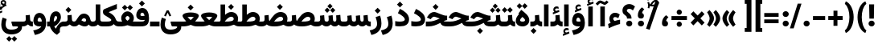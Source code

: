 SplineFontDB: 3.2
FontName: Vazirmatn-Black
FullName: Vazirmatn Black
FamilyName: Vazirmatn Black
Weight: Black
Copyright: Copyright 2015 The Vazirmatn Project Authors (https://github.com/rastikerdar/vazirmatn)
Version: 33.003
ItalicAngle: 0
UnderlinePosition: -730
UnderlineWidth: 100
Ascent: 1638
Descent: 410
InvalidEm: 0
LayerCount: 2
Layer: 0 0 "Back" 1
Layer: 1 0 "Fore" 0
PreferredKerning: 4
XUID: [1021 502 1027637223 14955255]
UniqueID: 4204345
FSType: 0
OS2Version: 4
OS2_WeightWidthSlopeOnly: 0
OS2_UseTypoMetrics: 1
CreationTime: 1431850356
ModificationTime: 1758483461
PfmFamily: 33
TTFWeight: 900
TTFWidth: 5
LineGap: 0
VLineGap: 0
Panose: 2 11 6 3 3 8 4 2 2 4
OS2TypoAscent: 2100
OS2TypoAOffset: 0
OS2TypoDescent: -1100
OS2TypoDOffset: 0
OS2TypoLinegap: 0
OS2WinAscent: 2200
OS2WinAOffset: 0
OS2WinDescent: 1300
OS2WinDOffset: 0
HheadAscent: 2100
HheadAOffset: 0
HheadDescent: -1100
HheadDOffset: 0
OS2SubXSize: 1331
OS2SubYSize: 1433
OS2SubXOff: 0
OS2SubYOff: 286
OS2SupXSize: 1331
OS2SupYSize: 1433
OS2SupXOff: 0
OS2SupYOff: 983
OS2StrikeYSize: 102
OS2StrikeYPos: 530
OS2CapHeight: 1638
OS2XHeight: 1082
OS2Vendor: '    '
OS2CodePages: 00000041.20080000
OS2UnicodeRanges: 80002003.80000000.00000008.00000000
Lookup: 1 9 0 "Single Substitution 0" { "Single Substitution 0 subtable"  } []
Lookup: 1 9 0 "Single Substitution 1" { "Single Substitution 1-2"  "Single Substitution 1-1"  "Single Substitution 1-3"  } []
Lookup: 1 9 0 "Single Substitution 2" { "Single Substitution 2-1"  } []
Lookup: 1 9 0 "Single Substitution 3" { "Single Substitution 3-1"  } []
Lookup: 1 9 0 "Single Substitution 4" { "Single Substitution 4-1"  } []
Lookup: 1 9 0 "Single Substitution 5" { "Single Substitution 5-1"  } []
Lookup: 1 1 0 "Single Substitution 6" { "Single Substitution 6-1"  } []
Lookup: 1 9 0 "'fina' Terminal Forms in Arabic lookup 1" { "'fina' Terminal Forms in Arabic lookup 1 subtable"  } ['fina' ('DFLT' <'dflt' > 'arab' <'FAR ' 'KUR ' 'URD ' 'dflt' > ) ]
Lookup: 1 9 0 "'medi' Medial Forms in Arabic lookup 2" { "'medi' Medial Forms in Arabic lookup 2 subtable"  } ['medi' ('DFLT' <'dflt' > 'arab' <'FAR ' 'KUR ' 'URD ' 'dflt' > ) ]
Lookup: 1 9 0 "'init' Initial Forms in Arabic lookup 3" { "'init' Initial Forms in Arabic lookup 3 subtable"  } ['init' ('DFLT' <'dflt' > 'arab' <'FAR ' 'KUR ' 'URD ' 'dflt' > ) ]
Lookup: 4 9 1 "'rlig' Required Ligatures in Arabic lookup 5" { "'rlig' Required Ligatures in Arabic lookup 5 subtable"  } ['rlig' ('DFLT' <'dflt' > 'arab' <'FAR ' 'KUR ' 'URD ' 'dflt' > ) ]
Lookup: 4 1 1 "'ccmp' Required Ligatures in Arabic lookup 4" { "'ccmp' Required Ligatures in Arabic lookup 4 subtable"  } ['ccmp' ('DFLT' <'dflt' > 'arab' <'FAR ' 'KUR ' 'URD ' 'dflt' > ) ]
Lookup: 6 9 0 "'calt' Contextual Alternates lookup 7" { "'calt' Contextual Alternates lookup 7 subtable 0"  "'calt' Contextual Alternates lookup 7 subtable 1"  "'calt' Contextual Alternates lookup 7 subtable 2"  "'calt' Contextual Alternates lookup 7 subtable 3"  "'calt' Contextual Alternates lookup 7 subtable 4"  "'calt' Contextual Alternates lookup 7 subtable 5"  "'calt' Contextual Alternates lookup 7 subtable 6"  } ['calt' ('DFLT' <'dflt' > 'arab' <'FAR ' 'KUR ' 'URD ' 'dflt' > ) ]
Lookup: 4 9 1 "'liga' Standard Ligatures in Arabic lookup 8" { "'liga' Standard Ligatures in Arabic lookup 8 subtable"  } ['liga' ('DFLT' <'dflt' > 'arab' <'FAR ' 'KUR ' 'URD ' 'dflt' > ) ]
Lookup: 4 1 1 "'liga' Standard Ligatures in Arabic lookup 9" { "'liga' Standard Ligatures in Arabic lookup 9 subtable"  } ['liga' ('DFLT' <'dflt' > 'arab' <'FAR ' 'KUR ' 'URD ' 'dflt' > ) ]
Lookup: 1 0 0 "'locl' Localized Forms in Arabic lookup 10" { "'locl' Localized Forms in Arabic lookup 10 subtable"  } ['locl' ('arab' <'URD ' > ) ]
Lookup: 257 0 0 "Single Positioning lookup 0" { "Single Positioning lookup 0 subtable"  } []
Lookup: 257 0 0 "Single Positioning lookup 1" { "Single Positioning lookup 1 subtable"  } []
Lookup: 257 0 0 "Single Positioning lookup 2" { "Single Positioning lookup 2 subtable"  } []
Lookup: 257 0 0 "Single Positioning lookup 3" { "Single Positioning lookup 3 subtable"  } []
Lookup: 257 0 0 "Single Positioning lookup 4" { "Single Positioning lookup 4 subtable"  } []
Lookup: 257 9 0 "Single Positioning lookup 5" { "Single Positioning lookup 5 subtable"  } []
Lookup: 257 9 0 "Single Positioning lookup 6" { "Single Positioning lookup 6 subtable"  } []
Lookup: 257 9 0 "Single Positioning lookup 7" { "Single Positioning lookup 7 subtable"  } []
Lookup: 264 9 0 "'kern' Horizontal Kerning lookup 5" { "'kern' Horizontal Kerning lookup 5 subtable 0"  "'kern' Horizontal Kerning lookup 5 subtable 1"  "'kern' Horizontal Kerning lookup 5 subtable 2"  "'kern' Horizontal Kerning lookup 5 subtable 3"  "'kern' Horizontal Kerning lookup 5 subtable 4"  "'kern' Horizontal Kerning lookup 5 subtable 5"  "'kern' Horizontal Kerning lookup 5 subtable 6"  "'kern' Horizontal Kerning lookup 5 subtable 7"  } ['kern' ('DFLT' <'dflt' > 'arab' <'FAR ' 'KUR ' 'URD ' 'dflt' > ) ]
Lookup: 260 1 0 "'mark' Mark Positioning lookup 6" { "'mark' Mark Positioning lookup 6 subtable"  } ['mark' ('DFLT' <'dflt' > 'arab' <'FAR ' 'KUR ' 'URD ' 'dflt' > ) ]
Lookup: 261 1 0 "'mark' Mark Positioning lookup 8" { "'mark' Mark Positioning lookup 8 subtable"  } ['mark' ('DFLT' <'dflt' > 'arab' <'FAR ' 'KUR ' 'URD ' 'dflt' > ) ]
Lookup: 260 1 0 "'mark' Mark Positioning lookup 9" { "'mark' Mark Positioning lookup 9 subtable"  } ['mark' ('DFLT' <'dflt' > 'arab' <'FAR ' 'KUR ' 'URD ' 'dflt' > ) ]
Lookup: 261 1 0 "'mark' Mark Positioning lookup 10" { "'mark' Mark Positioning lookup 10 subtable"  } ['mark' ('DFLT' <'dflt' > 'arab' <'FAR ' 'KUR ' 'URD ' 'dflt' > ) ]
Lookup: 262 1 0 "'mkmk' Mark to Mark in Arabic lookup 11" { "'mkmk' Mark to Mark in Arabic lookup 11 subtable"  } ['mkmk' ('DFLT' <'dflt' > 'arab' <'FAR ' 'KUR ' 'URD ' 'dflt' > ) ]
Lookup: 262 1 0 "'mkmk' Mark to Mark in Arabic lookup 12" { "'mkmk' Mark to Mark in Arabic lookup 12 subtable"  } ['mkmk' ('DFLT' <'dflt' > 'arab' <'FAR ' 'KUR ' 'URD ' 'dflt' > ) ]
MarkAttachClasses: 1
DEI: 91125
ChainPos2: coverage "'kern' Horizontal Kerning lookup 5 subtable 7" 0 0 0 1
 1 1 0
  Coverage: 21 parenleft bracketleft
  BCoverage: 158 uni0631 uni0632 uni0691 uni0693 uni0695 uni0696 uni0698 uniFB8A uniFB8B uniFB8C uniFB8D uniFEAD uniFEAE uniFEAF uniFEB0 uni0695.fina uni0693.fina uni0696.fina
 1
  SeqLookup: 0 "Single Positioning lookup 7"
EndFPST
ChainSub2: coverage "'calt' Contextual Alternates lookup 7 subtable 6" 0 0 0 1
 1 0 1
  Coverage: 115 uniFB58 uniFB59 uniFBFE uniFBFF uniFE91 uniFE92 uniFEF3 uniFEF4 uni06CE.init uni06CE.medi uni063D.init uni063D.medi
  FCoverage: 31 uniFBAF uniFBB1 uniFE88 uniFED6
 1
  SeqLookup: 0 "Single Substitution 5"
EndFPST
ChainPos2: coverage "'kern' Horizontal Kerning lookup 5 subtable 6" 0 0 0 1
 1 1 0
  Coverage: 27 parenleft slash bracketleft
  BCoverage: 7 uni0622
 1
  SeqLookup: 0 "Single Positioning lookup 6"
EndFPST
ChainPos2: coverage "'kern' Horizontal Kerning lookup 5 subtable 5" 0 0 0 1
 1 1 0
  Coverage: 7 uni0622
  BCoverage: 23 parenright bracketright
 1
  SeqLookup: 0 "Single Positioning lookup 5"
EndFPST
ChainSub2: coverage "'calt' Contextual Alternates lookup 7 subtable 0" 0 0 0 1
 1 0 1
  Coverage: 23 uniFEE3 uniFEE4 uniFEEC
  FCoverage: 83 uniFBFD uniFE8A uniFEF0 uniFEF2 uni06CE.fina uni06CD.fina uni06D0.fina uni063D.fina
 1
  SeqLookup: 0 "Single Substitution 3"
EndFPST
ChainSub2: coverage "'calt' Contextual Alternates lookup 7 subtable 5" 0 0 0 1
 1 0 1
  Coverage: 99 uniFB58 uniFB59 uniFBFE uniFBFF uniFEF3 uniFEF4 uni06CE.init uni06CE.medi uni063D.init uni063D.medi
  FCoverage: 121 uniFB7B uniFBD8 uniFBDA uniFBDF uniFBE3 uniFE9E uniFEA2 uniFEA6 uniFECA uniFECE uniFEEC uniFEEE uni06CA.fina uni06CF.fina
 1
  SeqLookup: 0 "Single Substitution 2"
EndFPST
ChainSub2: coverage "'calt' Contextual Alternates lookup 7 subtable 4" 0 0 0 1
 1 0 1
  Coverage: 193 uniFB58 uniFB59 uniFBFE uniFBFF uniFE91 uniFE92 uniFEF3 uniFEF4 uni06CE.init uni06CE.medi uni067C.init uni067C.medi uni06BC.init uni06BC.medi uni06D0.init uni06D0.medi uni063D.init uni063D.medi
  FCoverage: 83 uniFBFD uniFE8A uniFEF0 uniFEF2 uni06CE.fina uni06CD.fina uni06D0.fina uni063D.fina
 1
  SeqLookup: 0 "Single Substitution 1"
EndFPST
ChainSub2: coverage "'calt' Contextual Alternates lookup 7 subtable 3" 0 0 0 1
 1 0 1
  Coverage: 31 uniFE97 uniFE98 uniFE9B uniFE9C
  FCoverage: 392 uniFB69 uniFB8B uniFB8D uniFB8F uniFB91 uniFB93 uniFB95 uniFBA5.fina uniFBD4 uniFE82 uniFE84 uniFE88 uniFE8E uniFE94 uniFE98 uniFE9C uniFEB0 uniFED6 uniFED8 uniFEDA uniFEDC uniFEDE uniFEE0 uniFEE8 uniFEEA uniFEF6 uniFEF8 uniFEFA uniFEFC uni06D5.fina uni06B5.fina uni06B5.medi NameMe.65574 uni06AB.fina uni06AB.medi uni0763.fina uni0763.medi uni0762.fina uni0762.medi uni06AC.fina uni06AC.medi
 1
  SeqLookup: 0 "Single Substitution 1"
EndFPST
ChainPos2: coverage "'kern' Horizontal Kerning lookup 5 subtable 4" 0 0 0 1
 1 1 0
  Coverage: 55 uni06A9 uni06AF uniFB8E uniFB90 uniFB92 uniFB94 uniFEDB
  BCoverage: 47 uni062F uni0630 uniFBFD uniFEAA uniFEAC uniFEF0
 1
  SeqLookup: 0 "Single Positioning lookup 4"
EndFPST
ChainPos2: coverage "'kern' Horizontal Kerning lookup 5 subtable 3" 0 0 0 1
 1 1 0
  Coverage: 23 uni0639 uni063A uni06A0
  BCoverage: 87 uni0622 uni0627 uniFE8E uniFEF5 uniFEF6 uniFEF7 uniFEF8 uniFEF9 uniFEFA uniFEFB uniFEFC
 1
  SeqLookup: 0 "Single Positioning lookup 3"
EndFPST
ChainSub2: coverage "'calt' Contextual Alternates lookup 7 subtable 2" 0 0 0 1
 1 1 0
  Coverage: 15 uniFBB1 uniFBAF
  BCoverage: 409 uni0640 uniFB7C uniFB7D uniFB90 uniFB91 uniFB94 uniFB95 uniFBAC uniFE8B uniFE8C uniFE97 uniFE98 uniFE9B uniFE9C uniFE9F uniFEA0 uniFEA3 uniFEA4 uniFEA7 uniFEA8 uniFEB3 uniFEB4 uniFEB7 uniFEB8 uniFEBB uniFEBC uniFEBF uniFEC0 uniFEC3 uniFEC4 uniFEC7 uniFECB uniFECC uniFECF uniFED0 uniFED3 uniFED4 uniFED7 uniFED8 uniFEDB uniFEDC uniFEDF uniFEE0 uniFEE3 uniFEE4 uniFEE7 uniFEE8 uniFEEB uni06AA.medi uni06AA.init
 1
  SeqLookup: 0 "Single Substitution 4"
EndFPST
ChainPos2: coverage "'kern' Horizontal Kerning lookup 5 subtable 2" 0 0 0 1
 1 1 0
  Coverage: 830 uni0621 uni0622 uni0623 uni0624 uni0627 uni0628 uni0629 uni062A uni062B uni062F uni0630 uni0631 uni0632 uni0633 uni0634 uni0635 uni0636 uni0637 uni0638 uni0640 uni0641 uni0642 uni0643 uni0644 uni0645 uni0646 uni0647 uni0648 uni0679 uni067C uni067E uni0688 uni0691 uni0698 uni06A9 uni06AA uni06AB uni06AC uni06AD uni06AF uni06B5 uni06C0 uni06C1 uni06D2 uni06D3 uni06D5 uni0762 uni0763 uniFB68 uniFB7C uniFB8E uniFB90 uniFB92 uniFB94 uniFE8B uniFE91 uniFE97 uniFE9B uniFE9F uniFEA3 uniFEA7 uniFEB3 uniFEB7 uniFEBB uniFEBF uniFEC3 uniFEC7 uniFECB uniFECF uniFED3 uniFED7 uniFEDB uniFEDF uniFEE3 uniFEE7 uniFEEB uniFEF5 uniFEF7 uniFEF9 uniFEFB uni06B5.init lamVabove_alef.isol uni06AB.init LamAlefWasla uni06AA.init uni0763.init uniFE91.long1 uniFE91.long2 uniFE97.long uniFE9B.long uniFEE3.long uni06A0.init uni0762.init uni06AC.init
  BCoverage: 73 uni0631 uni0632 uniFEAE uniFEB0 uni0695 uni0695.fina uni0693 uni0693.fina
 1
  SeqLookup: 0 "Single Positioning lookup 2"
EndFPST
ChainPos2: coverage "'kern' Horizontal Kerning lookup 5 subtable 1" 0 0 0 1
 1 1 0
  Coverage: 785 uni0621 uni0622 uni0623 uni0624 uni0627 uni0628 uni0629 uni062A uni062B uni062F uni0630 uni0631 uni0632 uni0633 uni0634 uni0635 uni0636 uni0637 uni0638 uni0640 uni0641 uni0642 uni0643 uni0644 uni0645 uni0646 uni0647 uni0648 uni0679 uni067E uni0688 uni0691 uni0698 uni06A9 uni06AA uni06AB uni06AD uni06AF uni06C0 uni06C1 uni06D2 uni06D3 uni06D5 uni0762 uni0763 uniFB68 uniFB8E uniFB90 uniFB92 uniFB94 uniFE8B uniFE91 uniFE97 uniFE9B uniFE9F uniFEA3 uniFEA7 uniFEB3 uniFEB7 uniFEBB uniFEBF uniFEC3 uniFEC7 uniFECB uniFECF uniFED3 uniFED7 uniFEDB uniFEDF uniFEE3 uniFEE7 uniFEEB uniFEF5 uniFEF7 uniFEF9 uniFEFB uni06B5.init lamVabove_alef.isol uni06AB.init LamAlefWasla uni06AA.init uni0763.init uniFE91.long1 uniFE91.long2 uniFE97.long uniFE9B.long uniFEE3.long uni06A0.init uni0762.init
  BCoverage: 31 uni0698 uniFB8B uni0691 uniFB8D
 1
  SeqLookup: 0 "Single Positioning lookup 1"
EndFPST
ChainPos2: coverage "'kern' Horizontal Kerning lookup 5 subtable 0" 0 0 0 1
 1 1 0
  Coverage: 335 uni0622 uni0623 uni0625 uni0627 uni0643 uni0644 uni0671 uni06A9 uni06AB uni06AD uni06AF uni06B5 uni0763 uniFB50 uniFB90 uniFB94 uniFBD3 uniFBD5 uniFE81 uniFE83 uniFE87 uniFE8B uniFE8D uniFE97 uniFE9B uniFED7 uniFED9 uniFEDB uniFEDF uniFEF5 uniFEF7 uniFEF9 uniFEFB uni06B5.init lamVabove_alef.isol uni06AB.init LamAlefWasla uni0763.init
  BCoverage: 7 uni0622
 1
  SeqLookup: 0 "Single Positioning lookup 0"
EndFPST
ChainSub2: coverage "'calt' Contextual Alternates lookup 7 subtable 1" 0 0 0 1
 1 0 1
  Coverage: 99 uniFB58 uniFB59 uniFBFE uniFBFF uniFEF3 uniFEF4 uni06CE.init uni06CE.medi uni063D.init uni063D.medi
  FCoverage: 183 uniFB59 uniFB8B uniFB8D uniFB9F uniFBFF uniFEAE uniFEB0 uniFEDE uniFEE6 uniFEF4 uni0695.fina uni06CE.medi uni06B5.fina uni0693.fina uni0696.fina uni06BC.fina uni063D.medi uni06BD.fina
 1
  SeqLookup: 0 "Single Substitution 0"
EndFPST
LangName: 1033 "" "" "" "" "" "Version 33.003" "" "" "Saber Rastikerdar" "Saber Rastikerdar" "The first version of Vazirmatn (formerly named Vazir) was based on DejaVu 2.35 (was committed to the public domain) to begin designing and developing this new typeface. Non-Arabic (Latin) glyphs and data in the full version are imported from Roboto Variable font (version v3.004) under the Apache License, Version 2.0. https://github.com/davelab6/Roboto-Classic" "" "" "This Font Software is licensed under the SIL Open Font License, Version 1.1. This license is available with a FAQ at: https://scripts.sil.org/OFL" "https://scripts.sil.org/OFL" "" "Vazirmatn" "Black"
GaspTable: 1 65535 15 1
MATH:ScriptPercentScaleDown: 80
MATH:ScriptScriptPercentScaleDown: 60
MATH:DelimitedSubFormulaMinHeight: 7015
MATH:DisplayOperatorMinHeight: 4598
MATH:MathLeading: 0 
MATH:AxisHeight: 1465 
MATH:AccentBaseHeight: 2562 
MATH:FlattenedAccentBaseHeight: 3407 
MATH:SubscriptShiftDown: 0 
MATH:SubscriptTopMax: 2562 
MATH:SubscriptBaselineDropMin: 0 
MATH:SuperscriptShiftUp: 0 
MATH:SuperscriptShiftUpCramped: 0 
MATH:SuperscriptBottomMin: 2562 
MATH:SuperscriptBaselineDropMax: 0 
MATH:SubSuperscriptGapMin: 822 
MATH:SuperscriptBottomMaxWithSubscript: 2562 
MATH:SpaceAfterScript: 194 
MATH:UpperLimitGapMin: 0 
MATH:UpperLimitBaselineRiseMin: 0 
MATH:LowerLimitGapMin: 0 
MATH:LowerLimitBaselineDropMin: 0 
MATH:StackTopShiftUp: 0 
MATH:StackTopDisplayStyleShiftUp: 0 
MATH:StackBottomShiftDown: 0 
MATH:StackBottomDisplayStyleShiftDown: 0 
MATH:StackGapMin: 616 
MATH:StackDisplayStyleGapMin: 1436 
MATH:StretchStackTopShiftUp: 0 
MATH:StretchStackBottomShiftDown: 0 
MATH:StretchStackGapAboveMin: 0 
MATH:StretchStackGapBelowMin: 0 
MATH:FractionNumeratorShiftUp: 0 
MATH:FractionNumeratorDisplayStyleShiftUp: 0 
MATH:FractionDenominatorShiftDown: 0 
MATH:FractionDenominatorDisplayStyleShiftDown: 0 
MATH:FractionNumeratorGapMin: 205 
MATH:FractionNumeratorDisplayStyleGapMin: 616 
MATH:FractionRuleThickness: 205 
MATH:FractionDenominatorGapMin: 205 
MATH:FractionDenominatorDisplayStyleGapMin: 616 
MATH:SkewedFractionHorizontalGap: 0 
MATH:SkewedFractionVerticalGap: 0 
MATH:OverbarVerticalGap: 616 
MATH:OverbarRuleThickness: 205 
MATH:OverbarExtraAscender: 205 
MATH:UnderbarVerticalGap: 616 
MATH:UnderbarRuleThickness: 205 
MATH:UnderbarExtraDescender: 205 
MATH:RadicalVerticalGap: 205 
MATH:RadicalDisplayStyleVerticalGap: 845 
MATH:RadicalRuleThickness: 205 
MATH:RadicalExtraAscender: 205 
MATH:RadicalKernBeforeDegree: 1295 
MATH:RadicalKernAfterDegree: -5928 
MATH:RadicalDegreeBottomRaisePercent: 139
MATH:MinConnectorOverlap: 40
Encoding: Custom
UnicodeInterp: none
NameList: AGL For New Fonts
DisplaySize: -48
AntiAlias: 1
FitToEm: 1
WinInfo: 76 38 14
BeginPrivate: 0
EndPrivate
TeXData: 1 0 0 307200 153600 102400 553984 -1048576 102400 783286 444596 497025 792723 393216 433062 380633 303038 157286 324010 404750 52429 2506097 1059062 262144
AnchorClass2: "Anchor100" "'mkmk' Mark to Mark in Arabic lookup 12 subtable" "Anchor101" "'mkmk' Mark to Mark in Arabic lookup 11 subtable" "Anchor-2"""  "Anchor-3"""  "Anchor-4"""  "Anchor-5"""  "Anchor106" "'mark' Mark Positioning lookup 10 subtable" "Anchor107" "'mark' Mark Positioning lookup 6 subtable" "Anchor-8"""  "Anchor109" "'mark' Mark Positioning lookup 8 subtable" "Anchor110" "'mark' Mark Positioning lookup 9 subtable" "Anchor-11"""  "Anchor-12"""  "Anchor-13"""  "Anchor-14"""  "Anchor-15"""  "Anchor-16"""  "Anchor-17"""  "Anchor-18"""  "Anchor-19""" 
BeginChars: 583 583

StartChar: space
Encoding: 0 32 0
GlifName: space
Width: 500
VWidth: 2812
GlyphClass: 2
Flags: HW
LayerCount: 2
Fore
Validated: 1
EndChar

StartChar: exclam
Encoding: 1 33 1
GlifName: exclam
Width: 617
VWidth: 2799
GlyphClass: 2
Flags: HW
LayerCount: 2
Fore
SplineSet
115 185 m 0
 115 291 202 369 309 369 c 0
 416 369 502 291 502 185 c 0
 502 79 415 1 309 1 c 0
 199 1 115 79 115 185 c 0
152 1411 m 5
 470 1411 l 1
 453 499 l 1
 170 499 l 5
 152 1411 l 5
EndSplineSet
EndChar

StartChar: period
Encoding: 6 46 2
GlifName: period
Width: 637
VWidth: 2799
GlyphClass: 2
Flags: HW
LayerCount: 2
Fore
SplineSet
125 184 m 4
 125 290 212 368 319 368 c 4
 426 368 512 290 512 184 c 4
 512 78 425 0 319 0 c 4
 209 0 125 78 125 184 c 4
EndSplineSet
EndChar

StartChar: colon
Encoding: 8 58 3
GlifName: colon
Width: 637
VWidth: 2799
GlyphClass: 2
Flags: HW
LayerCount: 2
Fore
SplineSet
125 775 m 4
 125 881 212 959 319 959 c 4
 426 959 512 881 512 775 c 4
 512 669 425 591 319 591 c 4
 209 591 125 669 125 775 c 4
125 185 m 4
 125 291 212 369 319 369 c 4
 426 369 512 291 512 185 c 4
 512 79 425 1 319 1 c 4
 209 1 125 79 125 185 c 4
EndSplineSet
EndChar

StartChar: nbspace
Encoding: 12 160 4
GlifName: uni00A_0
Width: 500
VWidth: 2812
GlyphClass: 2
Flags: HW
LayerCount: 2
Fore
Validated: 1
EndChar

StartChar: uni060C
Encoding: 17 1548 5
GlifName: afii57388
Width: 637
VWidth: 2807
GlyphClass: 2
Flags: HW
LayerCount: 2
Fore
SplineSet
530 595 m 1
 455 526 401 454 381 353 c 1
 459 334 504 270 504 178 c 0
 504 67 436 0 321 0 c 0
 186 0 118 78 118 208 c 0
 118 425 221 595 377 717 c 1
 530 595 l 1
EndSplineSet
EndChar

StartChar: uni0615
Encoding: 22 1557 6
GlifName: uni0615
Width: 0
VWidth: 2748
GlyphClass: 4
Flags: HW
AnchorPoint: "Anchor110" 444 1207 mark 0
AnchorPoint: "Anchor109" 444 1207 mark 0
AnchorPoint: "Anchor101" 443 1984 basemark 0
AnchorPoint: "Anchor101" 444 1207 mark 0
LayerCount: 2
Fore
SplineSet
405 1383 m 2
 588 1383 683 1422 683 1501 c 0
 683 1556 643 1598 584 1598 c 0
 506 1598 420 1522 330 1382 c 1
 405 1383 l 2
239 1382 m 1
 251 1402 264 1422 276 1441 c 1
 276 1923 l 1
 362 1923 l 1
 362 1563 l 1
 429 1646 501 1691 580 1691 c 0
 696 1691 772 1612 772 1505 c 0
 771 1363 650 1291 407 1291 c 2
 127 1291 l 1
 127 1382 l 1
 239 1382 l 1
EndSplineSet
Validated: 1
EndChar

StartChar: uni061B
Encoding: 23 1563 7
GlifName: uni061B_
Width: 637
VWidth: 2807
GlyphClass: 2
Flags: HW
LayerCount: 2
Fore
SplineSet
125 185 m 0
 125 291 212 369 319 369 c 0
 426 369 512 291 512 185 c 0
 512 79 425 1 319 1 c 0
 209 1 125 79 125 185 c 0
530 1098 m 5
 455 1029 401 957 381 856 c 5
 459 837 504 773 504 681 c 4
 504 570 436 503 321 503 c 4
 186 503 118 581 118 711 c 4
 118 928 221 1098 377 1220 c 5
 530 1098 l 5
EndSplineSet
EndChar

StartChar: uni061F
Encoding: 24 1567 8
GlifName: uni061F_
Width: 902
VWidth: 2799
GlyphClass: 2
Flags: HW
LayerCount: 2
Fore
SplineSet
60 1006 m 0
 60 1245.73730469 261.463867188 1412.05175781 491.19140625 1412.05175781 c 0
 614.102539062 1412.05175781 744.676757812 1364.44335938 859 1253 c 1
 726 1005 l 1
 646.108398438 1078.6640625 565.788085938 1109.67285156 498.521484375 1109.67285156 c 0
 406.654296875 1109.67285156 339 1058.43164062 339 1004 c 0
 339 869 638 839 638 519 c 2
 638 499 l 1
 349 499 l 1
 349 517 l 2
 349 757 60 680 60 1006 c 0
299 185 m 0
 299 291 386 369 493 369 c 0
 600 369 686 291 686 185 c 0
 686 79 599 1 493 1 c 0
 383 1 299 79 299 185 c 0
EndSplineSet
EndChar

StartChar: uni0621
Encoding: 25 1569 9
GlifName: uni0621
Width: 909
VWidth: 3151
GlyphClass: 2
Flags: HW
AnchorPoint: "Anchor107" 504 -105 basechar 0
AnchorPoint: "Anchor110" 458 1086 basechar 0
LayerCount: 2
Fore
SplineSet
392 498 m 0
 392 451 440 390 483 362 c 1
 627 409 700 421 830 445 c 1
 830 168 l 1
 626 123 365 24 113 -105 c 1
 67 169 l 1
 115 195 185 222 233 245 c 1
 184 304 148 391 148 487 c 0
 148 689 293 856 501 856 c 0
 646 856 718 813 808 748 c 5
 718 524 l 5
 656 554 590 586 514 586 c 0
 461 586 392 550 392 498 c 0
EndSplineSet
Position2: "Single Positioning lookup 2 subtable" dx=0 dy=0 dh=-104 dv=0
Position2: "Single Positioning lookup 1 subtable" dx=0 dy=0 dh=-100 dv=0
EndChar

StartChar: uni0622
Encoding: 26 1570 10
GlifName: uni0622
Width: 556
VWidth: 2834
GlyphClass: 3
Flags: HW
AnchorPoint: "Anchor110" 282 1771 basechar 0
AnchorPoint: "Anchor107" 274 -203 basechar 0
LayerCount: 2
Fore
SplineSet
373.205078125 1565.89648438 m 2
 380.1953125 1562.71289062 387.131835938 1561.29296875 394.016601562 1561.29296875 c 0
 426.166992188 1561.29296875 447.16015625 1583.26171875 476.959960938 1610.140625 c 2
 536.995117188 1667.19238281 l 1
 660.103515625 1554.27050781 l 1
 592.306640625 1490.10546875 l 2
 525.990234375 1427.34179688 475.267578125 1388.98242188 411.161132812 1388.98242188 c 0
 382.299804688 1388.98242188 350.725585938 1396.75683594 313.794921875 1413.58007812 c 2
 184.794921875 1472.34179688 l 2
 167.911132812 1480.03222656 153.551757812 1483.63867188 140.420898438 1483.63867188 c 0
 102.890625 1483.63867188 75.38671875 1454.17773438 27.6044921875 1406.39550781 c 2
 -39.462890625 1339.328125 l 1
 -162.578125 1451.25585938 l 1
 -93.7841796875 1522.421875 l 2
 -11.6533203125 1607.38476562 54.3984375 1657.55175781 121.990234375 1657.55175781 c 0
 157.668945312 1657.55175781 196.5625 1646.36035156 244.205078125 1624.65820312 c 2
 373.205078125 1565.89648438 l 2
EndSplineSet
Refer: 544 -1 N 1 0 0 1 0 0 3
Position2: "Single Positioning lookup 5 subtable" dx=0 dy=0 dh=120 dv=0
Position2: "Single Positioning lookup 2 subtable" dx=0 dy=0 dh=-140 dv=0
Position2: "Single Positioning lookup 1 subtable" dx=0 dy=0 dh=-80 dv=0
Position2: "Single Positioning lookup 0 subtable" dx=0 dy=0 dh=335 dv=0
LCarets2: 1 0
Ligature2: "'liga' Standard Ligatures in Arabic lookup 9 subtable" uni0627 uni0653
Substitution2: "'fina' Terminal Forms in Arabic lookup 1 subtable" uniFE82
EndChar

StartChar: uni0623
Encoding: 27 1571 11
GlifName: uni0623
Width: 556
VWidth: 2834
GlyphClass: 3
Flags: HW
AnchorPoint: "Anchor110" 289 1904 basechar 0
AnchorPoint: "Anchor107" 293 -249 basechar 0
LayerCount: 2
Fore
Refer: 76 1652 N 1 0 0 1 -30 220 2
Refer: 544 -1 N 1 0 0 1 0 0 3
Position2: "Single Positioning lookup 0 subtable" dx=0 dy=0 dh=200 dv=0
Position2: "Single Positioning lookup 2 subtable" dx=0 dy=0 dh=-140 dv=0
Position2: "Single Positioning lookup 1 subtable" dx=0 dy=0 dh=-80 dv=0
LCarets2: 1 0
Ligature2: "'liga' Standard Ligatures in Arabic lookup 9 subtable" uni0627 uni0654
Substitution2: "'fina' Terminal Forms in Arabic lookup 1 subtable" uniFE84
EndChar

StartChar: uni0624
Encoding: 28 1572 12
GlifName: afii57412
Width: 970
VWidth: 2834
GlyphClass: 3
Flags: HW
AnchorPoint: "Anchor107" 461 -644 basechar 0
AnchorPoint: "Anchor110" 472 1493 basechar 0
LayerCount: 2
Fore
Refer: 76 1652 S 1 0 0 1 166 -196 2
Refer: 43 1608 N 1 0 0 1 0 0 3
Position2: "Single Positioning lookup 2 subtable" dx=0 dy=0 dh=-30 dv=0
Position2: "Single Positioning lookup 1 subtable" dx=0 dy=0 dh=-30 dv=0
LCarets2: 1 0
Ligature2: "'liga' Standard Ligatures in Arabic lookup 9 subtable" uni0648 uni0654
Substitution2: "'fina' Terminal Forms in Arabic lookup 1 subtable" uniFE86
EndChar

StartChar: uni0625
Encoding: 29 1573 13
GlifName: uni0625
Width: 556
VWidth: 2834
GlyphClass: 3
Flags: HW
AnchorPoint: "Anchor107" 289 -601 basechar 0
AnchorPoint: "Anchor110" 289 1545 basechar 0
LayerCount: 2
Fore
Refer: 76 1652 N 1 0 0 1 -36 -1707 2
Refer: 15 1575 N 1 0 0 1 1 0 3
Position2: "Single Positioning lookup 0 subtable" dx=0 dy=0 dh=137 dv=0
LCarets2: 1 0
Ligature2: "'liga' Standard Ligatures in Arabic lookup 9 subtable" uni0627 uni0655
Substitution2: "'fina' Terminal Forms in Arabic lookup 1 subtable" uniFE88
EndChar

StartChar: uni0626
Encoding: 30 1574 14
GlifName: afii57414
Width: 1495
VWidth: 2834
GlyphClass: 3
Flags: HW
AnchorPoint: "Anchor110" 483 1298 basechar 0
AnchorPoint: "Anchor107" 744 -700 basechar 0
LayerCount: 2
Fore
Refer: 76 1652 N 1 0 0 1 188.5 -392 2
Refer: 44 1609 N 1 0 0 1 0 0 3
LCarets2: 1 0
Ligature2: "'liga' Standard Ligatures in Arabic lookup 9 subtable" uni064A uni0654
Substitution2: "'fina' Terminal Forms in Arabic lookup 1 subtable" uniFE8A
Substitution2: "'medi' Medial Forms in Arabic lookup 2 subtable" uniFE8C
Substitution2: "'init' Initial Forms in Arabic lookup 3 subtable" uniFE8B
EndChar

StartChar: uni0627
Encoding: 31 1575 15
GlifName: uni0627
Width: 556
VWidth: 3091
GlyphClass: 2
Flags: HW
AnchorPoint: "Anchor110" 270 1555 basechar 0
AnchorPoint: "Anchor107" 275 -252 basechar 0
LayerCount: 2
Fore
SplineSet
423 1407 m 5
 423 1 l 5
 134 1 l 1
 134 1407 l 1
 423 1407 l 5
EndSplineSet
Position2: "Single Positioning lookup 2 subtable" dx=0 dy=0 dh=-140 dv=0
Position2: "Single Positioning lookup 1 subtable" dx=0 dy=0 dh=-80 dv=0
Position2: "Single Positioning lookup 0 subtable" dx=0 dy=0 dh=137 dv=0
Substitution2: "'fina' Terminal Forms in Arabic lookup 1 subtable" uniFE8E
EndChar

StartChar: uni0628
Encoding: 32 1576 16
GlifName: uni0628
Width: 1852
VWidth: 2834
GlyphClass: 2
Flags: HW
AnchorPoint: "Anchor110" 946 1079 basechar 0
AnchorPoint: "Anchor107" 952 -615 basechar 0
LayerCount: 2
Fore
Refer: 264 -1 N 1 0 0 1 855 -400 2
Refer: 73 1646 N 1 0 0 1 0 0 3
Position2: "Single Positioning lookup 2 subtable" dx=0 dy=0 dh=-160 dv=0
Position2: "Single Positioning lookup 1 subtable" dx=0 dy=0 dh=-80 dv=0
Substitution2: "'fina' Terminal Forms in Arabic lookup 1 subtable" uniFE90
Substitution2: "'medi' Medial Forms in Arabic lookup 2 subtable" uniFE92
Substitution2: "'init' Initial Forms in Arabic lookup 3 subtable" uniFE91
EndChar

StartChar: uni0629
Encoding: 33 1577 17
GlifName: uni0629
Width: 1015
VWidth: 2834
GlyphClass: 2
Flags: HW
AnchorPoint: "Anchor110" 480 1608 basechar 0
AnchorPoint: "Anchor107" 514 -245 basechar 0
LayerCount: 2
Fore
Refer: 42 1607 N 1 0 0 1 0 0 3
Refer: 265 -1 N 1 0 0 1 223 1195 2
Position2: "Single Positioning lookup 2 subtable" dx=0 dy=0 dh=-160 dv=0
Position2: "Single Positioning lookup 1 subtable" dx=0 dy=0 dh=-150 dv=0
Substitution2: "'fina' Terminal Forms in Arabic lookup 1 subtable" uniFE94
EndChar

StartChar: uni062A
Encoding: 34 1578 18
GlifName: uni062A_
Width: 1852
VWidth: 2834
GlyphClass: 2
Flags: HW
AnchorPoint: "Anchor107" 935 -237 basechar 0
AnchorPoint: "Anchor110" 933 1280 basechar 0
LayerCount: 2
Fore
Refer: 73 1646 N 1 0 0 1 0 0 3
Refer: 265 -1 N 1 0 0 1 676 841 2
Position2: "Single Positioning lookup 2 subtable" dx=0 dy=0 dh=-160 dv=0
Position2: "Single Positioning lookup 1 subtable" dx=0 dy=0 dh=-80 dv=0
Substitution2: "'fina' Terminal Forms in Arabic lookup 1 subtable" uniFE96
Substitution2: "'medi' Medial Forms in Arabic lookup 2 subtable" uniFE98
Substitution2: "'init' Initial Forms in Arabic lookup 3 subtable" uniFE97
EndChar

StartChar: uni062B
Encoding: 35 1579 19
GlifName: uni062B_
Width: 1852
VWidth: 2834
GlyphClass: 2
Flags: HW
AnchorPoint: "Anchor107" 935 -235 basechar 0
AnchorPoint: "Anchor110" 943 1489 basechar 0
LayerCount: 2
Fore
Refer: 73 1646 N 1 0 0 1 0 0 3
Refer: 266 -1 N 1 0 0 1 678 828 2
Position2: "Single Positioning lookup 2 subtable" dx=0 dy=0 dh=-160 dv=0
Position2: "Single Positioning lookup 1 subtable" dx=0 dy=0 dh=-80 dv=0
Substitution2: "'fina' Terminal Forms in Arabic lookup 1 subtable" uniFE9A
Substitution2: "'medi' Medial Forms in Arabic lookup 2 subtable" uniFE9C
Substitution2: "'init' Initial Forms in Arabic lookup 3 subtable" uniFE9B
EndChar

StartChar: uni062C
Encoding: 36 1580 20
GlifName: uni062C_
Width: 1431
VWidth: 2834
GlyphClass: 2
Flags: HW
AnchorPoint: "Anchor110" 594.5 1254 basechar 0
AnchorPoint: "Anchor107" 755 -872 basechar 0
LayerCount: 2
Fore
Refer: 21 1581 N 1 0 0 1 0 0 3
Refer: 264 -1 N 1 0 0 1 761 -104 2
Substitution2: "'fina' Terminal Forms in Arabic lookup 1 subtable" uniFE9E
Substitution2: "'medi' Medial Forms in Arabic lookup 2 subtable" uniFEA0
Substitution2: "'init' Initial Forms in Arabic lookup 3 subtable" uniFE9F
EndChar

StartChar: uni062D
Encoding: 37 1581 21
GlifName: uni062D_
Width: 1431
VWidth: 3091
GlyphClass: 2
Flags: HW
AnchorPoint: "Anchor107" 739 -855 basechar 0
AnchorPoint: "Anchor110" 595.5 1257 basechar 0
LayerCount: 2
Fore
SplineSet
1334 729 m 1
 1333 453 l 1
 939 420 350 248 350 -104 c 0
 350 -291 542 -390 772 -390 c 0
 967 -390 1144 -348 1279 -297 c 1
 1367 -587 l 1
 1180 -660 977 -691 788 -691 c 0
 399 -691 80 -528 80 -110 c 0
 80 285 409 514.83984375 734 612.83984375 c 1
 616 663 540.625 692 506 692 c 0
 435 692 375 636 341 591 c 2
 283 518 l 1
 46 634 l 1
 96 716 l 2
 191 872 325 991 507 991 c 0
 696.25390625 991 1062 732 1334 729 c 1
EndSplineSet
Substitution2: "'fina' Terminal Forms in Arabic lookup 1 subtable" uniFEA2
Substitution2: "'medi' Medial Forms in Arabic lookup 2 subtable" uniFEA4
Substitution2: "'init' Initial Forms in Arabic lookup 3 subtable" uniFEA3
EndChar

StartChar: uni062E
Encoding: 38 1582 22
GlifName: uni062E_
Width: 1431
VWidth: 2834
GlyphClass: 2
Flags: HW
AnchorPoint: "Anchor107" 765 -872 basechar 0
AnchorPoint: "Anchor110" 607 1591 basechar 0
LayerCount: 2
Fore
Refer: 264 -1 N 1 0 0 1 512 1174 2
Refer: 21 1581 N 1 0 0 1 0 0 3
Substitution2: "'fina' Terminal Forms in Arabic lookup 1 subtable" uniFEA6
Substitution2: "'medi' Medial Forms in Arabic lookup 2 subtable" uniFEA8
Substitution2: "'init' Initial Forms in Arabic lookup 3 subtable" uniFEA7
EndChar

StartChar: uni062F
Encoding: 39 1583 23
GlifName: uni062F_
Width: 1040
VWidth: 3091
GlyphClass: 2
Flags: HW
AnchorPoint: "Anchor110" 414 1294 basechar 0
AnchorPoint: "Anchor107" 477 -255 basechar 0
LayerCount: 2
Fore
SplineSet
356 306 m 0
 502 306 690 325 690 445 c 0
 690 571 469 738 248 839 c 1
 380 1118 l 5
 652 986 961 786 961 458 c 0
 961 124 716 2 371 2 c 0
 260 2 170 8 79 28 c 1
 79 337 l 1
 165 319 281 306 356 306 c 0
EndSplineSet
Validated: 1
Position2: "Single Positioning lookup 2 subtable" dx=0 dy=0 dh=-160 dv=0
Position2: "Single Positioning lookup 1 subtable" dx=0 dy=0 dh=-150 dv=0
Substitution2: "'fina' Terminal Forms in Arabic lookup 1 subtable" uniFEAA
EndChar

StartChar: uni0630
Encoding: 40 1584 24
GlifName: uni0630
Width: 1040
VWidth: 2834
GlyphClass: 2
Flags: HW
AnchorPoint: "Anchor107" 475 -254 basechar 0
AnchorPoint: "Anchor110" 379 1705 basechar 0
LayerCount: 2
Fore
Refer: 264 -1 N 1 0 0 1 283 1291 2
Refer: 23 1583 N 1 0 0 1 0 0 3
Position2: "Single Positioning lookup 2 subtable" dx=0 dy=0 dh=-160 dv=0
Position2: "Single Positioning lookup 1 subtable" dx=0 dy=0 dh=-150 dv=0
Substitution2: "'fina' Terminal Forms in Arabic lookup 1 subtable" uniFEAC
EndChar

StartChar: uni0631
Encoding: 41 1585 25
GlifName: uni0631
Width: 762
VWidth: 2242
GlyphClass: 2
Flags: HW
AnchorPoint: "Anchor110" 438 948 basechar 0
AnchorPoint: "Anchor107" 383 -654 basechar 0
LayerCount: 2
Fore
SplineSet
48 -547 m 5
 -62 -259 l 5
 220 -198 410 -106 410 172 c 4
 410 295 360 466 316 597 c 5
 605 691 l 5
 658 542 687 358 687 198 c 4
 687 -239 426 -471 48 -547 c 5
EndSplineSet
Position2: "Single Positioning lookup 2 subtable" dx=0 dy=0 dh=-31 dv=0
Position2: "Single Positioning lookup 1 subtable" dx=0 dy=0 dh=-30 dv=0
Substitution2: "'fina' Terminal Forms in Arabic lookup 1 subtable" uniFEAE
EndChar

StartChar: uni0632
Encoding: 42 1586 26
GlifName: uni0632
Width: 762
VWidth: 2834
GlyphClass: 2
Flags: HW
AnchorPoint: "Anchor107" 379 -651 basechar 0
AnchorPoint: "Anchor110" 428 1344 basechar 0
LayerCount: 2
Fore
Refer: 264 -1 N 1 0 0 1 348 903 2
Refer: 25 1585 N 1 0 0 1 0 0 3
Position2: "Single Positioning lookup 2 subtable" dx=0 dy=0 dh=-31 dv=0
Position2: "Single Positioning lookup 1 subtable" dx=0 dy=0 dh=-30 dv=0
Substitution2: "'fina' Terminal Forms in Arabic lookup 1 subtable" uniFEB0
EndChar

StartChar: uni0633
Encoding: 43 1587 27
GlifName: uni0633
Width: 2480
VWidth: 2144
GlyphClass: 2
Flags: HW
AnchorPoint: "Anchor110" 1754 1064 basechar 0
AnchorPoint: "Anchor107" 723 -744 basechar 0
LayerCount: 2
Fore
SplineSet
1513 0 m 0
 1456 0 1410 22 1368 46 c 1
 1324 -300 1093 -514 718 -514 c 0
 287 -514 82 -244 82 122 c 0
 82 284 119 461 187 635 c 1
 446 536 l 1
 395 392 356 253 356 137 c 0
 356 -51 441 -208 718 -208 c 0
 997 -208 1092 -64 1092 136 c 0
 1092 277 1037 433 976 580 c 1
 1261 686 l 1
 1330 476 l 2
 1359 387 1410 311 1515 310 c 0
 1620 310 1645 352 1645 464 c 4
 1645 491 1637 609 1631 680 c 5
 1899 713 l 5
 1921 431 l 6
 1927 354 1953 310 2034 310 c 0
 2108 310 2131 378 2131 462 c 0
 2131 578 2088 724 2077 767 c 1
 2352 842 l 1
 2380 733 2400 607 2400 486 c 0
 2400 231 2313 0 2036 0 c 0
 1916 0 1837 56 1780 123 c 5
 1713 58 1632 0 1513 0 c 0
EndSplineSet
Position2: "Single Positioning lookup 2 subtable" dx=0 dy=0 dh=-160 dv=0
Position2: "Single Positioning lookup 1 subtable" dx=0 dy=0 dh=-80 dv=0
Substitution2: "'fina' Terminal Forms in Arabic lookup 1 subtable" uniFEB2
Substitution2: "'medi' Medial Forms in Arabic lookup 2 subtable" uniFEB4
Substitution2: "'init' Initial Forms in Arabic lookup 3 subtable" uniFEB3
EndChar

StartChar: uni0634
Encoding: 44 1588 28
GlifName: uni0634
Width: 2480
VWidth: 3101
GlyphClass: 2
Flags: HW
AnchorPoint: "Anchor107" 713 -744 basechar 0
AnchorPoint: "Anchor110" 1708 1590 basechar 0
LayerCount: 2
Fore
Refer: 266 -1 N 1 0 0 1 1471 962 2
Refer: 27 1587 N 1 0 0 1 0 0 3
Position2: "Single Positioning lookup 2 subtable" dx=0 dy=0 dh=-160 dv=0
Position2: "Single Positioning lookup 1 subtable" dx=0 dy=0 dh=-80 dv=0
Substitution2: "'fina' Terminal Forms in Arabic lookup 1 subtable" uniFEB6
Substitution2: "'medi' Medial Forms in Arabic lookup 2 subtable" uniFEB8
Substitution2: "'init' Initial Forms in Arabic lookup 3 subtable" uniFEB7
EndChar

StartChar: uni0635
Encoding: 45 1589 29
GlifName: uni0635
Width: 2616
VWidth: 3091
GlyphClass: 2
Flags: HW
AnchorPoint: "Anchor107" 723 -744 basechar 0
AnchorPoint: "Anchor110" 2060 1241 basechar 0
LayerCount: 2
Fore
SplineSet
718 -514 m 0
 287 -514 82 -244 82 122 c 0
 82 284 119 461 187 635 c 1
 446 536 l 1
 395 392 356 253 356 137 c 0
 356 -51 441 -208 718 -208 c 0
 998 -208 1092 -64 1092 136 c 0
 1092 277 1037 433 976 580 c 1
 1261 686 l 1
 1329 478 l 2
 1349 416 1370 350 1400 350 c 1
 1570 629 1791 926 2096 926 c 0
 2354 926 2537 749 2537 502 c 0
 2537 111 2172 0 1748 0 c 2
 1696 0 l 2
 1562 0 1462 20 1368 46 c 5
 1324 -300 1094 -514 718 -514 c 0
2103 623 m 0
 1948 623 1788 453 1687 310 c 1
 1764 310 l 2
 2013 310 2259 329 2259 481 c 0
 2259 568 2191 623 2103 623 c 0
EndSplineSet
Position2: "Single Positioning lookup 2 subtable" dx=0 dy=0 dh=-160 dv=0
Position2: "Single Positioning lookup 1 subtable" dx=0 dy=0 dh=-150 dv=0
Substitution2: "'fina' Terminal Forms in Arabic lookup 1 subtable" uniFEBA
Substitution2: "'medi' Medial Forms in Arabic lookup 2 subtable" uniFEBC
Substitution2: "'init' Initial Forms in Arabic lookup 3 subtable" uniFEBB
EndChar

StartChar: uni0636
Encoding: 46 1590 30
GlifName: uni0636
Width: 2616
VWidth: 2834
GlyphClass: 2
Flags: HW
AnchorPoint: "Anchor107" 723 -744 basechar 0
AnchorPoint: "Anchor110" 2045 1542 basechar 0
LayerCount: 2
Fore
Refer: 264 -1 S 1 0 0 1 1956 1138 2
Refer: 29 1589 N 1 0 0 1 0 0 3
Position2: "Single Positioning lookup 2 subtable" dx=0 dy=0 dh=-160 dv=0
Position2: "Single Positioning lookup 1 subtable" dx=0 dy=0 dh=-150 dv=0
Substitution2: "'fina' Terminal Forms in Arabic lookup 1 subtable" uniFEBE
Substitution2: "'medi' Medial Forms in Arabic lookup 2 subtable" uniFEC0
Substitution2: "'init' Initial Forms in Arabic lookup 3 subtable" uniFEBF
EndChar

StartChar: uni0637
Encoding: 47 1591 31
GlifName: uni0637
Width: 1577
VWidth: 3091
GlyphClass: 2
Flags: HW
AnchorPoint: "Anchor110" 524 1559 basechar 0
AnchorPoint: "Anchor107" 692 -252 basechar 0
LayerCount: 2
Fore
SplineSet
1064 623 m 0
 909 623 749 453 648 310 c 1
 725 310 l 2
 974 310 1220 329 1220 481 c 0
 1220 568 1152 623 1064 623 c 0
328 310 m 1
 345 337 363 361 382 387 c 5
 382 1407 l 1
 671 1407 l 1
 671 745 l 1
 790 853 906 925 1057 926 c 0
 1315 926 1498 749 1498 502 c 0
 1498 111 1133 0 709 0 c 2
 69 0 l 1
 69 310 l 1
 328 310 l 1
EndSplineSet
Position2: "Single Positioning lookup 2 subtable" dx=0 dy=0 dh=-160 dv=0
Position2: "Single Positioning lookup 1 subtable" dx=0 dy=0 dh=-150 dv=0
Substitution2: "'fina' Terminal Forms in Arabic lookup 1 subtable" uniFEC2
Substitution2: "'medi' Medial Forms in Arabic lookup 2 subtable" uniFEC4
Substitution2: "'init' Initial Forms in Arabic lookup 3 subtable" uniFEC3
EndChar

StartChar: uni0638
Encoding: 48 1592 32
GlifName: uni0638
Width: 1577
VWidth: 2834
GlyphClass: 2
Flags: HW
AnchorPoint: "Anchor110" 524 1559 basechar 0
AnchorPoint: "Anchor107" 703 -247 basechar 0
LayerCount: 2
Fore
Refer: 264 -1 S 1 0 0 1 947 1138 2
Refer: 31 1591 N 1 0 0 1 0 0 3
Position2: "Single Positioning lookup 2 subtable" dx=0 dy=0 dh=-160 dv=0
Position2: "Single Positioning lookup 1 subtable" dx=0 dy=0 dh=-150 dv=0
Substitution2: "'fina' Terminal Forms in Arabic lookup 1 subtable" uniFEC6
Substitution2: "'medi' Medial Forms in Arabic lookup 2 subtable" uniFEC8
Substitution2: "'init' Initial Forms in Arabic lookup 3 subtable" uniFEC7
EndChar

StartChar: uni0639
Encoding: 49 1593 33
GlifName: uni0639
Width: 1327
VWidth: 3091
GlyphClass: 2
Flags: HW
AnchorPoint: "Anchor107" 718 -865 basechar 0
AnchorPoint: "Anchor110" 722 1376 basechar 0
LayerCount: 2
Fore
SplineSet
1148 540 m 1
 1131 248 l 1
 1071 250 1028 250 983 250 c 0
 646 250 349 154 349 -106 c 0
 349 -293 533 -392 735 -392 c 0
 899 -392 1033 -357 1175 -300 c 1
 1258 -589 l 1
 1099 -652 915 -691 746 -691 c 0
 391 -691 79 -527 79 -115 c 0
 79 133 185 303 378 430 c 5
 334 488 294 585 294 693 c 4
 294 937 508 1144 744 1144 c 0
 883 1144 1020 1084 1151 990 c 1
 1039 737 l 1
 953 788 876 832 764 832 c 0
 668 832 571 775 571 679 c 0
 571 608 614 552 648 528 c 1
 767 541 861 550 962 550 c 0
 1020 550 1079 547 1148 540 c 1
EndSplineSet
Position2: "Single Positioning lookup 3 subtable" dx=0 dy=0 dh=-93 dv=0
Substitution2: "'fina' Terminal Forms in Arabic lookup 1 subtable" uniFECA
Substitution2: "'medi' Medial Forms in Arabic lookup 2 subtable" uniFECC
Substitution2: "'init' Initial Forms in Arabic lookup 3 subtable" uniFECB
EndChar

StartChar: uni063A
Encoding: 50 1594 34
GlifName: uni063A_
Width: 1327
VWidth: 2834
GlyphClass: 2
Flags: HW
AnchorPoint: "Anchor107" 718 -862 basechar 0
AnchorPoint: "Anchor110" 728 1755 basechar 0
LayerCount: 2
Fore
Refer: 264 -1 N 1 0 0 1 633 1344 2
Refer: 33 1593 N 1 0 0 1 0 0 3
Position2: "Single Positioning lookup 3 subtable" dx=0 dy=0 dh=-93 dv=0
Substitution2: "'fina' Terminal Forms in Arabic lookup 1 subtable" uniFECE
Substitution2: "'medi' Medial Forms in Arabic lookup 2 subtable" uniFED0
Substitution2: "'init' Initial Forms in Arabic lookup 3 subtable" uniFECF
EndChar

StartChar: uni0640
Encoding: 52 1600 35
GlifName: afii57440
Width: 565
VWidth: 3091
GlyphClass: 2
Flags: HW
AnchorPoint: "Anchor110" 286 977 basechar 0
AnchorPoint: "Anchor107" 290 -245 basechar 0
LayerCount: 2
Fore
SplineSet
-20 310 m 5
 585 310 l 5
 585 0 l 1
 -20 0 l 1
 -20 310 l 5
EndSplineSet
Validated: 1
Position2: "Single Positioning lookup 2 subtable" dx=0 dy=0 dh=-160 dv=0
Position2: "Single Positioning lookup 1 subtable" dx=0 dy=0 dh=-150 dv=0
EndChar

StartChar: uni0641
Encoding: 53 1601 36
GlifName: uni0641
Width: 1836
VWidth: 2834
GlyphClass: 2
Flags: HW
AnchorPoint: "Anchor107" 935 -237 basechar 0
AnchorPoint: "Anchor110" 1307 1777 basechar 0
LayerCount: 2
Fore
Refer: 264 -1 S 1 0 0 1 1214 1367 2
Refer: 80 1697 N 1 0 0 1 0 0 3
Position2: "Single Positioning lookup 2 subtable" dx=0 dy=0 dh=-140 dv=0
Position2: "Single Positioning lookup 1 subtable" dx=0 dy=0 dh=-80 dv=0
Substitution2: "'fina' Terminal Forms in Arabic lookup 1 subtable" uniFED2
Substitution2: "'medi' Medial Forms in Arabic lookup 2 subtable" uniFED4
Substitution2: "'init' Initial Forms in Arabic lookup 3 subtable" uniFED3
EndChar

StartChar: uni0642
Encoding: 54 1602 37
GlifName: uni0642
Width: 1477
VWidth: 2834
GlyphClass: 2
Flags: HW
AnchorPoint: "Anchor107" 745 -658 basechar 0
AnchorPoint: "Anchor110" 944 1489 basechar 0
LayerCount: 2
Fore
Refer: 265 -1 S 1 0 0 1 691 1069 2
Refer: 74 1647 N 1 0 0 1 0 0 3
Position2: "Single Positioning lookup 2 subtable" dx=0 dy=0 dh=-60 dv=0
Position2: "Single Positioning lookup 1 subtable" dx=0 dy=0 dh=-60 dv=0
Substitution2: "'fina' Terminal Forms in Arabic lookup 1 subtable" uniFED6
Substitution2: "'medi' Medial Forms in Arabic lookup 2 subtable" uniFED8
Substitution2: "'init' Initial Forms in Arabic lookup 3 subtable" uniFED7
EndChar

StartChar: uni0643
Encoding: 55 1603 38
GlifName: uni0643
Width: 1875
VWidth: 3094
GlyphClass: 2
Flags: HW
AnchorPoint: "Anchor110" 948 1322 basechar 0
AnchorPoint: "Anchor107" 932 -237 basechar 0
LayerCount: 2
Fore
SplineSet
885 310 m 2
 1033 310 l 2
 1387 310 1453 344 1453 523 c 2
 1453 1407 l 1
 1742 1407 l 1
 1742 526 l 2
 1742 56 1478 -5.24148830035e-14 1050 0 c 2
 885 0 l 2
 438 0 79 85 79 506 c 0
 79 632 110 754 152 854 c 1
 409 757 l 1
 386 693 354 599 354 521 c 4
 354 330 608 310 885 310 c 2
EndSplineSet
Refer: 420 -1 N 1.035 0 0 1.035 -13 91 2
Position2: "Single Positioning lookup 2 subtable" dx=0 dy=0 dh=-140 dv=0
Position2: "Single Positioning lookup 1 subtable" dx=0 dy=0 dh=-80 dv=0
Position2: "Single Positioning lookup 0 subtable" dx=0 dy=0 dh=137 dv=0
Substitution2: "'fina' Terminal Forms in Arabic lookup 1 subtable" uniFEDA
Substitution2: "'medi' Medial Forms in Arabic lookup 2 subtable" uniFEDC
Substitution2: "'init' Initial Forms in Arabic lookup 3 subtable" uniFEDB
EndChar

StartChar: uni0644
Encoding: 56 1604 39
GlifName: uni0644
Width: 1381
VWidth: 3091
GlyphClass: 2
Flags: HW
AnchorPoint: "Anchor107" 684 -716 basechar 0
AnchorPoint: "Anchor110" 591 1113 basechar 0
LayerCount: 2
Fore
SplineSet
1248 176 m 2
 1248 -246 1088 -496 680 -496 c 0
 285 -496 79 -275 79 113 c 0
 79 270 119 448 183 603 c 1
 442 504 l 1
 396 385 351 231 351 113 c 0
 351 -82 460 -190 680 -190 c 0
 906 -190 959 -51 959 158 c 2
 959 1407 l 1
 1248 1407 l 1
 1248 176 l 2
EndSplineSet
Position2: "Single Positioning lookup 2 subtable" dx=0 dy=0 dh=-60 dv=0
Position2: "Single Positioning lookup 1 subtable" dx=0 dy=0 dh=-60 dv=0
Position2: "Single Positioning lookup 0 subtable" dx=0 dy=0 dh=137 dv=0
Substitution2: "'fina' Terminal Forms in Arabic lookup 1 subtable" uniFEDE
Substitution2: "'medi' Medial Forms in Arabic lookup 2 subtable" uniFEE0
Substitution2: "'init' Initial Forms in Arabic lookup 3 subtable" uniFEDF
EndChar

StartChar: uni0645
Encoding: 57 1605 40
GlifName: uni0645
Width: 1278
VWidth: 2744
GlyphClass: 2
Flags: HW
AnchorPoint: "Anchor110" 772 1085 basechar 0
AnchorPoint: "Anchor107" 237 -780 basechar 0
LayerCount: 2
Fore
SplineSet
929 399 m 4
 929 469 872 540 784 540 c 0
 703 540 646 439 620 365 c 1
 699 329 790 288 849 288 c 0
 910 288 929 344 929 399 c 4
353 410 m 1
 420 625 568 837 780 837 c 0
 1033 837 1199 664 1199 397 c 0
 1199 174 1076 -16 844 -16 c 0
 702 -16 497 109 421 109 c 0
 371 109 358 -49 358 -220 c 0
 358 -398 372 -591 377 -637 c 1
 83 -637 l 1
 75 -489 68 -348 68 -218 c 0
 68 143 104 366 353 410 c 1
EndSplineSet
Position2: "Single Positioning lookup 2 subtable" dx=0 dy=0 dh=-160 dv=0
Position2: "Single Positioning lookup 1 subtable" dx=0 dy=0 dh=-150 dv=0
Substitution2: "'init' Initial Forms in Arabic lookup 3 subtable" uniFEE3
Substitution2: "'medi' Medial Forms in Arabic lookup 2 subtable" uniFEE4
Substitution2: "'fina' Terminal Forms in Arabic lookup 1 subtable" uniFEE2
EndChar

StartChar: uni0646
Encoding: 58 1606 41
GlifName: uni0646
Width: 1445
VWidth: 2834
GlyphClass: 2
Flags: HW
AnchorPoint: "Anchor107" 740 -653 basechar 0
AnchorPoint: "Anchor110" 708 1182 basechar 0
LayerCount: 2
Fore
Refer: 264 -1 S 1 0 0 1 609 673 2
Refer: 83 1722 S 1 0 0 1 0 0 3
Position2: "Single Positioning lookup 2 subtable" dx=0 dy=0 dh=-60 dv=0
Position2: "Single Positioning lookup 1 subtable" dx=0 dy=0 dh=-60 dv=0
Substitution2: "'fina' Terminal Forms in Arabic lookup 1 subtable" uniFEE6
Substitution2: "'medi' Medial Forms in Arabic lookup 2 subtable" uniFEE8
Substitution2: "'init' Initial Forms in Arabic lookup 3 subtable" uniFEE7
EndChar

StartChar: uni0647
Encoding: 59 1607 42
GlifName: uni0647
Width: 1015
VWidth: 3091
GlyphClass: 2
Flags: HW
AnchorPoint: "Anchor110" 454 1295 basechar 0
AnchorPoint: "Anchor107" 481 -258 basechar 0
LayerCount: 2
Fore
SplineSet
666 404 m 0
 666 462 567 555 496 606 c 1
 436 554 350 457 350 398 c 0
 350 339 414 310 507 310 c 0
 608 310 666 338 666 404 c 0
284 789 m 1
 244 824 l 1
 424 1054 l 1
 658 871 937 677 937 407 c 0
 937 155 756 4 508 4 c 0
 224 4 78 161 78 370 c 0
 78 540 172 658 284 789 c 1
EndSplineSet
Validated: 1
Position2: "Single Positioning lookup 2 subtable" dx=0 dy=0 dh=-160 dv=0
Position2: "Single Positioning lookup 1 subtable" dx=0 dy=0 dh=-150 dv=0
Substitution2: "'fina' Terminal Forms in Arabic lookup 1 subtable" uniFEEA
Substitution2: "'medi' Medial Forms in Arabic lookup 2 subtable" uniFEEC
Substitution2: "'init' Initial Forms in Arabic lookup 3 subtable" uniFEEB
EndChar

StartChar: uni0648
Encoding: 60 1608 43
GlifName: uni0648
Width: 970
VWidth: 2242
GlyphClass: 2
Flags: HW
AnchorPoint: "Anchor107" 461 -644 basechar 0
AnchorPoint: "Anchor110" 475 1128 basechar 0
LayerCount: 2
Fore
SplineSet
892 232 m 0
 892 -251 607 -464 175 -547 c 1
 68 -259 l 1
 333 -208 530 -120 582 7 c 1
 551 1 520 -2 495 -2 c 0
 240 -2 79 102 79 368 c 0
 79 585 210 852 467 852 c 4
 760 852 892 540 892 232 c 0
489 307 m 0
 546 307 593 314 619 320 c 1
 607 397 573 551 465 551 c 0
 374 551 348 439 348 380 c 0
 348 313 413 307 489 307 c 0
EndSplineSet
Position2: "Single Positioning lookup 2 subtable" dx=0 dy=0 dh=-30 dv=0
Position2: "Single Positioning lookup 1 subtable" dx=0 dy=0 dh=-30 dv=0
Substitution2: "'fina' Terminal Forms in Arabic lookup 1 subtable" uniFEEE
EndChar

StartChar: uni0649
Encoding: 61 1609 44
GlifName: uni0649
Width: 1495
VWidth: 3091
GlyphClass: 2
Flags: HW
AnchorPoint: "Anchor107" 716 -732 basechar 0
AnchorPoint: "Anchor110" 532 893 basechar 0
LayerCount: 2
Fore
SplineSet
718 -504 m 0
 287 -504 82 -234 82 132 c 0
 82 294 119 471 187 645 c 5
 446 546 l 5
 395 402 356 263 356 147 c 0
 356 -41 441 -198 718 -198 c 0
 1026 -198 1163 -70 1163 -8 c 0
 1163 6 1157 10 1137 10 c 2
 975 10 l 2
 850 10 649 29 649 350 c 0
 649 629 841 900 1141 900 c 0
 1246 900 1350 867 1432 807 c 1
 1334 532 l 1
 1260 572 1194 586 1143 586 c 0
 1004 586 921 486 921 351 c 0
 921 321 948 320 975 320 c 2
 1117 320 l 2
 1354 320 1429 201 1429 37 c 0
 1429 -261 1173 -504 718 -504 c 0
EndSplineSet
Substitution2: "'fina' Terminal Forms in Arabic lookup 1 subtable" uniFEF0
Substitution2: "'medi' Medial Forms in Arabic lookup 2 subtable" uniFBE9
Substitution2: "'init' Initial Forms in Arabic lookup 3 subtable" uniFBE8
EndChar

StartChar: uni064A
Encoding: 62 1610 45
GlifName: uni064A_
Width: 1495
VWidth: 2834
GlyphClass: 2
Flags: HW
AnchorPoint: "Anchor110" 522 893 basechar 0
AnchorPoint: "Anchor107" 743 -1091 basechar 0
LayerCount: 2
Fore
Refer: 265 -1 N 1 0 0 1 481.5 -890 2
Refer: 44 1609 N 1 0 0 1 0 0 3
Substitution2: "'fina' Terminal Forms in Arabic lookup 1 subtable" uniFEF2
Substitution2: "'medi' Medial Forms in Arabic lookup 2 subtable" uniFEF4
Substitution2: "'init' Initial Forms in Arabic lookup 3 subtable" uniFEF3
EndChar

StartChar: uni064B
Encoding: 63 1611 46
GlifName: uni064B_
Width: 0
VWidth: 2347
GlyphClass: 4
Flags: HW
AnchorPoint: "Anchor110" 301 1064 mark 0
AnchorPoint: "Anchor109" 301 1064 mark 0
AnchorPoint: "Anchor101" 270 1522 basemark 0
AnchorPoint: "Anchor101" 301 1064 mark 0
LayerCount: 2
Fore
SplineSet
50 1009 m 5
 50 1125 l 5
 496 1308 l 5
 496 1191 l 5
 50 1009 l 5
50 1214 m 5
 50 1330 l 5
 496 1513 l 5
 496 1396 l 5
 50 1214 l 5
EndSplineSet
Validated: 1
EndChar

StartChar: uni064C
Encoding: 64 1612 47
GlifName: uni064C_
Width: 0
VWidth: 2347
GlyphClass: 4
Flags: HW
AnchorPoint: "Anchor101" 425 950 mark 0
AnchorPoint: "Anchor101" 416 1469 basemark 0
AnchorPoint: "Anchor109" 425 950 mark 0
AnchorPoint: "Anchor110" 425 950 mark 0
LayerCount: 2
Fore
SplineSet
528 1040 m 1
 456 942 312 892 133 888 c 1
 95 970 l 1
 115 1024 126 1069 126 1095 c 0
 126 1125 116 1137 86 1137 c 0
 68 1137 32 1128 5 1120 c 1
 -6 1223 l 1
 32 1236 72 1245 103 1245 c 0
 185 1245 220 1187 220 1099 c 0
 220 1069 217 1034 209 994 c 1
 277 1004 368 1019 422 1065 c 1
 333 1077 245 1130 245 1246 c 0
 245 1340 321 1419 421 1419 c 0
 521 1419 596 1349 596 1245 c 0
 596 1207 589 1166 574 1127 c 1
 583 1126 598 1124 612 1123 c 1
 601 1033 l 1
 572 1034 553 1036 528 1040 c 1
472 1150 m 1
 484 1181 496 1207 496 1244 c 0
 496 1288 465 1317 425 1317 c 0
 378 1317 346 1280 346 1242 c 0
 346 1187 408 1167 472 1150 c 1
EndSplineSet
EndChar

StartChar: uni064D
Encoding: 65 1613 48
GlifName: uni064D_
Width: 0
VWidth: 2347
GlyphClass: 4
Flags: HW
AnchorPoint: "Anchor107" 253 -210 mark 0
AnchorPoint: "Anchor106" 253 -210 mark 0
AnchorPoint: "Anchor100" 304 -605 basemark 0
AnchorPoint: "Anchor100" 253 -210 mark 0
LayerCount: 2
Fore
SplineSet
49 -653 m 1
 49 -537 l 1
 495 -354 l 1
 495 -471 l 1
 49 -653 l 1
49 -448 m 1
 49 -332 l 1
 495 -149 l 1
 495 -266 l 1
 49 -448 l 1
EndSplineSet
Validated: 1
EndChar

StartChar: uni064E
Encoding: 66 1614 49
GlifName: uni064E_
Width: 0
VWidth: 2347
GlyphClass: 4
Flags: HW
AnchorPoint: "Anchor110" 298 1183 mark 0
AnchorPoint: "Anchor109" 298 1183 mark 0
AnchorPoint: "Anchor101" 293 1430 basemark 0
AnchorPoint: "Anchor101" 298 1183 mark 0
LayerCount: 2
Fore
SplineSet
55 1126 m 1
 55 1243 l 1
 501 1425 l 1
 501 1308 l 1
 55 1126 l 1
EndSplineSet
Validated: 1
EndChar

StartChar: uni064F
Encoding: 67 1615 50
GlifName: uni064F_
Width: 0
VWidth: 2347
GlyphClass: 4
Flags: HW
AnchorPoint: "Anchor110" 290 968 mark 0
AnchorPoint: "Anchor109" 290 968 mark 0
AnchorPoint: "Anchor101" 281 1487 basemark 0
AnchorPoint: "Anchor101" 290 968 mark 0
LayerCount: 2
Fore
SplineSet
465 1053 m 1
 440 1054 424 1055 393 1060 c 1
 320 964 195 918 25 909 c 1
 9 1005 l 1
 132 1016 236 1043 288 1085 c 1
 199 1097 110 1149 110 1265 c 0
 110 1359 186 1439 286 1439 c 0
 386 1439 461 1368 461 1264 c 0
 461 1226 453 1185 439 1147 c 1
 453 1145 461 1144 477 1143 c 1
 465 1053 l 1
337 1170 m 1
 350 1201 361 1236 361 1263 c 0
 361 1308 330 1337 290 1337 c 0
 243 1337 212 1298 212 1261 c 0
 212 1205 273 1187 337 1170 c 1
EndSplineSet
EndChar

StartChar: uni0650
Encoding: 68 1616 51
GlifName: uni0650
Width: 0
VWidth: 2347
GlyphClass: 4
Flags: HW
AnchorPoint: "Anchor107" 272 -268 mark 0
AnchorPoint: "Anchor106" 272 -268 mark 0
AnchorPoint: "Anchor100" 320 -492 basemark 0
AnchorPoint: "Anchor100" 272 -268 mark 0
LayerCount: 2
Fore
SplineSet
49 -520 m 1
 49 -403 l 1
 495 -221 l 1
 495 -338 l 1
 49 -520 l 1
EndSplineSet
Validated: 1
EndChar

StartChar: uni0651
Encoding: 69 1617 52
GlifName: uni0651
Width: 0
VWidth: 2425
GlyphClass: 4
Flags: HW
AnchorPoint: "Anchor110" 333 998 mark 0
AnchorPoint: "Anchor109" 333 998 mark 0
AnchorPoint: "Anchor101" 304 1388 basemark 0
AnchorPoint: "Anchor101" 333 998 mark 0
LayerCount: 2
Fore
SplineSet
354 1317 m 1
 357 1238 362 1130 427 1130 c 0
 464 1130 475 1164 475 1208 c 0
 475 1254 463 1306 455 1345 c 1
 564 1367 l 1
 578 1321 585 1271 585 1224 c 4
 585 1103 542 1017 436 1017 c 0
 396 1017 352 1023 318 1061 c 1
 290 991 223 972 164 972 c 0
 58 972 14 1059 14 1162 c 0
 14 1199 20 1237 30 1275 c 1
 131 1259 l 1
 125 1233 119 1202 119 1173 c 0
 119 1129 132 1092 176 1092 c 0
 252 1092 254 1140 254 1267 c 2
 253 1307 l 1
 354 1317 l 1
EndSplineSet
Validated: 1
EndChar

StartChar: uni0652
Encoding: 70 1618 53
GlifName: uni0652
Width: 0
VWidth: 2347
GlyphClass: 4
Flags: HW
AnchorPoint: "Anchor110" 216 977 mark 0
AnchorPoint: "Anchor109" 216 977 mark 0
AnchorPoint: "Anchor101" 213 1386 basemark 0
AnchorPoint: "Anchor101" 216 977 mark 0
LayerCount: 2
Fore
SplineSet
132 1162 m 0
 132 1115 169 1078 217 1078 c 0
 265 1078 301 1114 301 1162 c 0
 301 1210 264 1248 217 1248 c 0
 170 1248 132 1209 132 1162 c 0
31 1162 m 0
 31 1264 115 1348 217 1348 c 0
 319 1348 402 1264 402 1162 c 0
 402 1060 319 977 217 977 c 0
 115 977 31 1060 31 1162 c 0
EndSplineSet
Validated: 1
EndChar

StartChar: uni0653
Encoding: 71 1619 54
GlifName: uni0653
Width: 0
VWidth: 2709
GlyphClass: 4
Flags: W
HStem: 1107 138<332.562 515.517> 1196 138<155.058 332.562>
AnchorPoint: "Anchor110" 310 1066 mark 0
AnchorPoint: "Anchor109" 310 1066 mark 0
AnchorPoint: "Anchor101" 298 1405 basemark 0
AnchorPoint: "Anchor101" 310 1066 mark 0
LayerCount: 2
Fore
SplineSet
227 1196 m 4x40
 192 1196 87 1092 62 1067 c 1
 -34 1153 l 1
 14 1205 145 1334 223 1334 c 0x40
 285 1334 380 1245 443 1245 c 0
 473 1245 561 1325 585 1350 c 1
 681 1264 l 1
 635 1218 517 1107 447 1107 c 0x80
 386 1107 276 1196 227 1196 c 4x40
EndSplineSet
Validated: 1
EndChar

StartChar: uni0654
Encoding: 72 1620 55
GlifName: uni0654
Width: 0
VWidth: 2596
GlyphClass: 4
Flags: HW
AnchorPoint: "Anchor110" 260 942 mark 0
AnchorPoint: "Anchor109" 260 942 mark 0
AnchorPoint: "Anchor101" 234 1486 basemark 0
AnchorPoint: "Anchor101" 260 942 mark 0
LayerCount: 2
Fore
Refer: 76 1652 N 1 0 0 1 -67 -183 2
Validated: 1
EndChar

StartChar: uni0655
Encoding: 73 1621 56
GlifName: uni0655
Width: 0
VWidth: 2596
GlyphClass: 4
Flags: HW
AnchorPoint: "Anchor107" 228 -6 mark 0
AnchorPoint: "Anchor106" 228 -6 mark 0
AnchorPoint: "Anchor100" 235 -525 basemark 0
AnchorPoint: "Anchor100" 228 -6 mark 0
LayerCount: 2
Fore
Refer: 76 1652 N 1 0 0 1 -88 -1661 2
Validated: 1
EndChar

StartChar: uni0657
Encoding: 75 1623 57
GlifName: uni0657
Width: 0
VWidth: 2347
GlyphClass: 4
Flags: HW
AnchorPoint: "Anchor110" 284 961 mark 0
AnchorPoint: "Anchor109" 284 961 mark 0
AnchorPoint: "Anchor101" 316 1559 basemark 0
AnchorPoint: "Anchor101" 284 961 mark 0
LayerCount: 2
Fore
SplineSet
93 1374 m 1
 118 1373 134 1372 165 1367 c 1
 238 1463 363 1509 533 1518 c 1
 549 1422 l 1
 426 1411 322 1384 270 1342 c 1
 359 1330 448 1278 448 1162 c 0
 448 1068 372 988 272 988 c 0
 172 988 97 1059 97 1163 c 0
 97 1201 105 1242 119 1280 c 1
 105 1282 97 1283 81 1284 c 1
 93 1374 l 1
221 1257 m 1
 208 1226 197 1191 197 1164 c 0
 197 1119 228 1090 268 1090 c 0
 315 1090 346 1129 346 1166 c 4
 346 1222 285 1240 221 1257 c 1
EndSplineSet
Validated: 1
EndChar

StartChar: uni065A
Encoding: 77 1626 58
GlifName: uni065A_
Width: 0
VWidth: 2347
GlyphClass: 4
Flags: W
HStem: 1456 387
VStem: 355 452
AnchorPoint: "Anchor110" 584 1444 mark 0
AnchorPoint: "Anchor109" 584 1444 mark 0
AnchorPoint: "Anchor101" 579 1861 basemark 0
AnchorPoint: "Anchor101" 584 1444 mark 0
LayerCount: 2
Fore
SplineSet
519 1456 m 5
 355 1790 l 1
 463 1843 l 1
 581 1603 l 1
 699 1843 l 1
 807 1790 l 1
 643 1456 l 1
 519 1456 l 5
EndSplineSet
Validated: 1
EndChar

StartChar: uni0660
Encoding: 79 1632 59
GlifName: afii57392
Width: 781
VWidth: 2614
GlyphClass: 2
Flags: HW
LayerCount: 2
Fore
SplineSet
391 184 m 1
 115 461 l 5
 389 735 l 1
 666 460 l 1
 391 184 l 1
EndSplineSet
Validated: 1
EndChar

StartChar: uni0661
Encoding: 80 1633 60
GlifName: afii57393
Width: 651
VWidth: 3091
GlyphClass: 2
Flags: HW
LayerCount: 2
Fore
SplineSet
530 0 m 5
 236 0 l 5
 236 197 l 6
 236 678 183 999 45 1284 c 5
 320 1384 l 5
 472 1045 530 673 530 194 c 6
 530 0 l 5
EndSplineSet
Validated: 1
EndChar

StartChar: uni0662
Encoding: 81 1634 61
GlifName: afii57394
Width: 1132
VWidth: 3091
GlyphClass: 2
Flags: HW
LayerCount: 2
Fore
SplineSet
1040 1358 m 1
 1046 1293 1053 1219 1053 1153 c 0
 1053 858 949 657 647 657 c 0
 612 657 551 659 507 667 c 1
 522 500 529 340 529 194 c 2
 529 0 l 1
 235 0 l 1
 235 197 l 2
 235 678 183 999 45 1284 c 1
 321 1382 l 1
 362 1283 384 1216 425 1119 c 0
 469 1015 499 972 635 972 c 4
 733 972 786 1031 786 1119 c 0
 786 1195 775 1264 764 1332 c 1
 1040 1358 l 1
EndSplineSet
Validated: 1
EndChar

StartChar: uni0663
Encoding: 82 1635 62
GlifName: afii57395
Width: 1409
VWidth: 3091
GlyphClass: 2
Flags: HW
LayerCount: 2
Fore
SplineSet
995 657 m 0
 907 657 811 690 764 738 c 1
 716 694 637 657 567 657 c 0
 553 657 520 657 508 658 c 1
 526 496 529 349 529 194 c 2
 529 0 l 1
 235 0 l 1
 235 197 l 2
 235 678 183 999 45 1284 c 1
 321 1382 l 1
 370 1266 391 1185 443 1064 c 4
 465 1012 493 972 557 972 c 4
 632 972 642 1035 643 1138 c 2
 645 1293 l 1
 877 1306 l 1
 884 1158 l 2
 891 1002 919 972 983 972 c 4
 1055 972 1064 1061 1064 1141 c 0
 1064 1209 1050 1285 1043 1332 c 1
 1318 1358 l 1
 1326 1286 1331 1210 1331 1137 c 0
 1331 885 1247 657 995 657 c 0
EndSplineSet
Validated: 1
EndChar

StartChar: uni0664
Encoding: 83 1636 63
GlifName: afii57396
Width: 1009
VWidth: 3091
GlyphClass: 2
Flags: HW
LayerCount: 2
Fore
SplineSet
312 693 m 1
 206 754 155 845 155 949 c 0
 155 1221 379 1340 656 1340 c 0
 712 1340 752 1337 805 1328 c 1
 792 1054 l 5
 746 1060 713 1062 663 1062 c 4
 570 1062 431 1024 431 942 c 0
 431 839 619 853 732 851 c 1
 755 591 l 1
 568 567 361 440 361 356 c 0
 361 335 452 315 561 315 c 0
 650 315 759 322 890 356 c 1
 924 42 l 1
 808 14 687 0 580 0 c 0
 304 0 83 76 83 352 c 0
 83 499 182 610 312 693 c 1
EndSplineSet
Validated: 1
EndChar

StartChar: uni0665
Encoding: 84 1637 64
GlifName: afii57397
Width: 1144
VWidth: 3091
GlyphClass: 2
Flags: HW
LayerCount: 2
Fore
SplineSet
572 874 m 0
 435.704101562 874 365 646.248046875 365 493 c 0
 365 399.075195312 427.489257812 315 572 315 c 4
 715.943359375 315 779 399.50390625 779 493 c 0
 779 639.03363765 720.657226562 874 572 874 c 0
572 0 m 0
 251.049804688 0 85 182.3203125 85 493 c 0
 85 816.7890625 233.008789062 1167 572 1167 c 0
 907.250976562 1167 1059 815.6328125 1059 493 c 0
 1059 182.89453125 892.485351562 0 572 0 c 0
EndSplineSet
Validated: 1
EndChar

StartChar: uni0666
Encoding: 85 1638 65
GlifName: afii57398
Width: 1063
VWidth: 3091
GlyphClass: 2
Flags: HW
LayerCount: 2
Fore
SplineSet
377 953 m 4
 285 953 210 978 76 1034 c 5
 76 1335 l 1
 207 1292 326 1263 468 1263 c 0
 600 1263 712 1287 832 1321 c 1
 911 1265 l 1
 890 1049 877 857 877 669 c 0
 877 446 895 247 940 0 c 1
 629 0 l 1
 598 242 585 389 585 571 c 0
 585 688 590 832 600 985 c 5
 490 954 450 953 377 953 c 4
EndSplineSet
Validated: 1
EndChar

StartChar: uni0667
Encoding: 86 1639 66
GlifName: afii57399
Width: 1266
VWidth: 3091
GlyphClass: 2
Flags: HW
LayerCount: 2
Fore
SplineSet
495 0 m 1
 413 500 194 972 26 1243 c 1
 292 1387 l 1
 404 1185 538 907 633 577 c 5
 716 865 863 1187 974 1387 c 1
 1240 1243 l 1
 1072 972 854 501 771 0 c 1
 495 0 l 1
EndSplineSet
Validated: 1
EndChar

StartChar: uni0668
Encoding: 87 1640 67
GlifName: afii57400
Width: 1266
VWidth: 3091
GlyphClass: 2
Flags: HW
LayerCount: 2
Fore
SplineSet
495 1327 m 1
 771 1327 l 1
 854 826 1072 355 1240 84 c 1
 974 -60 l 1
 863 140 716 462 633 750 c 1
 538 420 404 142 292 -60 c 1
 26 84 l 1
 194 355 413 827 495 1327 c 1
EndSplineSet
Validated: 1
EndChar

StartChar: uni0669
Encoding: 88 1641 68
GlifName: afii57401
Width: 1037
VWidth: 2144
GlyphClass: 2
Flags: HW
LayerCount: 2
Fore
SplineSet
475 832 m 0
 500 832 565 834 603 844 c 1
 595 953 564 1075 460 1075 c 0
 369 1075 339 966 339 903 c 4
 339 852 356 832 475 832 c 0
489 533 m 0
 275 533 73 588 73 903 c 4
 73 1106 216 1371 462 1371 c 0
 797 1371 885 1057 897 687 c 0
 900.989200564 563.999649273 904 213 913 0 c 1
 621 0 l 1
 616 189 613 350 610 544 c 1
 554 536 523 533 489 533 c 0
EndSplineSet
EndChar

StartChar: uni066A
Encoding: 89 1642 69
GlifName: afii57381
Width: 1107
VWidth: 4090
GlyphClass: 2
Flags: HW
LayerCount: 2
Fore
SplineSet
752 1370 m 1
 996 1259 l 1
 357 -24 l 1
 112 86 l 1
 752 1370 l 1
606 226 m 0
 606 333 694 423 802 423 c 0
 910 423 997 333 997 226 c 0
 997 119 909 31 802 31 c 0
 695 31 606 116 606 226 c 0
111 1121 m 0
 111 1228 199 1318 307 1318 c 0
 415 1318 503 1228 503 1121 c 0
 503 1014 414 926 307 926 c 0
 200 926 111 1011 111 1121 c 0
EndSplineSet
EndChar

StartChar: uni066B
Encoding: 90 1643 70
GlifName: uni066B_
Width: 926
VWidth: 2989
GlyphClass: 2
Flags: HW
LayerCount: 2
Fore
SplineSet
629 789 m 1
 845 676 l 1
 249 -523 l 1
 28 -412 l 1
 629 789 l 1
EndSplineSet
Validated: 1
EndChar

StartChar: uni066C
Encoding: 91 1644 71
GlifName: uni066C_
Width: 573
VWidth: 2075
GlyphClass: 2
Flags: HW
LayerCount: 2
Fore
SplineSet
157 12 m 2
 157 234 l 1
 420 234 l 1
 420 34 l 2
 420 -177.857421875 288.556640625 -322.131835938 174.90234375 -415.670898438 c 1
 31.36328125 -304.248046875 l 1
 94.576171875 -215.950195312 157 -115.126953125 157 12 c 2
EndSplineSet
EndChar

StartChar: uni066D
Encoding: 92 1645 72
GlifName: afii63167
Width: 1354
VWidth: 2987
GlyphClass: 2
Flags: HW
LayerCount: 2
Fore
SplineSet
539.665384951 970.099609375 m 1
 98.7470612441 970.099609375 l 1
 455.028819246 709.429574459 l 1
 318.092556043 290.561292053 l 1
 677.43398334 549.248203102 l 1
 1035.76747217 290.561132874 l 1
 899.837319797 709.429571462 l 1
 1255.11365807 970.099609375 l 1
 815.235005674 970.099609375 l 1
 677.450195312 1389.4902673 l 1
 539.665384951 970.099609375 l 1
EndSplineSet
EndChar

StartChar: uni066E
Encoding: 93 1646 73
GlifName: uni066E_
Width: 1852
VWidth: 3091
GlyphClass: 2
Flags: HW
AnchorPoint: "Anchor107" 969 -240 basechar 0
AnchorPoint: "Anchor110" 970 1076 basechar 0
LayerCount: 2
Fore
SplineSet
1116 0 m 2
 885 0 l 2
 432 0 79 88 79 506 c 0
 79 632 110 754 152 854 c 1
 409 758 l 1
 386.135742188 694.37890625 353.99609375 600.12109375 353.99609375 522.385742188 c 0
 353.99609375 328.897460938 610.569530518 310 885 310 c 2
 1119 310 l 2
 1377 310 1504 347 1504 468 c 0
 1504 558 1477 680 1451 782 c 1
 1731 852 l 1
 1758 723 1774 596 1774 480 c 0
 1774 72 1480 -4.4577143489e-14 1116 0 c 2
EndSplineSet
Substitution2: "'fina' Terminal Forms in Arabic lookup 1 subtable" uni066E.fina
Substitution2: "'medi' Medial Forms in Arabic lookup 2 subtable" uni066E.medi
Substitution2: "'init' Initial Forms in Arabic lookup 3 subtable" uni066E.init
EndChar

StartChar: uni066F
Encoding: 94 1647 74
GlifName: uni066F_
Width: 1477
VWidth: 3091
GlyphClass: 2
Flags: HW
AnchorPoint: "Anchor107" 741 -661 basechar 0
AnchorPoint: "Anchor110" 969 1273 basechar 0
LayerCount: 2
Fore
SplineSet
728 -441 m 0
 297 -441 82 -171 82 195 c 0
 82 357 119 534 187 708 c 1
 446 609 l 1
 395 465 356 326 356 210 c 0
 356 22 451 -135 728 -135 c 0
 979 -135 1102 -59 1129 97 c 1
 1085 88 1029 83 975 83 c 0
 735 83 580 195 580 445 c 0
 580 644 715 901 967 901 c 4
 1273 901 1399 554 1399 221 c 0
 1399 -236 1188 -441 728 -441 c 0
965 383 m 0
 1014 383 1065 387 1112 397 c 1
 1097 483 1049 602 965 602 c 4
 890 602 844 531 844 457 c 0
 844 390 901 383 965 383 c 0
EndSplineSet
Substitution2: "'init' Initial Forms in Arabic lookup 3 subtable" uni066F.init
Substitution2: "'medi' Medial Forms in Arabic lookup 2 subtable" uni066F.medi
Substitution2: "'fina' Terminal Forms in Arabic lookup 1 subtable" uni066F.fina
EndChar

StartChar: uni0670
Encoding: 95 1648 75
GlifName: uni0670
Width: 0
VWidth: 2608
GlyphClass: 4
Flags: HW
AnchorPoint: "Anchor110" 104 1098 mark 0
AnchorPoint: "Anchor109" 104 1098 mark 0
AnchorPoint: "Anchor101" 104 1484 basemark 0
AnchorPoint: "Anchor101" 104 1098 mark 0
LayerCount: 2
Fore
SplineSet
54 1100 m 1
 54 1483 l 1
 163 1483 l 1
 163 1100 l 1
 54 1100 l 1
EndSplineSet
EndChar

StartChar: uni0674
Encoding: 97 1652 76
GlifName: uni0674
Width: 558
VWidth: 2573
GlyphClass: 2
Flags: W
HStem: 1481 127<249.47 456.607>
VStem: 122 113<1330.16 1462.41>
LayerCount: 2
Fore
SplineSet
189 1257 m 1
 144 1294 122 1332 122 1402 c 0
 122 1522 220 1608 327 1608 c 0
 386 1608 418 1595 458 1572 c 1
 459 1450 l 1
 418 1471 384 1481 341 1481 c 0
 289 1481 235 1449 235 1389 c 0
 236 1354 266 1316 336 1326 c 0
 338 1326 340 1327 343 1328 c 2
 490 1381 l 1
 507 1262 l 1
 104 1103 l 1
 87 1218 l 1
 189 1257 l 1
EndSplineSet
Validated: 33
EndChar

StartChar: uni067E
Encoding: 100 1662 77
GlifName: afii57506
Width: 1852
VWidth: 2834
GlyphClass: 2
Flags: HW
AnchorPoint: "Anchor110" 942 1083 basechar 0
AnchorPoint: "Anchor107" 953 -825 basechar 0
LayerCount: 2
Fore
Refer: 267 -1 N 1 0 0 1 694 -395 2
Refer: 73 1646 N 1 0 0 1 0 0 3
Position2: "Single Positioning lookup 2 subtable" dx=0 dy=0 dh=-160 dv=0
Position2: "Single Positioning lookup 1 subtable" dx=0 dy=0 dh=-80 dv=0
Substitution2: "'fina' Terminal Forms in Arabic lookup 1 subtable" uniFB57
Substitution2: "'medi' Medial Forms in Arabic lookup 2 subtable" uniFB59
Substitution2: "'init' Initial Forms in Arabic lookup 3 subtable" uniFB58
EndChar

StartChar: uni0686
Encoding: 103 1670 78
GlifName: afii57507
Width: 1431
VWidth: 2834
GlyphClass: 2
Flags: HW
AnchorPoint: "Anchor107" 745 -872 basechar 0
AnchorPoint: "Anchor110" 594 1256 basechar 0
LayerCount: 2
Fore
Refer: 267 -1 S 0.95 0 0 0.95 642.66 -47.16 2
Refer: 21 1581 N 1 0 0 1 0 0 3
Substitution2: "'fina' Terminal Forms in Arabic lookup 1 subtable" uniFB7B
Substitution2: "'medi' Medial Forms in Arabic lookup 2 subtable" uniFB7D
Substitution2: "'init' Initial Forms in Arabic lookup 3 subtable" uniFB7C
EndChar

StartChar: uni0698
Encoding: 110 1688 79
GlifName: afii57508
Width: 762
VWidth: 2834
GlyphClass: 2
Flags: HW
AnchorPoint: "Anchor107" 363 -654 basechar 0
AnchorPoint: "Anchor110" 406 1523 basechar 0
LayerCount: 2
Fore
Refer: 266 -1 N 1 0 0 1 164 878 2
Refer: 25 1585 N 1 0 0 1 0 0 3
Position2: "Single Positioning lookup 2 subtable" dx=0 dy=0 dh=-40 dv=0
Position2: "Single Positioning lookup 1 subtable" dx=0 dy=0 dh=-40 dv=0
Substitution2: "'fina' Terminal Forms in Arabic lookup 1 subtable" uniFB8B
EndChar

StartChar: uni06A1
Encoding: 113 1697 80
GlifName: uni06A_1
Width: 1836
VWidth: 3091
GlyphClass: 2
Flags: HW
AnchorPoint: "Anchor110" 1296 1512 basechar 0
AnchorPoint: "Anchor107" 935 -239 basechar 0
LayerCount: 2
Fore
SplineSet
1331 659 m 0
 1380 659 1431 663 1478 673 c 1
 1463 759 1415 878 1331 878 c 0
 1256 878 1210 807 1210 733 c 0
 1210 666 1267 659 1331 659 c 0
1484 401 m 1
 1440 394 1387 390 1339 390 c 0
 1101 390 948 492 948 720 c 0
 948 940 1101 1176 1333 1176 c 0
 1638 1176 1758 842 1758 522 c 0
 1758 102 1588 0 1218 0 c 2
 885 0 l 2
 432 0 79 88 79 506 c 0
 79 632 110 754 152 854 c 1
 409 757 l 1
 386.135742188 693.37890625 353.99609375 600.109375 353.99609375 522.385742188 c 4
 353.99609375 328.897460938 610.569620114 310 885 310 c 2
 1240 310 l 2
 1399 310 1481 313 1484 401 c 1
EndSplineSet
Substitution2: "'init' Initial Forms in Arabic lookup 3 subtable" uni06A1.init
Substitution2: "'medi' Medial Forms in Arabic lookup 2 subtable" uni06A1.medi
Substitution2: "'fina' Terminal Forms in Arabic lookup 1 subtable" uni06A1.fina
EndChar

StartChar: uni06A9
Encoding: 115 1705 81
GlifName: uni06A_9
Width: 1853
VWidth: 3091
GlyphClass: 2
Flags: HW
AnchorPoint: "Anchor110" 1267 1384 basechar 0
AnchorPoint: "Anchor107" 929 -240 basechar 0
LayerCount: 2
Fore
SplineSet
1138 0 m 2
 885 0 l 2
 433 0 79 88 79 506 c 0
 79 632 110 754 152 854 c 1
 409 757 l 1
 386.135742188 693.37890625 353.99609375 600.109375 353.99609375 522.385742188 c 0
 353.99609375 328.897460938 610.569620114 310 885 310 c 2
 1137 310 l 2
 1341 310 1449 329 1449 414 c 0
 1449 485 1139 640 1000 739 c 0
 942.302734375 780.368164062 911.379882812 856.291992188 911.379882812 930.194335938 c 0
 911.379882812 1008.68652344 946.263671875 1084.89746094 1021 1115 c 2
 1803 1434 l 1
 1803 1127 l 1
 1280 915 l 1
 1554 756 1723 632 1723 410 c 0
 1723 82 1479 0 1138 0 c 2
EndSplineSet
Position2: "Single Positioning lookup 4 subtable" dx=0 dy=0 dh=-23 dv=0
Position2: "Single Positioning lookup 2 subtable" dx=0 dy=0 dh=-190 dv=0
Position2: "Single Positioning lookup 1 subtable" dx=0 dy=0 dh=-150 dv=0
Position2: "Single Positioning lookup 0 subtable" dx=0 dy=0 dh=189 dv=0
Substitution2: "'init' Initial Forms in Arabic lookup 3 subtable" uniFB90
Substitution2: "'medi' Medial Forms in Arabic lookup 2 subtable" uniFB91
Substitution2: "'fina' Terminal Forms in Arabic lookup 1 subtable" uniFB8F
EndChar

StartChar: uni06AF
Encoding: 120 1711 82
GlifName: uni06A_F_
Width: 1853
VWidth: 2834
GlyphClass: 2
Flags: HW
AnchorPoint: "Anchor110" 1246 1569 basechar 0
AnchorPoint: "Anchor107" 939 -237 basechar 0
LayerCount: 2
Fore
Refer: 273 -1 S 1 0 0 1 1026 -363 2
Refer: 81 1705 N 1 0 0 1 0 0 3
Position2: "Single Positioning lookup 4 subtable" dx=0 dy=0 dh=-23 dv=0
Position2: "Single Positioning lookup 2 subtable" dx=0 dy=0 dh=-190 dv=0
Position2: "Single Positioning lookup 1 subtable" dx=0 dy=0 dh=-150 dv=0
Position2: "Single Positioning lookup 0 subtable" dx=0 dy=0 dh=189 dv=0
Substitution2: "'fina' Terminal Forms in Arabic lookup 1 subtable" uniFB93
Substitution2: "'medi' Medial Forms in Arabic lookup 2 subtable" uniFB95
Substitution2: "'init' Initial Forms in Arabic lookup 3 subtable" uniFB94
EndChar

StartChar: uni06BA
Encoding: 122 1722 83
GlifName: afii57514
Width: 1445
VWidth: 3091
GlyphClass: 2
Flags: HW
AnchorPoint: "Anchor110" 714 1016 basechar 0
AnchorPoint: "Anchor107" 723 -665 basechar 0
LayerCount: 2
Fore
SplineSet
718 -136 m 4
 998 -136 1092 8 1092 208 c 0
 1092 349 1037 505 976 652 c 1
 1261 758 l 1
 1339 552 1366 394 1366 214 c 0
 1366 -195 1135 -442 718 -442 c 4
 287 -442 82 -172 82 194 c 4
 82 356 119 533 187 707 c 5
 446 608 l 5
 395 464 356 325 356 209 c 4
 356 21 441 -136 718 -136 c 4
EndSplineSet
Substitution2: "'init' Initial Forms in Arabic lookup 3 subtable" uni06BA.init
Substitution2: "'medi' Medial Forms in Arabic lookup 2 subtable" uni06BA.medi
Substitution2: "'fina' Terminal Forms in Arabic lookup 1 subtable" uniFB9F
EndChar

StartChar: uni06CC
Encoding: 136 1740 84
GlifName: uni06C_C_
Width: 1495
VWidth: 2834
GlyphClass: 2
Flags: HW
AnchorPoint: "Anchor107" 706 -732 basechar 0
AnchorPoint: "Anchor110" 522 893 basechar 0
LayerCount: 2
Fore
Refer: 44 1609 N 1 0 0 1 0 0 3
Substitution2: "'init' Initial Forms in Arabic lookup 3 subtable" uniFBFE
Substitution2: "'medi' Medial Forms in Arabic lookup 2 subtable" uniFBFF
Substitution2: "'fina' Terminal Forms in Arabic lookup 1 subtable" uniFBFD
EndChar

StartChar: uni06D5
Encoding: 144 1749 85
GlifName: afii57534
Width: 1015
VWidth: 2834
GlyphClass: 2
Flags: HW
AnchorPoint: "Anchor110" 443 1330 basechar 0
AnchorPoint: "Anchor107" 506 -221 basechar 0
LayerCount: 2
Fore
Refer: 42 1607 N 1 0 0 1 0 0 3
Position2: "Single Positioning lookup 1 subtable" dx=0 dy=0 dh=-150 dv=0
Position2: "Single Positioning lookup 2 subtable" dx=0 dy=0 dh=-160 dv=0
Substitution2: "'fina' Terminal Forms in Arabic lookup 1 subtable" uni06D5.fina
EndChar

StartChar: uni06F0
Encoding: 149 1776 86
GlifName: uni06F_0
Width: 924
VWidth: 2699
GlyphClass: 2
Flags: HW
LayerCount: 2
Fore
SplineSet
107 478 m 4
 107 675 265 833 462 833 c 4
 659 833 817 675 817 478 c 4
 817 281 659 123 462 123 c 4
 265 123 107 281 107 478 c 4
338 478 m 4
 338 408 392 363 462 363 c 4
 532 363 586 408 586 478 c 4
 586 548 532 593 462 593 c 4
 392 593 338 548 338 478 c 4
EndSplineSet
Validated: 1
EndChar

StartChar: uni06F1
Encoding: 150 1777 87
GlifName: uni06F_1
Width: 651
VWidth: 3091
GlyphClass: 2
Flags: HW
LayerCount: 2
Fore
Refer: 60 1633 N 1 0 0 1 0 0 3
EndChar

StartChar: uni06F2
Encoding: 151 1778 88
GlifName: uni06F_2
Width: 1132
VWidth: 3091
GlyphClass: 2
Flags: HW
LayerCount: 2
Fore
Refer: 61 1634 N 1 0 0 1 0 0 3
EndChar

StartChar: uni06F3
Encoding: 152 1779 89
GlifName: uni06F_3
Width: 1409
VWidth: 3091
GlyphClass: 2
Flags: HW
LayerCount: 2
Fore
Refer: 62 1635 N 1 0 0 1 0 0 3
EndChar

StartChar: uni06F4
Encoding: 153 1780 90
GlifName: uni06F_4
Width: 1230
VWidth: 3091
GlyphClass: 2
Flags: HW
LayerCount: 2
Fore
SplineSet
852 1087 m 4
 753 1087 700 990 700 899 c 0
 700 870 781 842 889 842 c 0
 968 842 1061 857 1148 898 c 1
 1188 612 l 1
 1068 553 950 544 876 544 c 0
 743 544 599 582 510 630 c 1
 527 469 529 302 529 184 c 2
 529 0 l 1
 235 0 l 1
 235 187 l 2
 235 668 182 999 44 1284 c 1
 324 1384 l 1
 418 1103 l 2
 436 1050 452 1000 476 972 c 5
 489 1184 627 1366 840 1366 c 0
 981 1366 1067 1318 1146 1255 c 1
 1052 1024 l 5
 981 1066 926 1087 852 1087 c 4
EndSplineSet
Substitution2: "'locl' Localized Forms in Arabic lookup 10 subtable" uni06F4.locl
EndChar

StartChar: uni06F5
Encoding: 154 1781 91
GlifName: uni06F_5
Width: 1268
VWidth: 3091
GlyphClass: 2
Flags: HW
LayerCount: 2
Fore
SplineSet
361 396 m 0
 361 347 402 312 435 312 c 0
 521 312 528 441 541 512 c 5
 726 512 l 1
 739 436 743 312 836 312 c 0
 871 312 906 340 906 396 c 0
 906 561 772 737 632 887 c 1
 496 718 361 545 361 396 c 0
636 103 m 1
 589 46 509 0 416 0 c 0
 183 0 75 163 75 397 c 0
 75 635 260 891 420 1096 c 1
 360 1156 l 1
 536 1387 l 1
 1008 986 1193 638 1193 397 c 0
 1193 164 1088 0 856 0 c 0
 767 0 684 49 636 103 c 1
EndSplineSet
EndChar

StartChar: uni06F6
Encoding: 155 1782 92
GlifName: uni06F_6
Width: 1057
VWidth: 3091
GlyphClass: 2
Flags: HW
LayerCount: 2
Fore
SplineSet
385 528 m 1
 222 578 84 676 84 880 c 0
 84 1154 268 1364 543 1364 c 0
 677 1364 772 1316 857 1252 c 1
 762 1003 l 5
 704 1037 629 1075 554 1075 c 4
 464 1075 357 1011 357 916 c 0
 357 836 556 775 609 772 c 0
 612 772 628 782 630 783 c 0
 728 845 819 917 930 973 c 1
 1009 686 l 1
 764 531 584 337 334 -58 c 1
 74 56 l 1
 154 200 262 361 385 528 c 1
EndSplineSet
Validated: 1
Substitution2: "'locl' Localized Forms in Arabic lookup 10 subtable" uni0666
EndChar

StartChar: uni06F7
Encoding: 156 1783 93
GlifName: uni06F_7
Width: 1266
VWidth: 3091
GlyphClass: 2
Flags: HW
LayerCount: 2
Fore
Refer: 66 1639 N 1 0 0 1 0 0 3
Substitution2: "'locl' Localized Forms in Arabic lookup 10 subtable" uni06F7.locl
EndChar

StartChar: uni06F8
Encoding: 157 1784 94
GlifName: uni06F_8
Width: 1266
VWidth: 3091
GlyphClass: 2
Flags: HW
LayerCount: 2
Fore
Refer: 67 1640 N 1 0 0 1 0 0 3
EndChar

StartChar: uni06F9
Encoding: 158 1785 95
GlifName: uni06F_9
Width: 1037
VWidth: 2144
GlyphClass: 2
Flags: HW
LayerCount: 2
Fore
Refer: 68 1641 N 1 0 0 1 0 0 3
EndChar

StartChar: uniFB56
Encoding: 181 64342 96
GlifName: uniF_B_56
Width: 1852
VWidth: 2834
GlyphClass: 2
Flags: HW
AnchorPoint: "Anchor110" 919 1126 basechar 0
AnchorPoint: "Anchor107" 950 -833 basechar 0
LayerCount: 2
Fore
Refer: 77 1662 N 1 0 0 1 0 0 3
EndChar

StartChar: uniFB57
Encoding: 182 64343 97
GlifName: uniF_B_57
Width: 1933
VWidth: 2834
GlyphClass: 2
Flags: HW
AnchorPoint: "Anchor110" 966 1126 basechar 0
AnchorPoint: "Anchor107" 951 -831 basechar 0
LayerCount: 2
Fore
Refer: 267 -1 N 1 0 0 1 696 -395 2
Refer: 268 -1 N 1 0 0 1 0 0 3
EndChar

StartChar: uniFB58
Encoding: 183 64344 98
GlifName: uniF_B_58
Width: 668
VWidth: 3094
GlyphClass: 2
Flags: HW
AnchorPoint: "Anchor110" 339 1101 basechar 0
AnchorPoint: "Anchor107" 172 -809 basechar 0
LayerCount: 2
Fore
Refer: 267 -1 N 1 0 0 1 -86 -395 2
Refer: 453 -1 N 0.24 0 0 1 -18 0 2
Refer: 300 -1 N 1 0 0 1 54 0 2
Substitution2: "Single Substitution 5-1" uniFB58.long3
Substitution2: "Single Substitution 2-1" uniFB58.long2
Substitution2: "Single Substitution 1-1" uniFB58.long4
Substitution2: "Single Substitution 0 subtable" uniFB58.long1
EndChar

StartChar: uniFB59
Encoding: 184 64345 99
GlifName: uniF_B_59
Width: 743
VWidth: 2834
GlyphClass: 2
Flags: HW
AnchorPoint: "Anchor107" 172 -809 basechar 0
AnchorPoint: "Anchor110" 408 1027 basechar 0
LayerCount: 2
Fore
Refer: 267 -1 S 1 0 0 1 -86 -395 2
Refer: 453 -1 N 0.24 0 0 1 -18 0 2
Refer: 301 -1 N 1 0 0 1 53 0 2
Substitution2: "Single Substitution 5-1" uniFB59.long3
Substitution2: "Single Substitution 2-1" uniFB59.long2
Substitution2: "Single Substitution 1-1" uniFB59.long4
Substitution2: "Single Substitution 0 subtable" uniFB59.long1
EndChar

StartChar: uniFB7A
Encoding: 193 64378 100
GlifName: uniF_B_7A_
Width: 1431
VWidth: 2834
GlyphClass: 2
Flags: HW
AnchorPoint: "Anchor107" 765 -872 basechar 0
AnchorPoint: "Anchor110" 568 1254 basechar 0
LayerCount: 2
Fore
Refer: 78 1670 N 1 0 0 1 0 0 3
EndChar

StartChar: uniFB7B
Encoding: 194 64379 101
GlifName: uniF_B_7B_
Width: 1440
VWidth: 2834
GlyphClass: 2
Flags: HW
AnchorPoint: "Anchor107" 755 -872 basechar 0
AnchorPoint: "Anchor110" 589.5 1257 basechar 0
LayerCount: 2
Fore
Refer: 267 -1 N 0.8 0 0 0.8 503.875 -99.25 2
Refer: 173 65186 N 1 0 0 1 0 0 3
EndChar

StartChar: uniFB7C
Encoding: 195 64380 102
GlifName: uniF_B_7C_
Width: 1402
VWidth: 2834
GlyphClass: 2
Flags: HW
AnchorPoint: "Anchor110" 569.5 1208 basechar 0
AnchorPoint: "Anchor107" 660 -817 basechar 0
LayerCount: 2
Fore
Refer: 267 -1 N 1 0 0 1 411 -395 2
Refer: 174 65187 N 1 0 0 1 0 0 3
Position2: "Single Positioning lookup 1 subtable" dx=0 dy=0 dh=-100 dv=0
Position2: "Single Positioning lookup 2 subtable" dx=0 dy=0 dh=-160 dv=0
EndChar

StartChar: uniFB7D
Encoding: 196 64381 103
GlifName: uniF_B_7D_
Width: 1396
VWidth: 2834
GlyphClass: 2
Flags: HW
AnchorPoint: "Anchor110" 561 1205 basechar 0
AnchorPoint: "Anchor107" 670 -816 basechar 0
LayerCount: 2
Fore
Refer: 267 -1 N 1 0 0 1 411 -395 2
Refer: 175 65188 N 1 0 0 1 0 0 3
EndChar

StartChar: uniFB8A
Encoding: 199 64394 104
GlifName: uniF_B_8A_
Width: 762
VWidth: 2834
GlyphClass: 2
Flags: HW
AnchorPoint: "Anchor107" 363 -654 basechar 0
AnchorPoint: "Anchor110" 421 1517 basechar 0
LayerCount: 2
Fore
Refer: 79 1688 N 1 0 0 1 0 0 3
EndChar

StartChar: uniFB8B
Encoding: 200 64395 105
GlifName: uniF_B_8B_
Width: 822
VWidth: 2834
GlyphClass: 2
Flags: HW
AnchorPoint: "Anchor107" 363 -654 basechar 0
AnchorPoint: "Anchor110" 420 1511 basechar 0
LayerCount: 2
Fore
Refer: 266 -1 S 1 0 0 1 163 878 2
Refer: 185 65198 N 1 0 0 1 0 0 3
EndChar

StartChar: uniFB8E
Encoding: 203 64398 106
GlifName: uniF_B_8E_
Width: 1853
VWidth: 3103
GlyphClass: 2
Flags: HW
AnchorPoint: "Anchor110" 1267 1384 basechar 0
AnchorPoint: "Anchor107" 935 -237 basechar 0
LayerCount: 2
Fore
Refer: 81 1705 N 1 0 0 1 0 0 3
Position2: "Single Positioning lookup 4 subtable" dx=0 dy=0 dh=-23 dv=0
Position2: "Single Positioning lookup 2 subtable" dx=0 dy=0 dh=-190 dv=0
Position2: "Single Positioning lookup 1 subtable" dx=0 dy=0 dh=-150 dv=0
EndChar

StartChar: uniFB8F
Encoding: 204 64399 107
GlifName: uniF_B_8F_
Width: 1959
VWidth: 3091
GlyphClass: 2
Flags: HW
AnchorPoint: "Anchor110" 1267 1384 basechar 0
AnchorPoint: "Anchor107" 929 -240 basechar 0
LayerCount: 2
Fore
SplineSet
1138 0 m 2
 885 0 l 2
 433 0 79 88 79 506 c 0
 79 632 110 755 152 855 c 1
 409 758 l 1
 386.135742188 694.37890625 353.99609375 600.12109375 353.99609375 522.385742188 c 4
 353.99609375 328.897460938 611 310 885 310 c 2
 1137 310 l 2
 1341 310 1449 329 1449 414 c 0
 1449 485 1139 640 1000 739 c 0
 941.809570312 780.721679688 910.982421875 858.646484375 910.982421875 934.620117188 c 0
 910.982421875 1015.87109375 946.2421875 1084.88964844 1021 1115 c 2
 1803 1434 l 1
 1803 1127 l 1
 1280 915 l 1
 1554 756 1643 678 1717 499 c 0
 1774.82226562 359.133789062 1805 310 1952 310 c 2
 1979 310 l 1
 1979 0 l 1
 1952 0 l 2
 1789 0 1683 41 1608 149 c 1
 1499 33 1383 0 1138 0 c 2
EndSplineSet
EndChar

StartChar: uniFB90
Encoding: 205 64400 108
GlifName: uniF_B_90
Width: 939
VWidth: 3101
GlyphClass: 2
Flags: HW
AnchorPoint: "Anchor110" 343 1384 basechar 0
AnchorPoint: "Anchor107" 398 -243 basechar 0
LayerCount: 2
Fore
Refer: 230 65243 N 1 0 0 1 0 0 3
Position2: "Single Positioning lookup 4 subtable" dx=0 dy=0 dh=-23 dv=0
Position2: "Single Positioning lookup 2 subtable" dx=0 dy=0 dh=-190 dv=0
Position2: "Single Positioning lookup 1 subtable" dx=0 dy=0 dh=-150 dv=0
Position2: "Single Positioning lookup 0 subtable" dx=0 dy=0 dh=189 dv=0
EndChar

StartChar: uniFB91
Encoding: 206 64401 109
GlifName: uniF_B_91
Width: 1046
VWidth: 2834
GlyphClass: 2
Flags: HW
AnchorPoint: "Anchor110" 343 1384 basechar 0
AnchorPoint: "Anchor107" 398 -243 basechar 0
LayerCount: 2
Fore
Refer: 231 65244 N 1 0 0 1 0 0 3
EndChar

StartChar: uniFB92
Encoding: 207 64402 110
GlifName: uniF_B_92
Width: 1853
VWidth: 2834
GlyphClass: 2
Flags: HW
AnchorPoint: "Anchor110" 1256 1569 basechar 0
AnchorPoint: "Anchor107" 935 -237 basechar 0
LayerCount: 2
Fore
Refer: 82 1711 N 1 0 0 1 0 0 3
Position2: "Single Positioning lookup 4 subtable" dx=0 dy=0 dh=-23 dv=0
Position2: "Single Positioning lookup 2 subtable" dx=0 dy=0 dh=-190 dv=0
Position2: "Single Positioning lookup 1 subtable" dx=0 dy=0 dh=-150 dv=0
EndChar

StartChar: uniFB93
Encoding: 208 64403 111
GlifName: uniF_B_93
Width: 1959
VWidth: 2834
GlyphClass: 2
Flags: HW
AnchorPoint: "Anchor110" 1256 1569 basechar 0
AnchorPoint: "Anchor107" 935 -237 basechar 0
LayerCount: 2
Fore
Refer: 273 -1 N 1 0 0 1 1026 -363 2
Refer: 107 64399 N 1 0 0 1 0 0 3
EndChar

StartChar: uniFB94
Encoding: 209 64404 112
GlifName: uniF_B_94
Width: 939
VWidth: 2834
GlyphClass: 2
Flags: HW
AnchorPoint: "Anchor107" 357 -243 basechar 0
AnchorPoint: "Anchor110" 343 1568 basechar 0
LayerCount: 2
Fore
Refer: 273 -1 N 1 0 0 1 112 -363 2
Refer: 230 65243 N 1 0 0 1 0 0 3
Position2: "Single Positioning lookup 4 subtable" dx=0 dy=0 dh=-23 dv=0
Position2: "Single Positioning lookup 2 subtable" dx=0 dy=0 dh=-190 dv=0
Position2: "Single Positioning lookup 1 subtable" dx=0 dy=0 dh=-150 dv=0
Position2: "Single Positioning lookup 0 subtable" dx=0 dy=0 dh=189 dv=0
EndChar

StartChar: uniFB95
Encoding: 210 64405 113
GlifName: uniF_B_95
Width: 1046
VWidth: 2834
GlyphClass: 2
InSpiro: 1
Flags: HW
AnchorPoint: "Anchor110" 343 1568 basechar 0
AnchorPoint: "Anchor107" 357 -243 basechar 0
LayerCount: 2
Fore
Refer: 273 -1 S 1 0 0 1 112 -363 2
Refer: 231 65244 N 1 0 0 1 0 0 3
EndChar

StartChar: uniFB9E
Encoding: 211 64414 114
GlifName: uniF_B_9E_
Width: 1445
VWidth: 3101
GlyphClass: 2
Flags: HW
AnchorPoint: "Anchor110" 714 998 basechar 0
AnchorPoint: "Anchor107" 713 -665 basechar 0
LayerCount: 2
Fore
Refer: 83 1722 S 1 0 0 1 0 0 3
EndChar

StartChar: uniFB9F
Encoding: 212 64415 115
GlifName: uniF_B_9F_
Width: 1508
VWidth: 3091
GlyphClass: 2
Flags: HW
AnchorPoint: "Anchor107" 713 -745 basechar 0
AnchorPoint: "Anchor110" 702 894 basechar 0
LayerCount: 2
Fore
SplineSet
718 -208 m 0
 997 -208 1092 -64 1092 136 c 0
 1092 277 1037 433 976 580 c 1
 1261 686 l 1
 1343 441 l 2
 1365 374 1404 310 1488 310 c 2
 1528 310 l 1
 1528 0 l 1
 1492 0 l 2
 1442 0 1400 6 1364 29 c 1
 1314 -308 1087 -514 718 -514 c 0
 287 -514 82 -244 82 122 c 0
 82 284 119 461 187 635 c 1
 446 536 l 1
 395 392 356 253 356 137 c 0
 356 -51 441 -208 718 -208 c 0
EndSplineSet
EndChar

StartChar: uniFBAC
Encoding: 219 64428 116
GlifName: uniF_B_A_C_
Width: 1454
VWidth: 2834
GlyphClass: 2
Flags: HW
AnchorPoint: "Anchor110" 639 1344 basechar 0
AnchorPoint: "Anchor107" 536 -251 basechar 0
LayerCount: 2
Fore
Refer: 246 65259 N 1 0 0 1 0 0 3
EndChar

StartChar: uniFBAD
Encoding: 220 64429 117
GlifName: uniF_B_A_D_
Width: 1020
VWidth: 2834
GlyphClass: 2
Flags: HW
AnchorPoint: "Anchor110" 569 1252 basechar 0
AnchorPoint: "Anchor107" 616 -745 basechar 0
LayerCount: 2
Fore
Refer: 247 65260 N 1 0 0 1 0 0 3
EndChar

StartChar: uniFBE8
Encoding: 241 64488 118
GlifName: uniF_B_E_8
Width: 614
VWidth: 2834
GlyphClass: 2
Flags: HW
AnchorPoint: "Anchor107" 266 -237 basechar 0
AnchorPoint: "Anchor110" 305 1113 basechar 0
LayerCount: 2
Fore
Refer: 300 -1 N 1 0 0 1 0 0 3
EndChar

StartChar: uniFBE9
Encoding: 242 64489 119
GlifName: uniF_B_E_9
Width: 690
VWidth: 2834
GlyphClass: 2
Flags: HW
AnchorPoint: "Anchor107" 336 -189 basechar 0
AnchorPoint: "Anchor110" 361 1009 basechar 0
LayerCount: 2
Fore
Refer: 301 -1 S 1 0 0 1 0 0 3
EndChar

StartChar: uniFBFC
Encoding: 243 64508 120
GlifName: uniF_B_F_C_
Width: 1495
VWidth: 2834
GlyphClass: 2
Flags: HW
AnchorPoint: "Anchor107" 706 -732 basechar 0
AnchorPoint: "Anchor110" 522 893 basechar 0
LayerCount: 2
Fore
Refer: 44 1609 S 1 0 0 1 0 0 3
EndChar

StartChar: uniFBFD
Encoding: 244 64509 121
GlifName: uniF_B_F_D_
Width: 1359
VWidth: 2831
GlyphClass: 2
Flags: HW
AnchorPoint: "Anchor107" 713 -764 basechar 0
AnchorPoint: "Anchor110" 676 746 basechar 0
LayerCount: 2
Fore
Refer: 251 65264 N 1 0 0 1 0 0 3
EndChar

StartChar: uniFBFE
Encoding: 245 64510 122
GlifName: uniF_B_F_E_
Width: 668
VWidth: 2834
GlyphClass: 2
Flags: HW
AnchorPoint: "Anchor110" 339 1061 basechar 0
AnchorPoint: "Anchor107" 198 -584 basechar 0
LayerCount: 2
Fore
Refer: 254 65267 S 1 0 0 1 0 0 3
Substitution2: "Single Substitution 5-1" uniFBFE.long3
Substitution2: "Single Substitution 2-1" uniFBFE.long2
Substitution2: "Single Substitution 1-1" uniFBFE.long4
Substitution2: "Single Substitution 0 subtable" uniFBFE.long1
Position2: "Single Positioning lookup 2 subtable" dx=0 dy=0 dh=30 dv=0
EndChar

StartChar: uniFBFF
Encoding: 246 64511 123
GlifName: uniF_B_F_F_
Width: 743
VWidth: 2834
GlyphClass: 2
Flags: HW
AnchorPoint: "Anchor110" 388 987 basechar 0
AnchorPoint: "Anchor107" 201 -581 basechar 0
LayerCount: 2
Fore
Refer: 255 65268 S 1 0 0 1 0 0 3
Substitution2: "Single Substitution 5-1" uniFBFF.long3
Substitution2: "Single Substitution 2-1" uniFBFF.long2
Substitution2: "Single Substitution 1-1" uniFBFF.long4
Substitution2: "Single Substitution 0 subtable" uniFBFF.long1
EndChar

StartChar: uniFE70
Encoding: 251 65136 124
GlifName: uniF_E_70
Width: 592
VWidth: 2703
GlyphClass: 3
Flags: HW
AnchorPoint: "Anchor110" 279.5 1445 basechar 0
AnchorPoint: "Anchor107" 302.5 -186 basechar 0
LayerCount: 2
Fore
Refer: 46 1611 N 1 0 0 1 24.5 -42 2
Validated: 1
LCarets2: 1 0
Ligature2: "'liga' Standard Ligatures in Arabic lookup 9 subtable" space uni064B
EndChar

StartChar: uniFE71
Encoding: 252 65137 125
GlifName: uniF_E_71
Width: 606
VWidth: 2703
GlyphClass: 3
Flags: HW
AnchorPoint: "Anchor110" 284 1455 basechar 0
AnchorPoint: "Anchor107" 307 -210 basechar 0
LayerCount: 2
Fore
Refer: 453 -1 N 1 0 0 1 306 0 2
Refer: 453 -1 N 1 0 0 1 0 0 2
Refer: 46 1611 S 1 0 0 1 29 -42 2
LCarets2: 1 0
Ligature2: "'liga' Standard Ligatures in Arabic lookup 9 subtable" uni0640 uni064B
EndChar

StartChar: uniFE72
Encoding: 253 65138 126
GlifName: uniF_E_72
Width: 743
VWidth: 2703
GlyphClass: 3
Flags: HW
AnchorPoint: "Anchor110" 487 1337 basechar 0
AnchorPoint: "Anchor107" 409 -138 basechar 0
LayerCount: 2
Fore
Refer: 47 1612 S 1 0 0 1 55 -117 2
LCarets2: 1 0
Ligature2: "'liga' Standard Ligatures in Arabic lookup 9 subtable" space uni064C
EndChar

StartChar: uniFE73
Encoding: 254 65139 127
GlifName: uniF_E_73
Width: 701
VWidth: 3091
GlyphClass: 2
Flags: HW
AnchorPoint: "Anchor110" 369 1116 basechar 0
AnchorPoint: "Anchor107" 447 -222 basechar 0
LayerCount: 2
Fore
SplineSet
55 505 m 6
 55 586 l 5
 366 586 l 5
 366 502 l 6
 366 346 475 304 643 304 c 6
 720 304 l 5
 720 0 l 5
 633 0 l 6
 279 0 55 152 55 505 c 6
EndSplineSet
EndChar

StartChar: uniFE74
Encoding: 255 65140 128
GlifName: uniF_E_74
Width: 592
VWidth: 2703
GlyphClass: 3
Flags: HW
AnchorPoint: "Anchor107" 313 -654 basechar 0
AnchorPoint: "Anchor110" 319 936 basechar 0
LayerCount: 2
Fore
Refer: 48 1613 N 1 0 0 1 24 28 2
Validated: 1
LCarets2: 1 0
Ligature2: "'liga' Standard Ligatures in Arabic lookup 9 subtable" space uni064D
EndChar

StartChar: uniFE76
Encoding: 256 65142 129
GlifName: uniF_E_76
Width: 592
VWidth: 2703
GlyphClass: 3
Flags: HW
AnchorPoint: "Anchor110" 302 1300 basechar 0
AnchorPoint: "Anchor107" 285 -204 basechar 0
LayerCount: 2
Fore
Refer: 49 1614 S 1 0 0 1 20 -140 2
Validated: 1
LCarets2: 1 0
Ligature2: "'liga' Standard Ligatures in Arabic lookup 9 subtable" space uni064E
EndChar

StartChar: uniFE77
Encoding: 257 65143 130
GlifName: uniF_E_77
Width: 606
VWidth: 2703
GlyphClass: 3
Flags: HW
AnchorPoint: "Anchor110" 305 1300 basechar 0
AnchorPoint: "Anchor107" 297 -230 basechar 0
LayerCount: 2
Fore
Refer: 49 1614 S 1 0 0 1 23 -140 2
Refer: 453 -1 N 1 0 0 1 306 0 2
Refer: 453 -1 N 1 0 0 1 0 0 2
LCarets2: 1 0
Ligature2: "'liga' Standard Ligatures in Arabic lookup 9 subtable" uni0640 uni064E
EndChar

StartChar: uniFE78
Encoding: 258 65144 131
GlifName: uniF_E_78
Width: 592
VWidth: 2703
GlyphClass: 3
Flags: HW
AnchorPoint: "Anchor110" 325.5 1398 basechar 0
AnchorPoint: "Anchor107" 325.5 -192 basechar 0
LayerCount: 2
Fore
Refer: 50 1615 S 1 0 0 1 52.5 -70 2
LCarets2: 1 0
Ligature2: "'liga' Standard Ligatures in Arabic lookup 9 subtable" space uni064F
EndChar

StartChar: uniFE79
Encoding: 259 65145 132
GlifName: uniF_E_79
Width: 606
VWidth: 2703
GlyphClass: 3
Flags: HW
AnchorPoint: "Anchor110" 327 1398 basechar 0
AnchorPoint: "Anchor107" 295 -225 basechar 0
LayerCount: 2
Fore
Refer: 453 -1 N 1 0 0 1 306 0 2
Refer: 453 -1 N 1 0 0 1 0 0 2
Refer: 50 1615 S 1 0 0 1 54 -70 2
LCarets2: 1 0
Ligature2: "'liga' Standard Ligatures in Arabic lookup 9 subtable" uni0640 uni064F
EndChar

StartChar: uniFE7A
Encoding: 260 65146 133
GlifName: uniF_E_7A_
Width: 592
VWidth: 2703
GlyphClass: 3
Flags: HW
AnchorPoint: "Anchor107" 340.5 -409 basechar 0
AnchorPoint: "Anchor110" 293.5 896 basechar 0
LayerCount: 2
Fore
Refer: 51 1616 S 1 0 0 1 24.5 104 2
Validated: 1
LCarets2: 1 0
Ligature2: "'liga' Standard Ligatures in Arabic lookup 9 subtable" space uni0650
EndChar

StartChar: uniFE7B
Encoding: 261 65147 134
GlifName: uniF_E_7B_
Width: 606
VWidth: 2703
GlyphClass: 3
Flags: HW
AnchorPoint: "Anchor107" 345 -439 basechar 0
AnchorPoint: "Anchor110" 307 1014 basechar 0
LayerCount: 2
Fore
Refer: 51 1616 S 1 0 0 1 29 74 2
Refer: 453 -1 N 1 0 0 1 306 0 2
Refer: 453 -1 N 1 0 0 1 0 0 2
LCarets2: 1 0
Ligature2: "'liga' Standard Ligatures in Arabic lookup 9 subtable" uni0640 uni0650
EndChar

StartChar: uniFE7C
Encoding: 262 65148 135
GlifName: uniF_E_7C_
Width: 592
VWidth: 2703
GlyphClass: 3
Flags: HW
AnchorPoint: "Anchor110" 289.5 1229 basechar 0
AnchorPoint: "Anchor107" 293.5 -171 basechar 0
LayerCount: 2
Fore
Refer: 52 1617 S 1 0 0 1 -3.5 -147 2
Validated: 1
LCarets2: 1 0
Ligature2: "'liga' Standard Ligatures in Arabic lookup 9 subtable" space uni0651
EndChar

StartChar: uniFE7D
Encoding: 263 65149 136
GlifName: uniF_E_7D_
Width: 606
VWidth: 2703
GlyphClass: 3
Flags: HW
AnchorPoint: "Anchor110" 297 1229 basechar 0
AnchorPoint: "Anchor107" 295 -210 basechar 0
LayerCount: 2
Fore
Refer: 52 1617 N 1 0 0 1 4 -147 2
Refer: 453 -1 S 1 0 0 1 306 0 2
Refer: 453 -1 N 1 0 0 1 0 0 2
LCarets2: 1 0
Ligature2: "'liga' Standard Ligatures in Arabic lookup 9 subtable" uni0640 uni0651
EndChar

StartChar: uniFE7E
Encoding: 264 65150 137
GlifName: uniF_E_7E_
Width: 592
VWidth: 2703
GlyphClass: 3
Flags: HW
AnchorPoint: "Anchor110" 292 1277 basechar 0
AnchorPoint: "Anchor107" 286 -216 basechar 0
LayerCount: 2
Fore
Refer: 53 1618 S 1 0 0 1 79 -130 2
Validated: 1
LCarets2: 1 0
Ligature2: "'liga' Standard Ligatures in Arabic lookup 9 subtable" space uni0652
EndChar

StartChar: uniFE7F
Encoding: 265 65151 138
GlifName: uniF_E_7F_
Width: 606
VWidth: 2703
GlyphClass: 3
Flags: HW
AnchorPoint: "Anchor110" 299 1277 basechar 0
AnchorPoint: "Anchor107" 298 -225 basechar 0
LayerCount: 2
Fore
Refer: 53 1618 S 1 0 0 1 86 -130 2
Refer: 453 -1 N 1 0 0 1 306 0 2
Refer: 453 -1 N 1 0 0 1 0 0 2
LCarets2: 1 0
Ligature2: "'liga' Standard Ligatures in Arabic lookup 9 subtable" uni0640 uni0652
EndChar

StartChar: uniFE80
Encoding: 266 65152 139
GlifName: uniF_E_80
Width: 889
VWidth: 2834
GlyphClass: 2
Flags: HW
AnchorPoint: "Anchor110" 438 1106 basechar 0
AnchorPoint: "Anchor107" 484 -105 basechar 0
LayerCount: 2
Fore
Refer: 9 1569 N 1 0 0 1 0 0 2
EndChar

StartChar: uniFE81
Encoding: 267 65153 140
GlifName: uniF_E_81
Width: 556
VWidth: 2834
GlyphClass: 2
Flags: HW
AnchorPoint: "Anchor110" 268 1771 basechar 0
AnchorPoint: "Anchor107" 280 -196 basechar 0
LayerCount: 2
Fore
Refer: 10 1570 N 1 0 0 1 0 0 3
Position2: "Single Positioning lookup 0 subtable" dx=0 dy=0 dh=137 dv=0
EndChar

StartChar: uniFE82
Encoding: 268 65154 141
GlifName: uniF_E_82
Width: 576
VWidth: 2834
GlyphClass: 2
Flags: W
HStem: 0 21G<422.5 596> 1359 138<316.562 499.517> 1448 138<139.058 316.562>
VStem: 133 289<348.157 1277>
AnchorPoint: "Anchor110" 252 1655 basechar 0
AnchorPoint: "Anchor107" 365 -247 basechar 0
LayerCount: 2
Fore
Refer: 54 1619 N 1 0 0 1 -16 252 2
Refer: 297 -1 N 1 0 0 1 0 0 3
Substitution2: "Single Substitution 6-1" uniFE82.rlig
EndChar

StartChar: uniFE83
Encoding: 269 65155 142
GlifName: uniF_E_83
Width: 556
VWidth: 2834
GlyphClass: 2
Flags: HW
AnchorPoint: "Anchor110" 281 1903 basechar 0
AnchorPoint: "Anchor107" 291 -186 basechar 0
LayerCount: 2
Fore
Refer: 11 1571 N 1 0 0 1 0 0 3
Position2: "Single Positioning lookup 0 subtable" dx=0 dy=0 dh=137 dv=0
EndChar

StartChar: uniFE84
Encoding: 270 65156 143
GlifName: uniF_E_84
Width: 576
VWidth: 2834
GlyphClass: 2
Flags: W
HStem: 0 21G<422.5 596> 1701 127<219.47 426.607>
VStem: 92 113<1550.16 1682.41> 133 289<348.157 1277>
AnchorPoint: "Anchor110" 279 1904 basechar 0
AnchorPoint: "Anchor107" 369 -245 basechar 0
LayerCount: 2
Fore
Refer: 76 1652 N 1 0 0 1 -30 220 2
Refer: 297 -1 N 1 0 0 1 0 0 3
Substitution2: "Single Substitution 6-1" uniFE84.rlig
EndChar

StartChar: uniFE85
Encoding: 271 65157 144
GlifName: uniF_E_85
Width: 970
VWidth: 2834
GlyphClass: 2
Flags: HW
AnchorPoint: "Anchor107" 458 -645 basechar 0
AnchorPoint: "Anchor110" 474 1490 basechar 0
LayerCount: 2
Fore
Refer: 12 1572 N 1 0 0 1 0 0 3
EndChar

StartChar: uniFE86
Encoding: 272 65158 145
GlifName: uniF_E_86
Width: 932
VWidth: 2834
GlyphClass: 2
Flags: HW
AnchorPoint: "Anchor110" 473 1485 basechar 0
AnchorPoint: "Anchor107" 453 -650 basechar 0
LayerCount: 2
Fore
Refer: 76 1652 S 1 0 0 1 166 -196 2
Refer: 249 65262 N 1 0 0 1 0 0 3
EndChar

StartChar: uniFE87
Encoding: 273 65159 146
GlifName: uniF_E_87
Width: 556
VWidth: 2834
GlyphClass: 2
Flags: HW
AnchorPoint: "Anchor110" 277 1599 basechar 0
AnchorPoint: "Anchor107" 294 -606 basechar 0
LayerCount: 2
Fore
Refer: 13 1573 N 1 0 0 1 0 0 3
Position2: "Single Positioning lookup 0 subtable" dx=0 dy=0 dh=137 dv=0
EndChar

StartChar: uniFE88
Encoding: 274 65160 147
GlifName: uniF_E_88
Width: 576
VWidth: 2834
GlyphClass: 2
Flags: W
HStem: -226 127<253.47 460.607> 0 21G<417.5 596>
VStem: 126 113<-376.844 -244.594> 133 289<337.564 1407>
AnchorPoint: "Anchor110" 275 1590 basechar 0
AnchorPoint: "Anchor107" 324 -601 basechar 0
LayerCount: 2
Fore
Refer: 76 1652 N 1 0 0 1 4 -1707 2
Refer: 153 65166 N 1 0 0 1 0 0 3
Substitution2: "Single Substitution 6-1" uniFE88.rlig
EndChar

StartChar: uniFE89
Encoding: 275 65161 148
GlifName: uniF_E_89
Width: 1495
VWidth: 2834
GlyphClass: 2
Flags: HW
AnchorPoint: "Anchor107" 706 -732 basechar 0
AnchorPoint: "Anchor110" 481 1292 basechar 0
LayerCount: 2
Fore
Refer: 14 1574 N 1 0 0 1 0 0 3
EndChar

StartChar: uniFE8A
Encoding: 276 65162 149
GlifName: uniF_E_8A_
Width: 1359
VWidth: 2834
GlyphClass: 2
Flags: HW
AnchorPoint: "Anchor107" 713 -764 basechar 0
AnchorPoint: "Anchor110" 506 1220 basechar 0
LayerCount: 2
Fore
Refer: 76 1652 S 1 0 0 1 200 -460 2
Refer: 251 65264 N 1 0 0 1 0 0 3
EndChar

StartChar: uniFE8B
Encoding: 277 65163 150
GlifName: uniF_E_8B_
Width: 658
VWidth: 3096
GlyphClass: 2
Flags: HW
AnchorPoint: "Anchor107" 249 -245 basechar 0
AnchorPoint: "Anchor110" 320 1455 basechar 0
LayerCount: 2
Fore
Refer: 76 1652 S 1 0 0 1 8 -224 2
Refer: 453 -1 N 0.22 0 0 1 -18 0 2
Refer: 300 -1 N 1 0 0 1 44 0 2
Position2: "Single Positioning lookup 2 subtable" dx=0 dy=0 dh=-140 dv=0
Position2: "Single Positioning lookup 1 subtable" dx=0 dy=0 dh=-80 dv=0
Position2: "Single Positioning lookup 0 subtable" dx=0 dy=0 dh=84 dv=0
EndChar

StartChar: uniFE8C
Encoding: 278 65164 151
GlifName: uniF_E_8C_
Width: 734
VWidth: 3096
GlyphClass: 2
Flags: HW
AnchorPoint: "Anchor110" 350 1368 basechar 0
AnchorPoint: "Anchor107" 323 -245 basechar 0
LayerCount: 2
Fore
Refer: 76 1652 S 1 0 0 1 40 -330 2
Refer: 453 -1 N 0.22 0 0 1 -18 0 2
Refer: 301 -1 N 1 0 0 1 44 0 2
EndChar

StartChar: uniFE8D
Encoding: 279 65165 152
GlifName: uniF_E_8D_
Width: 556
VWidth: 2834
GlyphClass: 2
Flags: HW
AnchorPoint: "Anchor107" 282 -217 basechar 0
AnchorPoint: "Anchor110" 282 1561 basechar 0
LayerCount: 2
Fore
Refer: 15 1575 N 1 0 0 1 0 0 3
Position2: "Single Positioning lookup 0 subtable" dx=0 dy=0 dh=137 dv=0
EndChar

StartChar: uniFE8E
Encoding: 280 65166 153
GlifName: uniF_E_8E_
Width: 576
VWidth: 3091
GlyphClass: 2
Flags: W
HStem: 0 21G<417.5 596>
VStem: 133 289<337.564 1407>
AnchorPoint: "Anchor110" 276 1562 basechar 0
AnchorPoint: "Anchor107" 340 -256 basechar 0
LayerCount: 2
Fore
SplineSet
133 1407 m 1
 422 1407 l 1
 422 501 l 2
 422 368 443 310 571 310 c 2
 596 310 l 5
 596 0 l 5
 571 0 l 2
 264 0 133 159 133 472 c 2
 133 1407 l 1
EndSplineSet
Substitution2: "Single Substitution 6-1" uniFE8E.rlig
EndChar

StartChar: uniFE8F
Encoding: 281 65167 154
GlifName: uniF_E_8F_
Width: 1852
VWidth: 2834
GlyphClass: 2
Flags: HW
AnchorPoint: "Anchor107" 954 -602 basechar 0
AnchorPoint: "Anchor110" 943 1109 basechar 0
LayerCount: 2
Fore
Refer: 16 1576 N 1 0 0 1 0 0 3
EndChar

StartChar: uniFE90
Encoding: 282 65168 155
GlifName: uniF_E_90
Width: 1933
VWidth: 2834
GlyphClass: 2
Flags: HW
AnchorPoint: "Anchor107" 960 -621 basechar 0
AnchorPoint: "Anchor110" 962 1055 basechar 0
LayerCount: 2
Fore
Refer: 264 -1 N 1 0 0 1 858 -400 2
Refer: 268 -1 N 1 0 0 1 0 0 3
EndChar

StartChar: uniFE91
Encoding: 283 65169 156
GlifName: uniF_E_91
Width: 634
VWidth: 2834
GlyphClass: 2
Flags: HW
AnchorPoint: "Anchor107" 188 -603 basechar 0
AnchorPoint: "Anchor110" 326 1061 basechar 0
LayerCount: 2
Fore
Refer: 264 -1 S 1 0 0 1 89 -400 2
Refer: 453 -1 N 0.14 0 0 1 -18 0 2
Refer: 300 -1 N 1 0 0 1 20 0 2
Substitution2: "Single Substitution 5-1" uniFE91.long1
Substitution2: "Single Substitution 2-1" uniFE91.long1
Substitution2: "Single Substitution 1-3" uniFE91.long2
Position2: "Single Positioning lookup 1 subtable" dx=0 dy=0 dh=-50 dv=0
Position2: "Single Positioning lookup 2 subtable" dx=0 dy=0 dh=-50 dv=0
EndChar

StartChar: uniFE92
Encoding: 284 65170 157
GlifName: uniF_E_92
Width: 710
VWidth: 2834
GlyphClass: 2
Flags: HW
AnchorPoint: "Anchor107" 197 -599 basechar 0
AnchorPoint: "Anchor110" 364 987 basechar 0
LayerCount: 2
Fore
Refer: 264 -1 S 1 0 0 1 89 -400 2
Refer: 453 -1 N 0.14 0 0 1 -18 0 2
Refer: 301 -1 N 1 0 0 1 20 0 2
Substitution2: "Single Substitution 5-1" uniFE92.long1
Substitution2: "Single Substitution 2-1" uniFE92.long1
Substitution2: "Single Substitution 1-3" uniFE92.long2
EndChar

StartChar: uniFE93
Encoding: 285 65171 158
GlifName: uniF_E_93
Width: 1015
VWidth: 2834
GlyphClass: 2
Flags: HW
AnchorPoint: "Anchor110" 468 1636 basechar 0
AnchorPoint: "Anchor107" 500 -247 basechar 0
LayerCount: 2
Fore
Refer: 17 1577 N 1 0 0 1 0 0 3
EndChar

StartChar: uniFE94
Encoding: 286 65172 159
GlifName: uniF_E_94
Width: 1102
VWidth: 2834
GlyphClass: 2
Flags: HW
AnchorPoint: "Anchor107" 539 -245 basechar 0
AnchorPoint: "Anchor110" 617 1680 basechar 0
LayerCount: 2
Fore
Refer: 265 -1 S 1 0 0 1 355 1269 2
Refer: 245 65258 N 1 0 0 1 0 0 3
EndChar

StartChar: uniFE95
Encoding: 287 65173 160
GlifName: uniF_E_95
Width: 1852
VWidth: 2834
GlyphClass: 2
Flags: HW
AnchorPoint: "Anchor107" 941 -224 basechar 0
AnchorPoint: "Anchor110" 942 1293 basechar 0
LayerCount: 2
Fore
Refer: 18 1578 N 1 0 0 1 0 0 3
EndChar

StartChar: uniFE96
Encoding: 288 65174 161
GlifName: uniF_E_96
Width: 1933
VWidth: 2834
GlyphClass: 2
Flags: HW
AnchorPoint: "Anchor107" 941 -237 basechar 0
AnchorPoint: "Anchor110" 951 1303 basechar 0
LayerCount: 2
Fore
Refer: 265 -1 S 1 0 0 1 694 840 2
Refer: 268 -1 N 1 0 0 1 0 0 3
EndChar

StartChar: uniFE97
Encoding: 289 65175 162
GlifName: uniF_E_97
Width: 658
VWidth: 2834
GlyphClass: 2
Flags: HW
AnchorPoint: "Anchor107" 232 -245 basechar 0
AnchorPoint: "Anchor110" 280 1480 basechar 0
LayerCount: 2
Fore
Refer: 265 -1 S 1 0 0 1 -3 1039 2
Refer: 453 -1 N 0.21 0 0 1 -16 0 2
Refer: 300 -1 N 1 0 0 1 44 0 2
Substitution2: "Single Substitution 1-2" uniFE97.long
Position2: "Single Positioning lookup 2 subtable" dx=0 dy=0 dh=-140 dv=0
Position2: "Single Positioning lookup 1 subtable" dx=0 dy=0 dh=-50 dv=0
Position2: "Single Positioning lookup 0 subtable" dx=0 dy=0 dh=63 dv=0
EndChar

StartChar: uniFE98
Encoding: 290 65176 163
GlifName: uniF_E_98
Width: 734
VWidth: 2834
GlyphClass: 2
Flags: HW
AnchorPoint: "Anchor107" 232 -245 basechar 0
AnchorPoint: "Anchor110" 273 1394 basechar 0
LayerCount: 2
Fore
Refer: 265 -1 S 1 0 0 1 -3 952 2
Refer: 453 -1 N 0.21 0 0 1 -16 0 2
Refer: 301 -1 N 1 0 0 1 44 0 2
Substitution2: "Single Substitution 1-2" uniFE98.long
EndChar

StartChar: uniFE99
Encoding: 291 65177 164
GlifName: uniF_E_99
Width: 1852
VWidth: 2834
GlyphClass: 2
Flags: HW
AnchorPoint: "Anchor107" 935 -237 basechar 0
AnchorPoint: "Anchor110" 939 1478 basechar 0
LayerCount: 2
Fore
Refer: 19 1579 N 1 0 0 1 0 0 3
EndChar

StartChar: uniFE9A
Encoding: 292 65178 165
GlifName: uniF_E_9A_
Width: 1933
VWidth: 2834
GlyphClass: 2
Flags: HW
AnchorPoint: "Anchor107" 941 -237 basechar 0
AnchorPoint: "Anchor110" 944 1457 basechar 0
LayerCount: 2
Fore
Refer: 266 -1 S 1 0 0 1 692 829 2
Refer: 268 -1 N 1 0 0 1 0 0 3
EndChar

StartChar: uniFE9B
Encoding: 293 65179 166
GlifName: uniF_E_9B_
Width: 658
VWidth: 2834
GlyphClass: 2
Flags: HW
AnchorPoint: "Anchor107" 232 -245 basechar 0
AnchorPoint: "Anchor110" 271 1671 basechar 0
LayerCount: 2
Fore
Refer: 266 -1 S 1 0 0 1 -1 1054 2
Refer: 453 -1 N 0.22 0 0 1 -18 0 2
Refer: 300 -1 N 1 0 0 1 44 0 2
Substitution2: "Single Substitution 1-2" uniFE9B.long
Position2: "Single Positioning lookup 2 subtable" dx=0 dy=0 dh=-140 dv=0
Position2: "Single Positioning lookup 1 subtable" dx=0 dy=0 dh=-80 dv=0
Position2: "Single Positioning lookup 0 subtable" dx=0 dy=0 dh=63 dv=0
EndChar

StartChar: uniFE9C
Encoding: 294 65180 167
GlifName: uniF_E_9C_
Width: 734
VWidth: 2834
GlyphClass: 2
Flags: HW
AnchorPoint: "Anchor107" 232 -245 basechar 0
AnchorPoint: "Anchor110" 265 1592 basechar 0
LayerCount: 2
Fore
Refer: 266 -1 S 1 0 0 1 -1 962 2
Refer: 453 -1 N 0.22 0 0 1 -18 0 2
Refer: 301 -1 N 1 0 0 1 44 0 2
Substitution2: "Single Substitution 1-2" uniFE9C.long
EndChar

StartChar: uniFE9D
Encoding: 295 65181 168
GlifName: uniF_E_9D_
Width: 1431
VWidth: 2834
GlyphClass: 2
Flags: HW
AnchorPoint: "Anchor107" 745 -872 basechar 0
AnchorPoint: "Anchor110" 590.5 1256 basechar 0
LayerCount: 2
Fore
Refer: 20 1580 N 1 0 0 1 0 0 3
EndChar

StartChar: uniFE9E
Encoding: 296 65182 169
GlifName: uniF_E_9E_
Width: 1440
VWidth: 2834
GlyphClass: 2
Flags: HW
AnchorPoint: "Anchor107" 735 -872 basechar 0
AnchorPoint: "Anchor110" 590.5 1256 basechar 0
LayerCount: 2
Fore
Refer: 264 -1 N 1 0 0 1 632 -147 2
Refer: 173 65186 N 1 0 0 1 0 0 3
EndChar

StartChar: uniFE9F
Encoding: 297 65183 170
GlifName: uniF_E_9F_
Width: 1402
VWidth: 2834
GlyphClass: 2
Flags: HW
AnchorPoint: "Anchor110" 557 1210 basechar 0
AnchorPoint: "Anchor107" 665 -593 basechar 0
LayerCount: 2
Fore
Refer: 264 -1 N 1 0 0 1 570 -400 2
Refer: 174 65187 N 1 0 0 1 0 0 3
Position2: "Single Positioning lookup 2 subtable" dx=0 dy=0 dh=-160 dv=0
Position2: "Single Positioning lookup 1 subtable" dx=0 dy=0 dh=-100 dv=0
EndChar

StartChar: uniFEA0
Encoding: 298 65184 171
GlifName: uniF_E_A_0
Width: 1396
VWidth: 2834
GlyphClass: 2
Flags: HW
AnchorPoint: "Anchor110" 557 1212 basechar 0
AnchorPoint: "Anchor107" 665 -593 basechar 0
LayerCount: 2
Fore
Refer: 264 -1 N 1 0 0 1 570 -400 2
Refer: 175 65188 N 1 0 0 1 0 0 3
EndChar

StartChar: uniFEA1
Encoding: 299 65185 172
GlifName: uniF_E_A_1
Width: 1431
VWidth: 2829
GlyphClass: 2
Flags: HW
AnchorPoint: "Anchor107" 745 -872 basechar 0
AnchorPoint: "Anchor110" 588 1256 basechar 0
LayerCount: 2
Fore
Refer: 21 1581 N 1 0 0 1 0 0 3
EndChar

StartChar: uniFEA2
Encoding: 300 65186 173
GlifName: uniF_E_A_2
Width: 1440
VWidth: 3091
GlyphClass: 2
Flags: HW
AnchorPoint: "Anchor107" 739 -865 basechar 0
AnchorPoint: "Anchor110" 587.5 1258 basechar 0
LayerCount: 2
Fore
SplineSet
80 -110 m 0
 80 285 409 514.83984375 734 612.83984375 c 1
 616 663 540.625 692 506 692 c 0
 435 692 375 636 341 591 c 2
 283 518 l 1
 46 634 l 1
 96 716 l 2
 191 872 325 991 507 991 c 0
 696.25390625 991 1062 732 1334 729 c 1
 1333 453 l 1
 1267 448 1158 436 1102 426 c 1
 1109 344 1209 310 1379 310 c 2
 1460 310 l 1
 1460 0 l 1
 1382 0 l 2
 1074 0 881 80 853 363 c 1
 576 275 350 116 350 -104 c 0
 350 -291 542 -390 772 -390 c 0
 967 -390 1144 -348 1279 -297 c 1
 1367 -587 l 1
 1180 -660 977 -691 788 -691 c 0
 399 -691 80 -528 80 -110 c 0
EndSplineSet
EndChar

StartChar: uniFEA3
Encoding: 301 65187 174
GlifName: uniF_E_A_3
Width: 1402
VWidth: 3091
GlyphClass: 2
Flags: HW
AnchorPoint: "Anchor110" 561 1205 basechar 0
AnchorPoint: "Anchor107" 581 -251 basechar 0
LayerCount: 2
Fore
SplineSet
-20 310 m 1
 150 310 l 2
 398 310 575 374 867 519 c 5
 660 595 554.311523438 644 509 644 c 4
 438 644 378 588 344 543 c 6
 286 470 l 5
 49 586 l 5
 99 668 l 6
 194 824 328 943 510 943 c 4
 699.25390625 943 1064 684 1336 681 c 5
 1336 399 l 1
 1172 377 1074 314 894 218 c 0
 637 81 444 0 147 0 c 2
 -20 0 l 1
 -20 310 l 1
EndSplineSet
Position2: "Single Positioning lookup 2 subtable" dx=0 dy=0 dh=-160 dv=0
Position2: "Single Positioning lookup 1 subtable" dx=0 dy=0 dh=-100 dv=0
EndChar

StartChar: uniFEA4
Encoding: 302 65188 175
GlifName: uniF_E_A_4
Width: 1396
VWidth: 3091
GlyphClass: 2
Flags: HW
AnchorPoint: "Anchor110" 558 1209 basechar 0
AnchorPoint: "Anchor107" 581 -251 basechar 0
LayerCount: 2
Fore
SplineSet
1336 681 m 1
 1336 403 l 1
 1256 395 1170 360 1116 337 c 1
 1145 314 1258 310 1361 310 c 2
 1416 310 l 1
 1416 0 l 1
 1357 0 l 2
 1118 0 966 51 906 226 c 1
 663 97 424 -3.39227163364e-14 147 0 c 2
 -20 0 l 1
 -20 310 l 1
 150 310 l 2
 398 310 574 374 867 519 c 1
 660 596 554.311523438 644 509 644 c 0
 438 644 378 588 344 543 c 2
 286 470 l 1
 49 586 l 1
 99 668 l 2
 194 824 328 943 510 943 c 0
 699.25390625 943 1064 684 1336 681 c 1
EndSplineSet
EndChar

StartChar: uniFEA5
Encoding: 303 65189 176
GlifName: uniF_E_A_5
Width: 1431
VWidth: 2834
GlyphClass: 2
Flags: HW
AnchorPoint: "Anchor110" 607 1582 basechar 0
AnchorPoint: "Anchor107" 755 -872 basechar 0
LayerCount: 2
Fore
Refer: 22 1582 N 1 0 0 1 0 0 3
EndChar

StartChar: uniFEA6
Encoding: 304 65190 177
GlifName: uniF_E_A_6
Width: 1440
VWidth: 2834
GlyphClass: 2
Flags: HW
AnchorPoint: "Anchor110" 607 1581 basechar 0
AnchorPoint: "Anchor107" 745 -872 basechar 0
LayerCount: 2
Fore
Refer: 264 -1 N 1 0 0 1 512 1174 2
Refer: 173 65186 N 1 0 0 1 0 0 3
EndChar

StartChar: uniFEA7
Encoding: 305 65191 178
GlifName: uniF_E_A_7
Width: 1402
VWidth: 2834
GlyphClass: 2
Flags: HW
AnchorPoint: "Anchor107" 539 -246 basechar 0
AnchorPoint: "Anchor110" 594 1576 basechar 0
LayerCount: 2
Fore
Refer: 264 -1 S 1 0 0 1 507 1134 2
Refer: 174 65187 N 1 0 0 1 0 0 3
Position2: "Single Positioning lookup 1 subtable" dx=0 dy=0 dh=-100 dv=0
Position2: "Single Positioning lookup 2 subtable" dx=0 dy=0 dh=-160 dv=0
EndChar

StartChar: uniFEA8
Encoding: 306 65192 179
GlifName: uniF_E_A_8
Width: 1396
VWidth: 2834
GlyphClass: 2
Flags: HW
AnchorPoint: "Anchor110" 594 1576 basechar 0
AnchorPoint: "Anchor107" 539 -246 basechar 0
LayerCount: 2
Fore
Refer: 264 -1 S 1 0 0 1 507 1134 2
Refer: 175 65188 N 1 0 0 1 0 0 3
EndChar

StartChar: uniFEA9
Encoding: 307 65193 180
GlifName: uniF_E_A_9
Width: 1040
VWidth: 3103
GlyphClass: 2
Flags: HW
AnchorPoint: "Anchor110" 409 1297 basechar 0
AnchorPoint: "Anchor107" 463 -252 basechar 0
LayerCount: 2
Fore
Refer: 23 1583 N 1 0 0 1 0 0 3
EndChar

StartChar: uniFEAA
Encoding: 308 65194 181
GlifName: uniF_E_A_A_
Width: 1120
VWidth: 3091
GlyphClass: 2
Flags: HW
AnchorPoint: "Anchor107" 475 -255 basechar 0
AnchorPoint: "Anchor110" 547 1278 basechar 0
LayerCount: 2
Fore
SplineSet
648 445 m 0
 648 478 629 543 614 576 c 2
 413 1020 l 1
 666 1144 l 1
 919 562 l 2
 972 440 999 310 1098 310 c 2
 1140 310 l 5
 1140 0 l 5
 1098 0 l 2
 949 0 862 64 794 148 c 1
 691 55 558 1 362 1 c 0
 241 1 168 7 79 29 c 1
 79 339 l 1
 162 319 266 307 347 307 c 0
 476 307 648 333 648 445 c 0
EndSplineSet
EndChar

StartChar: uniFEAB
Encoding: 309 65195 182
GlifName: uniF_E_A_B_
Width: 1040
VWidth: 2834
GlyphClass: 2
Flags: HW
AnchorPoint: "Anchor110" 379 1705 basechar 0
AnchorPoint: "Anchor107" 499 -250 basechar 0
LayerCount: 2
Fore
Refer: 24 1584 N 1 0 0 1 0 0 3
EndChar

StartChar: uniFEAC
Encoding: 310 65196 183
GlifName: uniF_E_A_C_
Width: 1120
VWidth: 2834
GlyphClass: 2
Flags: HW
AnchorPoint: "Anchor107" 489 -250 basechar 0
AnchorPoint: "Anchor110" 533 1704 basechar 0
LayerCount: 2
Fore
Refer: 264 -1 N 1 0 0 1 439 1305 2
Refer: 181 65194 N 1 0 0 1 0 0 3
EndChar

StartChar: uniFEAD
Encoding: 311 65197 184
GlifName: uniF_E_A_D_
Width: 762
VWidth: 2834
GlyphClass: 2
Flags: HW
AnchorPoint: "Anchor107" 363 -654 basechar 0
AnchorPoint: "Anchor110" 464 951 basechar 0
LayerCount: 2
Fore
Refer: 25 1585 N 1 0 0 1 0 0 3
EndChar

StartChar: uniFEAE
Encoding: 312 65198 185
GlifName: uniF_E_A_E_
Width: 822
VWidth: 2242
GlyphClass: 2
Flags: HW
AnchorPoint: "Anchor107" 363 -654 basechar 0
AnchorPoint: "Anchor110" 468 948 basechar 0
LayerCount: 2
Fore
SplineSet
814 0 m 2
 762 0 708 10 671 30 c 1
 614 -285 387 -482 45 -547 c 1
 -62 -259 l 1
 220 -198 410 -106 410 172 c 0
 410 295 360 466 316 597 c 1
 604 691 l 1
 663 461 l 2
 684 380 718 310 803 310 c 2
 842 310 l 5
 842 0 l 5
 814 0 l 2
EndSplineSet
EndChar

StartChar: uniFEAF
Encoding: 313 65199 186
GlifName: uniF_E_A_F_
Width: 762
VWidth: 2834
GlyphClass: 2
Flags: HW
AnchorPoint: "Anchor107" 363 -654 basechar 0
AnchorPoint: "Anchor110" 435 1307 basechar 0
LayerCount: 2
Fore
Refer: 26 1586 N 1 0 0 1 0 0 3
EndChar

StartChar: uniFEB0
Encoding: 314 65200 187
GlifName: uniF_E_B_0
Width: 822
VWidth: 2834
GlyphClass: 2
Flags: HW
AnchorPoint: "Anchor107" 363 -654 basechar 0
AnchorPoint: "Anchor110" 429 1314 basechar 0
LayerCount: 2
Fore
Refer: 264 -1 N 1 0 0 1 348 903 2
Refer: 185 65198 N 1 0 0 1 0 0 3
EndChar

StartChar: uniFEB1
Encoding: 315 65201 188
GlifName: uniF_E_B_1
Width: 2480
VWidth: 3101
GlyphClass: 2
Flags: HW
AnchorPoint: "Anchor107" 716 -751 basechar 0
AnchorPoint: "Anchor110" 1730 1091 basechar 0
LayerCount: 2
Fore
Refer: 27 1587 N 1 0 0 1 0 0 3
EndChar

StartChar: uniFEB2
Encoding: 316 65202 189
GlifName: uniF_E_B_2
Width: 2563
VWidth: 2144
GlyphClass: 2
Flags: HW
AnchorPoint: "Anchor107" 723 -754 basechar 0
AnchorPoint: "Anchor110" 1754 1094 basechar 0
LayerCount: 2
Fore
SplineSet
718 -208 m 0
 997 -208 1092 -64 1092 136 c 0
 1092 277 1037 433 976 580 c 1
 1261 686 l 1
 1330 476 l 2
 1359 388 1409 311 1514 310 c 0
 1619 310 1645 342 1645 454 c 0
 1645 481 1637 609 1631 680 c 1
 1899 713 l 1
 1920 431 l 2
 1925 353 1954 310 2033 310 c 0
 2109 310 2132 362 2132 454 c 4
 2132 502 2124 617 2118 699 c 1
 2386 732 l 1
 2407 431 l 2
 2413 338 2454 310 2553 310 c 2
 2583 310 l 1
 2583 0 l 1
 2555 0 l 2
 2435 0 2340 45 2281 112 c 1
 2227 50 2144 0 2034 0 c 0
 1916 0 1836 56 1779 123 c 1
 1712 58 1631 0 1512 0 c 0
 1457 0 1409 17 1368 46 c 1
 1324 -300 1093 -514 718 -514 c 0
 287 -514 82 -244 82 122 c 0
 82 284 119 461 187 635 c 1
 446 536 l 1
 395 392 356 253 356 137 c 0
 356 -51 441 -208 718 -208 c 0
EndSplineSet
EndChar

StartChar: uniFEB3
Encoding: 317 65203 190
GlifName: uniF_E_B_3
Width: 1645
VWidth: 2144
GlyphClass: 2
Flags: HW
AnchorPoint: "Anchor107" 767 -250 basechar 0
AnchorPoint: "Anchor110" 906 1052 basechar 0
LayerCount: 2
Fore
SplineSet
677 0 m 0
 545 0 454 49 394 121 c 1
 318 47 222 0 72 0 c 2
 -20 0 l 1
 -20 310 l 1
 74 310 l 2
 215 310 269 322 269 454 c 0
 269 484 261 609 255 680 c 1
 522 713 l 1
 544 431 l 2
 550 347 592 310 679 310 c 0
 784 310 810 342 810 454 c 0
 810 481 802 609 796 680 c 1
 1063 713 l 1
 1085 431 l 2
 1090 354 1118 310 1198 310 c 0
 1272 310 1295 378 1295 462 c 0
 1295 578 1252 724 1241 767 c 1
 1516 842 l 1
 1544 733 1564 607 1564 486 c 0
 1564 231 1477 0 1200 0 c 0
 1081 -0 1001 56 944 123 c 1
 877 58 796 0 677 0 c 0
EndSplineSet
Position2: "Single Positioning lookup 2 subtable" dx=0 dy=0 dh=-160 dv=0
Position2: "Single Positioning lookup 1 subtable" dx=0 dy=0 dh=-80 dv=0
EndChar

StartChar: uniFEB4
Encoding: 318 65204 191
GlifName: uniF_E_B_4
Width: 1729
VWidth: 2144
GlyphClass: 2
Flags: HW
AnchorPoint: "Anchor107" 767 -250 basechar 0
AnchorPoint: "Anchor110" 906 1052 basechar 0
LayerCount: 2
Fore
SplineSet
1200 0 m 4
 1082 0 1001 56 944 123 c 5
 877 58 796 0 677 0 c 4
 545 0 454 49 394 121 c 1
 318 47 222 0 72 0 c 2
 -20 0 l 1
 -20 310 l 1
 74 310 l 2
 215 310 269 322 269 454 c 0
 269 484 261 609 255 680 c 1
 522 713 l 1
 544 431 l 2
 550 347 592 310 679 310 c 4
 784 310 810 342 810 454 c 4
 810 481 802 609 796 680 c 5
 1063 713 l 5
 1085 431 l 6
 1090 353 1119 310 1198 310 c 4
 1276 310 1297 363 1297 454 c 4
 1297 502 1289 617 1283 699 c 5
 1550 732 l 5
 1572 431 l 6
 1578 338 1620 310 1719 310 c 6
 1749 310 l 5
 1749 0 l 5
 1721 0 l 6
 1601 0 1505 45 1446 112 c 5
 1392 50 1311 0 1200 0 c 4
EndSplineSet
EndChar

StartChar: uniFEB5
Encoding: 319 65205 192
GlifName: uniF_E_B_5
Width: 2480
VWidth: 2834
GlyphClass: 2
Flags: HW
AnchorPoint: "Anchor107" 713 -744 basechar 0
AnchorPoint: "Anchor110" 1717 1589 basechar 0
LayerCount: 2
Fore
Refer: 28 1588 N 1 0 0 1 0 0 3
EndChar

StartChar: uniFEB6
Encoding: 320 65206 193
GlifName: uniF_E_B_6
Width: 2563
VWidth: 2834
GlyphClass: 2
Flags: HW
AnchorPoint: "Anchor107" 713 -744 basechar 0
AnchorPoint: "Anchor110" 1708 1590 basechar 0
LayerCount: 2
Fore
Refer: 266 -1 S 1 0 0 1 1471 962 2
Refer: 189 65202 N 1 0 0 1 0 0 3
EndChar

StartChar: uniFEB7
Encoding: 321 65207 194
GlifName: uniF_E_B_7
Width: 1645
VWidth: 2834
GlyphClass: 2
Flags: HW
AnchorPoint: "Anchor110" 882 1590 basechar 0
AnchorPoint: "Anchor107" 786 -248 basechar 0
LayerCount: 2
Fore
Refer: 266 -1 S 1 0 0 1 636 962 2
Refer: 190 65203 N 1 0 0 1 0 0 3
Position2: "Single Positioning lookup 2 subtable" dx=0 dy=0 dh=-160 dv=0
Position2: "Single Positioning lookup 1 subtable" dx=0 dy=0 dh=-80 dv=0
EndChar

StartChar: uniFEB8
Encoding: 322 65208 195
GlifName: uniF_E_B_8
Width: 1729
VWidth: 2834
GlyphClass: 2
Flags: HW
AnchorPoint: "Anchor110" 882 1590 basechar 0
AnchorPoint: "Anchor107" 786 -248 basechar 0
LayerCount: 2
Fore
Refer: 266 -1 S 1 0 0 1 636 962 2
Refer: 191 65204 N 1 0 0 1 0 0 3
EndChar

StartChar: uniFEB9
Encoding: 323 65209 196
GlifName: uniF_E_B_9
Width: 2616
VWidth: 2834
GlyphClass: 2
Flags: HW
AnchorPoint: "Anchor107" 713 -744 basechar 0
AnchorPoint: "Anchor110" 2066 1244 basechar 0
LayerCount: 2
Fore
Refer: 29 1589 N 1 0 0 1 0 0 3
EndChar

StartChar: uniFEBA
Encoding: 324 65210 197
GlifName: uniF_E_B_A_
Width: 2633
VWidth: 3091
GlyphClass: 2
Flags: HW
AnchorPoint: "Anchor107" 723 -744 basechar 0
AnchorPoint: "Anchor110" 2060 1241 basechar 0
LayerCount: 2
Fore
SplineSet
718 -208 m 0
 997 -208 1092 -64 1092 136 c 0
 1092 277 1037 433 976 580 c 1
 1261 686 l 1
 1329 478 l 2
 1349 416 1371 354 1400 350 c 1
 1569 629 1791 926 2096 926 c 0
 2354 926 2537 749 2537 502 c 0
 2537 448 2528 359 2503 314 c 1
 2533 312 2572 310 2623 310 c 2
 2653 310 l 5
 2653 0 l 5
 2624 0 l 2
 2467 0 2366 50 2279 108 c 1
 2134 45 1942 0 1748 0 c 2
 1696 0 l 2
 1562 0 1461 19 1368 46 c 1
 1324 -300 1093 -514 718 -514 c 0
 287 -514 82 -244 82 122 c 0
 82 284 119 461 187 635 c 1
 446 536 l 1
 395 392 356 253 356 137 c 0
 356 -51 441 -208 718 -208 c 0
2103 623 m 0
 1948 623 1788 453 1687 310 c 1
 1764 310 l 2
 2013 310 2259 329 2259 481 c 0
 2259 568 2191 623 2103 623 c 0
EndSplineSet
EndChar

StartChar: uniFEBB
Encoding: 325 65211 198
GlifName: uniF_E_B_B_
Width: 1744
VWidth: 3091
GlyphClass: 2
Flags: HW
AnchorPoint: "Anchor110" 1168 1241 basechar 0
AnchorPoint: "Anchor107" 712 -256 basechar 0
LayerCount: 2
Fore
SplineSet
1231 623 m 0
 1076 623 916 453 815 310 c 1
 892 310 l 2
 1141 310 1387 329 1387 481 c 0
 1387 568 1319 623 1231 623 c 0
528 350 m 1
 697 629 919 926 1224 926 c 0
 1482 926 1665 749 1665 502 c 0
 1665 111 1301 0 877 0 c 2
 824 0 l 2
 614 0 450 31 344 126 c 1
 269 49 170 0 21 0 c 2
 -20 0 l 5
 -19 310 l 5
 21 310 l 2
 175 310 211 343 211 475 c 0
 211 553 206 632 200 704 c 1
 466 737 l 1
 486 443 l 2
 490 395 504 359 528 350 c 1
EndSplineSet
Position2: "Single Positioning lookup 2 subtable" dx=0 dy=0 dh=-160 dv=0
Position2: "Single Positioning lookup 1 subtable" dx=0 dy=0 dh=-150 dv=0
EndChar

StartChar: uniFEBC
Encoding: 326 65212 199
GlifName: uniF_E_B_C_
Width: 1761
VWidth: 3091
GlyphClass: 2
Flags: HW
AnchorPoint: "Anchor110" 1168 1241 basechar 0
AnchorPoint: "Anchor107" 712 -256 basechar 0
LayerCount: 2
Fore
SplineSet
1231 623 m 0
 1076 623 916 453 815 310 c 1
 892 310 l 2
 1141 310 1387 329 1387 481 c 0
 1387 568 1319 623 1231 623 c 0
877 0 m 2
 824 0 l 2
 614 0 450 31 344 126 c 1
 269 49 170 0 21 0 c 2
 -20 0 l 1
 -19 310 l 1
 21 310 l 2
 175 310 211 343 211 475 c 0
 211 553 206 632 200 704 c 1
 466 737 l 1
 486 443 l 2
 490 395 504 359 528 350 c 1
 698 629 918 926 1224 926 c 0
 1482 926 1665 749 1665 502 c 0
 1665 448 1656 359 1631 314 c 1
 1661 312 1700 310 1751 310 c 2
 1781 310 l 5
 1781 0 l 5
 1752 0 l 2
 1595 0 1495 50 1408 108 c 1
 1263 45 1071 0 877 0 c 2
EndSplineSet
EndChar

StartChar: uniFEBD
Encoding: 327 65213 200
GlifName: uniF_E_B_D_
Width: 2616
VWidth: 2834
GlyphClass: 2
Flags: HW
AnchorPoint: "Anchor107" 713 -743 basechar 0
AnchorPoint: "Anchor110" 2040 1549 basechar 0
LayerCount: 2
Fore
Refer: 30 1590 N 1 0 0 1 0 0 3
EndChar

StartChar: uniFEBE
Encoding: 328 65214 201
GlifName: uniF_E_B_E_
Width: 2633
VWidth: 2834
GlyphClass: 2
Flags: HW
AnchorPoint: "Anchor107" 712 -749 basechar 0
AnchorPoint: "Anchor110" 2045 1545 basechar 0
LayerCount: 2
Fore
Refer: 264 -1 S 1 0 0 1 1956 1138 2
Refer: 197 65210 N 1 0 0 1 0 0 3
EndChar

StartChar: uniFEBF
Encoding: 329 65215 202
GlifName: uniF_E_B_F_
Width: 1744
VWidth: 2987
GlyphClass: 2
Flags: HW
AnchorPoint: "Anchor107" 754 -251 basechar 0
AnchorPoint: "Anchor110" 1172 1552 basechar 0
LayerCount: 2
Fore
Refer: 264 -1 S 1 0 0 1 1087 1138 2
Refer: 198 65211 N 1 0 0 1 0 0 3
Position2: "Single Positioning lookup 2 subtable" dx=0 dy=0 dh=-160 dv=0
Position2: "Single Positioning lookup 1 subtable" dx=0 dy=0 dh=-150 dv=0
EndChar

StartChar: uniFEC0
Encoding: 330 65216 203
GlifName: uniF_E_C_0
Width: 1761
VWidth: 2834
GlyphClass: 2
Flags: HW
AnchorPoint: "Anchor110" 1172 1552 basechar 0
AnchorPoint: "Anchor107" 754 -251 basechar 0
LayerCount: 2
Fore
Refer: 264 -1 S 1 0 0 1 1087 1138 2
Refer: 199 65212 N 1 0 0 1 0 0 3
EndChar

StartChar: uniFEC1
Encoding: 331 65217 204
GlifName: uniF_E_C_1
Width: 1577
VWidth: 2834
GlyphClass: 2
Flags: HW
AnchorPoint: "Anchor107" 703 -247 basechar 0
AnchorPoint: "Anchor110" 518 1567 basechar 0
LayerCount: 2
Fore
Refer: 31 1591 N 1 0 0 1 0 0 3
EndChar

StartChar: uniFEC2
Encoding: 332 65218 205
GlifName: uniF_E_C_2
Width: 1594
VWidth: 3091
GlyphClass: 2
Flags: HW
AnchorPoint: "Anchor110" 517 1557 basechar 0
AnchorPoint: "Anchor107" 692 -252 basechar 0
LayerCount: 2
Fore
SplineSet
1064 623 m 0
 909 623 749 453 648 310 c 1
 725 310 l 2
 974 310 1220 329 1220 481 c 0
 1220 568 1152 623 1064 623 c 0
1057 926 m 0
 1315 926 1498 749 1498 502 c 0
 1498 448 1489 359 1464 314 c 1
 1494 312 1533 310 1584 310 c 2
 1614 310 l 5
 1614 0 l 5
 1585 0 l 2
 1428 0 1317 50 1230 108 c 1
 1085 45 903 0 709 0 c 2
 69 0 l 1
 69 310 l 1
 328 310 l 1
 345 337 363 361 382 387 c 1
 382 1407 l 1
 671 1407 l 1
 671 745 l 1
 790 853 906 925 1057 926 c 0
EndSplineSet
EndChar

StartChar: uniFEC3
Encoding: 333 65219 206
GlifName: uniF_E_C_3
Width: 1365
VWidth: 3091
GlyphClass: 2
Flags: HW
AnchorPoint: "Anchor107" 506 -252 basechar 0
AnchorPoint: "Anchor110" 306 1556 basechar 0
LayerCount: 2
Fore
SplineSet
852 623 m 0
 697 623 537 453 436 310 c 1
 513 310 l 2
 762 310 1008 329 1008 481 c 0
 1008 568 940 623 852 623 c 0
117 310 m 1
 134 337 151 361 170 387 c 1
 170 1407 l 1
 459 1407 l 1
 459 745 l 1
 578 853 695 925 845 926 c 0
 1103 926 1286 749 1286 502 c 0
 1286 111 922 0 498 0 c 2
 -20 0 l 5
 -20 310 l 5
 117 310 l 1
EndSplineSet
Position2: "Single Positioning lookup 2 subtable" dx=0 dy=0 dh=-160 dv=0
Position2: "Single Positioning lookup 1 subtable" dx=0 dy=0 dh=-150 dv=0
EndChar

StartChar: uniFEC4
Encoding: 334 65220 207
GlifName: uniF_E_C_4
Width: 1382
VWidth: 3091
GlyphClass: 2
Flags: HW
AnchorPoint: "Anchor110" 303 1557 basechar 0
AnchorPoint: "Anchor107" 506 -252 basechar 0
LayerCount: 2
Fore
SplineSet
852 623 m 0
 697 623 537 453 436 310 c 1
 513 310 l 2
 762 310 1008 329 1008 481 c 0
 1008 568 940 623 852 623 c 0
845 926 m 0
 1103 926 1286 749 1286 502 c 0
 1286 448 1277 359 1252 314 c 1
 1282 312 1321 310 1372 310 c 2
 1402 310 l 5
 1402 0 l 5
 1373 0 l 2
 1216 0 1106 50 1019 108 c 1
 874 45 692 0 498 0 c 2
 -20 0 l 1
 -20 310 l 1
 117 310 l 1
 134 337 151 361 170 387 c 1
 170 1407 l 1
 459 1407 l 1
 459 745 l 1
 578 853 694 925 845 926 c 0
EndSplineSet
EndChar

StartChar: uniFEC5
Encoding: 335 65221 208
GlifName: uniF_E_C_5
Width: 1577
VWidth: 2834
GlyphClass: 2
Flags: HW
AnchorPoint: "Anchor110" 529 1561 basechar 0
AnchorPoint: "Anchor107" 703 -247 basechar 0
LayerCount: 2
Fore
Refer: 32 1592 N 1 0 0 1 0 0 3
EndChar

StartChar: uniFEC6
Encoding: 336 65222 209
GlifName: uniF_E_C_6
Width: 1594
VWidth: 2834
GlyphClass: 2
Flags: HW
AnchorPoint: "Anchor107" 703 -247 basechar 0
AnchorPoint: "Anchor110" 530 1562 basechar 0
LayerCount: 2
Fore
Refer: 264 -1 S 1 0 0 1 946 1138 2
Refer: 205 65218 N 1 0 0 1 0 0 3
EndChar

StartChar: uniFEC7
Encoding: 337 65223 210
GlifName: uniF_E_C_7
Width: 1365
VWidth: 2834
GlyphClass: 2
Flags: HW
AnchorPoint: "Anchor110" 310 1562 basechar 0
AnchorPoint: "Anchor107" 484 -247 basechar 0
LayerCount: 2
Fore
Refer: 264 -1 N 1 0 0 1 738 1138 2
Refer: 206 65219 N 1 0 0 1 0 0 3
Position2: "Single Positioning lookup 2 subtable" dx=0 dy=0 dh=-160 dv=0
Position2: "Single Positioning lookup 1 subtable" dx=0 dy=0 dh=-150 dv=0
EndChar

StartChar: uniFEC8
Encoding: 338 65224 211
GlifName: uniF_E_C_8
Width: 1382
VWidth: 2834
GlyphClass: 2
Flags: HW
AnchorPoint: "Anchor110" 310 1562 basechar 0
AnchorPoint: "Anchor107" 484 -247 basechar 0
LayerCount: 2
Fore
Refer: 264 -1 S 1 0 0 1 738 1138 2
Refer: 207 65220 N 1 0 0 1 0 0 3
EndChar

StartChar: uniFEC9
Encoding: 339 65225 212
GlifName: uniF_E_C_9
Width: 1327
VWidth: 2987
GlyphClass: 2
Flags: HW
AnchorPoint: "Anchor110" 712 1386 basechar 0
AnchorPoint: "Anchor107" 718 -865 basechar 0
LayerCount: 2
Fore
Refer: 33 1593 N 1 0 0 1 0 0 3
EndChar

StartChar: uniFECA
Encoding: 340 65226 213
GlifName: uniF_E_C_A_
Width: 1261
VWidth: 3091
GlyphClass: 2
Flags: HW
AnchorPoint: "Anchor107" 645 -875 basechar 0
AnchorPoint: "Anchor110" 657 1211 basechar 0
LayerCount: 2
Fore
SplineSet
660 679 m 0
 593 679 531 673 457 660 c 1
 531 584 659 465 659 465 c 1
 659 465 789 584 863 660 c 1
 789 673 727 679 660 679 c 0
419 327 m 1
 317 442 140 651 140 739 c 0
 140 901 447 958 659 958 c 0
 871 958 1179 901 1179 739 c 0
 1179 648 1021 466 903 333 c 1
 999 313 1118 310 1211 310 c 2
 1281 310 l 5
 1281 0 l 5
 1221 0 l 2
 1025 0 880 18 656 152 c 1
 499 62 350 -41 350 -150 c 0
 350 -303 505 -382 690 -382 c 0
 834 -382 991 -352 1091 -320 c 1
 1165 -624 l 1
 1005 -666 849 -690 708 -690 c 0
 359 -690 79 -543 79 -150 c 0
 79 108 270 218 419 327 c 1
EndSplineSet
EndChar

StartChar: uniFECB
Encoding: 341 65227 214
GlifName: uniF_E_C_B_
Width: 1098
VWidth: 3091
GlyphClass: 2
Flags: HW
AnchorPoint: "Anchor110" 577 1233 basechar 0
AnchorPoint: "Anchor107" 509 -251 basechar 0
LayerCount: 2
Fore
SplineSet
180 310 m 1
 147 374 129 475 129 544 c 0
 129 786 327 996 578 996 c 0
 737 996 853 934 985 844 c 1
 874 590 l 1
 789 640 709 685 599 685 c 0
 511 685 403 629 403 536 c 0
 403 463 462 385 509 354 c 0
 511.50390625 352.348632812 517 355 521 356 c 2
 1020 475 l 1
 1020 165 l 1
 683 62 373 0 79 0 c 2
 -20 0 l 5
 -20 310 l 5
 180 310 l 1
EndSplineSet
Position2: "Single Positioning lookup 2 subtable" dx=0 dy=0 dh=-160 dv=0
Position2: "Single Positioning lookup 1 subtable" dx=0 dy=0 dh=-80 dv=0
EndChar

StartChar: uniFECC
Encoding: 342 65228 215
GlifName: uniF_E_C_C_
Width: 1172
VWidth: 3091
GlyphClass: 2
Flags: HW
AnchorPoint: "Anchor107" 593 -251 basechar 0
AnchorPoint: "Anchor110" 617 1143 basechar 0
LayerCount: 2
Fore
SplineSet
623 621 m 0
 556 621 494 615 420 602 c 1
 494 526 622 407 622 407 c 1
 622 407 752 526 826 602 c 1
 752 615 690 621 623 621 c 0
622 900 m 0
 834 900 1142 843 1142 681 c 0
 1142 590 989 411 905 326 c 1
 952 312 997 310 1036 310 c 2
 1192 310 l 5
 1192 0 l 5
 1037 0 l 2
 878 0 741 40 622 100 c 1
 495 38 300 0 138 0 c 2
 -20 0 l 1
 -20 310 l 1
 139 310 l 2
 180 310 282 310 339 327 c 1
 257 412 103 593 103 681 c 0
 103 843 410 900 622 900 c 0
EndSplineSet
EndChar

StartChar: uniFECD
Encoding: 343 65229 216
GlifName: uniF_E_C_D_
Width: 1327
VWidth: 2834
GlyphClass: 2
Flags: HW
AnchorPoint: "Anchor110" 728 1755 basechar 0
AnchorPoint: "Anchor107" 718 -862 basechar 0
LayerCount: 2
Fore
Refer: 34 1594 N 1 0 0 1 0 0 3
EndChar

StartChar: uniFECE
Encoding: 344 65230 217
GlifName: uniF_E_C_E_
Width: 1261
VWidth: 2834
GlyphClass: 2
Flags: HW
AnchorPoint: "Anchor107" 671 -872 basechar 0
AnchorPoint: "Anchor110" 655 1604 basechar 0
LayerCount: 2
Fore
Refer: 264 -1 S 1 0 0 1 570 1167 2
Refer: 213 65226 N 1 0 0 1 0 0 3
EndChar

StartChar: uniFECF
Encoding: 345 65231 218
GlifName: uniF_E_C_F_
Width: 1098
VWidth: 2834
GlyphClass: 2
Flags: HW
AnchorPoint: "Anchor107" 509 -246 basechar 0
AnchorPoint: "Anchor110" 557 1601 basechar 0
LayerCount: 2
Fore
Refer: 264 -1 N 1 0 0 1 464 1195 2
Refer: 214 65227 N 1 0 0 1 0 0 3
Position2: "Single Positioning lookup 2 subtable" dx=0 dy=0 dh=-160 dv=0
Position2: "Single Positioning lookup 1 subtable" dx=0 dy=0 dh=-80 dv=0
EndChar

StartChar: uniFED0
Encoding: 346 65232 219
GlifName: uniF_E_D_0
Width: 1172
VWidth: 2834
GlyphClass: 2
Flags: HW
AnchorPoint: "Anchor110" 610 1543 basechar 0
AnchorPoint: "Anchor107" 582 -246 basechar 0
LayerCount: 2
Fore
Refer: 264 -1 S 1 0 0 1 523 1111 2
Refer: 215 65228 N 1 0 0 1 0 0 3
EndChar

StartChar: uniFED1
Encoding: 347 65233 220
GlifName: uniF_E_D_1
Width: 1836
VWidth: 2834
GlyphClass: 2
Flags: HW
AnchorPoint: "Anchor107" 935 -237 basechar 0
AnchorPoint: "Anchor110" 1305 1792 basechar 0
LayerCount: 2
Fore
Refer: 36 1601 N 1 0 0 1 0 0 3
EndChar

StartChar: uniFED2
Encoding: 348 65234 221
GlifName: uniF_E_D_2
Width: 1933
VWidth: 2834
GlyphClass: 2
Flags: HW
AnchorPoint: "Anchor107" 935 -237 basechar 0
AnchorPoint: "Anchor110" 1446 1564 basechar 0
LayerCount: 2
Fore
Refer: 264 -1 S 1 0 0 1 1353 1144 2
Refer: 269 -1 N 1 0 0 1 0 0 3
EndChar

StartChar: uniFED3
Encoding: 349 65235 222
GlifName: uniF_E_D_3
Width: 967
VWidth: 2834
GlyphClass: 2
Flags: HW
AnchorPoint: "Anchor110" 431 1786 basechar 0
AnchorPoint: "Anchor107" 357 -249 basechar 0
LayerCount: 2
Fore
Refer: 264 -1 S 1 0 0 1 340 1367 2
Refer: 270 -1 N 1 0 0 1 0 0 3
Position2: "Single Positioning lookup 2 subtable" dx=0 dy=0 dh=-140 dv=0
Position2: "Single Positioning lookup 1 subtable" dx=0 dy=0 dh=-80 dv=0
EndChar

StartChar: uniFED4
Encoding: 350 65236 223
GlifName: uniF_E_D_4
Width: 1019
VWidth: 2834
GlyphClass: 2
Flags: HW
AnchorPoint: "Anchor110" 519 1560 basechar 0
AnchorPoint: "Anchor107" 496 -245 basechar 0
LayerCount: 2
Fore
Refer: 264 -1 S 1 0 0 1 436 1144 2
Refer: 271 -1 N 1 0 0 1 0 0 3
EndChar

StartChar: uniFED5
Encoding: 351 65237 224
GlifName: uniF_E_D_5
Width: 1477
VWidth: 2834
GlyphClass: 2
Flags: HW
AnchorPoint: "Anchor107" 747 -649 basechar 0
AnchorPoint: "Anchor110" 933 1541 basechar 0
LayerCount: 2
Fore
Refer: 37 1602 N 1 0 0 1 0 0 3
EndChar

StartChar: uniFED6
Encoding: 352 65238 225
GlifName: uniF_E_D_6
Width: 1439
VWidth: 2834
GlyphClass: 2
Flags: HW
AnchorPoint: "Anchor107" 753 -730 basechar 0
AnchorPoint: "Anchor110" 939 1475 basechar 0
LayerCount: 2
Fore
Refer: 272 -1 N 1 0 0 1 0 0 3
Refer: 265 -1 S 1 0 0 1 693 1019 2
EndChar

StartChar: uniFED7
Encoding: 353 65239 226
GlifName: uniF_E_D_7
Width: 967
VWidth: 2834
GlyphClass: 2
Flags: HW
AnchorPoint: "Anchor107" 357 -249 basechar 0
AnchorPoint: "Anchor110" 433 1778 basechar 0
LayerCount: 2
Fore
Refer: 265 -1 S 1 0 0 1 180 1344 2
Refer: 270 -1 N 1 0 0 1 0 0 3
Position2: "Single Positioning lookup 2 subtable" dx=0 dy=0 dh=-140 dv=0
Position2: "Single Positioning lookup 1 subtable" dx=0 dy=0 dh=-80 dv=0
Position2: "Single Positioning lookup 0 subtable" dx=0 dy=0 dh=73 dv=0
EndChar

StartChar: uniFED8
Encoding: 354 65240 227
GlifName: uniF_E_D_8
Width: 1019
VWidth: 2834
GlyphClass: 2
Flags: HW
AnchorPoint: "Anchor107" 496 -245 basechar 0
AnchorPoint: "Anchor110" 523 1565 basechar 0
LayerCount: 2
Fore
Refer: 265 -1 S 1 0 0 1 279 1126 2
Refer: 271 -1 N 1 0 0 1 0 0 3
EndChar

StartChar: uniFED9
Encoding: 355 65241 228
GlifName: uniF_E_D_9
Width: 1875
VWidth: 3096
GlyphClass: 2
Flags: HW
AnchorPoint: "Anchor110" 994 1458 basechar 0
AnchorPoint: "Anchor107" 925 -237 basechar 0
LayerCount: 2
Fore
Refer: 38 1603 S 1 0 0 1 0 0 3
Position2: "Single Positioning lookup 0 subtable" dx=0 dy=0 dh=137 dv=0
EndChar

StartChar: uniFEDA
Encoding: 356 65242 229
GlifName: uniF_E_D_A_
Width: 1893
VWidth: 3094
GlyphClass: 2
Flags: HW
AnchorPoint: "Anchor110" 948 1322 basechar 0
AnchorPoint: "Anchor107" 932 -237 basechar 0
LayerCount: 2
Fore
SplineSet
885 310 m 2
 1033 310 l 2
 1390 310 1453 344 1453 523 c 2
 1453 1407 l 1
 1742 1407 l 1
 1742 526 l 2
 1742 381 1748 310 1876 310 c 2
 1913 310 l 5
 1913 0 l 5
 1878 0 l 2
 1714 0 1639 34 1579 135 c 1
 1433 12 1248 0 1040 0 c 2
 885 0 l 2
 438 0 79 85 79 506 c 0
 79 632 110 754 152 854 c 1
 409 757 l 1
 386 693 354 599 354 521 c 4
 354 330 608 310 885 310 c 2
EndSplineSet
Refer: 420 -1 N 1.035 0 0 1.035 -13 91 2
EndChar

StartChar: uniFEDB
Encoding: 357 65243 230
GlifName: uniF_E_D_B_
Width: 939
VWidth: 3151
GlyphClass: 2
Flags: HW
AnchorPoint: "Anchor110" 343 1384 basechar 0
AnchorPoint: "Anchor107" 326 -248 basechar 0
LayerCount: 2
Fore
SplineSet
366 915 m 1
 640 756 809 632 809 410 c 0
 809 82 565 0 224 0 c 2
 -20 0 l 5
 -20 310 l 5
 223 310 l 2
 427 310 535 329 535 414 c 0
 535 485 225 640 86 739 c 0
 28.302734375 780.368164062 -2.6201171875 856.291992188 -2.6201171875 930.194335938 c 0
 -2.6201171875 1008.68652344 32.263671875 1084.89746094 107 1115 c 2
 889 1434 l 1
 889 1127 l 1
 366 915 l 1
EndSplineSet
Position2: "Single Positioning lookup 4 subtable" dx=0 dy=0 dh=-23 dv=0
Position2: "Single Positioning lookup 2 subtable" dx=0 dy=0 dh=-190 dv=0
Position2: "Single Positioning lookup 1 subtable" dx=0 dy=0 dh=-150 dv=0
Position2: "Single Positioning lookup 0 subtable" dx=0 dy=0 dh=189 dv=0
EndChar

StartChar: uniFEDC
Encoding: 358 65244 231
GlifName: uniF_E_D_C_
Width: 1046
VWidth: 3091
GlyphClass: 2
Flags: HW
AnchorPoint: "Anchor110" 343 1384 basechar 0
AnchorPoint: "Anchor107" 326 -248 basechar 0
LayerCount: 2
Fore
SplineSet
366 915 m 1
 640 756 729 678 803 499 c 0
 860.821891746 359.133532128 891 310 1038 310 c 2
 1066 310 l 1
 1066 0 l 1
 1038 0 l 2
 875 0 769 41 694 149 c 1
 585 33 469 0 224 0 c 2
 -20 0 l 5
 -20 310 l 5
 223 310 l 2
 427 310 535 329 535 414 c 0
 535 485 225 640 86 739 c 0
 27.8098373508 780.721248692 -3.01769334236 858.646622887 -3.01769334236 934.619689345 c 0
 -3.01769334236 1015.87092928 32.2421875 1084.88964844 107 1115 c 2
 889 1434 l 1
 889 1127 l 1
 366 915 l 1
EndSplineSet
EndChar

StartChar: uniFEDD
Encoding: 359 65245 232
GlifName: uniF_E_D_D_
Width: 1381
VWidth: 3091
GlyphClass: 2
Flags: HW
AnchorPoint: "Anchor110" 608 1116 basechar 0
AnchorPoint: "Anchor107" 676 -730 basechar 0
LayerCount: 2
Fore
Refer: 39 1604 N 1 0 0 1 0 0 3
EndChar

StartChar: uniFEDE
Encoding: 360 65246 233
GlifName: uniF_E_D_E_
Width: 1403
VWidth: 3091
GlyphClass: 2
Flags: HW
AnchorPoint: "Anchor107" 679 -716 basechar 0
AnchorPoint: "Anchor110" 591 1113 basechar 0
LayerCount: 2
Fore
SplineSet
680 -496 m 0
 285 -496 79 -277 79 113 c 0
 79 270 119 448 183 603 c 1
 442 504 l 1
 396 385 351 231 351 113 c 0
 351 -84 460 -190 680 -190 c 0
 906 -190 959 -50 959 158 c 2
 959 1407 l 1
 1248 1407 l 1
 1248 530 l 2
 1248 403 1272 310 1392 310 c 2
 1423 310 l 5
 1423 0 l 5
 1394 0 l 2
 1328 0 1281 16 1239 43 c 1
 1210 -286 1053 -496 680 -496 c 0
EndSplineSet
EndChar

StartChar: uniFEDF
Encoding: 361 65247 234
GlifName: uniF_E_D_F_
Width: 630
VWidth: 3091
GlyphClass: 2
Flags: W
HStem: 0 310<-20 175.014>
VStem: 208 289<336.946 1407>
AnchorPoint: "Anchor107" 231 -245 basechar 0
AnchorPoint: "Anchor110" 343 1562 basechar 0
LayerCount: 2
Fore
SplineSet
-20 310 m 5
 54 310 l 2
 190 310 208 366 208 500 c 2
 208 1407 l 1
 497 1407 l 1
 497 471 l 2
 497 160 368 0 53 0 c 2
 -20 0 l 5
 -20 310 l 5
EndSplineSet
Substitution2: "Single Substitution 6-1" uniFEDF.rlig
Position2: "Single Positioning lookup 2 subtable" dx=0 dy=0 dh=-140 dv=0
Position2: "Single Positioning lookup 1 subtable" dx=0 dy=0 dh=-80 dv=0
Position2: "Single Positioning lookup 0 subtable" dx=0 dy=0 dh=137 dv=0
EndChar

StartChar: uniFEE0
Encoding: 362 65248 235
GlifName: uniF_E_E_0
Width: 651
VWidth: 3091
GlyphClass: 2
Flags: W
HStem: 0 310<-20 167.406 525.802 671>
VStem: 208 289<347.422 1407>
AnchorPoint: "Anchor107" 231 -245 basechar 0
AnchorPoint: "Anchor110" 342 1562 basechar 0
LayerCount: 2
Fore
SplineSet
208 486 m 2
 208 1407 l 1
 497 1407 l 1
 497 486 l 2
 497 365 523 310 639 310 c 2
 671 310 l 1
 671 0 l 1
 641 0 l 2
 501 0 421 42 351 124 c 1
 279 47 188 0 36 0 c 2
 -20 0 l 5
 -20 310 l 5
 28 310 l 2
 156 310 208 358 208 486 c 2
EndSplineSet
Substitution2: "Single Substitution 6-1" uniFEE0.rlig
EndChar

StartChar: uniFEE1
Encoding: 363 65249 236
GlifName: uniF_E_E_1
Width: 1278
VWidth: 2754
GlyphClass: 2
Flags: HW
AnchorPoint: "Anchor107" 237 -780 basechar 0
AnchorPoint: "Anchor110" 772 1085 basechar 0
LayerCount: 2
Fore
Refer: 40 1605 N 1 0 0 1 0 0 3
EndChar

StartChar: uniFEE2
Encoding: 364 65250 237
GlifName: uniF_E_E_2
Width: 1328
VWidth: 2744
GlyphClass: 2
Flags: HW
AnchorPoint: "Anchor110" 772 1085 basechar 0
AnchorPoint: "Anchor107" 237 -780 basechar 0
LayerCount: 2
Fore
SplineSet
929 399 m 0
 929 469 872 540 784 540 c 0
 703 540 646 439 620 365 c 1
 699 329 790 288 849 288 c 0
 910 288 929 344 929 399 c 0
1190 497 m 0
 1204 421 1247 310 1321 310 c 2
 1348 310 l 5
 1348 0 l 5
 1320 0 l 2
 1234 0 1143 49 1094 99 c 1
 1034 22 962 -16 844 -16 c 0
 702 -16 496 109 421 109 c 0
 371 109 358 -49 358 -220 c 0
 358 -398 372 -591 377 -637 c 1
 83 -637 l 1
 75 -489 68 -348 68 -218 c 0
 68 143 104 366 353 410 c 1
 419 625 568 837 780 837 c 0
 1000 837 1153 711 1190 497 c 0
EndSplineSet
EndChar

StartChar: uniFEE3
Encoding: 365 65251 238
GlifName: uniF_E_E_3
Width: 1122
VWidth: 3091
GlyphClass: 2
Flags: HW
AnchorPoint: "Anchor107" 540 -251 basechar 0
AnchorPoint: "Anchor110" 612 1128 basechar 0
LayerCount: 2
Fore
SplineSet
636 544 m 0
 556 544 502 449 472 388 c 1
 509.241347509 354.28678015 542.948167242 330.716118265 572.999973545 314.516844301 c 0
 619.608164523 289.392935042 657.424666662 282 686 282 c 0
 751 282 775 343 775 403 c 0
 775 477 723 544 636 544 c 0
684 -23 m 0
 544 -23 425 46 311 128 c 1
 240 60 177 0 24 0 c 2
 -20 0 l 1
 -20 310 l 1
 19 310 l 2
 201.324228677 310 265.155864996 838 626 838 c 0
 884 838 1044 633 1044 403 c 0
 1044 163 927 -23 684 -23 c 0
EndSplineSet
Substitution2: "Single Substitution 3-1" uniFEE3.long
Position2: "Single Positioning lookup 2 subtable" dx=0 dy=0 dh=-160 dv=0
Position2: "Single Positioning lookup 1 subtable" dx=0 dy=0 dh=-150 dv=0
EndChar

StartChar: uniFEE4
Encoding: 366 65252 239
GlifName: uniF_E_E_4
Width: 1174
VWidth: 3091
GlyphClass: 2
Flags: HW
AnchorPoint: "Anchor110" 611 1128 basechar 0
AnchorPoint: "Anchor107" 560 -251 basechar 0
LayerCount: 2
Fore
SplineSet
24 0 m 2
 -20 0 l 5
 -19 310 l 5
 19 310 l 2
 201 310 265.15625 838 626 838 c 0
 855 838 1004.23668492 679.558373655 1037 480 c 0
 1059 346 1114 310 1168 310 c 2
 1194 310 l 1
 1194 0 l 1
 1167 0 l 2
 1081 0 990 47 941 97 c 1
 871 12 794 -23 684 -23 c 0
 544 -23 425 46 311 128 c 1
 240 60 177 0 24 0 c 2
636 544 m 0
 556 544 502 449 472 388 c 1
 512.160762165 351.643941619 548.211120251 327.082955811 579.999974067 310.841738141 c 0
 623.407430025 288.66446982 658.86900865 282 686 282 c 0
 751 282 775 343 775 403 c 0
 775 477 723 544 636 544 c 0
EndSplineSet
Substitution2: "Single Substitution 3-1" uniFEE4.long
EndChar

StartChar: uniFEE5
Encoding: 367 65253 240
GlifName: uniF_E_E_5
Width: 1445
VWidth: 2834
GlyphClass: 2
Flags: HW
AnchorPoint: "Anchor107" 723 -665 basechar 0
AnchorPoint: "Anchor110" 713 1177 basechar 0
LayerCount: 2
Fore
Refer: 41 1606 N 1 0 0 1 0 0 3
EndChar

StartChar: uniFEE6
Encoding: 368 65254 241
GlifName: uniF_E_E_6
Width: 1508
VWidth: 2834
GlyphClass: 2
Flags: HW
AnchorPoint: "Anchor107" 713 -744 basechar 0
AnchorPoint: "Anchor110" 701 1096 basechar 0
LayerCount: 2
Fore
Refer: 264 -1 N 1 0 0 1 610 597 2
Refer: 115 64415 N 1 0 0 1 0 0 3
EndChar

StartChar: uniFEE7
Encoding: 369 65255 242
GlifName: uniF_E_E_7
Width: 614
VWidth: 2834
GlyphClass: 2
Flags: HW
AnchorPoint: "Anchor107" 249 -245 basechar 0
AnchorPoint: "Anchor110" 246 1439 basechar 0
LayerCount: 2
Fore
Refer: 300 -1 N 1 0 0 1 0 0 3
Refer: 264 -1 S 1 0 0 1 159 1039 2
Position2: "Single Positioning lookup 2 subtable" dx=0 dy=0 dh=-140 dv=0
Position2: "Single Positioning lookup 1 subtable" dx=0 dy=0 dh=-60 dv=0
EndChar

StartChar: uniFEE8
Encoding: 370 65256 243
GlifName: uniF_E_E_8
Width: 690
VWidth: 2834
GlyphClass: 2
Flags: HW
AnchorPoint: "Anchor107" 251 -245 basechar 0
AnchorPoint: "Anchor110" 308 1363 basechar 0
LayerCount: 2
Fore
Refer: 301 -1 N 1 0 0 1 0 0 3
Refer: 264 -1 S 1 0 0 1 216 953 2
EndChar

StartChar: uniFEE9
Encoding: 371 65257 244
GlifName: uniF_E_E_9
Width: 1015
VWidth: 2834
GlyphClass: 2
Flags: HW
AnchorPoint: "Anchor110" 470 1299 basechar 0
AnchorPoint: "Anchor107" 514 -252 basechar 0
LayerCount: 2
Fore
Refer: 42 1607 N 1 0 0 1 0 0 3
EndChar

StartChar: uniFEEA
Encoding: 372 65258 245
GlifName: uniF_E_E_A_
Width: 1102
VWidth: 3091
GlyphClass: 2
Flags: HW
AnchorPoint: "Anchor110" 719 1340 basechar 0
AnchorPoint: "Anchor107" 517 -250 basechar 0
LayerCount: 2
Fore
SplineSet
1088 0 m 2
 902 0 779 60 722 223 c 1
 643 164 565 139 476 139 c 0
 248 139 79 264 79 510 c 0
 79 779 354 922 593 993 c 1
 586 1041 l 1
 844 1094 l 1
 941 446 l 2
 952.031636591 372.30411844 1000 310 1092 310 c 2
 1122 310 l 1
 1122 0 l 1
 1088 0 l 2
665 544 m 0
 665 562 660.641601562 586.936523438 656 613 c 2
 640 706 l 1
 521 667 358 598 358 517 c 0
 358 468 404 433 470 433 c 0
 557 433 665 467 665 544 c 0
EndSplineSet
EndChar

StartChar: uniFEEB
Encoding: 373 65259 246
GlifName: uniF_E_E_B_
Width: 1454
VWidth: 3091
GlyphClass: 2
Flags: HW
AnchorPoint: "Anchor110" 639 1380 basechar 0
AnchorPoint: "Anchor107" 536 -254 basechar 0
LayerCount: 2
Fore
SplineSet
376 538 m 0
 376 465 459 398 527 378 c 1
 568 383 671 444 671 515 c 0
 671 588 609 666 529 666 c 0
 449 666 376 605 376 538 c 0
459 840 m 1
 589 1098 l 1
 1090 863 1375 744 1375 438 c 0
 1375 160 1195 10 922 10 c 0
 782 10 615 55 510 88 c 1
 389 46 226 0 79 0 c 2
 -20 0 l 5
 -20 310 l 5
 66 310 l 2
 101.534513283 310 135.149738352 310.307486918 169 312 c 1
 138 361 112 464 112 536 c 0
 112 704 239 904 513 904 c 0
 697 904 903 763 903 558 c 0
 903 458 870 372 825 308 c 1
 887 296 952 292 972 292 c 0
 1035 292 1112 320 1112 429 c 0
 1112 477 1100 552 459 840 c 1
EndSplineSet
Position2: "Single Positioning lookup 2 subtable" dx=0 dy=0 dh=-160 dv=0
Position2: "Single Positioning lookup 1 subtable" dx=0 dy=0 dh=-150 dv=0
EndChar

StartChar: uniFEEC
Encoding: 374 65260 247
GlifName: uniF_E_E_C_
Width: 1020
VWidth: 3091
GlyphClass: 2
Flags: HW
AnchorPoint: "Anchor107" 596 -708 basechar 0
AnchorPoint: "Anchor110" 549 1179 basechar 0
LayerCount: 2
Fore
SplineSet
-20 0 m 1
 -20 310 l 1
 139 310 l 1
 139 333 l 2
 139 584 241 948 545 948 c 0
 742 948 859 791 859 592 c 0
 859 345 657 92 437 6 c 1
 454 -42 499 -104 541 -145 c 1
 609 63 827 310 1007 310 c 2
 1040 310 l 5
 1040 0 l 5
 1005 0 l 2
 832 0 788 -89 788 -257 c 0
 788 -292 790 -329 793 -367 c 1
 608 -538 l 1
 418 -448 212 -216 160 0 c 1
 -20 0 l 1
532 650 m 0
 436 650 404 438 404 333 c 2
 404 310 l 1
 517 322 615 437 615 566 c 0
 615 616 583 650 532 650 c 0
EndSplineSet
Substitution2: "Single Substitution 3-1" uniFEEC.long
EndChar

StartChar: uniFEED
Encoding: 375 65261 248
GlifName: uniF_E_E_D_
Width: 970
VWidth: 2834
GlyphClass: 2
Flags: HW
AnchorPoint: "Anchor107" 461 -644 basechar 0
AnchorPoint: "Anchor110" 485 1128 basechar 0
LayerCount: 2
Fore
Refer: 43 1608 N 1 0 0 1 0 0 3
EndChar

StartChar: uniFEEE
Encoding: 376 65262 249
GlifName: uniF_E_E_E_
Width: 932
VWidth: 2245
GlyphClass: 2
Flags: HW
AnchorPoint: "Anchor107" 461 -644 basechar 0
AnchorPoint: "Anchor110" 475 1118 basechar 0
LayerCount: 2
Fore
SplineSet
467 846 m 4
 728 846 862 580 886 310 c 1
 952 310 l 1
 952 0 l 1
 866 0 l 1
 783 -318 552 -473 175 -547 c 1
 68 -259 l 1
 310 -212 530 -120 581 0 c 1
 500 0 l 2
 228 0 79 107 79 368 c 0
 79 565 199 846 467 846 c 4
500 310 m 2
 619 310 l 1
 607 394 572 541 465 541 c 0
 378 541 348 443 348 380 c 0
 348 313 414 310 500 310 c 2
EndSplineSet
EndChar

StartChar: uniFEEF
Encoding: 377 65263 250
GlifName: uniF_E_E_F_
Width: 1495
VWidth: 2834
GlyphClass: 2
Flags: HW
AnchorPoint: "Anchor110" 522 893 basechar 0
AnchorPoint: "Anchor107" 706 -732 basechar 0
LayerCount: 2
Fore
Refer: 44 1609 N 1 0 0 1 0 0 3
EndChar

StartChar: uniFEF0
Encoding: 378 65264 251
GlifName: uniF_E_F_0
Width: 1359
VWidth: 2831
GlyphClass: 2
Flags: HW
AnchorPoint: "Anchor107" 703 -744 basechar 0
AnchorPoint: "Anchor110" 679 743 basechar 0
LayerCount: 2
Fore
SplineSet
718 -514 m 0
 276 -514 82 -230 82 125 c 0
 82 265 111 416 168 565 c 1
 427 471 l 1
 386 358 357 238 357 131 c 0
 357 -58 447 -208 718 -208 c 0
 1039 -208 1148 -84 1148 -45 c 0
 1148 -2 1106 0 1014 0 c 2
 855 0 l 2
 794 0 790 31 776 80 c 2
 730 246 l 2
 719.810835433 284.209367128 712.890897753 310 767 310 c 2
 1380 310 l 5
 1380 0 l 5
 1397 0 l 1
 1402 -24 1403 -29 1403 -45 c 0
 1403 -303 1145 -514 718 -514 c 0
EndSplineSet
EndChar

StartChar: uniFEF1
Encoding: 379 65265 252
GlifName: uniF_E_F_1
Width: 1495
VWidth: 2834
GlyphClass: 2
Flags: HW
AnchorPoint: "Anchor110" 532 893 basechar 0
AnchorPoint: "Anchor107" 739 -1095 basechar 0
LayerCount: 2
Fore
Refer: 45 1610 N 1 0 0 1 0 0 3
EndChar

StartChar: uniFEF2
Encoding: 380 65266 253
GlifName: uniF_E_F_2
Width: 1359
VWidth: 2834
GlyphClass: 2
Flags: HW
AnchorPoint: "Anchor110" 666 746 basechar 0
AnchorPoint: "Anchor107" 742 -1101 basechar 0
LayerCount: 2
Fore
Refer: 251 65264 N 1 0 0 1 0 0 3
Refer: 265 -1 N 1 0 0 1 489 -902 2
EndChar

StartChar: uniFEF3
Encoding: 381 65267 254
GlifName: uniF_E_F_3
Width: 668
VWidth: 2834
GlyphClass: 2
Flags: HW
AnchorPoint: "Anchor110" 339 1061 basechar 0
AnchorPoint: "Anchor107" 198 -584 basechar 0
LayerCount: 2
Fore
Refer: 265 -1 S 1 0 0 1 -84 -400 2
Refer: 453 -1 N 0.24 0 0 1 -18 0 2
Refer: 300 -1 N 1 0 0 1 54 0 2
Substitution2: "Single Substitution 5-1" uniFEF3.long3
Substitution2: "Single Substitution 1-1" uniFEF3.long4
Substitution2: "Single Substitution 2-1" uniFEF3.long2
Substitution2: "Single Substitution 0 subtable" uniFEF3.long1
EndChar

StartChar: uniFEF4
Encoding: 382 65268 255
GlifName: uniF_E_F_4
Width: 743
VWidth: 2834
GlyphClass: 2
Flags: HW
AnchorPoint: "Anchor110" 388 987 basechar 0
AnchorPoint: "Anchor107" 201 -581 basechar 0
LayerCount: 2
Fore
Refer: 265 -1 N 1 0 0 1 -84 -400 2
Refer: 453 -1 N 0.24 0 0 1 -18 0 2
Refer: 301 -1 N 1 0 0 1 53 0 2
Substitution2: "Single Substitution 5-1" uniFEF4.long3
Substitution2: "Single Substitution 2-1" uniFEF4.long2
Substitution2: "Single Substitution 1-1" uniFEF4.long4
Substitution2: "Single Substitution 0 subtable" uniFEF4.long1
EndChar

StartChar: uniFEF5
Encoding: 383 65269 256
GlifName: uniF_E_F_5
Width: 1234
VWidth: 2834
GlyphClass: 3
Flags: HW
AnchorPoint: "Anchor106" 354 -256 baselig 1
AnchorPoint: "Anchor106" 927 -252 baselig 0
AnchorPoint: "Anchor109" 303 1766 baselig 1
AnchorPoint: "Anchor109" 959 1561 baselig 0
LayerCount: 2
Fore
Refer: 54 1619 N 1 0 0 1 -16 330 2
Refer: 262 65275 N 1 0 0 1 0 0 3
Position2: "Single Positioning lookup 2 subtable" dx=0 dy=0 dh=-140 dv=0
Position2: "Single Positioning lookup 1 subtable" dx=0 dy=0 dh=-80 dv=0
Position2: "Single Positioning lookup 0 subtable" dx=0 dy=0 dh=137 dv=0
LCarets2: 1 0
Ligature2: "'liga' Standard Ligatures in Arabic lookup 8 subtable" uniFEDF uniFE82
EndChar

StartChar: uniFEF6
Encoding: 384 65270 257
GlifName: uniF_E_F_6
Width: 1264
VWidth: 2834
GlyphClass: 3
Flags: HW
AnchorPoint: "Anchor106" 354 -256 baselig 1
AnchorPoint: "Anchor106" 927 -252 baselig 0
AnchorPoint: "Anchor109" 303 1766 baselig 1
AnchorPoint: "Anchor109" 959 1561 baselig 0
LayerCount: 2
Fore
Refer: 54 1619 S 1 0 0 1 -16 330 2
Refer: 263 65276 S 1 0 0 1 0 0 3
LCarets2: 1 0
Ligature2: "'liga' Standard Ligatures in Arabic lookup 8 subtable" uniFEE0 uniFE82
EndChar

StartChar: uniFEF7
Encoding: 385 65271 258
GlifName: uniF_E_F_7
Width: 1234
VWidth: 2834
GlyphClass: 3
Flags: HW
AnchorPoint: "Anchor106" 354 -256 baselig 1
AnchorPoint: "Anchor106" 927 -252 baselig 0
AnchorPoint: "Anchor109" 198 1946 baselig 1
AnchorPoint: "Anchor109" 959 1561 baselig 0
LayerCount: 2
Fore
Refer: 76 1652 S 1 0 0 1 -115 265 2
Refer: 262 65275 S 1 0 0 1 0 0 3
Position2: "Single Positioning lookup 2 subtable" dx=0 dy=0 dh=-140 dv=0
Position2: "Single Positioning lookup 1 subtable" dx=0 dy=0 dh=-80 dv=0
Position2: "Single Positioning lookup 0 subtable" dx=0 dy=0 dh=137 dv=0
LCarets2: 1 0
Ligature2: "'liga' Standard Ligatures in Arabic lookup 8 subtable" uniFEDF uniFE84
EndChar

StartChar: uniFEF8
Encoding: 386 65272 259
GlifName: uniF_E_F_8
Width: 1264
VWidth: 2834
GlyphClass: 3
Flags: HW
AnchorPoint: "Anchor106" 354 -256 baselig 1
AnchorPoint: "Anchor106" 927 -252 baselig 0
AnchorPoint: "Anchor109" 198 1946 baselig 1
AnchorPoint: "Anchor109" 959 1561 baselig 0
LayerCount: 2
Fore
Refer: 76 1652 N 1 0 0 1 -115 265 2
Refer: 263 65276 N 1 0 0 1 0 0 3
LCarets2: 1 0
Ligature2: "'liga' Standard Ligatures in Arabic lookup 8 subtable" uniFEE0 uniFE84
EndChar

StartChar: uniFEF9
Encoding: 387 65273 260
GlifName: uniF_E_F_9
Width: 1234
VWidth: 2834
GlyphClass: 3
Flags: HW
AnchorPoint: "Anchor106" 420 -593 baselig 1
AnchorPoint: "Anchor106" 927 -252 baselig 0
AnchorPoint: "Anchor109" 234 1483 baselig 1
AnchorPoint: "Anchor109" 959 1561 baselig 0
LayerCount: 2
Fore
Refer: 76 1652 S 1 0 0 1 82 -1708 2
Refer: 262 65275 S 1 0 0 1 0 0 3
Position2: "Single Positioning lookup 2 subtable" dx=0 dy=0 dh=-140 dv=0
Position2: "Single Positioning lookup 1 subtable" dx=0 dy=0 dh=-80 dv=0
Position2: "Single Positioning lookup 0 subtable" dx=0 dy=0 dh=137 dv=0
LCarets2: 1 0
Ligature2: "'liga' Standard Ligatures in Arabic lookup 8 subtable" uniFEDF uniFE88
EndChar

StartChar: uniFEFA
Encoding: 388 65274 261
GlifName: uniF_E_F_A_
Width: 1264
VWidth: 2834
GlyphClass: 3
Flags: HW
AnchorPoint: "Anchor106" 420 -593 baselig 1
AnchorPoint: "Anchor106" 927 -252 baselig 0
AnchorPoint: "Anchor109" 234 1483 baselig 1
AnchorPoint: "Anchor109" 959 1561 baselig 0
LayerCount: 2
Fore
Refer: 76 1652 N 1 0 0 1 82 -1708 2
Refer: 263 65276 N 1 0 0 1 0 0 3
LCarets2: 1 0
Ligature2: "'liga' Standard Ligatures in Arabic lookup 8 subtable" uniFEE0 uniFE88
EndChar

StartChar: uniFEFB
Encoding: 389 65275 262
GlifName: uniF_E_F_B_
Width: 1234
VWidth: 3091
GlyphClass: 3
Flags: HW
AnchorPoint: "Anchor106" 348 -259 baselig 1
AnchorPoint: "Anchor106" 921 -255 baselig 0
AnchorPoint: "Anchor109" 234 1483 baselig 1
AnchorPoint: "Anchor109" 959 1561 baselig 0
LayerCount: 2
Fore
SplineSet
309 0 m 0
 234 0 162 7 88 13 c 1
 88 312 l 1
 170 304 267 299 329 299 c 0
 347 299 364 299 380 299 c 5
 380 299 255 894 86 1271 c 5
 350 1384 l 1
 520 984 658 355 658 355 c 1
 770 407 814 536 814 724 c 2
 814 1407 l 1
 1101 1407 l 1
 1101 711 l 2
 1101 103 672 0 309 0 c 0
EndSplineSet
Position2: "Single Positioning lookup 2 subtable" dx=0 dy=0 dh=-140 dv=0
Position2: "Single Positioning lookup 1 subtable" dx=0 dy=0 dh=-80 dv=0
Position2: "Single Positioning lookup 0 subtable" dx=0 dy=0 dh=137 dv=0
LCarets2: 1 0
Ligature2: "'rlig' Required Ligatures in Arabic lookup 5 subtable" uniFEDF uniFE8E
EndChar

StartChar: uniFEFC
Encoding: 390 65276 263
GlifName: uniF_E_F_C_
Width: 1264
VWidth: 3091
GlyphClass: 3
Flags: HW
AnchorPoint: "Anchor106" 348 -259 baselig 1
AnchorPoint: "Anchor106" 911 -255 baselig 0
AnchorPoint: "Anchor109" 234 1483 baselig 1
AnchorPoint: "Anchor109" 959 1561 baselig 0
LayerCount: 2
Fore
SplineSet
658 355 m 1
 771 406 814 536 814 724 c 2
 814 1407 l 1
 1101 1407 l 1
 1101 671 l 2
 1101 507 1109 310 1248 310 c 2
 1285 310 l 5
 1285 0 l 5
 1245 0 l 2
 1083 0 973 84 914 199 c 1
 778 70 562 0 309 0 c 0
 234 0 162 7 88 13 c 1
 88 312 l 1
 170 306 267 299 329 299 c 0
 347 299 363 299 380 299 c 1
 380 299 255 894 86 1271 c 1
 350 1384 l 1
 520 984 658 355 658 355 c 1
EndSplineSet
LCarets2: 1 0
Ligature2: "'rlig' Required Ligatures in Arabic lookup 5 subtable" uniFEE0 uniFE8E
EndChar

StartChar: arabic_dot
Encoding: 391 -1 264
GlifName: arabic_dot
Width: 197
VWidth: 2812
GlyphClass: 2
Flags: HW
LayerCount: 2
Fore
SplineSet
96 289 m 1
 283 102 l 1
 96 -84 l 1
 -90 102 l 1
 96 289 l 1
EndSplineSet
Validated: 1
EndChar

StartChar: arabic_2dots
Encoding: 392 -1 265
GlifName: arabic_2dots
Width: 517
VWidth: 2812
GlyphClass: 2
Flags: HW
LayerCount: 2
Fore
SplineSet
426.620117188 278.379882812 m 1
 604 101.98046875 l 1
 426.620117188 -76.3798828125 l 1
 250.219726562 101.98046875 l 1
 426.620117188 278.379882812 l 1
87.419921875 278.379882812 m 1
 265.780273438 101.98046875 l 1
 87.419921875 -76.3798828125 l 1
 -88 101.98046875 l 1
 87.419921875 278.379882812 l 1
EndSplineSet
Validated: 5
EndChar

StartChar: arabic_3dots
Encoding: 393 -1 266
GlifName: arabic_3dots
Width: 528
VWidth: 2805
GlyphClass: 2
Flags: HW
LayerCount: 2
Fore
SplineSet
255 487.75819125 m 1
 420.75819125 322 l 1
 255 156.24180875 l 1
 89.24180875 322 l 1
 255 487.75819125 l 1
431 231.75819125 m 1
 596.75819125 66 l 1
 431 -99.75819125 l 1
 265.24180875 66 l 1
 431 231.75819125 l 1
80 231.75819125 m 1
 245.75819125 66 l 1
 80 -99.75819125 l 1
 -85.75819125 66 l 1
 80 231.75819125 l 1
EndSplineSet
Validated: 1
EndChar

StartChar: arabic_3dots_a
Encoding: 394 -1 267
GlifName: arabic_3dots_a
Width: 528
VWidth: 2820
GlyphClass: 2
Flags: HW
LayerCount: 2
Fore
SplineSet
255 44.75819125 m 1
 420.75819125 -121 l 1
 255 -286.75819125 l 1
 89.24180875 -121 l 1
 255 44.75819125 l 1
431 300.75819125 m 1
 596.75819125 135 l 1
 431 -30.75819125 l 1
 265.24180875 135 l 1
 431 300.75819125 l 1
80 300.75819125 m 1
 245.75819125 135 l 1
 80 -30.75819125 l 1
 -85.75819125 135 l 1
 80 300.75819125 l 1
EndSplineSet
Validated: 1
EndChar

StartChar: uni066E.fina
Encoding: 395 -1 268
GlifName: uni066E_.fina
Width: 1933
VWidth: 3091
GlyphClass: 2
Flags: HW
AnchorPoint: "Anchor110" 948 1073 basechar 0
AnchorPoint: "Anchor107" 932 -237 basechar 0
LayerCount: 2
Fore
SplineSet
1493 706 m 1
 1759 738 l 1
 1780 442 l 2
 1786 346 1825 310 1930 310 c 2
 1953 310 l 1
 1953 0 l 1
 1930 0 l 2
 1777 0 1678 61 1611 154 c 1
 1488 45 1325 0 1052 0 c 2
 885 0 l 2
 432 0 79 88 79 506 c 0
 79 632 110 754 152 854 c 1
 409 757 l 1
 386.135742188 693.37890625 353.99609375 600.109375 353.99609375 522.385742188 c 4
 353.99609375 328.897460938 610.569620114 310 885 310 c 2
 1052 310 l 2
 1336 310 1504 321 1504 476 c 0
 1504 547 1498 640 1493 706 c 1
EndSplineSet
EndChar

StartChar: uni06A1.fina
Encoding: 396 -1 269
GlifName: uni06A_1.fina
Width: 1933
VWidth: 3091
GlyphClass: 2
Flags: HW
AnchorPoint: "Anchor107" 939 -236 basechar 0
AnchorPoint: "Anchor110" 1440 1325 basechar 0
LayerCount: 2
Fore
SplineSet
1455 657 m 0
 1401 657 1327 584 1327 530 c 0
 1327 458 1406 387 1457 359 c 1
 1511 390 1588 458 1588 532 c 0
 1588 587 1508 657 1455 657 c 0
885 310 m 2
 963 310 l 2
 1018 310 1064 310 1114 311 c 1
 1069 381 1055 452 1055 534 c 0
 1055 753 1251 954 1453 954 c 0
 1660 954 1860 755 1860 532 c 0
 1860 449 1846 379 1800 310 c 1
 1821 310 1840 310 1857 310 c 2
 1953 310 l 1
 1953 0 l 1
 1809 0 l 2
 1691 0 1562 43 1453 79 c 1
 1340 41 1125 0 1001 0 c 2
 885 0 l 2
 432 0 79 88 79 506 c 0
 79 632 110 754 152 854 c 1
 409 757 l 1
 386.135742188 693.37890625 353.99609375 600.109375 353.99609375 522.385742188 c 4
 353.99609375 328.897460938 610.569620114 310 885 310 c 2
EndSplineSet
EndChar

StartChar: uni06A1.init
Encoding: 397 -1 270
GlifName: uni06A_1.init
Width: 967
VWidth: 3091
GlyphClass: 2
Flags: HW
AnchorPoint: "Anchor110" 449 1433 basechar 0
AnchorPoint: "Anchor107" 366 -262 basechar 0
LayerCount: 2
Fore
SplineSet
461 659 m 0
 510 659 561 663 608 673 c 1
 593 759 545 878 461 878 c 0
 386 878 340 807 340 733 c 0
 340 666 397 659 461 659 c 0
360 310 m 2
 519 310 611 323 614 411 c 1
 570 404 517 400 469 400 c 0
 231 400 78 492 78 720 c 0
 78 940 230 1176 463 1176 c 4
 767 1176 888 842 888 522 c 0
 888 102 718 0 348 0 c 2
 -20 0 l 1
 -20 310 l 1
 360 310 l 2
EndSplineSet
EndChar

StartChar: uni06A1.medi
Encoding: 398 -1 271
GlifName: uni06A_1.medi
Width: 1019
VWidth: 3091
GlyphClass: 2
Flags: HW
AnchorPoint: "Anchor110" 534 1349 basechar 0
AnchorPoint: "Anchor107" 533 -262 basechar 0
LayerCount: 2
Fore
SplineSet
541 657 m 0
 487 657 413 584 413 530 c 0
 413 458 492 387 543 359 c 1
 597 390 674 458 674 532 c 0
 674 587 594 657 541 657 c 0
946 532 m 0
 946 449 932 379 886 310 c 1
 907 310 926 310 943 310 c 2
 1039 310 l 1
 1039 0 l 1
 895 0 l 2
 777 0 648 43 539 79 c 1
 426 41 294 0 170 0 c 2
 -20 0 l 1
 -20 310 l 1
 131 310 l 2
 156 310 171 310 200 311 c 1
 155 381 141 452 141 534 c 0
 141 753 337 954 539 954 c 0
 746 954 946 755 946 532 c 0
EndSplineSet
EndChar

StartChar: uni066F.fina
Encoding: 399 -1 272
GlifName: uni066F_.fina
Width: 1439
VWidth: 2834
GlyphClass: 2
Flags: HW
AnchorPoint: "Anchor107" 733 -730 basechar 0
AnchorPoint: "Anchor110" 969 1155 basechar 0
LayerCount: 2
Fore
SplineSet
728 -514 m 0
 297 -514 82 -244 82 122 c 0
 82 284 119 461 187 635 c 1
 446 536 l 1
 395 392 356 253 356 137 c 0
 356 -51 451 -208 728 -208 c 0
 957 -208 1103 -146 1129 0 c 1
 1016 0 l 2
 744 0 586 107 586 368 c 0
 586 565 705 856 973 856 c 4
 1234 856 1368 580 1392 310 c 1
 1459 310 l 1
 1459 0 l 1
 1393 0 l 1
 1366 -368 1117 -514 728 -514 c 0
1006 310 m 2
 1125 310 l 1
 1113 394 1078 551 971 551 c 0
 884 551 854 443 854 380 c 0
 854 312 920 310 1006 310 c 2
EndSplineSet
EndChar

StartChar: arabic_gaf_bar
Encoding: 400 -1 273
GlifName: arabic_gaf_bar
Width: 787
VWidth: 2900
GlyphClass: 2
Flags: HW
LayerCount: 2
Fore
SplineSet
-60 1558 m 5
 -60 1718 l 5
 763 2053 l 5
 763 1893 l 5
 -60 1558 l 5
EndSplineSet
EndChar

StartChar: uni06D5.fina
Encoding: 401 -1 274
GlifName: uni06D_5.fina
Width: 1102
VWidth: 2834
GlyphClass: 2
Flags: HW
AnchorPoint: "Anchor110" 708 1324 basechar 0
AnchorPoint: "Anchor107" 694 -214 basechar 0
LayerCount: 2
Fore
Refer: 245 65258 N 1 0 0 1 0 0 3
EndChar

StartChar: uni0651064B
Encoding: 402 -1 275
GlifName: uni0651064B_
Width: 0
VWidth: 2444
GlyphClass: 4
Flags: HW
AnchorPoint: "Anchor110" 327 1015 mark 0
AnchorPoint: "Anchor109" 327 1015 mark 0
AnchorPoint: "Anchor101" 255 1799 basemark 0
AnchorPoint: "Anchor101" 327 1015 mark 0
LayerCount: 2
Fore
Refer: 52 1617 N 1 0 0 1 2 -2 2
Refer: 46 1611 N 1 0 0 1 7 326 2
Validated: 1
LCarets2: 1 0
Ligature2: "'ccmp' Required Ligatures in Arabic lookup 4 subtable" uni0651 uni064B
Ligature2: "'ccmp' Required Ligatures in Arabic lookup 4 subtable" uni064B uni0651
EndChar

StartChar: uni0651064C
Encoding: 403 -1 276
GlifName: uni0651064C_
Width: 0
VWidth: 2444
GlyphClass: 4
Flags: HW
AnchorPoint: "Anchor110" 332 965 mark 0
AnchorPoint: "Anchor109" 332 965 mark 0
AnchorPoint: "Anchor101" 310 1896 basemark 0
AnchorPoint: "Anchor101" 332 965 mark 0
LayerCount: 2
Fore
Refer: 47 1612 N 1 0 0 1 -46 422 2
Refer: 52 1617 N 1 0 0 1 12 -41 2
LCarets2: 1 0
Ligature2: "'ccmp' Required Ligatures in Arabic lookup 4 subtable" uni0651 uni064C
Ligature2: "'ccmp' Required Ligatures in Arabic lookup 4 subtable" uni064C uni0651
EndChar

StartChar: uni064B0651
Encoding: 404 -1 277
GlifName: uni064B_0651
Width: 0
VWidth: 2444
GlyphClass: 4
Flags: HW
AnchorPoint: "Anchor110" 359 937 mark 0
AnchorPoint: "Anchor109" 359 937 mark 0
AnchorPoint: "Anchor101" 303 1781 basemark 0
AnchorPoint: "Anchor101" 359 937 mark 0
LayerCount: 2
Fore
Refer: 52 1617 N 1 0 0 1 3 405 2
Refer: 46 1611 N 1 0 0 1 46 -121 2
Validated: 1
Ligature2: "'ccmp' Required Ligatures in Arabic lookup 4 subtable" uni064D uni0651
Ligature2: "'ccmp' Required Ligatures in Arabic lookup 4 subtable" uni0651 uni064D
LCarets2: 1 0
EndChar

StartChar: uni0651064E
Encoding: 405 -1 278
GlifName: uni0651064E_
Width: 0
VWidth: 2444
GlyphClass: 4
Flags: HW
AnchorPoint: "Anchor110" 323 1008 mark 0
AnchorPoint: "Anchor109" 323 1008 mark 0
AnchorPoint: "Anchor101" 270 1604 basemark 0
AnchorPoint: "Anchor101" 323 1008 mark 0
LayerCount: 2
Fore
Refer: 49 1614 N 1 0 0 1 8 207 2
Refer: 52 1617 N 1 0 0 1 2 -4.5 2
Validated: 1
LCarets2: 1 0
Ligature2: "'ccmp' Required Ligatures in Arabic lookup 4 subtable" uni0651 uni064E
Ligature2: "'ccmp' Required Ligatures in Arabic lookup 4 subtable" uni064E uni0651
EndChar

StartChar: uni0651064F
Encoding: 406 -1 279
GlifName: uni0651064F_
Width: 0
VWidth: 2444
GlyphClass: 4
Flags: HW
AnchorPoint: "Anchor110" 327 964 mark 0
AnchorPoint: "Anchor109" 327 964 mark 0
AnchorPoint: "Anchor101" 278 1882 basemark 0
AnchorPoint: "Anchor101" 327 964 mark 0
LayerCount: 2
Fore
Refer: 50 1615 N 1 0 0 1 32 385 2
Refer: 52 1617 N 1 0 0 1 1 -50 2
LCarets2: 1 0
Ligature2: "'ccmp' Required Ligatures in Arabic lookup 4 subtable" uni0651 uni064F
Ligature2: "'ccmp' Required Ligatures in Arabic lookup 4 subtable" uni064F uni0651
EndChar

StartChar: uni064E0651
Encoding: 407 -1 280
GlifName: uni064E_0651
Width: 0
VWidth: 2444
GlyphClass: 4
Flags: HW
AnchorPoint: "Anchor110" 343 1023 mark 0
AnchorPoint: "Anchor109" 343 1023 mark 0
AnchorPoint: "Anchor101" 293 1690 basemark 0
AnchorPoint: "Anchor101" 343 1023 mark 0
LayerCount: 2
Fore
Refer: 52 1617 N 1 0 0 1 -3 304 2
Refer: 49 1614 N 1 0 0 1 46 -154 2
Validated: 1
Ligature2: "'ccmp' Required Ligatures in Arabic lookup 4 subtable" uni0650 uni0651
Ligature2: "'ccmp' Required Ligatures in Arabic lookup 4 subtable" uni0651 uni0650
LCarets2: 1 0
EndChar

StartChar: uni0654064E
Encoding: 408 -1 281
GlifName: uni0654064E_
Width: 0
VWidth: 2444
GlyphClass: 4
Flags: HW
AnchorPoint: "Anchor110" 297 927 mark 0
AnchorPoint: "Anchor109" 297 927 mark 0
AnchorPoint: "Anchor101" 221 1713 basemark 0
AnchorPoint: "Anchor101" 297 927 mark 0
LayerCount: 2
Fore
Refer: 76 1652 N 1 0 0 1 -2 -169 2
Refer: 49 1614 S 1 0 0 1 -22 296 2
Validated: 1
LCarets2: 1 0
Ligature2: "'ccmp' Required Ligatures in Arabic lookup 4 subtable" uni0654 uni064E
Ligature2: "'ccmp' Required Ligatures in Arabic lookup 4 subtable" uni064E uni0654
EndChar

StartChar: uni0654064F
Encoding: 409 -1 282
GlifName: uni0654064F_
Width: 0
VWidth: 2444
GlyphClass: 4
Flags: HW
AnchorPoint: "Anchor110" 286 815 mark 0
AnchorPoint: "Anchor109" 286 815 mark 0
AnchorPoint: "Anchor101" 270 1904 basemark 0
AnchorPoint: "Anchor101" 286 815 mark 0
LayerCount: 2
Fore
Refer: 76 1652 N 1 0 0 1 -15 -275 2
Refer: 50 1615 S 1 0 0 1 4 438 2
LCarets2: 1 0
Ligature2: "'ccmp' Required Ligatures in Arabic lookup 4 subtable" uni0654 uni064F
Ligature2: "'ccmp' Required Ligatures in Arabic lookup 4 subtable" uni064F uni0654
EndChar

StartChar: guillemotleft
Encoding: 13 171 283
GlifName: guillemotleft
Width: 988
VWidth: 2075
Flags: HW
LayerCount: 2
Fore
SplineSet
509.876953125 116.3203125 m 1
 355.81640625 -25.9775390625 l 1
 164.703125 185.887695312 78.8818359375 348.9609375 78.8818359375 512.024414062 c 0
 78.8818359375 674.86328125 164.4375 837.692382812 356.07421875 1049.09375 c 1
 509.828125 905.389648438 l 1
 403.267578125 735.638671875 350.27734375 623.619140625 350.27734375 511.657226562 c 0
 350.27734375 399.266601562 403.672851562 286.93359375 509.876953125 116.3203125 c 1
912.876953125 116.3203125 m 1
 758.81640625 -25.9775390625 l 1
 567.703125 185.887695312 471.881835938 348.9609375 471.881835938 512.024414062 c 0
 471.881835938 674.86328125 567.4375 837.692382812 759.07421875 1049.09375 c 1
 912.828125 905.389648438 l 1
 806.267578125 735.638671875 753.27734375 623.619140625 753.27734375 511.657226562 c 0
 753.27734375 399.266601562 806.672851562 286.93359375 912.876953125 116.3203125 c 1
EndSplineSet
EndChar

StartChar: guillemotright
Encoding: 14 187 284
GlifName: guillemotright
Width: 988
VWidth: 2075
Flags: HW
LayerCount: 2
Fore
SplineSet
477.881835938 116.3203125 m 5
 584.0859375 286.93359375 637.481445312 399.266601562 637.481445312 511.657226562 c 4
 637.481445312 623.619140625 584.491210938 735.638671875 477.930664062 905.389648438 c 5
 631.684570312 1049.09375 l 5
 823.321289062 837.692382812 908.876953125 674.86328125 908.876953125 512.024414062 c 4
 908.876953125 348.9609375 823.055664062 185.887695312 631.942382812 -25.9775390625 c 5
 477.881835938 116.3203125 l 5
74.8818359375 116.3203125 m 5
 181.084960938 286.93359375 234.48046875 399.266601562 234.48046875 511.65625 c 4
 234.48046875 623.619140625 181.491210938 735.638671875 74.9306640625 905.389648438 c 5
 228.684570312 1049.09375 l 5
 420.321289062 837.692382812 515.876953125 674.86328125 515.876953125 512.024414062 c 4
 515.876953125 348.9609375 420.055664062 185.887695312 228.942382812 -25.9775390625 c 5
 74.8818359375 116.3203125 l 5
EndSplineSet
EndChar

StartChar: uni06CA
Encoding: 134 1738 285
GlifName: uni06C_A_
Width: 970
VWidth: 2834
Flags: HW
AnchorPoint: "Anchor107" 461 -644 basechar 0
AnchorPoint: "Anchor110" 446 1406 basechar 0
LayerCount: 2
Fore
Refer: 265 -1 S 1 0 0 1 205 1010 2
Refer: 43 1608 N 1 0 0 1 0 0 3
Substitution2: "'fina' Terminal Forms in Arabic lookup 1 subtable" uni06CA.fina
EndChar

StartChar: uni06CA.fina
Encoding: 410 -1 286
GlifName: uni06C_A_.fina
Width: 932
VWidth: 2834
GlyphClass: 2
Flags: HW
AnchorPoint: "Anchor107" 422 -680 basechar 0
AnchorPoint: "Anchor110" 446 1406 basechar 0
LayerCount: 2
Fore
Refer: 265 -1 S 1 0 0 1 205 1010 2
Refer: 249 65262 N 1 0 0 1 0 0 3
EndChar

StartChar: uni202F
Encoding: 174 8239 287
GlifName: uni202F_
Width: 131
VWidth: -3
Flags: HW
LayerCount: 2
Fore
Validated: 1
EndChar

StartChar: uni200B
Encoding: 161 8203 288
GlifName: uni200B_
Width: 0
VWidth: -3
Flags: HW
LayerCount: 2
Fore
Validated: 1
EndChar

StartChar: afii61664
Encoding: 162 8204 289
GlifName: afii61664
Width: 0
VWidth: -3
Flags: HW
LayerCount: 2
EndChar

StartChar: afii57598
Encoding: 163 8205 290
GlifName: afii301
Width: 0
VWidth: -3
Flags: HW
LayerCount: 2
EndChar

StartChar: uni06C0
Encoding: 126 1728 291
GlifName: uni06C_0
Width: 1015
VWidth: 3103
Flags: HW
AnchorPoint: "Anchor107" 512 -243 basechar 0
AnchorPoint: "Anchor110" 528 1894 basechar 0
LayerCount: 2
Fore
Refer: 298 -1 N 1 0 0 1 81 1588 2
Refer: 42 1607 N 1 0 0 1 0 0 3
Position2: "Single Positioning lookup 2 subtable" dx=0 dy=0 dh=-160 dv=0
Position2: "Single Positioning lookup 1 subtable" dx=0 dy=0 dh=-150 dv=0
LCarets2: 1 0
Ligature2: "'liga' Standard Ligatures in Arabic lookup 9 subtable" uni0647 uni0654
Substitution2: "'fina' Terminal Forms in Arabic lookup 1 subtable" uniFBA5.fina
EndChar

StartChar: uniFBA5.fina
Encoding: 213 64421 292
GlifName: uniF_B_A_5.fina
Width: 1102
VWidth: 3103
Flags: HW
AnchorPoint: "Anchor107" 549 -245 basechar 0
AnchorPoint: "Anchor110" 738 1957 basechar 0
LayerCount: 2
Fore
Refer: 298 -1 S 1 0 0 1 242 1598 2
Refer: 245 65258 N 1 0 0 1 0 0 3
LCarets2: 1 0
Ligature2: "'liga' Standard Ligatures in Arabic lookup 9 subtable" uniFEEA uni0654
EndChar

StartChar: NameMe.302
Encoding: 411 -1 293
GlifName: N_ameM_e.302
Width: 530
VWidth: 3091
Flags: HW
LayerCount: 2
Fore
SplineSet
510 0 m 2
 401 0 319 47 264 106 c 1
 206 45 138 0 23 0 c 2
 -20 0 l 5
 -20 310 l 5
 25 310 l 2
 119 310 122 405 122 528 c 2
 122 1125 l 1
 410 1125 l 1
 410 528 l 2
 410 420 413 310 507 310 c 2
 550 310 l 1
 550 0 l 1
 510 0 l 2
EndSplineSet
EndChar

StartChar: NameMe.303
Encoding: 412 -1 294
GlifName: N_ameM_e.303
Width: 545
VWidth: 3091
Flags: HW
LayerCount: 2
Fore
SplineSet
-20 310 m 5
 11 310 l 2
 115 310 123 396 123 500 c 2
 123 1285 l 1
 412 1285 l 1
 412 472 l 2
 412 178 307 0 10 0 c 2
 -20 0 l 5
 -20 310 l 5
EndSplineSet
EndChar

StartChar: uniFDF2
Encoding: 249 65010 295
GlifName: uniF_D_F_2
Width: 2738
VWidth: 3103
Flags: HW
AnchorPoint: "Anchor107" 597 -223 basechar 0
AnchorPoint: "Anchor110" 747 1352 basechar 0
LayerCount: 2
Fore
SplineSet
1313 1636 m 1
 1313 1949 l 1
 1422 1949 l 1
 1422 1636 l 1
 1313 1636 l 1
EndSplineSet
Refer: 52 1617 N 1 0 0 1 1065 240 2
Refer: 245 65258 N 1 0 0 1 0 0 2
Refer: 293 -1 N 1 0 0 1 1115 0 2
Refer: 294 -1 N 1 0 0 1 1658 0 2
Refer: 15 1575 N 1 0 0 1 2183 0 2
LCarets2: 3 0 0 0
Ligature2: "'liga' Standard Ligatures in Arabic lookup 9 subtable" uni0627 uniFEDF uniFEE0 uniFEEA
EndChar

StartChar: uniFDFC
Encoding: 250 65020 296
GlifName: uniF_D_F_C_
Width: 3237
VWidth: 3101
Flags: HW
LayerCount: 2
Fore
Refer: 25 1585 S 1 0 0 1 2474 -62 2
Refer: 265 -1 N 1 0 0 1 1740 -390 2
Refer: 118 64488 N 1 0 0 1 1932 0 2
Refer: 153 65166 N 1 0 0 1 1361 0 2
Refer: 39 1604 N 1 0 0 1 0 0 2
EndChar

StartChar: NameMe.65564
Encoding: 413 -1 297
GlifName: N_ameM_e.65564
Width: 576
VWidth: 3091
Flags: W
HStem: 0 21G<422.5 596>
VStem: 133 289<348.157 1277>
LayerCount: 2
Fore
SplineSet
133 1277 m 1
 422 1277 l 1
 422 501 l 2
 422 368 443 310 571 310 c 2
 596 310 l 5
 596 0 l 5
 571 0 l 2
 274 0 133 158 133 471 c 2
 133 1277 l 1
EndSplineSet
EndChar

StartChar: NameMe.65565
Encoding: 414 -1 298
GlifName: N_ameM_e.65565
Width: 696
VWidth: 2996
Flags: HW
LayerCount: 2
Fore
SplineSet
507 230 m 0
 530 230 585 221 621 206 c 1
 597 84 l 1
 571 92 531 101 507 101 c 0
 427 101 378 42 378 -8 c 0
 378 -29 378 -30 401 -30 c 2
 493 -30 l 2
 574 -30 622 -81 622 -149 c 0
 622 -340 459 -422 268 -422 c 0
 186 -422 123 -404 67 -379 c 1
 124 -259 l 1
 164 -279 204 -294 270 -294 c 0
 365 -294 500 -257 500 -169 c 0
 500 -167 494 -160 469 -160 c 2
 396 -160 l 2
 306 -160 251 -107 251 -15 c 0
 251 135 375 230 507 230 c 0
EndSplineSet
Validated: 1
EndChar

StartChar: uni060D
Encoding: 18 1549 299
GlifName: uni060D_
Width: 899
VWidth: 4090
Flags: HW
LayerCount: 2
Fore
SplineSet
848.862565269 1519.41464425 m 1
 620.420416508 1593.19168062 l 1
 27.1374347305 -140.414644247 l 1
 255.579583492 -214.191680617 l 1
 848.862565269 1519.41464425 l 1
EndSplineSet
EndChar

StartChar: uni066E.init
Encoding: 415 -1 300
GlifName: N_ameM_e.65541
Width: 614
VWidth: 2834
Flags: HW
AnchorPoint: "Anchor110" 309 1031 basechar 0
AnchorPoint: "Anchor107" 199 -245 basechar 0
LayerCount: 2
Fore
SplineSet
138 0 m 2
 -20 0 l 5
 -20 310 l 5
 140 310 l 2
 235 310 265 377 265 470 c 0
 265 561 237 676 213 780 c 1
 492 852 l 1
 518 723 535 594 535 478 c 0
 535 206 441 0 138 0 c 2
EndSplineSet
EndChar

StartChar: uni066E.medi
Encoding: 416 -1 301
GlifName: N_ameM_e.65542
Width: 690
VWidth: 2834
Flags: HW
AnchorPoint: "Anchor107" 241 -245 basechar 0
AnchorPoint: "Anchor110" 368 987 basechar 0
LayerCount: 2
Fore
SplineSet
250 706 m 1
 516 738 l 1
 537 442 l 2
 543 347 585 310 689 310 c 2
 710 310 l 5
 710 0 l 5
 687 0 l 2
 556 0 460 53 397 125 c 1
 315 49 201 0 76 0 c 2
 -20 0 l 1
 -20 310 l 1
 76 310 l 2
 218 310 261 344 261 474 c 0
 261 554 256 632 250 706 c 1
EndSplineSet
EndChar

StartChar: uni0695
Encoding: 108 1685 302
GlifName: uni0695
Width: 762
VWidth: 2248
Flags: HW
AnchorPoint: "Anchor107" 317 -1097 basechar 0
AnchorPoint: "Anchor110" 478 947 basechar 0
LayerCount: 2
Fore
Refer: 58 1626 N 1 0 0 1 -258 -2430 2
Refer: 25 1585 N 1 0 0 1 0 0 3
Substitution2: "'fina' Terminal Forms in Arabic lookup 1 subtable" uni0695.fina
EndChar

StartChar: uni06A4
Encoding: 114 1700 303
GlifName: uni06A_4
Width: 1836
VWidth: 2147
Flags: HW
AnchorPoint: "Anchor107" 935 -239 basechar 0
AnchorPoint: "Anchor110" 1316 1942 basechar 0
LayerCount: 2
Fore
Refer: 266 -1 S 1 0 0 1 1063 1325 2
Refer: 80 1697 N 1 0 0 1 0 0 3
Substitution2: "'medi' Medial Forms in Arabic lookup 2 subtable" uniFB6D
Substitution2: "'init' Initial Forms in Arabic lookup 3 subtable" uniFB6C
Substitution2: "'fina' Terminal Forms in Arabic lookup 1 subtable" uniFB6B
EndChar

StartChar: uni06B5
Encoding: 121 1717 304
GlifName: uni06B_5
Width: 1381
VWidth: 3096
Flags: HW
AnchorPoint: "Anchor110" 609 1504 basechar 0
AnchorPoint: "Anchor107" 671 -716 basechar 0
LayerCount: 2
Fore
Refer: 58 1626 N 1 0 0 1 40 -410 2
Refer: 39 1604 N 1 0 0 1 0 0 3
Position2: "Single Positioning lookup 2 subtable" dx=0 dy=0 dh=-60 dv=0
Position2: "Single Positioning lookup 0 subtable" dx=0 dy=0 dh=137 dv=0
Substitution2: "'init' Initial Forms in Arabic lookup 3 subtable" uni06B5.init
Substitution2: "'medi' Medial Forms in Arabic lookup 2 subtable" uni06B5.medi
Substitution2: "'fina' Terminal Forms in Arabic lookup 1 subtable" uni06B5.fina
EndChar

StartChar: uni06C6
Encoding: 130 1734 305
GlifName: uni06C_6
Width: 970
VWidth: 2248
Flags: HW
AnchorPoint: "Anchor107" 461 -644 basechar 0
AnchorPoint: "Anchor110" 459 1411 basechar 0
LayerCount: 2
Fore
Refer: 58 1626 S 1 0 0 1 -113 -483 2
Refer: 43 1608 N 1 0 0 1 0 0 3
Substitution2: "'fina' Terminal Forms in Arabic lookup 1 subtable" uniFBDA
EndChar

StartChar: uni06CE
Encoding: 138 1742 306
GlifName: uni06C_E_
Width: 1495
VWidth: 3096
Flags: HW
AnchorPoint: "Anchor110" 426 1189 basechar 0
AnchorPoint: "Anchor107" 712 -739 basechar 0
LayerCount: 2
Fore
Refer: 58 1626 N 1 0 0 1 -155.5 -726 2
Refer: 44 1609 N 1 0 0 1 0 0 3
Substitution2: "'medi' Medial Forms in Arabic lookup 2 subtable" uni06CE.medi
Substitution2: "'init' Initial Forms in Arabic lookup 3 subtable" uni06CE.init
Substitution2: "'fina' Terminal Forms in Arabic lookup 1 subtable" uni06CE.fina
EndChar

StartChar: uniFB6B
Encoding: 190 64363 307
GlifName: uniF_B_6B_
Width: 1933
VWidth: 2147
Flags: HW
AnchorPoint: "Anchor110" 1449 1715 basechar 0
AnchorPoint: "Anchor107" 935 -239 basechar 0
LayerCount: 2
Fore
Refer: 266 -1 S 1 0 0 1 1197 1109 2
Refer: 269 -1 N 1 0 0 1 0 0 3
EndChar

StartChar: uniFB6C
Encoding: 191 64364 308
GlifName: uniF_B_6C_
Width: 967
VWidth: 2147
Flags: HW
AnchorPoint: "Anchor110" 442 1934 basechar 0
AnchorPoint: "Anchor107" 335 -231 basechar 0
LayerCount: 2
Fore
Refer: 270 -1 N 1 0 0 1 0 0 3
Refer: 266 -1 S 1 0 0 1 185 1335 2
EndChar

StartChar: uniFB6D
Encoding: 192 64365 309
GlifName: uniF_B_6D_
Width: 1019
VWidth: 2147
Flags: HW
AnchorPoint: "Anchor110" 537 1739 basechar 0
AnchorPoint: "Anchor107" 487 -247 basechar 0
LayerCount: 2
Fore
Refer: 266 -1 S 1 0 0 1 283 1109 2
Refer: 271 -1 N 1 0 0 1 0 0 3
EndChar

StartChar: uniFBDA
Encoding: 234 64474 310
GlifName: uniF_B_D_A_
Width: 932
VWidth: 2248
Flags: HW
AnchorPoint: "Anchor110" 459 1411 basechar 0
AnchorPoint: "Anchor107" 467 -651 basechar 0
LayerCount: 2
Fore
Refer: 58 1626 S 1 0 0 1 -113 -483 2
Refer: 249 65262 N 1 0 0 1 0 0 3
EndChar

StartChar: uni0695.fina
Encoding: 417 -1 311
GlifName: uni0695.fina
Width: 822
VWidth: 2147
Flags: HW
AnchorPoint: "Anchor110" 398 887 basechar 0
AnchorPoint: "Anchor107" 317 -1097 basechar 0
LayerCount: 2
Fore
Refer: 58 1626 N 1 0 0 1 -258 -2430 2
Refer: 185 65198 N 1 0 0 1 0 0 3
EndChar

StartChar: uni06CE.fina
Encoding: 418 -1 312
GlifName: uni06C_E_.fina
Width: 1359
VWidth: 2147
Flags: HW
AnchorPoint: "Anchor107" 713 -744 basechar 0
AnchorPoint: "Anchor110" 424 1147 basechar 0
LayerCount: 2
Fore
Refer: 58 1626 N 1 0 0 1 -156 -782 2
Refer: 251 65264 N 1 0 0 1 0 0 3
EndChar

StartChar: uni06CE.init
Encoding: 419 -1 313
GlifName: uni06C_E_.init
Width: 668
VWidth: 2834
Flags: HW
AnchorPoint: "Anchor110" 372 1438 basechar 0
AnchorPoint: "Anchor107" 188 -584 basechar 0
LayerCount: 2
Fore
Refer: 254 65267 N 1 0 0 1 0 0 3
Refer: 58 1626 S 1 0 0 1 -213 -480 2
Substitution2: "Single Substitution 5-1" uni06CE.init.long3
Substitution2: "Single Substitution 2-1" uni06CE.init.long2
Substitution2: "Single Substitution 0 subtable" uni06CE.init.long1
Substitution2: "Single Substitution 1-1" uni06CE.init.long4
EndChar

StartChar: uni06CE.medi
Encoding: 420 -1 314
GlifName: uni06C_E_.medi
Width: 743
VWidth: 2834
Flags: HW
AnchorPoint: "Anchor110" 424 1358 basechar 0
AnchorPoint: "Anchor107" 191 -581 basechar 0
LayerCount: 2
Fore
Refer: 255 65268 N 1 0 0 1 0 0 3
Refer: 58 1626 S 1 0 0 1 -165 -594 2
Substitution2: "Single Substitution 5-1" uni06CE.medi.long3
Substitution2: "Single Substitution 2-1" uni06CE.medi.long2
Substitution2: "Single Substitution 0 subtable" uni06CE.medi.long1
Substitution2: "Single Substitution 1-1" uni06CE.medi.long4
EndChar

StartChar: uni06B5.fina
Encoding: 421 -1 315
GlifName: uni06B_5.fina
Width: 1403
VWidth: 2147
Flags: HW
AnchorPoint: "Anchor107" 669 -736 basechar 0
AnchorPoint: "Anchor110" 609 1504 basechar 0
LayerCount: 2
Fore
Refer: 58 1626 N 1 0 0 1 40 -410 2
Refer: 233 65246 N 1 0 0 1 0 0 3
EndChar

StartChar: uni06B5.init
Encoding: 422 -1 316
GlifName: uni06B_5.init
Width: 630
VWidth: 3096
Flags: W
HStem: 0 310<-20 175.014> 1504 387
VStem: 124 452 208 289<336.946 1407>
AnchorPoint: "Anchor110" 353 1972 basechar 0
AnchorPoint: "Anchor107" 231 -245 basechar 0
LayerCount: 2
Fore
Refer: 58 1626 N 1 0 0 1 -231 48 2
Refer: 234 65247 N 1 0 0 1 0 0 3
Substitution2: "Single Substitution 6-1" uni06B5.init.rlig
Position2: "Single Positioning lookup 2 subtable" dx=0 dy=0 dh=-140 dv=0
Position2: "Single Positioning lookup 1 subtable" dx=0 dy=0 dh=-80 dv=0
Position2: "Single Positioning lookup 0 subtable" dx=0 dy=0 dh=137 dv=0
EndChar

StartChar: uni06B5.medi
Encoding: 423 -1 317
GlifName: uni06B_5.medi
Width: 651
VWidth: 3096
Flags: W
HStem: 0 310<-20 167.406 525.802 671> 1504 387
VStem: 124 452 208 289<347.422 1407>
AnchorPoint: "Anchor107" 231 -245 basechar 0
AnchorPoint: "Anchor110" 353 1972 basechar 0
LayerCount: 2
Fore
Refer: 58 1626 N 1 0 0 1 -231 48 2
Refer: 235 65248 N 1 0 0 1 0 0 3
Substitution2: "Single Substitution 6-1" uni06B5.medi.rlig
EndChar

StartChar: uni06BE
Encoding: 125 1726 318
GlifName: uni06B_E_
Width: 1615
VWidth: 2834
Flags: HW
AnchorPoint: "Anchor110" 821 1344 basechar 0
AnchorPoint: "Anchor107" 595 -251 basechar 0
LayerCount: 2
Fore
SplineSet
38 310 m 5
 163 310 l 5
 163 0 l 1
 121 0 l 1
 38 310 l 5
EndSplineSet
Refer: 246 65259 N 1 0 0 1 162 0 2
Substitution2: "'medi' Medial Forms in Arabic lookup 2 subtable" uniFBAD
Substitution2: "'init' Initial Forms in Arabic lookup 3 subtable" uniFBAC
Substitution2: "'fina' Terminal Forms in Arabic lookup 1 subtable" uniFBAB
EndChar

StartChar: lamVabove_alef.isol
Encoding: 424 -1 319
GlifName: lamV_above_alef.isol
Width: 1234
VWidth: 3096
Flags: HW
AnchorPoint: "Anchor109" 246 1465 baselig 1
AnchorPoint: "Anchor109" 962 1968 baselig 0
AnchorPoint: "Anchor106" 357 -259 baselig 1
AnchorPoint: "Anchor106" 931 -255 baselig 0
LayerCount: 2
Fore
Refer: 58 1626 S 1 0 0 1 389 48 2
Refer: 262 65275 S 1 0 0 1 0 0 3
Position2: "Single Positioning lookup 0 subtable" dx=0 dy=0 dh=137 dv=0
Position2: "Single Positioning lookup 2 subtable" dx=0 dy=0 dh=-140 dv=0
Position2: "Single Positioning lookup 1 subtable" dx=0 dy=0 dh=-80 dv=0
LCarets2: 1 0
Ligature2: "'rlig' Required Ligatures in Arabic lookup 5 subtable" uni06B5.init uniFE8E
EndChar

StartChar: NameMe.65574
Encoding: 425 -1 320
GlifName: N_ameM_e.65574
Width: 1264
VWidth: 3096
Flags: HW
AnchorPoint: "Anchor106" 357 -259 baselig 1
AnchorPoint: "Anchor106" 931 -255 baselig 0
AnchorPoint: "Anchor109" 246 1465 baselig 1
AnchorPoint: "Anchor109" 962 1968 baselig 0
LayerCount: 2
Fore
Refer: 58 1626 S 1 0 0 1 389 48 2
Refer: 263 65276 S 1 0 0 1 0 0 3
LCarets2: 1 0
Ligature2: "'rlig' Required Ligatures in Arabic lookup 5 subtable" uni06B5.medi uniFE8E
EndChar

StartChar: figuredash
Encoding: 166 8210 321
GlifName: figuredash
Width: 1025
Flags: HW
LayerCount: 2
Fore
SplineSet
910 398 m 5
 115 398 l 1
 115 639 l 1
 910 639 l 5
 910 398 l 5
EndSplineSet
EndChar

StartChar: afii57596
Encoding: 164 8206 322
GlifName: uni200E_
Width: 0
VWidth: 0
Flags: HW
LayerCount: 2
EndChar

StartChar: afii300
Encoding: 165 8207 323
GlifName: uni200F_
Width: 0
VWidth: 0
Flags: HW
LayerCount: 2
EndChar

StartChar: uni202A
Encoding: 169 8234 324
GlifName: uni202A_
Width: 0
VWidth: 0
Flags: HW
LayerCount: 2
Fore
Validated: 1
EndChar

StartChar: uni202B
Encoding: 170 8235 325
GlifName: uni202B_
Width: 0
VWidth: 0
Flags: HW
LayerCount: 2
Fore
Validated: 1
EndChar

StartChar: uni202C
Encoding: 171 8236 326
GlifName: uni202C_
Width: 0
VWidth: 0
Flags: HW
LayerCount: 2
Fore
Validated: 1
EndChar

StartChar: uni202D
Encoding: 172 8237 327
GlifName: uni202D_
Width: 0
VWidth: 0
Flags: HW
LayerCount: 2
Fore
Validated: 1
EndChar

StartChar: uni202E
Encoding: 173 8238 328
GlifName: uni202E_
Width: 0
VWidth: 0
Flags: HW
LayerCount: 2
Fore
Validated: 1
EndChar

StartChar: uni0671
Encoding: 96 1649 329
GlifName: uni0671
Width: 556
VWidth: 2834
Flags: HW
AnchorPoint: "Anchor110" 335 1811 basechar 0
AnchorPoint: "Anchor107" 283 -249 basechar 0
LayerCount: 2
Fore
Refer: 544 -1 S 1 0 0 1 0 0 3
Refer: 332 -1 N 1 0 0 1 24 111 2
Position2: "Single Positioning lookup 0 subtable" dx=0 dy=0 dh=240 dv=0
Substitution2: "'fina' Terminal Forms in Arabic lookup 1 subtable" uniFB51
EndChar

StartChar: uniFB50
Encoding: 179 64336 330
GlifName: uniF_B_50
Width: 556
VWidth: 0
Flags: HW
AnchorPoint: "Anchor107" 283 -249 basechar 0
AnchorPoint: "Anchor110" 339 1833 basechar 0
LayerCount: 2
Fore
Refer: 329 1649 S 1 0 0 1 0 0 3
Position2: "Single Positioning lookup 0 subtable" dx=0 dy=0 dh=240 dv=0
EndChar

StartChar: uniFB51
Encoding: 180 64337 331
GlifName: uniF_B_51
Width: 576
VWidth: 3094
Flags: W
HStem: 0 21G<422.5 596> 1366 106<207 469.667> 1633 108<299.352 469.973>
VStem: 133 289<348.157 1277> 479 104<1489.44 1625.41>
AnchorPoint: "Anchor107" 359 -245 basechar 0
AnchorPoint: "Anchor110" 329 1811 basechar 0
LayerCount: 2
Fore
Refer: 332 -1 N 1 0 0 1 54 111 2
Refer: 297 -1 N 1 0 0 1 0 0 3
Substitution2: "Single Substitution 6-1" uniFB51.rlig
EndChar

StartChar: NameMe.65583
Encoding: 426 -1 332
GlifName: N_ameM_e.65583
Width: 471
VWidth: 2739
Flags: W
HStem: 1255 106<153 415.667> 1522 108<245.352 415.973>
VStem: 425 104<1378.44 1514.41>
AnchorPoint: "Anchor101" 246 1226 mark 0
AnchorPoint: "Anchor101" 270 1696 basemark 0
AnchorPoint: "Anchor109" 246 1226 mark 0
AnchorPoint: "Anchor110" 246 1226 mark 0
LayerCount: 2
Fore
SplineSet
205 1361 m 2
 380 1361 425 1377 425 1441 c 0
 425 1488 393 1522 342 1522 c 0
 278 1522 232 1481 153 1361 c 1
 205 1361 l 2
-57 1331 m 1
 -34 1424 l 1
 -13 1407 15 1391 42 1377 c 1
 149 1555 227 1630 337 1630 c 0
 449 1630 529 1551 529 1445 c 0
 529 1303 436 1255 207 1255 c 2
 182 1255 l 2
 58 1255 -23 1276 -57 1331 c 1
EndSplineSet
Validated: 1
EndChar

StartChar: uni0656
Encoding: 74 1622 333
GlifName: uni0656
Width: 0
VWidth: 2608
Flags: HW
AnchorPoint: "Anchor100" 107 -18 mark 0
AnchorPoint: "Anchor100" 104 -398 basemark 0
AnchorPoint: "Anchor106" 107 -18 mark 0
AnchorPoint: "Anchor107" 107 -18 mark 0
LayerCount: 2
Fore
Refer: 75 1648 N 1 0 0 1 0 -1501 2
EndChar

StartChar: uni067C
Encoding: 99 1660 334
GlifName: uni067C_
Width: 1852
VWidth: 2834
Flags: HW
AnchorPoint: "Anchor107" 950 -397 basechar 0
AnchorPoint: "Anchor110" 933 1365 basechar 0
LayerCount: 2
Fore
Refer: 18 1578 N 1 0 0 1 0 0 3
Refer: 393 64447 N 1 0 0 1 653 222 2
Position2: "Single Positioning lookup 2 subtable" dx=0 dy=0 dh=-160 dv=0
Substitution2: "'medi' Medial Forms in Arabic lookup 2 subtable" uni067C.medi
Substitution2: "'init' Initial Forms in Arabic lookup 3 subtable" uni067C.init
Substitution2: "'fina' Terminal Forms in Arabic lookup 1 subtable" uni067C.fina
EndChar

StartChar: uni0681
Encoding: 101 1665 335
GlifName: uni0681
Width: 1431
VWidth: 3094
Flags: HW
AnchorPoint: "Anchor107" 745 -872 basechar 0
AnchorPoint: "Anchor110" 596 1662 basechar 0
LayerCount: 2
Fore
Refer: 76 1652 S 1 0 0 1 295 -31 2
Refer: 21 1581 N 1 0 0 1 0 0 3
Substitution2: "'medi' Medial Forms in Arabic lookup 2 subtable" uni0681.medi
Substitution2: "'init' Initial Forms in Arabic lookup 3 subtable" uni0681.init
Substitution2: "'fina' Terminal Forms in Arabic lookup 1 subtable" uni0681.fina
EndChar

StartChar: uni0685
Encoding: 102 1669 336
GlifName: uni0685
Width: 1431
VWidth: 3094
Flags: HW
AnchorPoint: "Anchor107" 745 -872 basechar 0
AnchorPoint: "Anchor110" 615 1742 basechar 0
LayerCount: 2
Fore
Refer: 266 -1 S 1 0 0 1 367 1163 2
Refer: 21 1581 N 1 0 0 1 0 0 3
Substitution2: "'medi' Medial Forms in Arabic lookup 2 subtable" uni0685.medi
Substitution2: "'init' Initial Forms in Arabic lookup 3 subtable" uni0685.init
Substitution2: "'fina' Terminal Forms in Arabic lookup 1 subtable" uni0685.fina
EndChar

StartChar: uni0689
Encoding: 105 1673 337
GlifName: uni0689
Width: 1040
VWidth: 3094
Flags: HW
AnchorPoint: "Anchor110" 410 1287 basechar 0
AnchorPoint: "Anchor107" 489 -379 basechar 0
LayerCount: 2
Fore
Refer: 393 64447 N 1 0 0 1 192 226 2
Refer: 23 1583 N 1 0 0 1 0 0 3
Substitution2: "'fina' Terminal Forms in Arabic lookup 1 subtable" uni0689.fina
EndChar

StartChar: uni0693
Encoding: 107 1683 338
GlifName: uni0693
Width: 762
VWidth: 2245
Flags: HW
AnchorPoint: "Anchor110" 438 948 basechar 0
AnchorPoint: "Anchor107" 403 -865 basechar 0
LayerCount: 2
Fore
Refer: 393 64447 N 1 0 0 1 139 -193 2
Refer: 25 1585 N 1 0 0 1 0 0 3
Substitution2: "'fina' Terminal Forms in Arabic lookup 1 subtable" uni0693.fina
EndChar

StartChar: uni0696
Encoding: 109 1686 339
GlifName: uni0696
Width: 762
VWidth: 2245
Flags: HW
AnchorPoint: "Anchor107" 437 -987 basechar 0
AnchorPoint: "Anchor110" 478 948 basechar 0
LayerCount: 2
Fore
Refer: 264 -1 S 1 0 0 1 351 -769 2
Refer: 264 -1 N 1 0 0 1 76 7 2
Refer: 25 1585 N 1 0 0 1 0 0 3
Substitution2: "'fina' Terminal Forms in Arabic lookup 1 subtable" uni0696.fina
EndChar

StartChar: uni069A
Encoding: 111 1690 340
GlifName: uni069A_
Width: 2480
VWidth: 2147
Flags: HW
AnchorPoint: "Anchor110" 1722 1387 basechar 0
AnchorPoint: "Anchor107" 706 -751 basechar 0
LayerCount: 2
Fore
Refer: 264 -1 N 1 0 0 1 1703 -405 2
Refer: 264 -1 S 1 0 0 1 1640 961 2
Refer: 27 1587 N 1 0 0 1 0 0 3
Substitution2: "'medi' Medial Forms in Arabic lookup 2 subtable" uni069A.medi
Substitution2: "'init' Initial Forms in Arabic lookup 3 subtable" uni069A.init
Substitution2: "'fina' Terminal Forms in Arabic lookup 1 subtable" uni069A.fina
EndChar

StartChar: uni06AB
Encoding: 117 1707 341
GlifName: uni06A_B_
Width: 1853
VWidth: 3094
Flags: HW
AnchorPoint: "Anchor110" 1257 1384 basechar 0
AnchorPoint: "Anchor107" 935 -237 basechar 0
LayerCount: 2
Fore
Refer: 393 64447 S 1 0 0 1 1321 1274 2
Refer: 81 1705 N 1 0 0 1 0 0 3
Position2: "Single Positioning lookup 2 subtable" dx=0 dy=0 dh=-190 dv=0
Position2: "Single Positioning lookup 1 subtable" dx=0 dy=0 dh=-150 dv=0
Position2: "Single Positioning lookup 0 subtable" dx=0 dy=0 dh=189 dv=0
Substitution2: "'medi' Medial Forms in Arabic lookup 2 subtable" uni06AB.medi
Substitution2: "'init' Initial Forms in Arabic lookup 3 subtable" uni06AB.init
Substitution2: "'fina' Terminal Forms in Arabic lookup 1 subtable" uni06AB.fina
EndChar

StartChar: uni06BC
Encoding: 123 1724 342
GlifName: uni06B_C_
Width: 1445
VWidth: 2834
Flags: HW
AnchorPoint: "Anchor107" 782 -854 basechar 0
AnchorPoint: "Anchor110" 693 1182 basechar 0
LayerCount: 2
Fore
Refer: 393 64447 N 1 0 0 1 493 -223 2
Refer: 41 1606 S 1 0 0 1 0 0 3
Substitution2: "'medi' Medial Forms in Arabic lookup 2 subtable" uni06BC.medi
Substitution2: "'init' Initial Forms in Arabic lookup 3 subtable" uni06BC.init
Substitution2: "'fina' Terminal Forms in Arabic lookup 1 subtable" uni06BC.fina
EndChar

StartChar: uni06D0
Encoding: 140 1744 343
GlifName: uni06D_0
Width: 1495
VWidth: 3094
Flags: HW
AnchorPoint: "Anchor110" 532 893 basechar 0
AnchorPoint: "Anchor107" 738 -1261 basechar 0
LayerCount: 2
Fore
Refer: 345 -1 N 1 0 0 1 484.5 -969 2
Refer: 44 1609 N 1 0 0 1 0 0 3
Substitution2: "'medi' Medial Forms in Arabic lookup 2 subtable" uni06D0.medi
Substitution2: "'init' Initial Forms in Arabic lookup 3 subtable" uni06D0.init
Substitution2: "'fina' Terminal Forms in Arabic lookup 1 subtable" uni06D0.fina
EndChar

StartChar: uni06CD
Encoding: 137 1741 344
GlifName: uni06C_D_
Width: 1684
VWidth: 3094
Flags: HW
AnchorPoint: "Anchor107" 909 -709 basechar 0
AnchorPoint: "Anchor110" 723 929 basechar 0
LayerCount: 2
Fore
SplineSet
308 325 m 1
 33 166 l 1
 101 485 l 1
 376 645 l 1
 308 325 l 1
EndSplineSet
Refer: 44 1609 N 1 0 0 1 189 0 2
Substitution2: "'fina' Terminal Forms in Arabic lookup 1 subtable" uni06CD.fina
EndChar

StartChar: uni06D0.dots
Encoding: 427 -1 345
GlifName: N_ameM_e.65587
Width: 528
VWidth: 2809
Flags: HW
LayerCount: 2
Fore
SplineSet
256 166 m 1
 435 -12 l 1
 256 -194 l 1
 78 -12 l 1
 256 166 l 1
256 452 m 1
 435 274 l 1
 256 92 l 1
 78 274 l 1
 256 452 l 1
EndSplineSet
Validated: 5
EndChar

StartChar: uni06CD.fina
Encoding: 428 -1 346
GlifName: uni06C_D_.fina
Width: 1549
VWidth: 2834
Flags: HW
AnchorPoint: "Anchor110" 886 746 basechar 0
AnchorPoint: "Anchor107" 936 -732 basechar 0
LayerCount: 2
Fore
SplineSet
291 244 m 5
 25 87 l 5
 87 404 l 5
 359 564 l 5
 291 244 l 5
EndSplineSet
Refer: 251 65264 N 1 0 0 1 190 0 2
EndChar

StartChar: uni06D0.fina
Encoding: 429 -1 347
GlifName: uni06D_0.fina
Width: 1359
VWidth: 3094
Flags: HW
AnchorPoint: "Anchor110" 666 746 basechar 0
AnchorPoint: "Anchor107" 748 -1287 basechar 0
LayerCount: 2
Fore
Refer: 251 65264 N 1 0 0 1 0 0 3
Refer: 345 -1 N 1 0 0 1 488 -982 2
EndChar

StartChar: uni067C.fina
Encoding: 430 -1 348
GlifName: uni067C_.fina
Width: 1933
VWidth: 2834
Flags: HW
AnchorPoint: "Anchor107" 940 -397 basechar 0
AnchorPoint: "Anchor110" 945 1292 basechar 0
LayerCount: 2
Fore
Refer: 393 64447 N 1 0 0 1 663 222 2
Refer: 161 65174 N 1 0 0 1 0 0 3
EndChar

StartChar: uni067C.init
Encoding: 431 -1 349
GlifName: uni067C_.init
Width: 718
VWidth: 2834
Flags: HW
AnchorPoint: "Anchor107" 354 -388 basechar 0
AnchorPoint: "Anchor110" 330 1500 basechar 0
LayerCount: 2
Fore
Refer: 265 -1 S 1 0 0 1 47 1059 2
Refer: 393 64447 N 1 0 0 1 55 235 2
Refer: 300 -1 N 1 0 0 1 94 0 2
Refer: 453 -1 N 0.35 0 0 1 -14 0 2
EndChar

StartChar: uni067C.medi
Encoding: 432 -1 350
GlifName: uni067C_.medi
Width: 784
VWidth: 2834
Flags: HW
AnchorPoint: "Anchor107" 364 -398 basechar 0
AnchorPoint: "Anchor110" 324 1414 basechar 0
LayerCount: 2
Fore
Refer: 393 64447 N 1 0 0 1 56 243 2
Refer: 453 -1 N 0.35 0 0 1 -14 0 2
Refer: 301 -1 N 1 0 0 1 94 0 2
Refer: 265 -1 N 1 0 0 1 48 972 2
EndChar

StartChar: uni0681.fina
Encoding: 433 -1 351
GlifName: uni0681.fina
Width: 1440
VWidth: 3094
Flags: HW
AnchorPoint: "Anchor110" 606 1650 basechar 0
AnchorPoint: "Anchor107" 745 -872 basechar 0
LayerCount: 2
Fore
Refer: 76 1652 S 1 0 0 1 295 -31 2
Refer: 173 65186 N 1 0 0 1 0 0 3
EndChar

StartChar: uni0681.init
Encoding: 434 -1 352
GlifName: uni0681.init
Width: 1402
VWidth: 3094
Flags: HW
AnchorPoint: "Anchor110" 624 1634 basechar 0
AnchorPoint: "Anchor107" 581 -248 basechar 0
LayerCount: 2
Fore
Refer: 76 1652 S 1 0 0 1 305 -61 2
Refer: 174 65187 N 1 0 0 1 0 0 3
EndChar

StartChar: uni0681.medi
Encoding: 435 -1 353
GlifName: uni0681.medi
Width: 1396
VWidth: 3094
Flags: HW
AnchorPoint: "Anchor110" 623 1633 basechar 0
AnchorPoint: "Anchor107" 581 -248 basechar 0
LayerCount: 2
Fore
Refer: 76 1652 N 1 0 0 1 305 -61 2
Refer: 175 65188 N 1 0 0 1 0 0 3
EndChar

StartChar: uni0685.fina
Encoding: 436 -1 354
GlifName: uni0685.fina
Width: 1440
VWidth: 3094
Flags: HW
AnchorPoint: "Anchor110" 619 1742 basechar 0
AnchorPoint: "Anchor107" 745 -872 basechar 0
LayerCount: 2
Fore
Refer: 266 -1 S 1 0 0 1 367 1163 2
Refer: 173 65186 N 1 0 0 1 0 0 3
EndChar

StartChar: uni0685.init
Encoding: 437 -1 355
GlifName: uni0685.init
Width: 1402
VWidth: 3094
Flags: HW
AnchorPoint: "Anchor110" 607 1743 basechar 0
AnchorPoint: "Anchor107" 581 -248 basechar 0
LayerCount: 2
Fore
Refer: 266 -1 S 1 0 0 1 361 1121 2
Refer: 174 65187 N 1 0 0 1 0 0 3
EndChar

StartChar: uni0685.medi
Encoding: 438 -1 356
GlifName: uni0685.medi
Width: 1396
VWidth: 3094
Flags: HW
AnchorPoint: "Anchor110" 607 1743 basechar 0
AnchorPoint: "Anchor107" 581 -248 basechar 0
LayerCount: 2
Fore
Refer: 266 -1 S 1 0 0 1 361 1121 2
Refer: 175 65188 N 1 0 0 1 0 0 3
EndChar

StartChar: uni0689.fina
Encoding: 439 -1 357
GlifName: uni0689.fina
Width: 1120
VWidth: 3094
Flags: HW
AnchorPoint: "Anchor110" 562 1271 basechar 0
AnchorPoint: "Anchor107" 489 -379 basechar 0
LayerCount: 2
Fore
Refer: 393 64447 N 1 0 0 1 192 226 2
Refer: 181 65194 N 1 0 0 1 0 0 3
EndChar

StartChar: uni0693.fina
Encoding: 440 -1 358
GlifName: uni0693.fina
Width: 822
VWidth: 2245
Flags: HW
AnchorPoint: "Anchor107" 393 -865 basechar 0
AnchorPoint: "Anchor110" 467 1007 basechar 0
LayerCount: 2
Fore
Refer: 393 64447 S 1 0 0 1 119 -193 2
Refer: 185 65198 N 1 0 0 1 0 0 3
EndChar

StartChar: uni0696.fina
Encoding: 441 -1 359
GlifName: uni0696.fina
Width: 822
VWidth: 2245
Flags: HW
AnchorPoint: "Anchor107" 437 -987 basechar 0
AnchorPoint: "Anchor110" 476 1011 basechar 0
LayerCount: 2
Fore
Refer: 264 -1 N 1 0 0 1 331 -769 2
Refer: 264 -1 N 1 0 0 1 56 7 2
Refer: 185 65198 N 1 0 0 1 0 0 3
EndChar

StartChar: uni069A.fina
Encoding: 442 -1 360
GlifName: uni069A_.fina
Width: 2563
VWidth: 2147
Flags: HW
AnchorPoint: "Anchor110" 1712 1387 basechar 0
AnchorPoint: "Anchor107" 711 -741 basechar 0
LayerCount: 2
Fore
Refer: 264 -1 N 1 0 0 1 1703 -405 2
Refer: 264 -1 S 1 0 0 1 1640 961 2
Refer: 189 65202 N 1 0 0 1 0 0 3
EndChar

StartChar: uni069A.init
Encoding: 443 -1 361
GlifName: uni069A_.init
Width: 1645
VWidth: 2147
Flags: HW
AnchorPoint: "Anchor110" 890 1387 basechar 0
AnchorPoint: "Anchor107" 961 -624 basechar 0
LayerCount: 2
Fore
Refer: 264 -1 N 1 0 0 1 867 -405 2
Refer: 264 -1 N 1 0 0 1 804 961 2
Refer: 190 65203 N 1 0 0 1 0 0 3
EndChar

StartChar: uni069A.medi
Encoding: 444 -1 362
GlifName: uni069A_.medi
Width: 1729
VWidth: 2147
Flags: HW
AnchorPoint: "Anchor107" 961 -624 basechar 0
AnchorPoint: "Anchor110" 890 1387 basechar 0
LayerCount: 2
Fore
Refer: 264 -1 N 1 0 0 1 867 -405 2
Refer: 264 -1 N 1 0 0 1 804 961 2
Refer: 191 65204 N 1 0 0 1 0 0 3
EndChar

StartChar: uni06AB.fina
Encoding: 445 -1 363
GlifName: uni06A_B_.fina
Width: 1959
VWidth: 3094
Flags: HW
AnchorPoint: "Anchor110" 1267 1384 basechar 0
AnchorPoint: "Anchor107" 935 -237 basechar 0
LayerCount: 2
Fore
Refer: 393 64447 S 1 0 0 1 1321 1274 2
Refer: 107 64399 N 1 0 0 1 0 0 3
EndChar

StartChar: uni06AB.init
Encoding: 446 -1 364
GlifName: uni06A_B_.init
Width: 939
VWidth: 3101
Flags: HW
AnchorPoint: "Anchor110" 343 1384 basechar 0
AnchorPoint: "Anchor107" 368 -243 basechar 0
LayerCount: 2
Fore
Refer: 393 64447 S 1 0 0 1 409 1274 2
Refer: 230 65243 N 1 0 0 1 0 0 3
Position2: "Single Positioning lookup 0 subtable" dx=0 dy=0 dh=189 dv=0
Position2: "Single Positioning lookup 2 subtable" dx=0 dy=0 dh=-190 dv=0
Position2: "Single Positioning lookup 1 subtable" dx=0 dy=0 dh=-150 dv=0
EndChar

StartChar: uni06AB.medi
Encoding: 447 -1 365
GlifName: uni06A_B_.medi
Width: 1046
VWidth: 2834
Flags: HW
AnchorPoint: "Anchor110" 343 1384 basechar 0
AnchorPoint: "Anchor107" 368 -243 basechar 0
LayerCount: 2
Fore
Refer: 393 64447 S 1 0 0 1 409 1274 2
Refer: 231 65244 N 1 0 0 1 0 0 3
EndChar

StartChar: uni06BC.fina
Encoding: 448 -1 366
GlifName: uni06B_C_.fina
Width: 1508
VWidth: 2834
Flags: HW
AnchorPoint: "Anchor110" 686 1097 basechar 0
AnchorPoint: "Anchor107" 752 -937 basechar 0
LayerCount: 2
Fore
Refer: 393 64447 N 1 0 0 1 473 -293 2
Refer: 241 65254 S 1 0 0 1 0 0 3
EndChar

StartChar: uni06BC.init
Encoding: 449 -1 367
GlifName: uni06B_C_.init
Width: 614
VWidth: 2834
Flags: HW
AnchorPoint: "Anchor110" 246 1449 basechar 0
AnchorPoint: "Anchor107" 251 -388 basechar 0
LayerCount: 2
Fore
Refer: 393 64447 N 1 0 0 1 -36 235 2
Refer: 242 65255 N 1 0 0 1 0 0 3
Substitution2: "Single Substitution 1-1" uni06BC.init.long
EndChar

StartChar: uni06BC.medi
Encoding: 450 -1 368
GlifName: uni06B_C_.medi
Width: 690
VWidth: 2834
Flags: HW
AnchorPoint: "Anchor110" 308 1360 basechar 0
AnchorPoint: "Anchor107" 262 -378 basechar 0
LayerCount: 2
Fore
Refer: 393 64447 N 1 0 0 1 -36 243 2
Refer: 243 65256 N 1 0 0 1 0 0 3
Substitution2: "Single Substitution 1-1" uni06BC.medi.long
EndChar

StartChar: uni06D0.init
Encoding: 451 -1 369
GlifName: uni06D_0.init
Width: 668
VWidth: 2834
Flags: HW
AnchorPoint: "Anchor107" 216 -787 basechar 0
AnchorPoint: "Anchor110" 349 1063 basechar 0
LayerCount: 2
Fore
Refer: 453 -1 N 0.22 0 0 1 -18 0 2
Refer: 300 -1 N 1 0 0 1 44 0 2
Refer: 345 -1 N 1 0 0 1 -42 -533 2
Substitution2: "Single Substitution 1-1" uni06D0.init.long
EndChar

StartChar: uni06D0.medi
Encoding: 452 -1 370
GlifName: uni06D_0.medi
Width: 734
VWidth: 2834
Flags: HW
AnchorPoint: "Anchor107" 216 -787 basechar 0
AnchorPoint: "Anchor110" 414 1027 basechar 0
LayerCount: 2
Fore
Refer: 453 -1 S 0.22 0 0 1 -18 0 2
Refer: 301 -1 S 1 0 0 1 44 0 2
Refer: 345 -1 S 1 0 0 1 -42 -533 2
Substitution2: "Single Substitution 1-1" uni06D0.medi.long
EndChar

StartChar: uni0679
Encoding: 98 1657 371
GlifName: uni0679
Width: 1852
VWidth: 2834
Flags: HW
AnchorPoint: "Anchor110" 988 1490 basechar 0
AnchorPoint: "Anchor107" 935 -237 basechar 0
LayerCount: 2
Fore
Refer: 388 64448 S 1 0 0 1 540 -655 2
Refer: 73 1646 N 1 0 0 1 0 0 3
Position2: "Single Positioning lookup 2 subtable" dx=0 dy=0 dh=-160 dv=0
Position2: "Single Positioning lookup 1 subtable" dx=0 dy=0 dh=-150 dv=0
Substitution2: "'medi' Medial Forms in Arabic lookup 2 subtable" uniFB69
Substitution2: "'init' Initial Forms in Arabic lookup 3 subtable" uniFB68
Substitution2: "'fina' Terminal Forms in Arabic lookup 1 subtable" uniFB67
EndChar

StartChar: uni0688
Encoding: 104 1672 372
GlifName: uni0688
Width: 1040
VWidth: 3094
Flags: HW
AnchorPoint: "Anchor107" 483 -252 basechar 0
AnchorPoint: "Anchor110" 514 1952 basechar 0
LayerCount: 2
Fore
Refer: 388 64448 S 1 0 0 1 58 -198 2
Refer: 23 1583 N 1 0 0 1 0 0 3
Position2: "Single Positioning lookup 2 subtable" dx=0 dy=0 dh=-160 dv=0
Position2: "Single Positioning lookup 1 subtable" dx=0 dy=0 dh=-80 dv=0
Substitution2: "'fina' Terminal Forms in Arabic lookup 1 subtable" uniFB89
EndChar

StartChar: uni0691
Encoding: 106 1681 373
GlifName: uni0691
Width: 762
VWidth: 2834
Flags: HW
AnchorPoint: "Anchor110" 355 1557 basechar 0
AnchorPoint: "Anchor107" 369 -651 basechar 0
LayerCount: 2
Fore
Refer: 388 64448 N 1 0 0 1 10 -606 2
Refer: 25 1585 N 1 0 0 1 0 0 3
Position2: "Single Positioning lookup 2 subtable" dx=0 dy=0 dh=-30 dv=0
Position2: "Single Positioning lookup 1 subtable" dx=0 dy=0 dh=-30 dv=0
Substitution2: "'fina' Terminal Forms in Arabic lookup 1 subtable" uniFB8D
EndChar

StartChar: uni06C1
Encoding: 127 1729 374
GlifName: uni06C_1
Width: 1015
VWidth: 2834
Flags: HW
AnchorPoint: "Anchor110" 452 1295 basechar 0
AnchorPoint: "Anchor107" 514 -252 basechar 0
LayerCount: 2
Fore
Refer: 42 1607 N 1 0 0 1 0 0 3
Position2: "Single Positioning lookup 2 subtable" dx=0 dy=0 dh=-160 dv=0
Position2: "Single Positioning lookup 1 subtable" dx=0 dy=0 dh=-150 dv=0
Substitution2: "'medi' Medial Forms in Arabic lookup 2 subtable" uniFBA9
Substitution2: "'init' Initial Forms in Arabic lookup 3 subtable" uniFBA8
Substitution2: "'fina' Terminal Forms in Arabic lookup 1 subtable" uniFBA7
EndChar

StartChar: uni06D2
Encoding: 141 1746 375
GlifName: uni06D_2
Width: 1878
VWidth: -3
Flags: HW
AnchorPoint: "Anchor107" 950 -192 basechar 0
AnchorPoint: "Anchor110" 640 1251 basechar 0
LayerCount: 2
Fore
SplineSet
872 300 m 4
 1304 300 1567 345 1799 379 c 5
 1811 70 l 1
 1598 42 1314 1 874 1 c 0
 543 1 79 65 79 395 c 0
 79 590 243 651 335 768 c 0
 414 870 475 1061 636 1061 c 0
 789 1061 984 760 1040 658 c 1
 855 468 l 1
 793 550 722 641 654 716 c 1
 612 650 586 608 534 548 c 0
 465 469 365 435 365 420 c 0
 365 368 746 300 872 300 c 4
EndSplineSet
Validated: 1
Position2: "Single Positioning lookup 2 subtable" dx=0 dy=0 dh=-120 dv=0
Position2: "Single Positioning lookup 1 subtable" dx=0 dy=0 dh=-120 dv=0
Substitution2: "'fina' Terminal Forms in Arabic lookup 1 subtable" uniFBAF
EndChar

StartChar: uni06D3
Encoding: 142 1747 376
GlifName: uni06D_3
Width: 1878
VWidth: 0
Flags: HW
AnchorPoint: "Anchor110" 680 1682 basechar 0
AnchorPoint: "Anchor107" 956 -210 basechar 0
LayerCount: 2
Fore
Refer: 76 1652 N 1 0 0 1 372 6 2
Refer: 375 1746 N 1 0 0 1 0 0 3
Position2: "Single Positioning lookup 2 subtable" dx=0 dy=0 dh=-120 dv=0
Position2: "Single Positioning lookup 1 subtable" dx=0 dy=0 dh=-120 dv=0
Substitution2: "'fina' Terminal Forms in Arabic lookup 1 subtable" uniFBB1
EndChar

StartChar: uni06D4
Encoding: 143 1748 377
GlifName: uni06D_4
Width: 672
VWidth: 3091
Flags: HW
LayerCount: 2
Fore
SplineSet
75 302 m 1
 597 302 l 5
 597 0 l 5
 75 0 l 1
 75 302 l 1
EndSplineSet
EndChar

StartChar: uniFBA7
Encoding: 214 64423 378
GlifName: uniF_B_A_7
Width: 997
VWidth: 3091
Flags: HW
AnchorPoint: "Anchor110" 521 996 basechar 0
AnchorPoint: "Anchor107" 497 -219 basechar 0
LayerCount: 2
Fore
SplineSet
535 421 m 0
 462 421 352 162 338 -34 c 1
 74 30 l 1
 103 336 264 750 537 750 c 0
 718 750 782 589 829 482 c 0
 860 409 890 310 985 310 c 2
 1017 310 l 5
 1017 0 l 5
 986 0 l 2
 742 0 647 172 575 339 c 0
 560 374 550 421 535 421 c 0
EndSplineSet
EndChar

StartChar: uniFBA8
Encoding: 215 64424 379
GlifName: uniF_B_A_8
Width: 614
VWidth: 3094
Flags: HW
AnchorPoint: "Anchor107" 278 -747 basechar 0
AnchorPoint: "Anchor110" 336 1063 basechar 0
LayerCount: 2
Fore
SplineSet
446.038085938 -165.91796875 m 1
 390.1484375 -217.336914062 349.162109375 -270.991210938 334.2578125 -345.51171875 c 1
 392.383789062 -359.669921875 425.91796875 -408.853515625 425.91796875 -476.666992188 c 0
 425.91796875 -560.12890625 374.499023438 -618.254882812 288.055664062 -618.254882812 c 0
 186.708007812 -618.254882812 135.290039062 -551.931640625 135.290039062 -454.310546875 c 0
 135.290039062 -291.857421875 212.790039062 -163.682617188 329.787109375 -72.7685546875 c 1
 446.038085938 -165.91796875 l 1
EndSplineSet
Refer: 300 -1 N 1 0 0 1 0 0 3
EndChar

StartChar: uniFBA9
Encoding: 216 64425 380
GlifName: uniF_B_A_9
Width: 1020
VWidth: 2144
Flags: HW
AnchorPoint: "Anchor107" 633 -745 basechar 0
AnchorPoint: "Anchor110" 507 933 basechar 0
LayerCount: 2
Fore
SplineSet
787 -249 m 0
 787 -288 790 -328 793 -367 c 1
 608 -538 l 1
 438 -448 235 -290 179 24 c 1
 140 10 97 0 46 0 c 2
 -20 0 l 5
 -20 310 l 5
 48 310 l 2
 235 310 301 426 406 533 c 1
 602 316 l 1
 538 259 454 191 454 107 c 0
 454 10 522 -113 558 -150 c 1
 586 70 706 310 1007 310 c 2
 1040 310 l 1
 1040 0 l 1
 1005 0 l 2
 840 0 787 -72 787 -249 c 0
EndSplineSet
EndChar

StartChar: uniFBAA
Encoding: 217 64426 381
GlifName: uniF_B_A_A_
Width: 1615
VWidth: 2834
Flags: HW
AnchorPoint: "Anchor110" 813 1344 basechar 0
AnchorPoint: "Anchor107" 710 -251 basechar 0
LayerCount: 2
Fore
Refer: 318 1726 N 1 0 0 1 0 0 2
EndChar

StartChar: uniFBAB
Encoding: 218 64427 382
GlifName: uniF_B_A_B_
Width: 1194
VWidth: 2834
Flags: HW
AnchorPoint: "Anchor110" 701 1252 basechar 0
AnchorPoint: "Anchor107" 747 -725 basechar 0
LayerCount: 2
Fore
SplineSet
50 310 m 1
 175 310 l 1
 175 0 l 1
 133 0 l 1
 50 310 l 1
EndSplineSet
Refer: 247 65260 N 1 0 0 1 174 0 2
EndChar

StartChar: uniFBAE
Encoding: 221 64430 383
GlifName: uniF_B_A_E_
Width: 1878
VWidth: 0
Flags: HW
AnchorPoint: "Anchor110" 656 1214 basechar 0
AnchorPoint: "Anchor107" 1029 -210 basechar 0
LayerCount: 2
Fore
Refer: 375 1746 N 1 0 0 1 0 0 3
EndChar

StartChar: uniFBAF
Encoding: 222 64431 384
GlifName: uniF_B_A_F_
Width: 1679
VWidth: 3094
Flags: HW
AnchorPoint: "Anchor107" 988 -663 basechar 0
AnchorPoint: "Anchor110" 954 603 basechar 0
LayerCount: 2
Fore
Refer: 453 -1 N 1.21167 0 0 1 1313 0 2
Refer: 398 -1 N 1 0 0 1 0 0 2
Substitution2: "Single Substitution 4-1" uniFBAF.compact
EndChar

StartChar: uniFBB1
Encoding: 224 64433 385
GlifName: uniF_B_B_1
Width: 1679
VWidth: 3094
Flags: HW
AnchorPoint: "Anchor110" 703 977 basechar 0
AnchorPoint: "Anchor107" 988 -663 basechar 0
LayerCount: 2
Fore
Refer: 453 -1 N 1.21167 0 0 1 1313 0 2
Refer: 399 -1 N 1 0 0 1 0 0 2
Substitution2: "Single Substitution 4-1" uniFBB1.compact
EndChar

StartChar: uniFBB0
Encoding: 223 64432 386
GlifName: uniF_B_B_0
Width: 1878
VWidth: 0
Flags: HW
AnchorPoint: "Anchor110" 677 1689 basechar 0
AnchorPoint: "Anchor107" 966 -210 basechar 0
LayerCount: 2
Fore
Refer: 376 1747 N 1 0 0 1 0 0 3
EndChar

StartChar: uni0658
Encoding: 76 1624 387
GlifName: uni0658
Width: 0
VWidth: 2347
Flags: HW
AnchorPoint: "Anchor107" 284 -176 basechar 0
AnchorPoint: "Anchor110" 325 988 mark 0
AnchorPoint: "Anchor109" 325 988 mark 0
AnchorPoint: "Anchor101" 321 1315 basemark 0
AnchorPoint: "Anchor101" 325 988 mark 0
LayerCount: 2
Fore
SplineSet
574 1302 m 5
 559 1144 480 1011 313 1011 c 0
 145 1011 68 1145 53 1302 c 1
 175 1302 l 1
 188 1202 219 1135 313 1135 c 0
 407 1135 437 1204 450 1302 c 1
 574 1302 l 5
EndSplineSet
Validated: 1
EndChar

StartChar: uniFBC0
Encoding: 226 64448 388
GlifName: uniF_B_C_0
Width: 810
VWidth: 2748
Flags: HW
LayerCount: 2
Fore
SplineSet
366 1528 m 2
 534 1528 595 1564 595 1615 c 0
 595 1655 569 1682 526 1682 c 0
 471 1682 403 1624 334 1527 c 1
 366 1528 l 2
205 1527 m 1
 213 1541 223 1555 229 1568 c 1
 229 2013 l 1
 345 2013 l 1
 345 1721 l 1
 399 1772 455 1804 521 1804 c 0
 635 1804 715 1725 715 1618 c 0
 714 1473 587 1407 367 1407 c 2
 95 1407 l 1
 95 1527 l 1
 205 1527 l 1
EndSplineSet
Validated: 1
EndChar

StartChar: uniFB88
Encoding: 197 64392 389
GlifName: uniF_B_88
Width: 1040
VWidth: 3094
Flags: HW
AnchorPoint: "Anchor110" 524 2003 basechar 0
AnchorPoint: "Anchor107" 493 -252 basechar 0
LayerCount: 2
Fore
Refer: 372 1672 N 1 0 0 1 0 0 3
EndChar

StartChar: uniFB89
Encoding: 198 64393 390
GlifName: uniF_B_89
Width: 1120
VWidth: 3094
Flags: HW
AnchorPoint: "Anchor110" 577 1962 basechar 0
AnchorPoint: "Anchor107" 461 -252 basechar 0
LayerCount: 2
Fore
Refer: 388 64448 N 1 0 0 1 106 -188 2
Refer: 181 65194 N 1 0 0 1 0 0 3
EndChar

StartChar: uniFB8C
Encoding: 201 64396 391
GlifName: uniF_B_8C_
Width: 762
VWidth: 2834
Flags: HW
AnchorPoint: "Anchor107" 363 -654 basechar 0
AnchorPoint: "Anchor110" 364 1547 basechar 0
LayerCount: 2
Fore
Refer: 373 1681 N 1 0 0 1 0 0 3
EndChar

StartChar: uniFB8D
Encoding: 202 64397 392
GlifName: uniF_B_8D_
Width: 822
VWidth: 2245
Flags: HW
AnchorPoint: "Anchor107" 363 -654 basechar 0
AnchorPoint: "Anchor110" 365 1559 basechar 0
LayerCount: 2
Fore
Refer: 388 64448 N 1 0 0 1 10 -606 2
Refer: 185 65198 N 1 0 0 1 0 0 3
EndChar

StartChar: uniFBBF
Encoding: 225 64447 393
GlifName: uniF_B_B_F_
Width: 567
VWidth: 0
Flags: HW
LayerCount: 2
Fore
SplineSet
199 -317 m 0
 199 -364 236 -401 284 -401 c 0
 332 -401 368 -365 368 -317 c 0
 368 -269 331 -232 284 -232 c 0
 237 -232 199 -270 199 -317 c 0
89 -317 m 0
 89 -210 177 -123 284 -123 c 0
 391 -123 478 -210 478 -317 c 0
 478 -424 391 -512 284 -512 c 0
 177 -512 89 -424 89 -317 c 0
EndSplineSet
Validated: 1
EndChar

StartChar: uniFB66
Encoding: 185 64358 394
GlifName: uniF_B_66
Width: 1852
VWidth: 2834
Flags: HW
AnchorPoint: "Anchor107" 945 -237 basechar 0
AnchorPoint: "Anchor110" 969 1490 basechar 0
LayerCount: 2
Fore
Refer: 371 1657 N 1 0 0 1 0 0 3
EndChar

StartChar: uniFB67
Encoding: 186 64359 395
GlifName: uniF_B_67
Width: 1933
VWidth: 2834
Flags: HW
AnchorPoint: "Anchor110" 1009 1500 basechar 0
AnchorPoint: "Anchor107" 941 -237 basechar 0
LayerCount: 2
Fore
Refer: 388 64448 S 1 0 0 1 556 -652 2
Refer: 268 -1 N 1 0 0 1 0 0 3
EndChar

StartChar: uniFB68
Encoding: 187 64360 396
GlifName: uniF_B_68
Width: 623
VWidth: 2834
Flags: HW
AnchorPoint: "Anchor110" 333 1667 basechar 0
AnchorPoint: "Anchor107" 302 -245 basechar 0
LayerCount: 2
Fore
Refer: 388 64448 N 1 0 0 1 -119 -475 2
Refer: 453 -1 N 0.14 0 0 1 -18 0 2
Refer: 300 -1 N 1 0 0 1 20 0 2
Position2: "Single Positioning lookup 2 subtable" dx=0 dy=0 dh=-140 dv=0
Position2: "Single Positioning lookup 1 subtable" dx=0 dy=0 dh=-50 dv=0
EndChar

StartChar: uniFB69
Encoding: 188 64361 397
GlifName: uniF_B_69
Width: 710
VWidth: 2834
Flags: HW
AnchorPoint: "Anchor110" 334 1592 basechar 0
AnchorPoint: "Anchor107" 302 -245 basechar 0
LayerCount: 2
Fore
Refer: 388 64448 N 1 0 0 1 -119 -555 2
Refer: 453 -1 N 0.14 0 0 1 -18 0 2
Refer: 301 -1 N 1 0 0 1 20 0 2
EndChar

StartChar: uniFBAF.compact
Encoding: 453 -1 398
GlifName: uniF_B_A_F_.compact
Width: 1289
VWidth: 3091
Flags: HW
AnchorPoint: "Anchor107" 879 -666 basechar 0
AnchorPoint: "Anchor110" 830 642 basechar 0
LayerCount: 2
Fore
SplineSet
882 -209 m 0
 1269 -209 1366 -164 1505 -122 c 1
 1569 -402 l 1
 1386 -449 1212 -492 884 -492 c 0
 553 -492 79 -449 79 -139 c 0
 79 96 452 310 727 310 c 2
 1310 310 l 5
 1310 0 l 5
 722 0 l 2
 596 0 387 -98 387 -124 c 0
 387 -167 735 -209 882 -209 c 0
EndSplineSet
EndChar

StartChar: uniFBB1.compact
Encoding: 454 -1 399
GlifName: uniF_B_B_1.compact
Width: 1289
VWidth: 3094
Flags: HW
AnchorPoint: "Anchor107" 873 -663 basechar 0
AnchorPoint: "Anchor110" 703 979 basechar 0
LayerCount: 2
Fore
Refer: 76 1652 N 1 0 0 1 398 -700 2
Refer: 398 -1 N 1 0 0 1 0 0 3
EndChar

StartChar: uni06C2
Encoding: 128 1730 400
GlifName: uni06C_2
Width: 1015
VWidth: 2834
Flags: HW
AnchorPoint: "Anchor110" 481 1673 basechar 0
AnchorPoint: "Anchor107" 504 -252 basechar 0
LayerCount: 2
Fore
Refer: 76 1652 N 1 0 0 1 174 -6 2
Refer: 42 1607 N 1 0 0 1 0 0 3
Substitution2: "'medi' Medial Forms in Arabic lookup 2 subtable" uni06C2.medi
Substitution2: "'init' Initial Forms in Arabic lookup 3 subtable" uni06C2.init
Substitution2: "'fina' Terminal Forms in Arabic lookup 1 subtable" uni06C2.fina
EndChar

StartChar: uni06C3
Encoding: 129 1731 401
GlifName: uni06C_3
Width: 1015
VWidth: 2834
Flags: HW
AnchorPoint: "Anchor110" 480 1608 basechar 0
AnchorPoint: "Anchor107" 514 -245 basechar 0
LayerCount: 2
Fore
Refer: 42 1607 N 1 0 0 1 0 0 3
Refer: 265 -1 S 1 0 0 1 223 1195 2
Substitution2: "'fina' Terminal Forms in Arabic lookup 1 subtable" uni06C3.fina
EndChar

StartChar: uni06F4.locl
Encoding: 455 -1 402
GlifName: uni06F_4.urdu
Width: 1348
VWidth: 3091
Flags: HW
LayerCount: 2
Fore
SplineSet
141 1093 m 0
 141 1253 245 1367 398 1367 c 0
 626 1367 775 1169 861 1013 c 1
 896 1144 944 1287 998 1387 c 1
 1270 1240 l 1
 1148 1072 1076 939 1026 614 c 1
 766 614 l 1
 705 778 565 1067 441 1067 c 0
 438 1067 437 1066 437 1061 c 0
 437 1038 446 1002 455 965 c 0
 485 837 530 606 530 185 c 2
 530 0 l 1
 236 0 l 1
 236 188 l 2
 236 568 200 771 169 911 c 0
 155 976 141 1036 141 1093 c 0
EndSplineSet
EndChar

StartChar: uni06F7.locl
Encoding: 456 -1 403
GlifName: uni06F_7.urdu
Width: 1179
VWidth: 3091
Flags: HW
LayerCount: 2
Fore
SplineSet
1096 304 m 1
 1096 0 l 1
 94 0 l 1
 94 535 517 1034 866 1385 c 5
 1087 1175 l 5
 796 901 539 649 424 304 c 1
 1096 304 l 1
EndSplineSet
Validated: 1
EndChar

StartChar: uni06C2.fina
Encoding: 457 -1 404
GlifName: uni06C_2.fina
Width: 997
VWidth: 3094
Flags: HW
AnchorPoint: "Anchor110" 503 1388 basechar 0
AnchorPoint: "Anchor107" 501 -216 basechar 0
LayerCount: 2
Fore
Refer: 76 1652 S 1 0 0 1 206 -308 2
Refer: 378 64423 N 1 0 0 1 0 0 3
EndChar

StartChar: uni06C3.fina
Encoding: 458 -1 405
GlifName: uni06C_3.fina
Width: 997
VWidth: 3094
Flags: HW
AnchorPoint: "Anchor110" 490 1341 basechar 0
AnchorPoint: "Anchor107" 501 -216 basechar 0
LayerCount: 2
Fore
Refer: 265 -1 N 1 0 0 1 233 928 2
Refer: 378 64423 N 1 0 0 1 0 0 2
EndChar

StartChar: uni06C2.init
Encoding: 459 -1 406
GlifName: uni06C_2.init
Width: 614
VWidth: 3094
Flags: HW
AnchorPoint: "Anchor110" 292 1465 basechar 0
AnchorPoint: "Anchor107" 278 -697 basechar 0
LayerCount: 2
Fore
Refer: 76 1652 S 1 0 0 1 -20 -212 2
Refer: 379 64424 N 1 0 0 1 0 0 3
EndChar

StartChar: uni06C2.medi
Encoding: 460 -1 407
GlifName: uni06C_2.medi
Width: 1020
VWidth: 2147
Flags: HW
AnchorPoint: "Anchor110" 548 1151 basechar 0
AnchorPoint: "Anchor107" 633 -742 basechar 0
LayerCount: 2
Fore
Refer: 76 1652 N 1 0 0 1 236 -530 2
Refer: 380 64425 N 1 0 0 1 0 0 3
EndChar

StartChar: uni06E9
Encoding: 148 1769 408
GlifName: uni06E_9
Width: 1215
VWidth: 0
Flags: HW
LayerCount: 2
Fore
SplineSet
469 41 m 5
 536 91 l 5
 536 682 l 5
 388 830 l 5
 608 1051 l 5
 828 830 l 5
 680 682 l 5
 680 91 l 5
 747 41 l 5
 469 41 l 5
545 830 m 5
 608 767 l 5
 671 830 l 5
 608 894 l 5
 545 830 l 5
258 830 m 5
 445 643 l 5
 445 137 l 5
 240 -14 l 5
 240 -51 l 5
 976 -51 l 5
 976 -14 l 5
 771 137 l 5
 771 643 l 5
 958 830 l 5
 608 1180 l 5
 258 830 l 5
101 830 m 5
 608 1337 l 5
 1114 830 l 5
 882 598 l 5
 882 194 l 5
 1087 43 l 5
 1087 -162 l 5
 129 -162 l 5
 129 43 l 5
 334 194 l 5
 334 598 l 5
 101 830 l 5
EndSplineSet
Validated: 1
EndChar

StartChar: uni06DE
Encoding: 147 1758 409
GlifName: uni06D_E_
Width: 2036
VWidth: 0
Flags: HW
LayerCount: 2
Fore
SplineSet
472 209 m 5
 472 35 l 5
 645 35 l 5
 472 209 l 5
753 -72 m 5
 365 -72 l 5
 365 316 l 5
 91 590 l 5
 365 863 l 5
 365 1244 l 5
 746 1244 l 5
 1015 1514 l 5
 1284 1244 l 5
 1672 1244 l 5
 1672 856 l 5
 1946 583 l 5
 1672 309 l 5
 1672 -72 l 5
 1291 -72 l 5
 1021 -341 l 5
 753 -72 l 5
1398 35 m 5
 1565 35 l 5
 1565 203 l 5
 1398 35 l 5
1565 963 m 5
 1565 1137 l 5
 1392 1137 l 5
 1565 963 l 5
472 969 m 5
 639 1137 l 5
 472 1137 l 5
 472 969 l 5
472 819 m 5
 472 360 l 5
 795 35 l 5
 1247 35 l 5
 1565 354 l 5
 1565 813 l 5
 1241 1137 l 5
 790 1137 l 5
 472 819 l 5
897 1244 m 5
 1134 1244 l 5
 1015 1362 l 5
 897 1244 l 5
365 712 m 5
 242 589 l 5
 365 466 l 5
 365 712 l 5
1672 707 m 5
 1672 461 l 5
 1795 584 l 5
 1672 707 l 5
1140 -72 m 5
 902 -72 l 5
 1021 -190 l 5
 1140 -72 l 5
938 583 m 4
 938 538 973 504 1018 504 c 4
 1063 504 1098 538 1098 583 c 4
 1098 628 1063 663 1018 663 c 4
 973 663 938 628 938 583 c 4
828 583 m 4
 828 687 914 773 1018 773 c 4
 1122 773 1209 687 1209 583 c 4
 1209 479 1122 392 1018 392 c 4
 914 392 828 479 828 583 c 4
EndSplineSet
Validated: 1
EndChar

StartChar: uni06DD
Encoding: 146 1757 410
GlifName: uni06D_D_
Width: 2472
VWidth: 0
Flags: HW
LayerCount: 2
Fore
SplineSet
273 1380 m 0
 273 1493 366 1587 479 1587 c 0
 515 1587 552 1577 582 1560 c 1
 767 1690 992 1766 1236 1766 c 0
 1479 1766 1705 1691 1890 1562 c 1
 1920 1578 1955 1587 1990 1587 c 0
 2103 1587 2196 1493 2196 1380 c 0
 2196 1345 2187 1311 2171 1281 c 1
 2301 1096 2376 869 2376 626 c 0
 2376 383 2301 158 2171 -27 c 1
 2187 -57 2196 -92 2196 -127 c 0
 2196 -240 2103 -333 1990 -333 c 0
 1955 -333 1920 -324 1890 -308 c 1
 1705 -438 1479 -514 1236 -514 c 0
 992 -514 766 -438 581 -307 c 1
 551 -324 515 -333 479 -333 c 0
 366 -333 273 -240 273 -127 c 0
 273 -91 283 -54 300 -24 c 1
 172 160 96 384 96 626 c 0
 96 868 171 1094 300 1278 c 1
 283 1308 273 1342 273 1380 c 0
1890 -127 m 0
 1890 -182 1935 -226 1990 -226 c 0
 2045 -226 2089 -182 2089 -127 c 0
 2089 -72 2045 -27 1990 -27 c 0
 1935 -27 1890 -72 1890 -127 c 0
380 -127 m 0
 380 -182 424 -226 479 -226 c 0
 534 -226 579 -182 579 -127 c 0
 579 -72 534 -27 479 -27 c 0
 424 -27 380 -72 380 -127 c 0
1890 1380 m 0
 1890 1325 1935 1281 1990 1281 c 0
 2045 1281 2089 1325 2089 1380 c 0
 2089 1435 2045 1480 1990 1480 c 0
 1935 1480 1890 1435 1890 1380 c 0
380 1380 m 0
 380 1325 424 1281 479 1281 c 0
 534 1281 579 1325 579 1380 c 0
 579 1435 534 1480 479 1480 c 0
 424 1480 380 1435 380 1380 c 0
1784 1358 m 1
 685 1358 l 1
 674 1255 585 1174 479 1174 c 0
 455 1174 432 1178 410 1186 c 1
 302 1026 239 834 239 626 c 0
 239 418 302 228 410 68 c 1
 432 76 455 80 479 80 c 0
 583 80 672 0 685 -101 c 1
 1784 -101 l 1
 1797 0 1886 80 1990 80 c 0
 2015 80 2040 76 2063 67 c 1
 2172 227 2234 418 2234 626 c 0
 2234 834 2171 1027 2062 1187 c 1
 2040 1179 2015 1174 1990 1174 c 0
 1884 1174 1795 1255 1784 1358 c 1
1750 1482 m 1
 1600 1572 1423 1624 1236 1624 c 0
 1049 1624 873 1572 723 1482 c 1
 1750 1482 l 1
715 -224 m 1
 867 -317 1044 -371 1236 -371 c 0
 1428 -371 1606 -317 1758 -224 c 1
 715 -224 l 1
EndSplineSet
Validated: 1
EndChar

StartChar: uniFD3E
Encoding: 247 64830 411
GlifName: uniF_D_3E_
Width: 889
VWidth: 2075
Flags: HW
LayerCount: 2
Fore
SplineSet
323 1006 m 1
 400 1288 555 1515 768 1606 c 1
 832 1440 l 1
 714 1353 633 1193 586 1006 c 1
 686 1006 l 2
 761 1006 776 991 776 916 c 2
 776 270 l 2
 776 195 761 180 686 180 c 2
 586 180 l 1
 633 -8 713 -169 832 -256 c 1
 768 -422 l 1
 555 -331 399 -103 322 180 c 1
 199 180 l 2
 125 180 109 195 109 270 c 2
 109 916 l 2
 109 991 125 1006 199 1006 c 2
 323 1006 l 1
443 468 m 0
 374 468 318 524 318 593 c 0
 318 662 374 718 443 718 c 0
 512 718 567 662 567 593 c 0
 567 524 512 468 443 468 c 0
443 649 m 0
 412 649 386 623 386 593 c 0
 386 563 412 537 443 537 c 0
 474 537 499 562 499 593 c 0
 499 624 474 649 443 649 c 0
261 854 m 1
 261 332 l 1
 624 332 l 1
 624 854 l 1
 261 854 l 1
EndSplineSet
Validated: 1
EndChar

StartChar: uniFD3F
Encoding: 248 64831 412
GlifName: uniF_D_3F_
Width: 889
VWidth: 2075
Flags: HW
LayerCount: 2
Fore
SplineSet
566 1006 m 1
 690 1006 l 2
 764 1006 780 991 780 916 c 2
 780 270 l 2
 780 195 764 180 690 180 c 2
 567 180 l 1
 490 -103 334 -331 121 -422 c 1
 57 -256 l 1
 176 -169 256 -8 303 180 c 1
 203 180 l 2
 128 180 113 195 113 270 c 2
 113 916 l 2
 113 991 128 1006 203 1006 c 2
 303 1006 l 1
 256 1193 175 1353 57 1440 c 1
 121 1606 l 1
 334 1515 489 1288 566 1006 c 1
446 468 m 0
 377 468 322 524 322 593 c 0
 322 662 377 718 446 718 c 0
 515 718 571 662 571 593 c 0
 571 524 515 468 446 468 c 0
446 649 m 0
 415 649 390 624 390 593 c 0
 390 562 415 537 446 537 c 0
 477 537 503 563 503 593 c 0
 503 623 477 649 446 649 c 0
628 854 m 1
 265 854 l 1
 265 332 l 1
 628 332 l 1
 628 854 l 1
EndSplineSet
Validated: 1
EndChar

StartChar: uni0610
Encoding: 19 1552 413
GlifName: uni0610
Width: 0
VWidth: 2748
Flags: HW
AnchorPoint: "Anchor110" 501 1241 mark 0
AnchorPoint: "Anchor109" 501 1241 mark 0
AnchorPoint: "Anchor101" 541 1784 basemark 0
AnchorPoint: "Anchor101" 501 1241 mark 0
LayerCount: 2
Fore
SplineSet
464 1396 m 2
 651 1396 734 1436 734 1505 c 0
 734 1556 698 1593 644 1593 c 0
 574 1593 493 1526 407 1396 c 1
 464 1396 l 2
125 1205 m 1
 146 1241 159 1285 159 1345 c 0
 159 1410 139 1477 109 1540 c 1
 216 1576 l 1
 256 1453 l 2
 265 1432 276 1416 288 1412 c 1
 404 1607 519 1706 641 1706 c 0
 759 1706 845 1620 845 1509 c 0
 844 1356 712 1283 466 1283 c 2
 440 1283 l 2
 362 1283 305 1291 264 1307 c 1
 261 1241 244 1192 219 1147 c 1
 125 1205 l 1
EndSplineSet
Validated: 1
EndChar

StartChar: uni0611
Encoding: 20 1553 414
GlifName: uni0611
Width: 0
VWidth: 2748
Flags: HW
AnchorPoint: "Anchor110" 504 1265 mark 0
AnchorPoint: "Anchor109" 504 1265 mark 0
AnchorPoint: "Anchor101" 541 1814 basemark 0
AnchorPoint: "Anchor101" 504 1265 mark 0
LayerCount: 2
Fore
SplineSet
267 1282 m 1
 263 1229 243 1182 219 1138 c 1
 125 1195 l 1
 146 1231 159 1275 159 1335 c 0
 159 1400 138 1467 109 1529 c 1
 217 1566 l 1
 246 1465 l 2
 259 1432 277 1404 294 1401 c 1
 369 1401 l 1
 343 1437 321 1476 321 1536 c 0
 321 1667 412 1778 557 1778 c 0
 640 1778 704 1748 757 1695 c 1
 712 1596 l 1
 667 1632 622 1656 575 1657 c 0
 492 1657 435 1601 435 1532 c 0
 435 1514 443 1455 512 1425 c 0
 516 1423 523 1421 526 1422 c 2
 772 1484 l 1
 772 1365 l 1
 598 1310 443 1282 295 1282 c 2
 267 1282 l 1
EndSplineSet
Validated: 1
EndChar

StartChar: uni0612
Encoding: 21 1554 415
GlifName: uni0612
Width: 0
VWidth: 2748
Flags: HW
AnchorPoint: "Anchor110" 525 976 mark 0
AnchorPoint: "Anchor109" 525 976 mark 0
AnchorPoint: "Anchor101" 529 1939 basemark 0
AnchorPoint: "Anchor101" 525 976 mark 0
LayerCount: 2
Fore
SplineSet
546 1011 m 1
 521 1009 493 1008 466 1008 c 0
 241 1008 86 1100 86 1301 c 0
 86 1480 227 1631 496 1691 c 1
 482 1696 476 1699 445 1712 c 0
 370 1742 322 1761 296 1761 c 0
 253 1761 211 1733 184 1698 c 2
 169 1678 l 1
 85 1720 l 1
 93 1734 l 2
 140 1810 213 1860 297 1860 c 0
 344 1860 399 1838 465 1807 c 0
 581 1751 650 1726 714 1723 c 1
 706 1629 l 1
 409 1605 178 1477 178 1310 c 0
 178 1172 276 1104 474 1104 c 0
 492 1104 511 1105 529 1106 c 1
 546 1011 l 1
890 1628 m 1
 922 1553 941 1474 941 1398 c 0
 941 1235 851 1083 636 1034 c 1
 596 1116 l 1
 776 1160 848 1264 848 1388 c 0
 848 1453 830 1523 800 1595 c 1
 890 1628 l 1
EndSplineSet
Validated: 1
EndChar

StartChar: uni06DC
Encoding: 145 1756 416
GlifName: uni06D_C_
Width: 0
VWidth: 2748
Flags: HW
AnchorPoint: "Anchor110" 534 1204 mark 0
AnchorPoint: "Anchor109" 534 1204 mark 0
AnchorPoint: "Anchor101" 535 1717 basemark 0
AnchorPoint: "Anchor101" 534 1204 mark 0
LayerCount: 2
Fore
SplineSet
880 1674 m 1
 897 1619 910 1558 910 1503 c 0
 910 1385 866 1275 736 1275 c 0
 682 1275 640 1294 612 1333 c 1
 576 1294 529 1275 475 1275 c 0
 445 1275 419 1280 397 1290 c 1
 384 1111 288 1013 97 1013 c 0
 -115 1013 -206 1113 -206 1321 c 0
 -206 1401 -184 1483 -152 1561 c 1
 -41 1517 l 1
 -65 1452 -83 1383 -83 1324 c 0
 -83 1190 -42 1136 100 1136 c 0
 243 1136 279 1203 279 1343 c 0
 279 1408 256 1477 226 1540 c 1
 349 1582 l 1
 360 1546 373 1508 384 1472 c 0
 398 1428 420 1402 476 1402 c 0
 535 1402 551 1431 551 1489 c 0
 551 1502 547 1557 544 1595 c 1
 664 1609 l 1
 664 1609 667 1526 674 1477 c 0
 679 1440 692 1402 736 1402 c 0
 778 1402 788 1445 788 1496 c 0
 788 1532 776 1591 761 1642 c 1
 880 1674 l 1
EndSplineSet
Validated: 1
EndChar

StartChar: LamAlefWasla
Encoding: 461 -1 417
GlifName: L_amA_lefW_asla
Width: 1234
VWidth: 2834
Flags: HW
AnchorPoint: "Anchor106" 354 -256 baselig 1
AnchorPoint: "Anchor106" 937 -252 baselig 0
AnchorPoint: "Anchor109" 324 1880 baselig 1
AnchorPoint: "Anchor109" 969 1552 baselig 0
LayerCount: 2
Fore
Refer: 332 -1 S 1 0 0 1 54 201 2
Refer: 262 65275 S 1 0 0 1 0 0 3
Position2: "Single Positioning lookup 0 subtable" dx=0 dy=0 dh=137 dv=0
Position2: "Single Positioning lookup 2 subtable" dx=0 dy=0 dh=-140 dv=0
Position2: "Single Positioning lookup 1 subtable" dx=0 dy=0 dh=-80 dv=0
LCarets2: 1 0
Ligature2: "'liga' Standard Ligatures in Arabic lookup 8 subtable" uniFEDF uniFB51
EndChar

StartChar: LamAlefWasla.fina
Encoding: 462 -1 418
GlifName: L_amA_lefW_asla.fina
Width: 1264
VWidth: 2834
Flags: HW
AnchorPoint: "Anchor106" 354 -256 baselig 1
AnchorPoint: "Anchor106" 937 -252 baselig 0
AnchorPoint: "Anchor109" 324 1880 baselig 1
AnchorPoint: "Anchor109" 969 1552 baselig 0
LayerCount: 2
Fore
Refer: 332 -1 S 1 0 0 1 54 201 2
Refer: 263 65276 N 1 0 0 1 0 0 3
LCarets2: 1 0
Ligature2: "'liga' Standard Ligatures in Arabic lookup 8 subtable" uniFEE0 uniFB51
EndChar

StartChar: uni220E
Encoding: 175 8718 419
GlifName: uni220E_
Width: 983
VWidth: 2075
Flags: HW
LayerCount: 2
Fore
SplineSet
142 0 m 1
 142 977 l 1
 841 977 l 1
 841 0 l 1
 142 0 l 1
EndSplineSet
Validated: 1
EndChar

StartChar: NameMe.65623
Encoding: 463 -1 420
GlifName: N_ameM_e.65623
Width: 1855
VWidth: 2989
Flags: HW
LayerCount: 2
Fore
SplineSet
705 613 m 1
 751.263755143 602.042794835 809.22063031 596.888521251 861.760702563 596.888521251 c 0
 938.686304212 596.888521251 1004 607.937647568 1004 628 c 0
 1004 655 738 649 738 814 c 0
 738 982 945 1060 1107 1061 c 1
 1116 907 l 1
 1055 907 881 872 881 822 c 0
 881 798.648482438 1007.58725383 794.029803123 1085 741 c 4
 1120.30084355 716.817977323 1143 683.050077569 1143 632 c 0
 1143 492.964182846 1004.39378428 450.258723775 857.98774911 450.258723775 c 0
 806.024941979 450.258723775 753.079591321 455.638331944 705 464 c 1
 705 613 l 1
EndSplineSet
EndChar

StartChar: uni06AD
Encoding: 119 1709 421
GlifName: uni06A_D_
Width: 1875
VWidth: 3094
Flags: HW
AnchorPoint: "Anchor110" 937 1915 basechar 0
AnchorPoint: "Anchor107" 935 -237 basechar 0
LayerCount: 2
Fore
Refer: 38 1603 S 1 0 0 1 0 0 3
Refer: 266 -1 N 1 0 0 1 692 1337 2
Position2: "Single Positioning lookup 2 subtable" dx=0 dy=0 dh=-140 dv=0
Position2: "Single Positioning lookup 1 subtable" dx=0 dy=0 dh=-80 dv=0
Position2: "Single Positioning lookup 0 subtable" dx=0 dy=0 dh=137 dv=0
Substitution2: "'medi' Medial Forms in Arabic lookup 2 subtable" uniFBD6
Substitution2: "'fina' Terminal Forms in Arabic lookup 1 subtable" uniFBD4
Substitution2: "'init' Initial Forms in Arabic lookup 3 subtable" uniFBD5
EndChar

StartChar: uniFBD3
Encoding: 227 64467 422
GlifName: uniF_B_D_3
Width: 1875
VWidth: 3094
Flags: HW
AnchorPoint: "Anchor107" 975 -237 basechar 0
AnchorPoint: "Anchor110" 947 1885 basechar 0
LayerCount: 2
Fore
Refer: 421 1709 N 1 0 0 1 0 0 3
Position2: "Single Positioning lookup 0 subtable" dx=0 dy=0 dh=137 dv=0
EndChar

StartChar: uniFBD4
Encoding: 228 64468 423
GlifName: uniF_B_D_4
Width: 1893
VWidth: 3094
Flags: HW
AnchorPoint: "Anchor110" 952 1905 basechar 0
AnchorPoint: "Anchor107" 975 -237 basechar 0
LayerCount: 2
Fore
Refer: 266 -1 N 1 0 0 1 692 1337 2
Refer: 229 65242 N 1 0 0 1 0 0 3
EndChar

StartChar: uniFBD5
Encoding: 229 64469 424
GlifName: uniF_B_D_5
Width: 939
VWidth: 3101
Flags: HW
AnchorPoint: "Anchor110" 402 2096 basechar 0
AnchorPoint: "Anchor107" 368 -243 basechar 0
LayerCount: 2
Fore
Refer: 266 -1 S 1 0 0 1 144 1493 2
Refer: 230 65243 N 1 0 0 1 0 0 3
Position2: "Single Positioning lookup 0 subtable" dx=0 dy=0 dh=189 dv=0
EndChar

StartChar: uniFBD6
Encoding: 230 64470 425
GlifName: uniF_B_D_6
Width: 1046
VWidth: 2834
Flags: HW
AnchorPoint: "Anchor110" 402 2116 basechar 0
AnchorPoint: "Anchor107" 368 -243 basechar 0
LayerCount: 2
Fore
Refer: 266 -1 S 1 0 0 1 144 1493 2
Refer: 231 65244 N 1 0 0 1 0 0 3
EndChar

StartChar: uniFBD7
Encoding: 231 64471 426
GlifName: uniF_B_D_7
Width: 970
VWidth: 2248
Flags: HW
AnchorPoint: "Anchor110" 499 1613 basechar 0
AnchorPoint: "Anchor107" 477 -651 basechar 0
LayerCount: 2
Fore
Refer: 428 1735 N 1 0 0 1 0 0 3
EndChar

StartChar: uniFBD8
Encoding: 232 64472 427
GlifName: uniF_B_D_8
Width: 932
VWidth: 2248
Flags: HW
AnchorPoint: "Anchor110" 502 1619 basechar 0
AnchorPoint: "Anchor107" 467 -651 basechar 0
LayerCount: 2
Fore
Refer: 50 1615 S 1 0 0 1 218 30 2
Refer: 249 65262 N 1 0 0 1 0 0 3
EndChar

StartChar: uni06C7
Encoding: 131 1735 428
GlifName: uni06C_7
Width: 970
VWidth: 2248
Flags: HW
AnchorPoint: "Anchor107" 461 -644 basechar 0
AnchorPoint: "Anchor110" 504 1627 basechar 0
LayerCount: 2
Fore
Refer: 50 1615 S 1 0 0 1 218 30 2
Refer: 43 1608 N 1 0 0 1 0 0 3
Substitution2: "'fina' Terminal Forms in Arabic lookup 1 subtable" uniFBD8
EndChar

StartChar: uni06CB
Encoding: 135 1739 429
GlifName: uni06C_B_
Width: 970
VWidth: 2248
Flags: HW
AnchorPoint: "Anchor107" 461 -644 basechar 0
AnchorPoint: "Anchor110" 466 1609 basechar 0
LayerCount: 2
Fore
Refer: 266 -1 S 1 0 0 1 205 1015 2
Refer: 43 1608 N 1 0 0 1 0 0 3
Substitution2: "'fina' Terminal Forms in Arabic lookup 1 subtable" uniFBDF
EndChar

StartChar: uniFBDE
Encoding: 237 64478 430
GlifName: uniF_B_D_E_
Width: 970
VWidth: 2248
Flags: HW
AnchorPoint: "Anchor110" 456 1610 basechar 0
AnchorPoint: "Anchor107" 467 -651 basechar 0
LayerCount: 2
Fore
Refer: 429 1739 N 1 0 0 1 0 0 3
EndChar

StartChar: uniFBDF
Encoding: 238 64479 431
GlifName: uniF_B_D_F_
Width: 932
VWidth: 2248
Flags: HW
AnchorPoint: "Anchor110" 456 1609 basechar 0
AnchorPoint: "Anchor107" 467 -651 basechar 0
LayerCount: 2
Fore
Refer: 266 -1 S 1 0 0 1 206 1015 2
Refer: 249 65262 N 1 0 0 1 0 0 3
EndChar

StartChar: uniFBD9
Encoding: 233 64473 432
GlifName: uniF_B_D_9
Width: 970
VWidth: 2248
Flags: HW
AnchorPoint: "Anchor107" 477 -651 basechar 0
AnchorPoint: "Anchor110" 459 1412 basechar 0
LayerCount: 2
Fore
Refer: 305 1734 N 1 0 0 1 0 0 3
EndChar

StartChar: uni06AA
Encoding: 116 1706 433
GlifName: uni06A_A_
Width: 2070
VWidth: 3091
Flags: HW
AnchorPoint: "Anchor110" 609 1107 basechar 0
AnchorPoint: "Anchor107" 885 -240 basechar 0
LayerCount: 2
Fore
SplineSet
1188 0 m 2
 819 0 l 2
 629 0 257 41 71 82 c 1
 112 372 l 1
 377 337 663 310 809 310 c 2
 1187 310 l 2
 1505 310 1707 345 1707 398 c 0
 1707 495 1384 496 1201 496 c 2
 785 496 l 2
 620 496 444 547 444 717 c 0
 444 815 499 882 555 929 c 0
 775 1108 1201 1255 1530 1361 c 1
 1530 1058 l 1
 1316 989 1019 903 842 791 c 1
 1196 791 l 2
 1593 791 2002 761 2002 395 c 0
 2002 49 1544 0 1188 0 c 2
EndSplineSet
Position2: "Single Positioning lookup 2 subtable" dx=0 dy=0 dh=-160 dv=0
Position2: "Single Positioning lookup 1 subtable" dx=0 dy=0 dh=-150 dv=0
Substitution2: "'init' Initial Forms in Arabic lookup 3 subtable" uni06AA.init
Substitution2: "'medi' Medial Forms in Arabic lookup 2 subtable" uni06AA.medi
Substitution2: "'fina' Terminal Forms in Arabic lookup 1 subtable" uni06AA.fina
EndChar

StartChar: uni06AA.fina
Encoding: 464 -1 434
GlifName: uni06A_A_.fina
Width: 2122
VWidth: 3091
Flags: HW
AnchorPoint: "Anchor107" 987 -240 basechar 0
AnchorPoint: "Anchor110" 609 1137 basechar 0
LayerCount: 2
Fore
SplineSet
1190 0 m 2
 821 0 l 2
 631 0 259 41 73 82 c 1
 114 358 l 1
 379 323 665 310 811 310 c 2
 1189 310 l 2
 1507 310 1709 345 1709 398 c 4
 1709 495 1386 496 1203 496 c 2
 787 496 l 2
 622 496 446 547 446 717 c 4
 446 815 501 882 557 929 c 4
 777 1108 1193 1255 1532 1361 c 5
 1532 1058 l 5
 1318 989 1021 903 844 791 c 5
 1198 791 l 6
 1595 791 2004 761 2004 395 c 0
 2004 386 2003 325 2001 320 c 1
 2030 312 2057 310 2093 310 c 2
 2142 310 l 1
 2142 0 l 1
 2093 0 l 2
 1955 0 1857 40 1780 95 c 1
 1616 21 1388 0 1190 0 c 2
EndSplineSet
EndChar

StartChar: uni06AA.medi
Encoding: 465 -1 435
GlifName: uni06A_A_.medi
Width: 1701
VWidth: 3091
Flags: HW
AnchorPoint: "Anchor110" 227 1148 basechar 0
AnchorPoint: "Anchor107" 813 -248 basechar 0
LayerCount: 2
Fore
SplineSet
1672 0 m 2
 1534 0 1434 39 1357 94 c 1
 1201 24 993 0 767 0 c 2
 -20 0 l 1
 -20 310 l 1
 766 310 l 2
 1084 310 1286 345 1286 398 c 0
 1286 495 963 496 780 496 c 2
 364 496 l 2
 199 496 23 547 23 717 c 4
 23 815 78 882 134 929 c 4
 354 1108 770 1255 1109 1361 c 5
 1109 1058 l 5
 895 989 597 903 421 791 c 5
 775 791 l 6
 1172 791 1581 761 1581 395 c 0
 1581 386 1580 327 1578 320 c 1
 1603 312 1636 310 1672 310 c 2
 1721 310 l 1
 1721 0 l 1
 1672 0 l 2
EndSplineSet
EndChar

StartChar: uni06AA.init
Encoding: 466 -1 436
GlifName: uni06A_A_.init
Width: 1659
VWidth: 3091
Flags: HW
AnchorPoint: "Anchor107" 813 -248 basechar 0
AnchorPoint: "Anchor110" 227 1148 basechar 0
LayerCount: 2
Fore
SplineSet
780 496 m 2
 364 496 l 2
 199 496 23 547 23 717 c 0
 23 815 78 882 134 929 c 0
 354 1108 770 1255 1109 1361 c 1
 1109 1058 l 1
 895 989 598 903 421 791 c 5
 775 791 l 2
 1172 791 1581 761 1581 395 c 0
 1581 49 1123 0 767 0 c 2
 -20 0 l 1
 -20 310 l 1
 766 310 l 2
 1084 310 1286 345 1286 398 c 0
 1286 494 963 496 780 496 c 2
EndSplineSet
Position2: "Single Positioning lookup 2 subtable" dx=0 dy=0 dh=-160 dv=0
Position2: "Single Positioning lookup 1 subtable" dx=0 dy=0 dh=-150 dv=0
EndChar

StartChar: uni06C9
Encoding: 133 1737 437
GlifName: uni06C_9
Width: 970
VWidth: 2248
Flags: HW
AnchorPoint: "Anchor107" 461 -644 basechar 0
AnchorPoint: "Anchor110" 459 1420 basechar 0
LayerCount: 2
Fore
Refer: 452 1627 S 1 0 0 1 -110 -475 2
Refer: 43 1608 N 1 0 0 1 0 0 3
Substitution2: "'fina' Terminal Forms in Arabic lookup 1 subtable" uniFBE3
EndChar

StartChar: uniFBE3
Encoding: 240 64483 438
GlifName: uniF_B_E_3
Width: 932
VWidth: 2248
Flags: HW
AnchorPoint: "Anchor110" 460 1420 basechar 0
AnchorPoint: "Anchor107" 467 -651 basechar 0
LayerCount: 2
Fore
Refer: 452 1627 S 1 0 0 1 -110 -475 2
Refer: 249 65262 N 1 0 0 1 0 0 3
EndChar

StartChar: uniFBE2
Encoding: 239 64482 439
GlifName: uniF_B_E_2
Width: 970
VWidth: 2248
Flags: HW
AnchorPoint: "Anchor110" 459 1420 basechar 0
AnchorPoint: "Anchor107" 467 -661 basechar 0
LayerCount: 2
Fore
Refer: 437 1737 N 1 0 0 1 0 0 3
EndChar

StartChar: uni066F.init
Encoding: 467 -1 440
GlifName: uni066F_.init
Width: 967
VWidth: 3094
Flags: HW
AnchorPoint: "Anchor107" 366 -259 basechar 0
AnchorPoint: "Anchor110" 449 1467 basechar 0
LayerCount: 2
Fore
Refer: 270 -1 N 1 0 0 1 0 0 3
EndChar

StartChar: uni066F.medi
Encoding: 468 -1 441
GlifName: uni066F_.medi
Width: 1019
VWidth: 3094
Flags: HW
AnchorPoint: "Anchor107" 533 -259 basechar 0
AnchorPoint: "Anchor110" 534 1292 basechar 0
LayerCount: 2
Fore
Refer: 271 -1 N 1 0 0 1 0 0 3
EndChar

StartChar: uni06BA.init
Encoding: 469 -1 442
GlifName: uni06B_A_.init
Width: 614
VWidth: 2834
Flags: HW
AnchorPoint: "Anchor107" 199 -245 basechar 0
AnchorPoint: "Anchor110" 309 1061 basechar 0
LayerCount: 2
Fore
Refer: 300 -1 N 1 0 0 1 0 0 3
EndChar

StartChar: uni06BA.medi
Encoding: 470 -1 443
GlifName: uni06B_A_.medi
Width: 690
VWidth: 2834
Flags: HW
AnchorPoint: "Anchor107" 241 -245 basechar 0
AnchorPoint: "Anchor110" 368 987 basechar 0
LayerCount: 2
Fore
Refer: 301 -1 S 1 0 0 1 0 0 3
EndChar

StartChar: uni063D
Encoding: 51 1597 444
GlifName: uni063D_
Width: 1495
VWidth: 3096
Flags: HW
AnchorPoint: "Anchor107" 762 -709 basechar 0
AnchorPoint: "Anchor110" 448 1214 basechar 0
LayerCount: 2
Fore
Refer: 452 1627 S 1 0 0 1 -127.5 -686 2
Refer: 44 1609 N 1 0 0 1 0 0 3
Substitution2: "'init' Initial Forms in Arabic lookup 3 subtable" uni063D.init
Substitution2: "'medi' Medial Forms in Arabic lookup 2 subtable" uni063D.medi
Substitution2: "'fina' Terminal Forms in Arabic lookup 1 subtable" uni063D.fina
EndChar

StartChar: uni0763
Encoding: 160 1891 445
GlifName: uni0763
Width: 1853
VWidth: 3103
Flags: HW
AnchorPoint: "Anchor110" 1336 2096 basechar 0
AnchorPoint: "Anchor107" 975 -237 basechar 0
LayerCount: 2
Fore
Refer: 266 -1 S 1 0 0 1 1083 1493 2
Refer: 81 1705 N 1 0 0 1 0 0 3
Position2: "Single Positioning lookup 2 subtable" dx=0 dy=0 dh=-190 dv=0
Position2: "Single Positioning lookup 1 subtable" dx=0 dy=0 dh=-150 dv=0
Position2: "Single Positioning lookup 0 subtable" dx=0 dy=0 dh=189 dv=0
Substitution2: "'init' Initial Forms in Arabic lookup 3 subtable" uni0763.init
Substitution2: "'medi' Medial Forms in Arabic lookup 2 subtable" uni0763.medi
Substitution2: "'fina' Terminal Forms in Arabic lookup 1 subtable" uni0763.fina
EndChar

StartChar: uni063D.fina
Encoding: 471 -1 446
GlifName: uni063D_.fina
Width: 1359
VWidth: 2147
Flags: HW
AnchorPoint: "Anchor110" 528 1135 basechar 0
AnchorPoint: "Anchor107" 714 -722 basechar 0
LayerCount: 2
Fore
Refer: 452 1627 S 1 0 0 1 -42 -779 2
Refer: 251 65264 N 1 0 0 1 0 0 3
EndChar

StartChar: uni063D.init
Encoding: 472 -1 447
GlifName: uni063D_.init
Width: 668
VWidth: 2834
Flags: HW
AnchorPoint: "Anchor107" 188 -584 basechar 0
AnchorPoint: "Anchor110" 315 1430 basechar 0
LayerCount: 2
Fore
Refer: 254 65267 N 1 0 0 1 0 0 3
Refer: 452 1627 S 1 0 0 1 -256 -471 2
Substitution2: "Single Substitution 5-1" uni063D.init.long3
Substitution2: "Single Substitution 2-1" uni063D.init.long2
Substitution2: "Single Substitution 0 subtable" uni063D.init.long1
Substitution2: "Single Substitution 1-1" uni063D.init.long4
EndChar

StartChar: uni063D.medi
Encoding: 473 -1 448
GlifName: uni063D_.medi
Width: 743
VWidth: 2834
Flags: HW
AnchorPoint: "Anchor107" 191 -581 basechar 0
AnchorPoint: "Anchor110" 352 1342 basechar 0
LayerCount: 2
Fore
Refer: 255 65268 N 1 0 0 1 0 0 3
Refer: 452 1627 S 1 0 0 1 -226 -550 2
Substitution2: "Single Substitution 5-1" uni063D.medi.long3
Substitution2: "Single Substitution 2-1" uni063D.medi.long2
Substitution2: "Single Substitution 0 subtable" uni063D.medi.long1
Substitution2: "Single Substitution 1-1" uni063D.medi.long4
EndChar

StartChar: uni0763.fina
Encoding: 474 -1 449
GlifName: uni0763.fina
Width: 1959
VWidth: 3094
Flags: HW
AnchorPoint: "Anchor110" 1336 2096 basechar 0
AnchorPoint: "Anchor107" 925 -237 basechar 0
LayerCount: 2
Fore
Refer: 266 -1 S 1 0 0 1 1083 1493 2
Refer: 107 64399 N 1 0 0 1 0 0 3
EndChar

StartChar: uni0763.init
Encoding: 475 -1 450
GlifName: uni0763.init
Width: 939
VWidth: 3101
Flags: HW
AnchorPoint: "Anchor110" 402 2096 basechar 0
AnchorPoint: "Anchor107" 368 -243 basechar 0
LayerCount: 2
Fore
Refer: 266 -1 N 1 0 0 1 144 1493 2
Refer: 230 65243 N 1 0 0 1 0 0 3
Position2: "Single Positioning lookup 2 subtable" dx=0 dy=0 dh=-190 dv=0
Position2: "Single Positioning lookup 1 subtable" dx=0 dy=0 dh=-150 dv=0
Position2: "Single Positioning lookup 0 subtable" dx=0 dy=0 dh=137 dv=0
EndChar

StartChar: uni0763.medi
Encoding: 476 -1 451
GlifName: uni0763.medi
Width: 1046
VWidth: 2834
Flags: HW
AnchorPoint: "Anchor110" 402 2096 basechar 0
AnchorPoint: "Anchor107" 368 -243 basechar 0
LayerCount: 2
Fore
Refer: 266 -1 S 1 0 0 1 144 1493 2
Refer: 231 65244 N 1 0 0 1 0 0 3
EndChar

StartChar: uni065B
Encoding: 78 1627 452
GlifName: uni065B_
Width: 0
VWidth: 2347
Flags: HW
AnchorPoint: "Anchor110" 575 1419 mark 0
AnchorPoint: "Anchor109" 575 1419 mark 0
AnchorPoint: "Anchor101" 581 1807 basemark 0
AnchorPoint: "Anchor101" 575 1419 mark 0
LayerCount: 2
Fore
SplineSet
807 1465 m 5
 699 1412 l 1
 581 1652 l 1
 463 1412 l 1
 355 1465 l 1
 519 1799 l 1
 643 1799 l 1
 807 1465 l 5
EndSplineSet
Validated: 1
EndChar

StartChar: extender
Encoding: 477 -1 453
GlifName: N_ameM_e.65635
Width: 299
VWidth: 3091
Flags: HW
AnchorPoint: "Anchor110" 151 970 basechar 0
AnchorPoint: "Anchor107" 155 -191 basechar 0
LayerCount: 2
Fore
SplineSet
-18 310 m 5
 318 310 l 1
 318 0 l 1
 -18 0 l 1
 -18 310 l 5
EndSplineSet
EndChar

StartChar: uni25CC
Encoding: 178 9676 454
GlifName: uni25C_C_
Width: 1246
VWidth: 2075
Flags: HW
AnchorPoint: "Anchor110" 639 1236 basechar 0
AnchorPoint: "Anchor107" 614 -241 basechar 0
LayerCount: 2
Fore
SplineSet
362 37 m 1
 294 77 236 125 192 186 c 1
 258 228 l 1
 293 178 341 139 395 108 c 1
 362 37 l 1
987 228 m 1
 1054 187 l 1
 1005 123 954 77 883 37 c 1
 851 108 l 1
 908 140 946 175 987 228 c 1
883 940 m 1
 952 901 1010 852 1054 791 c 1
 987 749 l 1
 951 799 906 838 851 869 c 1
 883 940 l 1
258 749 m 1
 192 791 l 1
 232 847 296 902 362 940 c 1
 395 869 l 1
 341 838 293 799 258 749 c 1
623 39 m 0
 657 39 693 45 726 54 c 1
 751 -20 l 1
 709 -31 666 -37 623 -37 c 0
 580 -37 537 -31 495 -20 c 1
 521 54 l 1
 554 45 589 39 623 39 c 0
1144 489 m 0
 1144 444 1139 401 1131 360 c 1
 1058 386 l 1
 1065 418 1068 454 1068 489 c 0
 1068 524 1065 559 1058 591 c 1
 1131 617 l 1
 1139 576 1144 534 1144 489 c 0
623 939 m 0
 589 939 554 932 521 923 c 1
 495 997 l 1
 537 1008 580 1015 623 1015 c 0
 666 1015 709 1008 751 997 c 1
 726 923 l 1
 693 932 657 939 623 939 c 0
178 489 m 0
 178 454 182 418 189 386 c 1
 116 360 l 1
 108 401 102 444 102 489 c 0
 102 534 108 576 116 617 c 1
 189 591 l 1
 182 559 178 524 178 489 c 0
EndSplineSet
Validated: 1
EndChar

StartChar: uni0660.tnum
Encoding: 478 -1 455
GlifName: uni0660.tnum
Width: 1409
VWidth: 2784
Flags: HW
LayerCount: 2
Fore
Refer: 59 1632 N 1 0 0 1 314 0 2
Validated: 1
EndChar

StartChar: uni0661.tnum
Encoding: 479 -1 456
GlifName: uni0661.tnum
Width: 1409
VWidth: 3094
Flags: HW
LayerCount: 2
Fore
Refer: 60 1633 N 1 0 0 1 417 0 2
EndChar

StartChar: uni0662.tnum
Encoding: 480 -1 457
GlifName: uni0662.tnum
Width: 1409
VWidth: 3094
Flags: HW
LayerCount: 2
Fore
Refer: 61 1634 N 1 0 0 1 155.5 0 2
Validated: 1
EndChar

StartChar: uni0663.tnum
Encoding: 481 -1 458
GlifName: uni0663.tnum
Width: 1409
VWidth: 3094
Flags: HW
LayerCount: 2
Fore
Refer: 62 1635 N 1 0 0 1 16.4995 0 2
EndChar

StartChar: uni0664.tnum
Encoding: 482 -1 459
GlifName: uni0664.tnum
Width: 1409
VWidth: 3094
Flags: HW
LayerCount: 2
Fore
Refer: 63 1636 N 1 0 0 1 201 0 2
Validated: 1
EndChar

StartChar: uni0665.tnum
Encoding: 483 -1 460
GlifName: uni0665.tnum
Width: 1409
VWidth: 3094
Flags: HW
LayerCount: 2
Fore
Refer: 64 1637 N 1 0 0 1 132.5 0 2
EndChar

StartChar: uni0666.tnum
Encoding: 484 -1 461
GlifName: uni0666.tnum
Width: 1409
VWidth: 3094
Flags: HW
LayerCount: 2
Fore
Refer: 65 1638 N 1 0 0 1 196.5 0 2
Validated: 1
EndChar

StartChar: uni0667.tnum
Encoding: 485 -1 462
GlifName: uni0667.tnum
Width: 1409
VWidth: 3094
Flags: HW
LayerCount: 2
Fore
Refer: 66 1639 N 1 0 0 1 71.5 0 2
Validated: 1
EndChar

StartChar: uni0668.tnum
Encoding: 486 -1 463
GlifName: uni0668.tnum
Width: 1409
VWidth: 3094
Flags: HW
LayerCount: 2
Fore
Refer: 67 1640 N 1 0 0 1 71.5 0 2
Validated: 1
EndChar

StartChar: uni0669.tnum
Encoding: 487 -1 464
GlifName: uni0669.tnum
Width: 1409
VWidth: 2147
Flags: HW
LayerCount: 2
Fore
Refer: 68 1641 N 1 0 0 1 211.5 0 2
EndChar

StartChar: uni06F0.tnum
Encoding: 488 -1 465
GlifName: uni06F_0.tnum
Width: 1409
VWidth: 2784
Flags: HW
LayerCount: 2
Fore
Refer: 86 1776 N 1 0 0 1 242.5 0 2
Validated: 1
EndChar

StartChar: uni06F1.tnum
Encoding: 489 -1 466
GlifName: uni06F_1.tnum
Width: 1409
VWidth: 3094
Flags: HW
LayerCount: 2
Fore
Refer: 87 1777 N 1 0 0 1 417 0 2
EndChar

StartChar: uni06F2.tnum
Encoding: 490 -1 467
GlifName: uni06F_2.tnum
Width: 1409
VWidth: 3094
Flags: HW
LayerCount: 2
Fore
Refer: 88 1778 N 1 0 0 1 155.5 0 2
EndChar

StartChar: uni06F3.tnum
Encoding: 491 -1 468
GlifName: uni06F_3.tnum
Width: 1409
VWidth: 3094
Flags: HW
LayerCount: 2
Fore
Refer: 89 1779 N 1 0 0 1 16.4995 0 2
EndChar

StartChar: uni06F4.tnum
Encoding: 492 -1 469
GlifName: uni06F_4.tnum
Width: 1409
VWidth: 3094
Flags: HW
LayerCount: 2
Fore
Refer: 90 1780 S 1 0 0 1 88.5 0 2
EndChar

StartChar: uni06F5.tnum
Encoding: 493 -1 470
GlifName: uni06F_5.tnum
Width: 1409
VWidth: 3094
Flags: HW
LayerCount: 2
Fore
Refer: 91 1781 N 1 0 0 1 70.5 0 2
EndChar

StartChar: uni06F6.tnum
Encoding: 494 -1 471
GlifName: uni06F_6.tnum
Width: 1409
VWidth: 3094
Flags: HW
LayerCount: 2
Fore
Refer: 92 1782 N 1 0 0 1 163 0 2
Validated: 1
EndChar

StartChar: uni06F7.tnum
Encoding: 495 -1 472
GlifName: uni06F_7.tnum
Width: 1409
VWidth: 3094
Flags: HW
LayerCount: 2
Fore
Refer: 93 1783 N 1 0 0 1 71.5 0 2
EndChar

StartChar: uni06F8.tnum
Encoding: 496 -1 473
GlifName: uni06F_8.tnum
Width: 1409
VWidth: 3094
Flags: HW
LayerCount: 2
Fore
Refer: 94 1784 N 1 0 0 1 71.5 0 2
EndChar

StartChar: uni06F9.tnum
Encoding: 497 -1 474
GlifName: uni06F_9.tnum
Width: 1409
VWidth: 2147
Flags: HW
LayerCount: 2
Fore
Refer: 95 1785 N 1 0 0 1 211.5 0 2
EndChar

StartChar: uni06F4.locl.tnum
Encoding: 498 -1 475
GlifName: uni06F_4.locl.tnum
Width: 1409
VWidth: 3094
Flags: HW
LayerCount: 2
Fore
Refer: 402 -1 N 1 0 0 1 -1 0 2
EndChar

StartChar: uni06F7.locl.tnum
Encoding: 499 -1 476
GlifName: uni06F_7.locl.tnum
Width: 1409
VWidth: 3094
Flags: HW
LayerCount: 2
Fore
Refer: 403 -1 N 1 0 0 1 109.5 0 2
Validated: 1
EndChar

StartChar: plus
Encoding: 4 43 477
GlifName: plus
Width: 1138
Flags: HW
LayerCount: 2
Fore
SplineSet
695 394 m 1
 695 22 l 1
 443 22 l 1
 443 394 l 1
 110 394 l 1
 110 646 l 1
 443 646 l 1
 443 990 l 1
 695 990 l 1
 695 646 l 1
 1028 646 l 1
 1028 394 l 1
 695 394 l 1
EndSplineSet
EndChar

StartChar: hyphen
Encoding: 5 45 478
GlifName: hyphen
Width: 995
Flags: HW
LayerCount: 2
Fore
SplineSet
885 393 m 1
 110 393 l 1
 110 644 l 1
 885 644 l 1
 885 393 l 1
EndSplineSet
EndChar

StartChar: multiply
Encoding: 15 215 479
GlifName: multiply
Width: 1088
Flags: HW
LayerCount: 2
Fore
SplineSet
367.001579243 515.006708818 m 5
 102.029772528 785.977877194 l 1
 276.963814557 967.159563581 l 1
 544 696.122836034 l 1
 811.036185443 967.159563581 l 1
 985.970227472 785.977877194 l 1
 720.998420757 515.006708818 l 1
 987.986832964 243.018513611 l 1
 812.01908638 61.8446206792 l 1
 544 334.864063148 l 1
 275.98091362 61.8446206792 l 1
 100.013167036 243.018513611 l 1
 367.001579243 515.006708818 l 5
EndSplineSet
EndChar

StartChar: divide
Encoding: 16 247 480
GlifName: divide
Width: 1204
Flags: HW
LayerCount: 2
Fore
SplineSet
441 139 m 0
 441 229.736574612 515.191826175 305 606 305 c 0
 696.808173825 305 771 229.736574612 771 139 c 0
 771 48.2336498594 696.766350141 -26 606 -26 c 0
 515.289273906 -26 441 46.2224434937 441 139 c 0
441 901 m 0
 441 991.736574612 515.191826175 1067 606 1067 c 0
 696.808173825 1067 771 991.736574612 771 901 c 0
 771 810.233649859 696.766350141 736 606 736 c 0
 515.289273906 736 441 808.222443494 441 901 c 0
110 397 m 1
 110 648 l 1
 1094 648 l 1
 1094 397 l 1
 110 397 l 1
EndSplineSet
EndChar

StartChar: minus
Encoding: 176 8722 481
GlifName: minus
Width: 995
Flags: HW
LayerCount: 2
Fore
Refer: 478 45 S 1 0 0 1 0 0 2
EndChar

StartChar: uniFBFE.long1
Encoding: 500 -1 482
GlifName: uniF_B_F_E_.long1
Width: 738
VWidth: 2834
Flags: HW
AnchorPoint: "Anchor110" 409 1061 basechar 0
AnchorPoint: "Anchor107" 268 -584 basechar 0
LayerCount: 2
Fore
Refer: 453 -1 N 0.45 0 0 1 -12 0 2
Refer: 300 -1 N 1 0 0 1 124 0 2
Refer: 265 -1 S 1 0 0 1 -14 -400 2
EndChar

StartChar: uniFBFE.long2
Encoding: 501 -1 483
GlifName: uniF_B_F_E_.long2
Width: 778
VWidth: 2834
Flags: HW
AnchorPoint: "Anchor110" 449 1061 basechar 0
AnchorPoint: "Anchor107" 308 -584 basechar 0
LayerCount: 2
Fore
Refer: 453 -1 S 0.56 0 0 1 -11 0 2
Refer: 300 -1 N 1 0 0 1 164 0 2
Refer: 265 -1 N 1 0 0 1 26 -400 2
EndChar

StartChar: uniFBFE.long3
Encoding: 502 -1 484
GlifName: uniF_B_F_E_.long3
Width: 838
VWidth: 2834
Flags: HW
AnchorPoint: "Anchor110" 509 1061 basechar 0
AnchorPoint: "Anchor107" 368 -584 basechar 0
LayerCount: 2
Fore
Refer: 453 -1 S 0.73 0 0 1 -7 0 2
Refer: 300 -1 N 1 0 0 1 224 0 2
Refer: 265 -1 N 1 0 0 1 86 -400 2
EndChar

StartChar: uniFBFE.long4
Encoding: 503 -1 485
GlifName: uniF_B_F_E_.long4
Width: 948
VWidth: 2834
Flags: HW
AnchorPoint: "Anchor110" 619 1061 basechar 0
AnchorPoint: "Anchor107" 478 -584 basechar 0
LayerCount: 2
Fore
Refer: 265 -1 S 1 0 0 1 196 -400 2
Refer: 453 -1 N 1.06 0 0 1 -0.7393 0 2
Refer: 300 -1 N 1 0 0 1 334 0 2
EndChar

StartChar: uniFBFF.long1
Encoding: 504 -1 486
GlifName: uniF_B_F_F_.long1
Width: 813
VWidth: 2834
Flags: HW
AnchorPoint: "Anchor110" 458 987 basechar 0
AnchorPoint: "Anchor107" 271 -581 basechar 0
LayerCount: 2
Fore
Refer: 265 -1 S 1 0 0 1 -14 -400 2
Refer: 453 -1 N 0.45 0 0 1 -12 0 2
Refer: 301 -1 N 1 0 0 1 124 0 2
EndChar

StartChar: uniFBFF.long2
Encoding: 505 -1 487
GlifName: uniF_B_F_F_.long2
Width: 854
VWidth: 2834
Flags: HW
AnchorPoint: "Anchor110" 498 987 basechar 0
AnchorPoint: "Anchor107" 311 -581 basechar 0
LayerCount: 2
Fore
Refer: 453 -1 N 0.56 0 0 1 -11 0 2
Refer: 301 -1 N 1 0 0 1 164 0 2
Refer: 265 -1 N 1 0 0 1 26 -400 2
EndChar

StartChar: uniFBFF.long3
Encoding: 506 -1 488
GlifName: uniF_B_F_F_.long3
Width: 914
VWidth: 2834
Flags: HW
AnchorPoint: "Anchor110" 558 987 basechar 0
AnchorPoint: "Anchor107" 371 -581 basechar 0
LayerCount: 2
Fore
Refer: 453 -1 S 0.73 0 0 1 -7 0 2
Refer: 301 -1 N 1 0 0 1 224 0 2
Refer: 265 -1 N 1 0 0 1 86 -400 2
EndChar

StartChar: uniFBFF.long4
Encoding: 507 -1 489
GlifName: uniF_B_F_F_.long4
Width: 1023
VWidth: 2834
Flags: HW
AnchorPoint: "Anchor110" 668 987 basechar 0
AnchorPoint: "Anchor107" 481 -581 basechar 0
LayerCount: 2
Fore
Refer: 265 -1 S 1 0 0 1 196 -400 2
Refer: 301 -1 N 1 0 0 1 333 0 2
Refer: 453 -1 N 1.06 0 0 1 -0.7393 0 2
EndChar

StartChar: uniFB58.long1
Encoding: 508 -1 490
GlifName: uniF_B_58.long1
Width: 738
VWidth: 3094
Flags: HW
AnchorPoint: "Anchor110" 409 1061 basechar 0
AnchorPoint: "Anchor107" 242 -809 basechar 0
LayerCount: 2
Fore
Refer: 453 -1 N 0.43 0 0 1 -12 0 2
Refer: 300 -1 N 1 0 0 1 124 0 2
Refer: 267 -1 S 1 0 0 1 -16 -395 2
EndChar

StartChar: uniFB58.long2
Encoding: 509 -1 491
GlifName: uniF_B_58.long2
Width: 778
VWidth: 3094
Flags: HW
AnchorPoint: "Anchor110" 449 1061 basechar 0
AnchorPoint: "Anchor107" 282 -809 basechar 0
LayerCount: 2
Fore
Refer: 453 -1 N 0.56 0 0 1 -11 0 2
Refer: 300 -1 N 1 0 0 1 164 0 2
Refer: 267 -1 S 1 0 0 1 24 -395 2
EndChar

StartChar: uniFB58.long3
Encoding: 510 -1 492
GlifName: uniF_B_58.long3
Width: 838
VWidth: 3094
Flags: HW
AnchorPoint: "Anchor110" 509 1061 basechar 0
AnchorPoint: "Anchor107" 342 -809 basechar 0
LayerCount: 2
Fore
Refer: 453 -1 S 0.73 0 0 1 -7 0 2
Refer: 300 -1 N 1 0 0 1 224 0 2
Refer: 267 -1 N 1 0 0 1 84 -395 2
EndChar

StartChar: uniFB58.long4
Encoding: 511 -1 493
GlifName: uniF_B_58.long4
Width: 948
VWidth: 3094
Flags: HW
AnchorPoint: "Anchor110" 619 1061 basechar 0
AnchorPoint: "Anchor107" 452 -809 basechar 0
LayerCount: 2
Fore
Refer: 453 -1 N 1.06 0 0 1 -0.7393 0 2
Refer: 300 -1 N 1 0 0 1 334 0 2
Refer: 267 -1 S 1 0 0 1 194 -395 2
EndChar

StartChar: uniFB59.long1
Encoding: 512 -1 494
GlifName: uniF_B_59.long1
Width: 813
VWidth: 2834
Flags: HW
AnchorPoint: "Anchor107" 242 -809 basechar 0
AnchorPoint: "Anchor110" 458 987 basechar 0
LayerCount: 2
Fore
Refer: 267 -1 S 1 0 0 1 -16 -395 2
Refer: 453 -1 N 0.43 0 0 1 -12 0 2
Refer: 301 -1 N 1 0 0 1 124 0 2
EndChar

StartChar: uniFB59.long2
Encoding: 513 -1 495
GlifName: uniF_B_59.long2
Width: 854
VWidth: 2834
Flags: HW
AnchorPoint: "Anchor110" 498 987 basechar 0
AnchorPoint: "Anchor107" 282 -809 basechar 0
LayerCount: 2
Fore
Refer: 453 -1 N 0.56 0 0 1 -11 0 2
Refer: 301 -1 N 1 0 0 1 164 0 2
Refer: 267 -1 N 1 0 0 1 24 -395 2
EndChar

StartChar: uniFB59.long3
Encoding: 514 -1 496
GlifName: uniF_B_59.long3
Width: 914
VWidth: 2834
Flags: HW
AnchorPoint: "Anchor110" 558 987 basechar 0
AnchorPoint: "Anchor107" 342 -809 basechar 0
LayerCount: 2
Fore
Refer: 453 -1 S 0.73 0 0 1 -7 0 2
Refer: 301 -1 N 1 0 0 1 224 0 2
Refer: 267 -1 N 1 0 0 1 84 -395 2
EndChar

StartChar: uniFB59.long4
Encoding: 515 -1 497
GlifName: uniF_B_59.long4
Width: 1023
VWidth: 2834
Flags: HW
AnchorPoint: "Anchor107" 452 -809 basechar 0
AnchorPoint: "Anchor110" 678 987 basechar 0
LayerCount: 2
Fore
Refer: 267 -1 S 1 0 0 1 194 -395 2
Refer: 453 -1 N 1.06 0 0 1 -0.7393 0 2
Refer: 301 -1 N 1 0 0 1 333 0 2
EndChar

StartChar: uni06CE.init.long1
Encoding: 516 -1 498
GlifName: uni06C_E_.init.long1
Width: 738
VWidth: 2834
Flags: HW
AnchorPoint: "Anchor107" 251 -584 basechar 0
AnchorPoint: "Anchor110" 442 1438 basechar 0
LayerCount: 2
Fore
Refer: 482 -1 N 1 0 0 1 0 0 3
Refer: 58 1626 S 1 0 0 1 -143 -480 2
EndChar

StartChar: uni06CE.init.long2
Encoding: 517 -1 499
GlifName: uni06C_E_.init.long2
Width: 778
VWidth: 2834
Flags: HW
AnchorPoint: "Anchor110" 482 1438 basechar 0
AnchorPoint: "Anchor107" 291 -584 basechar 0
LayerCount: 2
Fore
Refer: 483 -1 N 1 0 0 1 0 0 3
Refer: 58 1626 S 1 0 0 1 -103 -480 2
EndChar

StartChar: uni06CE.init.long3
Encoding: 518 -1 500
GlifName: uni06C_E_.init.long3
Width: 838
VWidth: 2834
Flags: HW
AnchorPoint: "Anchor110" 542 1438 basechar 0
AnchorPoint: "Anchor107" 351 -584 basechar 0
LayerCount: 2
Fore
Refer: 484 -1 N 1 0 0 1 0 0 3
Refer: 58 1626 S 1 0 0 1 -43 -480 2
EndChar

StartChar: uni06CE.init.long4
Encoding: 519 -1 501
GlifName: uni06C_E_.init.long4
Width: 948
VWidth: 2834
Flags: HW
AnchorPoint: "Anchor110" 652 1438 basechar 0
AnchorPoint: "Anchor107" 461 -584 basechar 0
LayerCount: 2
Fore
Refer: 485 -1 N 1 0 0 1 0 0 3
Refer: 58 1626 S 1 0 0 1 67 -480 2
EndChar

StartChar: uni06CE.medi.long1
Encoding: 520 -1 502
GlifName: uni06C_E_.medi.long1
Width: 813
VWidth: 2834
Flags: HW
AnchorPoint: "Anchor107" 241 -581 basechar 0
AnchorPoint: "Anchor110" 504 1358 basechar 0
LayerCount: 2
Fore
Refer: 486 -1 N 1 0 0 1 0 0 3
Refer: 58 1626 S 1 0 0 1 -85 -594 2
EndChar

StartChar: uni06CE.medi.long2
Encoding: 521 -1 503
GlifName: uni06C_E_.medi.long2
Width: 854
VWidth: 2834
Flags: HW
AnchorPoint: "Anchor107" 281 -581 basechar 0
AnchorPoint: "Anchor110" 544 1358 basechar 0
LayerCount: 2
Fore
Refer: 487 -1 N 1 0 0 1 0 0 3
Refer: 58 1626 S 1 0 0 1 -45 -594 2
EndChar

StartChar: uni06CE.medi.long3
Encoding: 522 -1 504
GlifName: uni06C_E_.medi.long3
Width: 914
VWidth: 2834
Flags: HW
AnchorPoint: "Anchor107" 361 -581 basechar 0
AnchorPoint: "Anchor110" 604 1358 basechar 0
LayerCount: 2
Fore
Refer: 488 -1 N 1 0 0 1 0 0 3
Refer: 58 1626 S 1 0 0 1 15 -594 2
EndChar

StartChar: uni06CE.medi.long4
Encoding: 523 -1 505
GlifName: uni06C_E_.medi.long4
Width: 1023
VWidth: 2834
Flags: HW
AnchorPoint: "Anchor107" 441 -581 basechar 0
AnchorPoint: "Anchor110" 704 1358 basechar 0
LayerCount: 2
Fore
Refer: 58 1626 S 1 0 0 1 115 -594 2
Refer: 489 -1 N 1 0 0 1 0 0 3
EndChar

StartChar: uni063D.init.long1
Encoding: 524 -1 506
GlifName: uni063D_.init.long1
Width: 738
VWidth: 2834
Flags: HW
AnchorPoint: "Anchor110" 415 1430 basechar 0
AnchorPoint: "Anchor107" 258 -584 basechar 0
LayerCount: 2
Fore
Refer: 482 -1 N 1 0 0 1 0 0 3
Refer: 452 1627 S 1 0 0 1 -156 -471 2
EndChar

StartChar: uni063D.init.long2
Encoding: 525 -1 507
GlifName: uni063D_.init.long2
Width: 778
VWidth: 2834
Flags: HW
AnchorPoint: "Anchor110" 455 1430 basechar 0
AnchorPoint: "Anchor107" 298 -584 basechar 0
LayerCount: 2
Fore
Refer: 483 -1 N 1 0 0 1 0 0 3
Refer: 452 1627 S 1 0 0 1 -116 -471 2
EndChar

StartChar: uni063D.init.long3
Encoding: 526 -1 508
GlifName: uni063D_.init.long3
Width: 838
VWidth: 2834
Flags: HW
AnchorPoint: "Anchor110" 515 1430 basechar 0
AnchorPoint: "Anchor107" 358 -584 basechar 0
LayerCount: 2
Fore
Refer: 484 -1 N 1 0 0 1 0 0 3
Refer: 452 1627 S 1 0 0 1 -56 -471 2
EndChar

StartChar: uni063D.init.long4
Encoding: 527 -1 509
GlifName: uni063D_.init.long4
Width: 948
VWidth: 2834
Flags: HW
AnchorPoint: "Anchor110" 625 1430 basechar 0
AnchorPoint: "Anchor107" 468 -584 basechar 0
LayerCount: 2
Fore
Refer: 485 -1 N 1 0 0 1 0 0 3
Refer: 452 1627 S 1 0 0 1 54 -471 2
EndChar

StartChar: uni063D.medi.long1
Encoding: 528 -1 510
GlifName: uni063D_.medi.long1
Width: 813
VWidth: 2834
Flags: HW
AnchorPoint: "Anchor110" 422 1342 basechar 0
AnchorPoint: "Anchor107" 261 -581 basechar 0
LayerCount: 2
Fore
Refer: 486 -1 N 1 0 0 1 0 0 3
Refer: 452 1627 S 1 0 0 1 -156 -550 2
EndChar

StartChar: uni063D.medi.long2
Encoding: 529 -1 511
GlifName: uni063D_.medi.long2
Width: 854
VWidth: 2834
Flags: HW
AnchorPoint: "Anchor107" 291 -581 basechar 0
AnchorPoint: "Anchor110" 452 1342 basechar 0
LayerCount: 2
Fore
Refer: 487 -1 N 1 0 0 1 0 0 3
Refer: 452 1627 S 1 0 0 1 -126 -550 2
EndChar

StartChar: uni063D.medi.long3
Encoding: 530 -1 512
GlifName: uni063D_.medi.long3
Width: 914
VWidth: 2834
Flags: HW
AnchorPoint: "Anchor107" 351 -581 basechar 0
AnchorPoint: "Anchor110" 512 1342 basechar 0
LayerCount: 2
Fore
Refer: 488 -1 N 1 0 0 1 0 0 3
Refer: 452 1627 S 1 0 0 1 -66 -550 2
EndChar

StartChar: uni063D.medi.long4
Encoding: 531 -1 513
GlifName: uni063D_.medi.long4
Width: 1023
VWidth: 2834
Flags: HW
AnchorPoint: "Anchor107" 461 -581 basechar 0
AnchorPoint: "Anchor110" 622 1342 basechar 0
LayerCount: 2
Fore
Refer: 489 -1 N 1 0 0 1 0 0 3
Refer: 452 1627 N 1 0 0 1 44 -550 2
EndChar

StartChar: uniFEF3.long1
Encoding: 532 -1 514
GlifName: uniF_E_F_3.long1
Width: 738
VWidth: 2834
Flags: HW
AnchorPoint: "Anchor110" 409 1061 basechar 0
AnchorPoint: "Anchor107" 268 -584 basechar 0
LayerCount: 2
Fore
Refer: 482 -1 S 1 0 0 1 0 0 3
EndChar

StartChar: uniFEF3.long2
Encoding: 533 -1 515
GlifName: uniF_E_F_3.long2
Width: 778
VWidth: 2834
Flags: HW
AnchorPoint: "Anchor110" 449 1061 basechar 0
AnchorPoint: "Anchor107" 308 -584 basechar 0
LayerCount: 2
Fore
Refer: 483 -1 S 1 0 0 1 0 0 3
EndChar

StartChar: uniFEF3.long3
Encoding: 534 -1 516
GlifName: uniF_E_F_3.long3
Width: 838
VWidth: 2834
Flags: HW
AnchorPoint: "Anchor110" 509 1061 basechar 0
AnchorPoint: "Anchor107" 368 -584 basechar 0
LayerCount: 2
Fore
Refer: 484 -1 S 1 0 0 1 0 0 3
EndChar

StartChar: uniFEF3.long4
Encoding: 535 -1 517
GlifName: uniF_E_F_3.long4
Width: 948
VWidth: 2834
Flags: HW
AnchorPoint: "Anchor110" 619 1061 basechar 0
AnchorPoint: "Anchor107" 478 -584 basechar 0
LayerCount: 2
Fore
Refer: 485 -1 S 1 0 0 1 0 0 3
EndChar

StartChar: uniFEF4.long1
Encoding: 536 -1 518
GlifName: uniF_E_F_4.long1
Width: 813
VWidth: 2834
Flags: HW
AnchorPoint: "Anchor110" 458 987 basechar 0
AnchorPoint: "Anchor107" 271 -581 basechar 0
LayerCount: 2
Fore
Refer: 486 -1 S 1 0 0 1 0 0 3
EndChar

StartChar: uniFEF4.long2
Encoding: 537 -1 519
GlifName: uniF_E_F_4.long2
Width: 854
VWidth: 2834
Flags: HW
AnchorPoint: "Anchor110" 498 987 basechar 0
AnchorPoint: "Anchor107" 311 -581 basechar 0
LayerCount: 2
Fore
Refer: 487 -1 S 1 0 0 1 0 0 3
EndChar

StartChar: uniFEF4.long3
Encoding: 538 -1 520
GlifName: uniF_E_F_4.long3
Width: 914
VWidth: 2834
Flags: HW
AnchorPoint: "Anchor110" 558 987 basechar 0
AnchorPoint: "Anchor107" 371 -581 basechar 0
LayerCount: 2
Fore
Refer: 488 -1 S 1 0 0 1 0 0 3
EndChar

StartChar: uniFEF4.long4
Encoding: 539 -1 521
GlifName: uniF_E_F_4.long4
Width: 1023
VWidth: 2834
Flags: HW
AnchorPoint: "Anchor110" 668 987 basechar 0
AnchorPoint: "Anchor107" 481 -581 basechar 0
LayerCount: 2
Fore
Refer: 489 -1 S 1 0 0 1 0 0 3
EndChar

StartChar: uniFE91.long1
Encoding: 540 -1 522
GlifName: uniF_E_91.long1
Width: 674
VWidth: 2834
Flags: HW
AnchorPoint: "Anchor110" 366 1061 basechar 0
AnchorPoint: "Anchor107" 228 -603 basechar 0
LayerCount: 2
Fore
Refer: 453 -1 N 0.25 0 0 1 -16 0 2
Refer: 300 -1 N 1 0 0 1 60 0 2
Refer: 264 -1 N 1 0 0 1 129 -400 2
Position2: "Single Positioning lookup 2 subtable" dx=0 dy=0 dh=-50 dv=0
Position2: "Single Positioning lookup 1 subtable" dx=0 dy=0 dh=-50 dv=0
EndChar

StartChar: uniFE91.long2
Encoding: 541 -1 523
GlifName: uniF_E_91.long2
Width: 824
VWidth: 2834
Flags: HW
AnchorPoint: "Anchor110" 516 1061 basechar 0
AnchorPoint: "Anchor107" 378 -603 basechar 0
LayerCount: 2
Fore
Refer: 453 -1 N 0.69 0 0 1 -7 0 2
Refer: 300 -1 N 1 0 0 1 210 0 2
Refer: 264 -1 S 1 0 0 1 279 -400 2
Position2: "Single Positioning lookup 2 subtable" dx=0 dy=0 dh=-50 dv=0
Position2: "Single Positioning lookup 1 subtable" dx=0 dy=0 dh=-50 dv=0
EndChar

StartChar: uniFE92.long1
Encoding: 542 -1 524
GlifName: uniF_E_92.long1
Width: 750
VWidth: 2834
Flags: HW
AnchorPoint: "Anchor110" 404 987 basechar 0
AnchorPoint: "Anchor107" 227 -599 basechar 0
LayerCount: 2
Fore
Refer: 301 -1 N 1 0 0 1 60 0 2
Refer: 453 -1 N 0.25 0 0 1 -16 0 2
Refer: 264 -1 S 1 0 0 1 129 -400 2
EndChar

StartChar: uniFE92.long2
Encoding: 543 -1 525
GlifName: uniF_E_92.long2
Width: 900
VWidth: 2834
Flags: HW
AnchorPoint: "Anchor110" 554 987 basechar 0
AnchorPoint: "Anchor107" 377 -599 basechar 0
LayerCount: 2
Fore
Refer: 453 -1 N 0.69 0 0 1 -7 0 2
Refer: 301 -1 N 1 0 0 1 210 0 2
Refer: 264 -1 S 1 0 0 1 279 -400 2
EndChar

StartChar: uniFE97.long
Encoding: 544 -1 526
GlifName: uniF_E_97.long
Width: 708
VWidth: 2834
Flags: HW
AnchorPoint: "Anchor107" 282 -245 basechar 0
AnchorPoint: "Anchor110" 330 1480 basechar 0
LayerCount: 2
Fore
Refer: 265 -1 S 1 0 0 1 47 1039 2
Refer: 453 -1 N 0.35 0 0 1 -14 0 2
Refer: 300 -1 N 1 0 0 1 94 0 2
Position2: "Single Positioning lookup 2 subtable" dx=0 dy=0 dh=-140 dv=0
Position2: "Single Positioning lookup 1 subtable" dx=0 dy=0 dh=-50 dv=0
EndChar

StartChar: uniFE98.long
Encoding: 545 -1 527
GlifName: uniF_E_98.long
Width: 783
VWidth: 2834
Flags: HW
AnchorPoint: "Anchor110" 324 1394 basechar 0
AnchorPoint: "Anchor107" 282 -245 basechar 0
LayerCount: 2
Fore
Refer: 265 -1 S 1 0 0 1 48 952 2
Refer: 453 -1 N 0.35 0 0 1 -14 0 2
Refer: 301 -1 N 1 0 0 1 94 0 2
EndChar

StartChar: uniFE9B.long
Encoding: 546 -1 528
GlifName: uniF_E_9B_.long
Width: 708
VWidth: 2834
Flags: HW
AnchorPoint: "Anchor110" 321 1671 basechar 0
AnchorPoint: "Anchor107" 282 -245 basechar 0
LayerCount: 2
Fore
Refer: 266 -1 S 1 0 0 1 49 1054 2
Refer: 453 -1 N 0.35 0 0 1 -14 0 2
Refer: 300 -1 N 1 0 0 1 94 0 2
Position2: "Single Positioning lookup 1 subtable" dx=0 dy=0 dh=-80 dv=0
Position2: "Single Positioning lookup 2 subtable" dx=0 dy=0 dh=-140 dv=0
EndChar

StartChar: uniFE9C.long
Encoding: 547 -1 529
GlifName: uniF_E_9C_.long
Width: 783
VWidth: 2834
Flags: HW
AnchorPoint: "Anchor110" 315 1592 basechar 0
AnchorPoint: "Anchor107" 282 -245 basechar 0
LayerCount: 2
Fore
Refer: 266 -1 S 1 0 0 1 49 962 2
Refer: 301 -1 N 1 0 0 1 94 0 2
Refer: 453 -1 N 0.35 0 0 1 -14 0 2
EndChar

StartChar: uniFEE3.long
Encoding: 548 -1 530
GlifName: uniF_E_E_3.long
Width: 1162
VWidth: 3091
Flags: HW
AnchorPoint: "Anchor107" 580 -251 basechar 0
AnchorPoint: "Anchor110" 652 1128 basechar 0
LayerCount: 2
Fore
Refer: 453 -1 S 0.2 0 0 1 -16 0 2
Refer: 238 65251 N 1 0 0 1 40 0 2
Position2: "Single Positioning lookup 2 subtable" dx=0 dy=0 dh=-160 dv=0
Position2: "Single Positioning lookup 1 subtable" dx=0 dy=0 dh=-150 dv=0
EndChar

StartChar: uniFEE4.long
Encoding: 549 -1 531
GlifName: uniF_E_E_4.long
Width: 1194
VWidth: 3091
Flags: HW
AnchorPoint: "Anchor110" 651 1128 basechar 0
AnchorPoint: "Anchor107" 600 -251 basechar 0
LayerCount: 2
Fore
Refer: 453 -1 S 0.2 0 0 1 -16 0 2
Refer: 239 65252 N 1 0 0 1 40 0 2
EndChar

StartChar: uniFEEC.long
Encoding: 550 -1 532
GlifName: uniF_E_E_C_.long
Width: 1100
VWidth: 3091
Flags: HW
AnchorPoint: "Anchor107" 676 -748 basechar 0
AnchorPoint: "Anchor110" 629 1179 basechar 0
LayerCount: 2
Fore
Refer: 453 -1 S 0.3 0 0 1 -13 0 2
Refer: 247 65260 N 1 0 0 1 80 0 2
EndChar

StartChar: uni06BC.init.long
Encoding: 551 -1 533
GlifName: uni06B_C_.init.long
Width: 734
VWidth: 2834
Flags: HW
AnchorPoint: "Anchor110" 366 1449 basechar 0
AnchorPoint: "Anchor107" 371 -388 basechar 0
LayerCount: 2
Fore
Refer: 393 64447 N 1 0 0 1 86 235 2
Refer: 453 -1 N 0.43 0 0 1 -12 0 2
Refer: 242 65255 N 1 0 0 1 120 0 2
EndChar

StartChar: uni06BC.medi.long
Encoding: 552 -1 534
GlifName: uni06B_C_.medi.long
Width: 820
VWidth: 2834
Flags: HW
AnchorPoint: "Anchor110" 428 1380 basechar 0
AnchorPoint: "Anchor107" 382 -378 basechar 0
LayerCount: 2
Fore
Refer: 393 64447 N 1 0 0 1 78 243 2
Refer: 453 -1 N 0.43 0 0 1 -12 0 2
Refer: 243 65256 N 1 0 0 1 120 0 2
EndChar

StartChar: uni067C.init.long
Encoding: 553 -1 535
GlifName: uni067C_.init.long
Width: 732
VWidth: 2834
Flags: HW
AnchorPoint: "Anchor110" 354 1480 basechar 0
AnchorPoint: "Anchor107" 328 -398 basechar 0
LayerCount: 2
Fore
Refer: 393 64447 N 1 0 0 1 85 235 2
Refer: 453 -1 N 0.43 0 0 1 -12 0 2
Refer: 300 -1 N 1 0 0 1 118 0 2
Refer: 265 -1 S 1 0 0 1 71 1039 2
EndChar

StartChar: uni067C.medi.long
Encoding: 554 -1 536
GlifName: uni067C_.medi.long
Width: 808
VWidth: 2834
Flags: HW
AnchorPoint: "Anchor110" 348 1394 basechar 0
AnchorPoint: "Anchor107" 388 -398 basechar 0
LayerCount: 2
Fore
Refer: 393 64447 N 1 0 0 1 76 243 2
Refer: 453 -1 N 0.43 0 0 1 -12 0 2
Refer: 301 -1 N 1 0 0 1 118 0 2
Refer: 265 -1 S 1 0 0 1 72 952 2
EndChar

StartChar: uni06D0.init.long
Encoding: 555 -1 537
GlifName: uni06D_0.init.long
Width: 798
VWidth: 2834
Flags: HW
AnchorPoint: "Anchor107" 356 -787 basechar 0
AnchorPoint: "Anchor110" 516 1063 basechar 0
LayerCount: 2
Fore
Refer: 453 -1 N 0.62 0 0 1 -8 0 2
Refer: 300 -1 N 1 0 0 1 184 0 2
Refer: 345 -1 N 1 0 0 1 98 -533 2
EndChar

StartChar: uni06D0.medi.long
Encoding: 556 -1 538
GlifName: uni06D_0.medi.long
Width: 874
VWidth: 2834
Flags: HW
AnchorPoint: "Anchor107" 356 -787 basechar 0
AnchorPoint: "Anchor110" 554 1027 basechar 0
LayerCount: 2
Fore
Refer: 453 -1 S 0.62 0 0 1 -8 0 2
Refer: 301 -1 N 1 0 0 1 184 0 2
Refer: 345 -1 N 1 0 0 1 98 -533 2
EndChar

StartChar: parenleft
Encoding: 2 40 539
GlifName: parenleft
Width: 730
Flags: HW
LayerCount: 2
Fore
SplineSet
399 592 m 24
 399 247 493 -109 693 -256 c 1
 629 -422 l 1
 319 -289 130 126 130 586 c 4
 130 1045 319 1473 629 1606 c 1
 693 1440 l 1
 493 1293 399 936 399 592 c 24
EndSplineSet
Validated: 1
Position2: "Single Positioning lookup 7 subtable" dx=0 dy=0 dh=80 dv=0
Position2: "Single Positioning lookup 6 subtable" dx=0 dy=0 dh=160 dv=0
EndChar

StartChar: parenright
Encoding: 3 41 540
GlifName: parenright
Width: 730
Flags: HW
LayerCount: 2
Fore
SplineSet
331 592 m 24
 331 936 237 1293 37 1440 c 1
 101 1606 l 1
 411 1473 600 1051 600 592 c 4
 600 132 411 -289 101 -422 c 1
 37 -256 l 1
 237 -109 331 247 331 592 c 24
EndSplineSet
Validated: 1
EndChar

StartChar: bracketleft
Encoding: 10 91 541
GlifName: bracketleft
Width: 577
Flags: HW
LayerCount: 2
Fore
SplineSet
564 1460 m 1
 446 1460 l 1
 446 -104 l 1
 564 -104 l 1
 564 -349 l 1
 138 -349 l 5
 138 1706 l 5
 564 1706 l 1
 564 1460 l 1
EndSplineSet
Validated: 1
Position2: "Single Positioning lookup 7 subtable" dx=0 dy=0 dh=100 dv=0
Position2: "Single Positioning lookup 6 subtable" dx=0 dy=0 dh=160 dv=0
EndChar

StartChar: bracketright
Encoding: 11 93 542
GlifName: bracketright
Width: 577
Flags: HW
LayerCount: 2
Fore
SplineSet
14 1706 m 1
 440 1706 l 5
 440 -349 l 5
 14 -349 l 1
 14 -104 l 1
 133 -104 l 1
 133 1460 l 1
 14 1460 l 1
 14 1706 l 1
EndSplineSet
Validated: 1
EndChar

StartChar: slash
Encoding: 7 47 543
GlifName: slash
Width: 719
Flags: HW
LayerCount: 2
Fore
SplineSet
210 -125 m 1
 -29 -125 l 1
 468 1456 l 1
 708 1456 l 1
 210 -125 l 1
EndSplineSet
Validated: 1
Position2: "Single Positioning lookup 6 subtable" dx=0 dy=0 dh=180 dv=0
EndChar

StartChar: NameMe.65703
Encoding: 557 -1 544
GlifName: N_ameM_e.65703
Width: 556
VWidth: 2834
Flags: HW
LayerCount: 2
Fore
SplineSet
423 1274 m 1
 423 1 l 1
 134 1 l 5
 134 1274 l 5
 423 1274 l 1
EndSplineSet
EndChar

StartChar: equal
Encoding: 9 61 545
GlifName: equal
Width: 1164
Flags: HW
LayerCount: 2
Fore
SplineSet
1044 188 m 1
 130 188 l 1
 130 429 l 1
 1044 429 l 1
 1044 188 l 1
1044 598 m 1
 130 598 l 1
 130 839 l 1
 1044 839 l 1
 1044 598 l 1
EndSplineSet
EndChar

StartChar: uniFB6A
Encoding: 189 64362 546
GlifName: uniF_B_6A_
Width: 1836
VWidth: 2147
Flags: HW
AnchorPoint: "Anchor107" 945 -239 basechar 0
AnchorPoint: "Anchor110" 1316 1952 basechar 0
LayerCount: 2
Fore
Refer: 303 1700 N 1 0 0 1 0 0 3
EndChar

StartChar: uni2215
Encoding: 177 8725 547
Width: 719
Flags: HW
LayerCount: 2
Fore
Refer: 543 47 N 1 0 0 1 0 0 3
EndChar

StartChar: arabic_dot_r
Encoding: 558 -1 548
Width: 197
VWidth: 2812
Flags: HW
LayerCount: 2
Fore
SplineSet
-57.150390625 102 m 0
 -57.150390625 184.777898185 11.15625 249.400390625 95.9501953125 249.400390625 c 0
 180.700195312 249.400390625 248.150390625 184.838455477 248.150390625 102 c 0
 248.150390625 19.1615445237 180.700195312 -45.400390625 95.9501953125 -45.400390625 c 0
 11.15625 -45.400390625 -57.150390625 19.2221018161 -57.150390625 102 c 0
EndSplineSet
EndChar

StartChar: arabic_2dots_r
Encoding: 559 -1 549
Width: 517
VWidth: 2812
Flags: HW
LayerCount: 2
Fore
SplineSet
284.3828125 102 m 0
 284.3828125 180.412109375 349.084960938 241.735351562 429.41796875 241.735351562 c 0
 509.708984375 241.735351562 573.599609375 180.46875 573.599609375 102 c 0
 573.599609375 23.53125 509.708984375 -37.7353515625 429.41796875 -37.7353515625 c 0
 349.084960938 -37.7353515625 284.3828125 23.587890625 284.3828125 102 c 0
-58.6181640625 102 m 4
 -58.6181640625 180.412109375 6.083984375 241.735351562 86.4169921875 241.735351562 c 4
 166.708007812 241.735351562 230.598632812 180.46875 230.598632812 102 c 4
 230.598632812 23.53125 166.708007812 -37.7353515625 86.4169921875 -37.7353515625 c 4
 6.083984375 -37.7353515625 -58.6181640625 23.587890625 -58.6181640625 102 c 4
EndSplineSet
EndChar

StartChar: arabic_3dots_r
Encoding: 560 -1 550
Width: 528
VWidth: 2805
Flags: HW
LayerCount: 2
Fore
SplineSet
120.141601562 344 m 4
 120.141601562 418.12890625 181.30859375 476.217773438 257.267578125 476.217773438 c 4
 333.185546875 476.217773438 393.584960938 418.18359375 393.584960938 344 c 4
 393.584960938 269.81640625 333.185546875 211.782226562 257.267578125 211.782226562 c 4
 181.30859375 211.782226562 120.141601562 269.87109375 120.141601562 344 c 4
287.641601562 66 m 0
 287.641601562 140.12890625 348.80859375 198.217773438 424.767578125 198.217773438 c 0
 500.685546875 198.217773438 561.084960938 140.18359375 561.084960938 66 c 0
 561.084960938 -8.18359375 500.685546875 -66.2177734375 424.767578125 -66.2177734375 c 0
 348.80859375 -66.2177734375 287.641601562 -8.12890625 287.641601562 66 c 0
-47.3583984375 66 m 0
 -47.3583984375 140.12890625 13.80859375 198.217773438 89.767578125 198.217773438 c 0
 165.685546875 198.217773438 226.084960938 140.18359375 226.084960938 66 c 0
 226.084960938 -8.18359375 165.685546875 -66.2177734375 89.767578125 -66.2177734375 c 0
 13.80859375 -66.2177734375 -47.3583984375 -8.12890625 -47.3583984375 66 c 0
EndSplineSet
EndChar

StartChar: arabic_3dots_a_r
Encoding: 561 -1 551
Width: 528
VWidth: 2820
Flags: HW
LayerCount: 2
Fore
SplineSet
392.584960938 -141 m 4
 392.584960938 -215.18359375 332.185546875 -273.217773438 256.267578125 -273.217773438 c 4
 180.30859375 -273.217773438 119.141601562 -215.12890625 119.141601562 -141 c 4
 119.141601562 -66.87109375 180.30859375 -8.7822265625 256.267578125 -8.7822265625 c 4
 332.185546875 -8.7822265625 392.584960938 -66.81640625 392.584960938 -141 c 4
560.084960938 137 m 0
 560.084960938 62.81640625 499.685546875 4.7822265625 423.767578125 4.7822265625 c 0
 347.80859375 4.7822265625 286.641601562 62.87109375 286.641601562 137 c 0
 286.641601562 211.12890625 347.80859375 269.217773438 423.767578125 269.217773438 c 0
 499.685546875 269.217773438 560.084960938 211.18359375 560.084960938 137 c 0
225.084960938 137 m 0
 225.084960938 62.81640625 164.685546875 4.7822265625 88.767578125 4.7822265625 c 0
 12.80859375 4.7822265625 -48.3583984375 62.87109375 -48.3583984375 137 c 0
 -48.3583984375 211.12890625 12.80859375 269.217773438 88.767578125 269.217773438 c 0
 164.685546875 269.217773438 225.084960938 211.18359375 225.084960938 137 c 0
EndSplineSet
EndChar

StartChar: uni06D0.dots_r
Encoding: 562 -1 552
Width: 528
VWidth: 2809
Flags: HW
LayerCount: 2
Fore
SplineSet
256.490234375 447.108398438 m 0
 334.958984375 447.108398438 396.225585938 383.217773438 396.225585938 302.926757812 c 0
 396.225585938 222.594726562 334.90234375 157.891601562 256.490234375 157.891601562 c 0
 178.078125 157.891601562 116.755859375 222.594726562 116.755859375 302.926757812 c 0
 116.755859375 383.217773438 178.021484375 447.108398438 256.490234375 447.108398438 c 0
256.490234375 104.107421875 m 4
 334.958984375 104.107421875 396.225585938 40.216796875 396.225585938 -40.07421875 c 4
 396.225585938 -120.407226562 334.90234375 -185.109375 256.490234375 -185.109375 c 4
 178.078125 -185.109375 116.755859375 -120.407226562 116.755859375 -40.07421875 c 4
 116.755859375 40.216796875 178.021484375 104.107421875 256.490234375 104.107421875 c 4
EndSplineSet
EndChar

StartChar: endash
Encoding: 167 8211 553
Width: 1345
Flags: HW
LayerCount: 2
Fore
SplineSet
1230 398 m 5
 115 398 l 1
 115 639 l 1
 1230 639 l 5
 1230 398 l 5
EndSplineSet
EndChar

StartChar: emdash
Encoding: 168 8212 554
Width: 1600
Flags: HW
LayerCount: 2
Fore
SplineSet
1485 398 m 1
 115 398 l 1
 115 639 l 1
 1485 639 l 1
 1485 398 l 1
EndSplineSet
EndChar

StartChar: uniFBDB
Encoding: 235 64475 555
Width: 970
VWidth: 2242
Flags: HW
AnchorPoint: "Anchor110" 455 1541 basechar 0
AnchorPoint: "Anchor107" 461 -644 basechar 0
LayerCount: 2
Fore
Refer: 557 1736 N 1 0 0 1 0 0 3
EndChar

StartChar: uniFBDC
Encoding: 236 64476 556
Width: 932
VWidth: 2245
Flags: HW
AnchorPoint: "Anchor110" 455 1541 basechar 0
AnchorPoint: "Anchor107" 461 -644 basechar 0
LayerCount: 2
Fore
Refer: 75 1648 S 1 0 0 1 350 -110 2
Refer: 249 65262 N 1 0 0 1 0 0 3
EndChar

StartChar: uni06C8
Encoding: 132 1736 557
Width: 970
VWidth: 2242
Flags: HW
AnchorPoint: "Anchor107" 461 -644 basechar 0
AnchorPoint: "Anchor110" 455 1541 basechar 0
LayerCount: 2
Fore
Refer: 75 1648 S 1 0 0 1 350 -110 2
Refer: 43 1608 N 1 0 0 1 0 0 3
Substitution2: "'fina' Terminal Forms in Arabic lookup 1 subtable" uniFBDC
EndChar

StartChar: uni06A0
Encoding: 112 1696 558
Width: 1327
VWidth: 3091
Flags: HW
AnchorPoint: "Anchor107" 718 -862 basechar 0
AnchorPoint: "Anchor110" 734 1920 basechar 0
LayerCount: 2
Fore
Refer: 266 -1 S 1 0 0 1 483 1311 2
Refer: 33 1593 N 1 0 0 1 0 0 3
Position2: "Single Positioning lookup 3 subtable" dx=0 dy=0 dh=-93 dv=0
Substitution2: "'init' Initial Forms in Arabic lookup 3 subtable" uni06A0.init
Substitution2: "'medi' Medial Forms in Arabic lookup 2 subtable" uni06A0.medi
Substitution2: "'fina' Terminal Forms in Arabic lookup 1 subtable" uni06A0.fina
EndChar

StartChar: uni06BD
Encoding: 124 1725 559
Width: 1445
VWidth: 3091
Flags: HW
AnchorPoint: "Anchor110" 696 1411 basechar 0
AnchorPoint: "Anchor107" 740 -653 basechar 0
LayerCount: 2
Fore
Refer: 266 -1 S 1 0 0 1 441 817 2
Refer: 83 1722 N 1 0 0 1 0 0 3
Substitution2: "'init' Initial Forms in Arabic lookup 3 subtable" uniFB58
Substitution2: "'medi' Medial Forms in Arabic lookup 2 subtable" uniFB59
Substitution2: "'fina' Terminal Forms in Arabic lookup 1 subtable" uni06BD.fina
EndChar

StartChar: uni06CF
Encoding: 139 1743 560
Width: 970
VWidth: 2242
Flags: HW
AnchorPoint: "Anchor107" 461 -644 basechar 0
AnchorPoint: "Anchor110" 450 1436 basechar 0
LayerCount: 2
Fore
Refer: 264 -1 S 1 0 0 1 363 1035 2
Refer: 43 1608 N 1 0 0 1 0 0 3
Substitution2: "'fina' Terminal Forms in Arabic lookup 1 subtable" uni06CF.fina
EndChar

StartChar: uni0762
Encoding: 159 1890 561
Width: 1853
VWidth: 3091
Flags: HW
AnchorPoint: "Anchor110" 1252 1856 basechar 0
AnchorPoint: "Anchor107" 975 -237 basechar 0
LayerCount: 2
Fore
Refer: 264 -1 S 1 0 0 1 1161 1435 2
Refer: 81 1705 N 1 0 0 1 0 0 3
Position2: "Single Positioning lookup 2 subtable" dx=0 dy=0 dh=-190 dv=0
Position2: "Single Positioning lookup 1 subtable" dx=0 dy=0 dh=-150 dv=0
Substitution2: "'init' Initial Forms in Arabic lookup 3 subtable" uni0762.init
Substitution2: "'medi' Medial Forms in Arabic lookup 2 subtable" uni0762.medi
Substitution2: "'fina' Terminal Forms in Arabic lookup 1 subtable" uni0762.fina
EndChar

StartChar: uni06A0.fina
Encoding: 563 -1 562
Width: 1261
VWidth: 3091
Flags: HW
AnchorPoint: "Anchor107" 671 -872 basechar 0
AnchorPoint: "Anchor110" 663 1712 basechar 0
LayerCount: 2
Fore
Refer: 266 -1 N 1 0 0 1 411 1136 2
Refer: 213 65226 N 1 0 0 1 0 0 3
EndChar

StartChar: uni06A0.init
Encoding: 564 -1 563
Width: 1098
VWidth: 3091
Flags: HW
AnchorPoint: "Anchor107" 509 -246 basechar 0
AnchorPoint: "Anchor110" 557 1751 basechar 0
LayerCount: 2
Fore
Refer: 266 -1 S 1 0 0 1 305 1176 2
Refer: 214 65227 N 1 0 0 1 0 0 3
Position2: "Single Positioning lookup 2 subtable" dx=0 dy=0 dh=-160 dv=0
Position2: "Single Positioning lookup 1 subtable" dx=0 dy=0 dh=-80 dv=0
EndChar

StartChar: uni06A0.medi
Encoding: 565 -1 564
Width: 1172
VWidth: 3091
Flags: HW
AnchorPoint: "Anchor110" 620 1659 basechar 0
AnchorPoint: "Anchor107" 582 -246 basechar 0
LayerCount: 2
Fore
Refer: 266 -1 S 1 0 0 1 366 1082 2
Refer: 215 65228 N 1 0 0 1 0 0 3
EndChar

StartChar: uni06BD.fina
Encoding: 566 -1 565
Width: 1508
VWidth: 3091
Flags: HW
AnchorPoint: "Anchor107" 713 -744 basechar 0
AnchorPoint: "Anchor110" 696 1341 basechar 0
LayerCount: 2
Fore
Refer: 266 -1 S 1 0 0 1 441 747 2
Refer: 115 64415 N 1 0 0 1 0 0 3
EndChar

StartChar: uni06CF.fina
Encoding: 567 -1 566
Width: 932
VWidth: 2242
Flags: HW
AnchorPoint: "Anchor107" 461 -644 basechar 0
AnchorPoint: "Anchor110" 450 1436 basechar 0
LayerCount: 2
Fore
Refer: 249 65262 N 1 0 0 1 0 0 3
Refer: 264 -1 S 1 0 0 1 363 1035 2
EndChar

StartChar: uni0762.fina
Encoding: 568 -1 567
Width: 1959
VWidth: 3091
Flags: HW
AnchorPoint: "Anchor110" 1252 1856 basechar 0
AnchorPoint: "Anchor107" 925 -237 basechar 0
LayerCount: 2
Fore
Refer: 264 -1 S 1 0 0 1 1161 1435 2
Refer: 107 64399 N 1 0 0 1 0 0 3
EndChar

StartChar: uni0762.init
Encoding: 569 -1 568
Width: 939
VWidth: 3151
Flags: HW
AnchorPoint: "Anchor110" 342 1856 basechar 0
AnchorPoint: "Anchor107" 368 -243 basechar 0
LayerCount: 2
Fore
Refer: 264 -1 S 1 0 0 1 251 1435 2
Refer: 230 65243 N 1 0 0 1 0 0 3
Position2: "Single Positioning lookup 2 subtable" dx=0 dy=0 dh=-190 dv=0
Position2: "Single Positioning lookup 1 subtable" dx=0 dy=0 dh=-150 dv=0
EndChar

StartChar: uni0762.medi
Encoding: 570 -1 569
Width: 1046
VWidth: 3091
Flags: HW
AnchorPoint: "Anchor110" 342 1856 basechar 0
AnchorPoint: "Anchor107" 368 -243 basechar 0
LayerCount: 2
Fore
Refer: 264 -1 S 1 0 0 1 251 1435 2
Refer: 231 65244 N 1 0 0 1 0 0 3
EndChar

StartChar: uni06AC
Encoding: 118 1708 570
Width: 1875
VWidth: 3094
Flags: HW
AnchorPoint: "Anchor107" 932 -237 basechar 0
AnchorPoint: "Anchor110" 923 1769 basechar 0
LayerCount: 2
Fore
Refer: 264 -1 S 1 0 0 1 830 1345 2
Refer: 38 1603 N 1 0 0 1 0 0 3
Position2: "Single Positioning lookup 2 subtable" dx=0 dy=0 dh=-140 dv=0
Substitution2: "'init' Initial Forms in Arabic lookup 3 subtable" uni06AC.init
Substitution2: "'medi' Medial Forms in Arabic lookup 2 subtable" uni06AC.medi
Substitution2: "'fina' Terminal Forms in Arabic lookup 1 subtable" uni06AC.fina
EndChar

StartChar: uni06AC.fina
Encoding: 571 -1 571
Width: 1893
VWidth: 3094
Flags: HW
AnchorPoint: "Anchor110" 923 1769 basechar 0
AnchorPoint: "Anchor107" 975 -237 basechar 0
LayerCount: 2
Fore
Refer: 264 -1 S 1 0 0 1 830 1345 2
Refer: 229 65242 N 1 0 0 1 0 0 3
EndChar

StartChar: uni06AC.init
Encoding: 572 -1 572
Width: 939
VWidth: 3151
Flags: HW
AnchorPoint: "Anchor110" 342 1856 basechar 0
AnchorPoint: "Anchor107" 368 -243 basechar 0
LayerCount: 2
Fore
Refer: 264 -1 S 1 0 0 1 251 1435 2
Refer: 230 65243 N 1 0 0 1 0 0 3
Position2: "Single Positioning lookup 2 subtable" dx=0 dy=0 dh=-190 dv=0
EndChar

StartChar: uni06AC.medi
Encoding: 573 -1 573
Width: 1046
VWidth: 3091
Flags: HW
AnchorPoint: "Anchor110" 342 1856 basechar 0
AnchorPoint: "Anchor107" 368 -243 basechar 0
LayerCount: 2
Fore
Refer: 264 -1 S 1 0 0 1 251 1435 2
Refer: 231 65244 N 1 0 0 1 0 0 3
EndChar

StartChar: uniFB51.rlig
Encoding: 574 -1 574
Width: 610
VWidth: 3091
Flags: W
HStem: 1456 106<207 469.667> 1723 108<299.352 469.973>
VStem: 479 104<1579.44 1715.41>
AnchorPoint: "Anchor106" 354 -256 baselig 1
AnchorPoint: "Anchor109" 324 1880 baselig 1
LayerCount: 2
Fore
SplineSet
380 299 m 1
 380 299 255 894 86 1271 c 1
 350 1384 l 1
 520 984 658 355 658 355 c 1
 380 299 l 1
259 1562 m 2
 434 1562 479 1578 479 1642 c 0
 479 1689 447 1723 396 1723 c 0
 332 1723 286 1682 207 1562 c 1
 259 1562 l 2
-3 1532 m 1
 20 1625 l 1
 41 1608 69 1592 96 1578 c 1
 203 1756 281 1831 391 1831 c 0
 503 1831 583 1752 583 1646 c 0
 583 1504 490 1456 261 1456 c 2
 236 1456 l 2
 112 1456 31 1477 -3 1532 c 1
EndSplineSet
EndChar

StartChar: uniFE82.rlig
Encoding: 575 -1 575
Width: 610
VWidth: 3091
Flags: W
HStem: 1437 138<316.562 499.517> 1526 138<139.058 316.562>
AnchorPoint: "Anchor106" 354 -256 baselig 1
AnchorPoint: "Anchor109" 303 1766 baselig 1
LayerCount: 2
Fore
SplineSet
380 299 m 1x00
 380 299 255 894 86 1271 c 1
 350 1384 l 1
 520 984 658 355 658 355 c 1
 380 299 l 1x00
211 1526 m 0x40
 176 1526 71 1422 46 1397 c 1
 -50 1483 l 1
 -2 1535 129 1664 207 1664 c 0x40
 269 1664 364 1575 427 1575 c 0
 457 1575 545 1655 569 1680 c 1
 665 1594 l 1
 619 1548 501 1437 431 1437 c 0x80
 370 1437 260 1526 211 1526 c 0x40
EndSplineSet
EndChar

StartChar: uniFE84.rlig
Encoding: 576 -1 576
Width: 610
VWidth: 3091
Flags: W
HStem: 1746 127<134.47 341.607>
VStem: 7 113<1595.16 1727.41>
AnchorPoint: "Anchor106" 354 -256 baselig 1
AnchorPoint: "Anchor109" 198 1946 baselig 1
LayerCount: 2
Fore
SplineSet
380 299 m 1
 380 299 255 894 86 1271 c 1
 350 1384 l 1
 520 984 658 355 658 355 c 1
 380 299 l 1
74 1522 m 1
 29 1559 7 1597 7 1667 c 0
 7 1787 105 1873 212 1873 c 0
 271 1873 303 1860 343 1837 c 1
 344 1715 l 1
 303 1736 269 1746 226 1746 c 0
 174 1746 120 1714 120 1654 c 0
 121 1619 151 1581 221 1591 c 0
 223 1591 225 1592 228 1593 c 2
 375 1646 l 1
 392 1527 l 1
 -11 1368 l 1
 -28 1483 l 1
 74 1522 l 1
EndSplineSet
EndChar

StartChar: uniFE88.rlig
Encoding: 577 -1 577
Width: 610
VWidth: 3091
Flags: W
HStem: -227 127<331.47 538.607>
VStem: 204 113<-377.844 -245.594>
AnchorPoint: "Anchor106" 420 -593 baselig 1
AnchorPoint: "Anchor109" 234 1483 baselig 1
LayerCount: 2
Fore
SplineSet
380 299 m 1
 380 299 255 894 86 1271 c 1
 350 1384 l 1
 520 984 658 355 658 355 c 1
 380 299 l 1
271 -451 m 1
 226 -414 204 -376 204 -306 c 0
 204 -186 302 -100 409 -100 c 0
 468 -100 500 -113 540 -136 c 1
 541 -258 l 1
 500 -237 466 -227 423 -227 c 0
 371 -227 317 -259 317 -319 c 0
 318 -354 348 -392 418 -382 c 0
 420 -382 422 -381 425 -380 c 2
 572 -327 l 1
 589 -446 l 1
 186 -605 l 1
 169 -490 l 1
 271 -451 l 1
EndSplineSet
EndChar

StartChar: uniFE8E.rlig
Encoding: 578 -1 578
Width: 610
VWidth: 3091
Flags: W
VStem: 86 572
AnchorPoint: "Anchor109" 246 1465 baselig 1
AnchorPoint: "Anchor106" 357 -259 baselig 1
LayerCount: 2
Fore
SplineSet
380 299 m 1
 380 299 255 894 86 1271 c 1
 350 1384 l 1
 520 984 658 355 658 355 c 1
 380 299 l 1
EndSplineSet
EndChar

StartChar: uniFEDF.rlig
Encoding: 579 -1 579
Width: 624
VWidth: 3091
Flags: W
HStem: 0 299<-522 -158.832>
VStem: 204 287<483.342 1407>
AnchorPoint: "Anchor109" 359 1552 baselig 0
AnchorPoint: "Anchor106" 327 -252 baselig 0
LayerCount: 2
Fore
SplineSet
48 355 m 1
 160 407 204 536 204 724 c 2
 204 1407 l 1
 491 1407 l 1
 491 711 l 2
 491 103 62 0 -301 0 c 0
 -376 0 -448 7 -522 13 c 1
 -522 312 l 1
 -440 304 -343 299 -281 299 c 0
 -263 299 -246 299 -230 299 c 1
 48 355 l 1
EndSplineSet
EndChar

StartChar: uniFEE0.rlig
Encoding: 580 -1 580
Width: 654
VWidth: 3091
Flags: W
HStem: 0 299<-522 -158.832 556.391 675>
VStem: 204 287<471.036 1407>
AnchorPoint: "Anchor109" 349 1561 baselig 0
AnchorPoint: "Anchor106" 317 -252 baselig 0
LayerCount: 2
Fore
SplineSet
48 355 m 1
 161 406 204 536 204 724 c 2
 204 1407 l 1
 491 1407 l 1
 491 671 l 2
 491 507 499 310 638 310 c 2
 675 310 l 1
 675 0 l 1
 635 0 l 2
 473 0 363 84 304 199 c 1
 168 70 -48 0 -301 0 c 0
 -376 0 -448 7 -522 13 c 1
 -522 312 l 1
 -440 306 -343 299 -281 299 c 0
 -263 299 -247 299 -230 299 c 1
 48 355 l 1
EndSplineSet
EndChar

StartChar: uni06B5.init.rlig
Encoding: 581 -1 581
Width: 624
VWidth: 3091
Flags: W
HStem: 0 299<-522 -158.832>
VStem: 204 287<483.342 1407>
AnchorPoint: "Anchor106" 321 -255 baselig 0
AnchorPoint: "Anchor109" 352 1968 baselig 0
LayerCount: 2
Fore
SplineSet
48 355 m 1
 160 407 204 536 204 724 c 2
 204 1407 l 1
 491 1407 l 1
 491 711 l 2
 491 103 62 0 -301 0 c 0
 -376 0 -448 7 -522 13 c 1
 -522 312 l 1
 -440 304 -343 299 -281 299 c 0
 -263 299 -246 299 -230 299 c 1
 48 355 l 1
298 1504 m 1
 134 1838 l 1
 242 1891 l 1
 360 1651 l 1
 478 1891 l 1
 586 1838 l 1
 422 1504 l 1
 298 1504 l 1
EndSplineSet
EndChar

StartChar: uni06B5.medi.rlig
Encoding: 582 -1 582
Width: 654
VWidth: 3091
Flags: W
HStem: 0 299<-522 -158.832 556.391 675>
VStem: 204 287<471.036 1407>
AnchorPoint: "Anchor109" 352 1968 baselig 0
AnchorPoint: "Anchor106" 321 -255 baselig 0
LayerCount: 2
Fore
SplineSet
48 355 m 1
 161 406 204 536 204 724 c 2
 204 1407 l 1
 491 1407 l 1
 491 671 l 2
 491 507 499 310 638 310 c 2
 675 310 l 1
 675 0 l 1
 635 0 l 2
 473 0 363 84 304 199 c 1
 168 70 -48 0 -301 0 c 0
 -376 0 -448 7 -522 13 c 1
 -522 312 l 1
 -440 306 -343 299 -281 299 c 0
 -263 299 -247 299 -230 299 c 1
 48 355 l 1
298 1504 m 1
 134 1838 l 1
 242 1891 l 1
 360 1651 l 1
 478 1891 l 1
 586 1838 l 1
 422 1504 l 1
 298 1504 l 1
EndSplineSet
EndChar
EndChars
EndSplineFont
